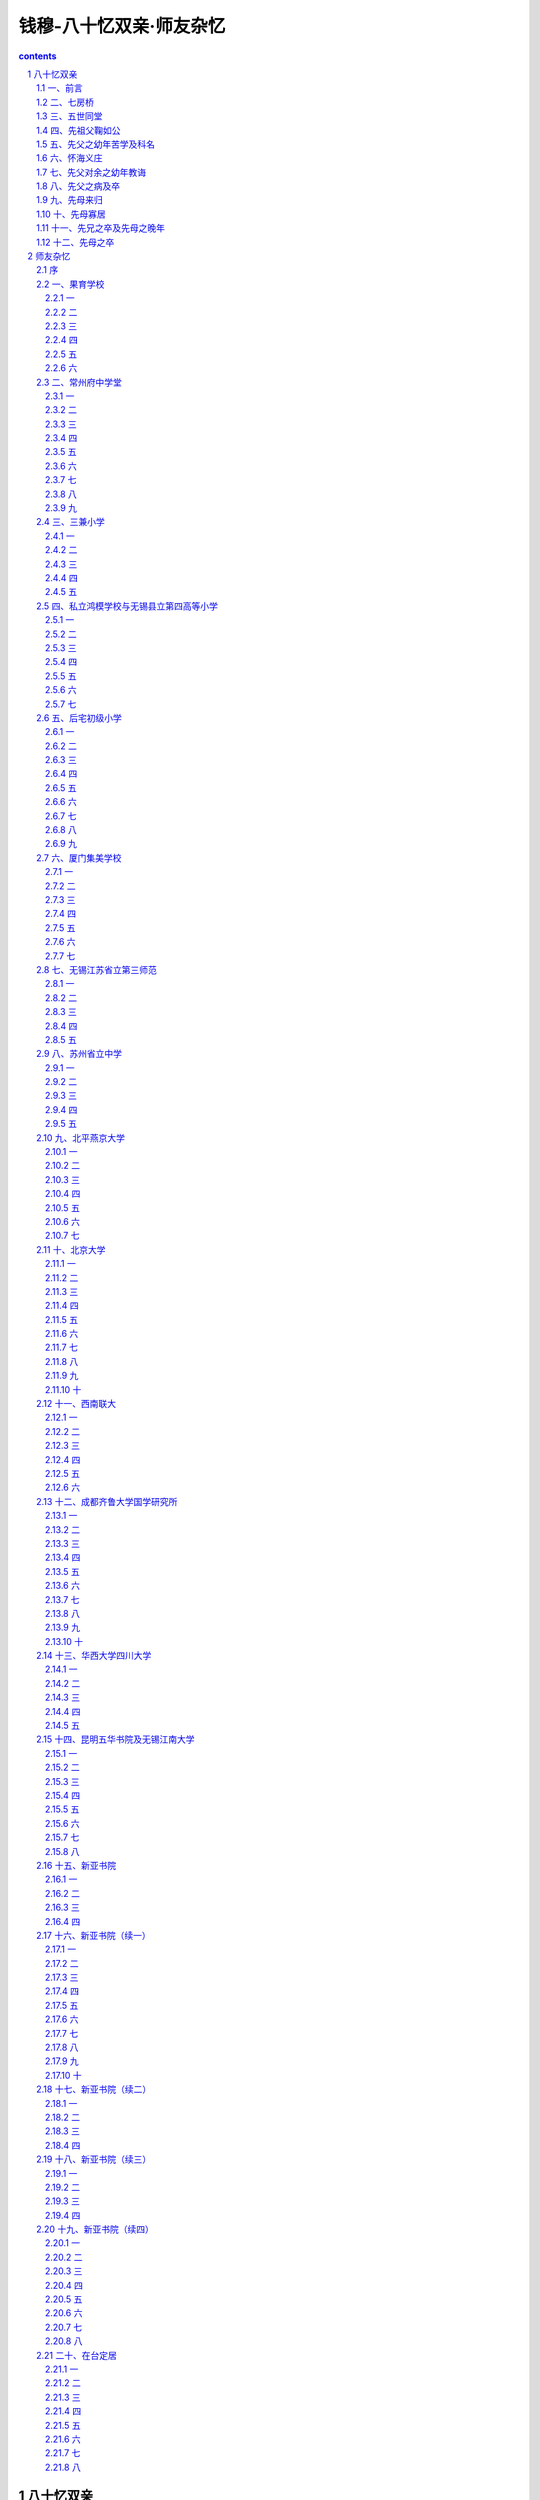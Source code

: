 *********************************************************************
钱穆-八十忆双亲·师友杂忆
*********************************************************************

.. contents:: contents
.. section-numbering::

八十忆双亲
---------------------------------------------------------------------

一、前言
^^^^^^^^^^^^^^^^^^^^^^^^^^^^^^^^^^^^^^^^^^^^^^^^^^^^

余乃一孤儿，年十二，先父辞世，余尚童騃无知。越三十六年，先母又弃养，余时年四十八，只身在成都，未能回籍亲视殓葬。国难方殷，亦未讣告交游，缺吊祭礼，仅闭门嗓泣深夜嚎啕而止。年七十一，值双亲百龄冥寿，余是年已辞新亚校务，患目疾，住院施手术。不久，即赴吉隆坡马来亚大学任教，时思撰文，略述梗概，竟未果。今岁余年八十，明年，又值双亲一百十龄之冥寿。因乘余之诞辰，觅机赴梨山，沿横贯公路，自花莲返台北，途中滞留八日，住宿四处，草写此文。哀哀父母，生我劬劳。回念前尘，感怆万端。自念我之生命，身体发肤皆传自父母。而今忽已耄老，精神衰退，志业无成。愧对当年双亲顾复教诲之恩，亦何以赎不肖之罪于万一。往事种种，迄今犹留脑际。拉杂书之，庶我兄弟四人之子孙，留于大陆者，他年当能读及，亦使稍知祖德之一二。亦以告并世之知余其人而不知余之生平来历者。

二、七房桥
^^^^^^^^^^^^^^^^^^^^^^^^^^^^^^^^^^^^^^^^^^^^^^^^^^^^

余生江苏无锡南延祥乡啸傲泾七房桥之五世同堂。溯其原始，当自余之十八世祖某公，乃一巨富之家，拥有啸傲泾两岸良田十万亩。而上无父母，下无子女，仅夫妇两人同居。十八世祖年三十左右，婴衰虚之疾。远近名医，百药罔效，病情日见沉重。一日，十八世祖母告其夫："胸中久蓄一言，未敢启口，恐不听从，又滋责怪。"十八世祖言："病已至此，苟可从者当无不从。纵或实不能从，亦断无责怪可言。"十八世祖母谓："君病殆非药石可疗。久服药，反滋他玻计惟有长年静养一途。但我两人既不能入深山，长居僧寺道院中。我已将宅西别院修治。若君能一人居别院，家中事由我处理，君可勿操心。我已在院门上辟一小门，一日三餐，当送小门内，君可闻铃往龋初住自感寂寞，旬日半月后，应可习惯。万一有事，仍可开门接出。如此以三年为期。我曾以此意告之两医，谓可一试。"十八世祖慨允。越三年，接出，病态全消，健复如常。十八世祖母言："自君居西院，我即在佛前自誓，当终生茹素，并许愿居家为优婆夷，独身毕世。惟为君子嗣计，已为物色品淑宜男者两人，并谆谆诲导，已历两年。君与此两女同房，断可无虑。"十八世祖勉从之。此下遂生七子，在啸傲泾上分建七宅，是为七房桥之由来。事载家谱，余未亲睹，此则得之传述。

七房骈连，皆沿啸傲泾，东西一线，宅第皆极壮大。一宅称一墙门。除此七墙门之外，无农户，无商店。泾东千步许有一桥，即名七房桥。桥北一小村，忘其名，乃七房桥公仆所居。世世传习婚丧喜庆种种礼节仪文。一家有事，诸仆群集。泾西约五百步又一桥，名丁家桥。桥北一村，名丁家村，乃七房桥乐户，袭明代旧制。世习昆曲锣鼓，歌唱吹打。每一家有事，亦毕集。遇喜庆，即在宅前大厅搭台唱昆曲，打锣鼓。或分两台，或只一台。或一日夜，或三日夜不等，先兄及余少时尚饫闻之，故长而皆爱好焉。

三、五世同堂
^^^^^^^^^^^^^^^^^^^^^^^^^^^^^^^^^^^^^^^^^^^^^^^^^^^^

七房中人丁衰旺不一，初则每房各得良田一万亩以上。继则丁旺者愈分愈少，丁衰者得长保其富，并日增日多。故数传后，七房贫富日以悬殊。大房丁最旺，余之六世祖以下，至余之伯父辈乃得五世同堂。余之曾祖父兄弟两人，长房七子，次房五子，又分十二房。故余祖父辈共十二人。一宅前后共七进，每进七开间，中为厅堂，左右各三间，供居祝又每进间，东西两偏有厢房，亦供居祝宅之两侧，各有一长衖，皆称弄堂。长房七家由东弄堂出入，次房五家，由西弄堂出入。中间大门非遇事不开。其后每家又各生子女，先祖父鞠如公为东弄堂七房之长，即生四女两男共六人。故余有四姑母、一伯父，先父最小为一家之幼。其他家以此为推。故五世同堂各家，分得住屋甚少，田亩亦寡。自余幼时，一家有田百亩二百亩者称富有，余只数十亩。而余先伯父及先父，皆已不名一尺之地，沦为赤贫。老七房中有三房，其中两房，至余幼年皆单传，一房仅两兄弟，各拥田数千亩至万亩。其他三房，则亦贫如五世同堂。

贫富既分，一切情形亦相悬隔。老七房中之三房富者，轮为乡间绅士。上通官府，下管附近乡里赋税差役等事。有他事争执，亦至绅士家裁判，可免进城涉讼。七房桥阖族中事，亦渐归三房轮为绅士者主持决夺。馀四房避不参预。相传五世同堂内西弄堂一寡妇，尚称富有，一子未婚，一女未嫁。其子常犯规越矩，多行不法。其时，大家庭之规模尚存，而大家庭之礼法，已荡然不见。诸祖父叔伯兄长前辈，皆莫奈之何。其时为绅士者为老七房中之第三房，对之屡加教斥，亦不听。乃送之县狱。五世同堂内诸祖父皆竞赴老三房请求释放。不许，谓需拘禁有时，或可有悔改之望。不幸其子竟瘐毙狱中，值老三房绅士亦卧病在床。一夕，其瘐死者之母，忽梦子来诉，已在阴司申冤得直。请多烧冥襁，可供地下使用，使速毙。其母醒，告其女，女亦同梦此事。翌晨，告素常相亲诸家，亦有同获此梦者。乃赴市购大量锡箔。凡五世同堂中妇女，皆竞折之。堆门外大广场焚化。此间大堆纸锭烧完，西边老三房病绅亦告气绝。此事在余幼年，尚闻传述。则诸房间之感情隔阂，亦可想见。

五世同堂之大门，悬有五世同堂一立匾。第二进大厅为鸿议堂，为七房各宅中最大一厅，淮军讨洪杨驻此，集官绅共议防守事宜，因名。第三进为素书堂，后四进堂小无名。西弄堂五叔祖分得素书堂之西偏三间为其家屋。不知为何，一人亲自登屋拆除，惟素书堂，及堂匾尚保留。拆下砖瓦木石，尽以出卖。诸兄弟竟未能劝阻。鸿议堂本有楠木长窗二十四扇，精雕西厢记全部，亦为宅中人盗卖。堂中长案大桌及几椅等，亦盗卖一空。仅五世同堂一宅之内，其分崩离析，家法荡然已如此。其素书堂西偏拆去部分，称为塌屋基，竟亦未能重建。

至于子弟教育，更不堪言。余幼时所知，族中诸兄长及伯叔父辈，大率仅读四书。能读诗经左传，乃如凤毛麟角。殆绝无通五经者。虽老三房富有，力能延师，而溺情安富，不求上进。子弟学业上亦率与其他四房相类。科第功名，乃若与七房桥全族无缘。少数贫苦者出门经商，或为伙计，或开小店铺，获得温饱即止。大多数则依赖数十亩一两百亩田租，游荡不事生产。离七房桥西一华里许有一小市名鸿声里，亦由钱姓聚族而居者占大多数。晨旭方升，七房桥三十左右以上人，无论辈分，结队赴市上喝茶进面点，至午始返。午后不乏再去者。亦有中午不返，至晚始归者。在家则养黄雀，或养蟋蟀，春秋两节相聚决斗为娱。亦有远方来参加者，亦有分赴远方作斗者。斗鸟斗蟋蟀外，冬春之交，以放风筝为乐。风筝形状各异，大小不等。在老四房中，有一伯父，阁楼上藏蟋蟀盆五六百以上。雇佣在家，扎大风筝，须八人抬之，始可移至田野间。风筝上装弦哨，天空中呼啸声四起。入夜则结挂灯笼，大风筝可悬灯笼二十以上，光耀数里外。四围诸村落，皆以此称羡七房桥。七房桥族人老幼，亦以此自喜。大家庭之堕落，逮余幼年，殆已达于顶巅。

四、先祖父鞠如公
^^^^^^^^^^^^^^^^^^^^^^^^^^^^^^^^^^^^^^^^^^^^^^^^^^^^

七房桥全族书香未断，则仅在五世同堂之大房。先曾祖父绣屏公，国学生。前清嘉庆庚午生。先祖父鞠如公，邑庠生，道光壬辰生。

先曾祖父绣屏公之事，余已无所知，不妄述。先祖父鞠如公，有手钞五经一函，由先父以黄杨木版穿绵带裹扎，并镌亲书"手泽尚存"四字。全书用上等白宣纸，字体大小，略如四库全书，而精整过之。首尾正楷，一笔不苟，全书一律。墨色浓淡，亦前后匀一，宛如同一日所写。所钞只正文，无注解。但有音切，皆书在眉端。先兄告余，先祖父所长在音韵。其所下音切，皆自有斟酌，非钞之旧籍。惜余于此未有深知。

先祖父中年即体弱多病，此书钞毕不久即辞世，年仅三十七。先兄指示余，在此书后半部，纸上皆沾有泪渍，稍一辨认即得。愈后则渍痕愈多。因先祖其时患眼疾，临书时眼泪滴下，遂留此痕。余兄弟不能读五经白文，但时时展阅纸上泪痕，把玩想念不已。

家中又有大字木刻本《史记》一部，由先祖父五色圈点，并附批注，眉端行间皆满。余自知读书，即爱《史记》，皆由此书启之。读书渐多，乃知先祖父此书圈点，大体皆采之归方本，批注略似《史记菁华录》，皆可长人智慧。惟全书各篇皆有，盖多采旁书，亦多自出心裁也。

五、先父之幼年苦学及科名
^^^^^^^^^^^^^^^^^^^^^^^^^^^^^^^^^^^^^^^^^^^^^^^^^^^^

先父讳承沛，字季臣。前清同治丙寅年生。先祖父卒，先祖母年四十一，先父年仅三岁。自幼有神童之称。双目炯炯发光，如能透视一切之背后，亦称净眼，云能见鬼神，过十二岁始不能见。幼时发奋苦学。盖得先祖母之教督。家中无书房，在塌屋基后面，即素书堂后进西边有破屋三间。自素书堂西半被拆，此处无人居住，殆为坏了风水，皆已他迁。先父一人读书其中，寒暑不辏夏夜苦多蚊，先父纳双足两酒瓮中，苦读如故。每至深夜，或过四更，仍不回家。时闻有人唤其速睡。翌晨询之，竟不知何人所唤。有业师，乃颛桥王翁，在七房桥南十里外。先父隔旬日半月，始徒步一往问业。

先父既卒，先兄及余所见，尚留有当时窗课两本，皆律赋及诗，不见有八股文及其他存稿。余时时喜诵此两册窗课，惜今皆忘之。犹忆两题，一曰《春山如笑赋》，乃短篇，余特爱其景色描写。由七房桥南望，仅见秦望山一抹。余长而喜诵魏晋以下及于清人之小品骈文，又爱自然山水，殆最先影响于此。又一题曰《岳武穆班师赋》，以十年之功废于一旦为韵，全篇共分八节，每节末一句，各以此八字押韵。乃集中最长一篇。余尤爱诵。余自幼即知民族观念，又特重忠义，盖渊源于此。至其押韵之巧，出神入化。余此后爱读宋人四六，每尚忆及先父此文。先父以十六岁县试入泮，以案首第一名为秀才。主学政者特召见先父及同案第二名。面告先父，"汝文托意高，结体严，可期文学上乘，然恐不易遇识者。"又曰："汝尚年幼，而为文老成有秋气。"又顾第二名，曰："汝年长，乃屈居彼下，然为文有春气，他年福泽，当胜于彼。"

先父体素弱。入泮后，凡三赴南京乡试，皆在场中病倒，不终试而出。此后遂绝意场屋。有一次，试题为齐人将筑薛。先父仅完此题即出。文中用意，特写一将字，又模拟公羊传文体为之。一时人竞传诵，名大噪。远近来求从学，前后达四十人。然经先父指授得意者，亦多赴试不中。先父此后，遂亦不复从事于授徒教读之生活。

六、怀海义庄
^^^^^^^^^^^^^^^^^^^^^^^^^^^^^^^^^^^^^^^^^^^^^^^^^^^^

七房桥阖族，有义庄三所。惟怀海义庄最先最大，乃由老大房五世同堂祖先所创立。特建一庄屋，在七房之最东偏。族中大集会必在此。而五世同堂一宅后最贫，特多孤儿寡妇，老死者无以葬，幼小者无以教，婚嫁之赀无所从出，有欲出外就业，亦乏赀遣。而庄产须由富三房轮管，五世同堂不得过问。先父自以一贫苦孤儿出身，特痛悯同宅中孤儿寡妇。念祖宗置此义庄，本为子孙救灾恤贫。今庄业日起，而庄主日落，理当开放，务为拯恤。以此意商之富三房中经管人，不获同情。屡商不洽。先父志不获申，乃投诉于无锡县署。义庄经管人则联合三富房抗诉。

自七房桥赴县城，相距数十里。富三房皆自备玻璃大舱船，舱中供卧坐，后舱可烹调，饭食舒适，常驻宅前啸傲泾上。若陆路徒步，健者半日可达。先父体弱，清晨起程，日晡始到，劳惫特甚。知县官见先父状辞，感其理足，然亦疑先父年少好事。三抗辩人，皆先父伯叔父辈，年岁皆在先父一倍以上，亦皆温文多礼，并惯官场应酬。县官权衡至再，嘱双方回乡自求和解。数月后，终于再行涉讼。富三房抗辩诸伯叔父，亦感先父志节，又悯其家贫体弱，招与同船。先父允之。同船往，同船返。在城中亦招先父同寓。然至县署，则双方争持如旧。

如是数四往返，县官深悉先父为人。一日，招先父一人至署私谈，云："屡读君状辞，情理兼到，辩而不掩其诚。今当悉听君言，义庄判归五世同堂管理，如何？"先父言："房中长老，皆不熟管理此大业，恐不胜职。"县官言："然则当由君掌管。"先父言："某在一房中，年岁最幼，辈分最低，更不当任此职。"县官问："然则君意将如何？"先父言："某意仍由三房管理。惟盼另择一人，俾便改弦更张，使五世同堂一房孤寡得免饥寒。"县官问："君意欲何人掌管为宜？"先父言："二房某叔父当较宜。"县官日："君言差矣。我窥其人恬澹静让，似不愿管此事。"先父言："正为彼不愿，故望彼任之。"县官欣然起坐。曰："我知君意，我知君意。明日当召双方共商之。"

翌日，召四人。县官曰："同族久讼不决，此大不宜。今有一策，可悉遵两方之意，如此，能息讼否？"双方皆默然。县官语先父曰："今当遵彼三人意，义庄仍由二房轮管，君意如何？"先父曰："夙愿固如此。"又告三人："今当从起诉方意，义庄另择一新管理人，俾便措置更新，君等意各如何？"三人皆俯首曰："可。"县官因指二房某叔父，曰："此事盼君勉为其难，君意又如何？"某叔父答："长官为敝族事如此操心，某虽不胜任，归后当与起诉方再熟商之，庶以报长官之诚意。"县官曰："甚善。"此讼遂决。

既归，某叔父召先父商谈，嘱为义庄抚恤救济时期等级等，定一详细条款。谓："当一如君意，交义庄新聘账房照办。"自此五世同堂一宅，幼有养，老有归，皆得赖祖宗庇荫，粗衣淡食无忧，一宅欢然。而无伤义庄之赀产。富三房对先父所定条款，亦皆翕服。乃不逾时，受抚恤者纷来告苦，谓所获米粮，品劣，几不可下咽。先父嘱携样米来，取两小包藏衣袋中，去至义庄。账房瀹茗陪坐。先父久不去。遂留午膳。先父席间语账房："君为五世同堂中贫病老弱操劳甚苦，然此乃君主要职责。此辈贫病老弱，不啻为君之真主人。"账房颔首曰："然。"先父因出示衣袋中两小包米，与桌上饭相比，曰："此乃君之真主人所食，与君日常奉养，精粗之差，何啻天壤。"账房立道罪。自此诸孤寡皆得吃白米。

五世同堂各家，自此事无大小，皆来就商于先父，得一言为定，一扫往日涣散之情。继则富三房凡遇族中事，亦必邀先父集商。又继则嘱族人径赴先父处取决。更继则七房桥四围乡间事，几乎皆待先父主断。时先父年未及三十，不啻为族长，又兼为乡绅。户外事麇集，而书房生活，则日以疏减。时则先兄尚在幼稚。上之所述，乃他日先母告之先兄，而先兄又以转告余者。

先父之尽力族中及乡间事，为余所亲睹者有一事。时余已逾十龄，家已迁居荡口镇。一夕，晚饭方毕，忽全身白衫裤白帽者母子两人，叩门入。其子当较余稍长。母子皆跪先父前不起。先父嘱速起，乃大哭连拜，叩头不已。起身泣诉，乃知亦钱姓，住长洲县某村，距荡口数十里外。其家为村中首富，母新寡，子乃螟蛉。村中同族嫉其富，欲逐此螟蛉，强嗣一子，亦村中富家，年已长，成婚有子，势不能奉嗣母同居，而家产当尽归掌管。寡孤无以为抗。人告以无锡县有汝同宗某，其人秉正仗义，排难解纷，名闻遐迩，何不试往请援。乃携家中珍细三箱，雇一船，深夜离村，至是始到。先父告以："汝携三箱，不能放我家。当先寄放他处，我再为汝谋。"妇言："即近村亦无可信，故携而来此。异乡隔县，更无相识，何处存放此三箱。"先父因言："汝若信我，可乘夜先移舟至镇上某绅士家，恳寄汝箱。彼若允，可再来。"母子再来，遂留食宿。此下事余不知，惟闻螟蛉获留，寡妇亦保其家业，惟分一部分给其嗣子。又在族中兴一善举。皆出先父调处。先父卒，母子披麻带孝，来余家拜祭。其后母子又远道屡来余家，直迄余家迁返七房桥而止。

七、先父对余之幼年教诲
^^^^^^^^^^^^^^^^^^^^^^^^^^^^^^^^^^^^^^^^^^^^^^^^^^^^

先父爱子女甚挚。尝语人："我得一子，如人增田二百亩。"余之生，哭三日夜不休。先父抱之绕室，噢咻连声。语先母曰："此儿当是命贵，误生吾家耳。"自余有知，先父自鸿声里夜归，必携食物一品，如蛋糕酥糖之类，置床前案上，覆以帽或碗。余晨起揭视，必得食。及余七岁入塾，晨起遂不见食品。先母告余曰："汝已入塾，为小学生，当渐知学大人样，与兄姊为伍，晨起点心，可勿望矣。"余下一弟，先父最所钟爱，不幸早夭。先父抱之呼曰："必重来我家。"次弟生，眉上有一大黑痣。先父喜曰："我儿果重来矣。"

先父为先兄与放大风筝某伯父家一堂兄，聘一塾师，华姓，自七房桥东五里许荡口镇来，寓某伯父家。携一子，三人同塾。翌年秋，先父挚余往，先瞻拜至圣先师像，遂四人同塾。师患心痛疾，午睡起，必捧胸蹙额，绕室急步。余童騃无知。一日，二兄逗余，笑声纵。翌日上学，日读生字二十，忽增为三十。余幸能强记不忘，又增为四十。如是递增，日读生字至七八十，皆强勉记之。因离室小便，归座，塾师唤至其座前，曰："汝何离座？"重击手心十掌。自是不敢离室小便，溺裤中尽湿。归为先母知，问余，不敢答。问先兄，以实告。先母默然。一日傍晚，先父来塾，立余后，适余诵大学章句序至及孟子没，时师尚未为余开讲。先父指没字问余，曰："知此字义否？"余答，"如人落水，没头颠倒。"先父问："汝何知此没字乃落水？"余答："因字旁称三点水猜测之。"先父抚余头，语塾师曰："此儿或前生曾读书来。"塾师因赞余聪慧。先父归，以告先母，先母遂告先父余溺裤中事。年终，先父因谢师歇塾。为余兄弟学业，移家至荡口，访得一名师，亦华姓，住大场上克复堂东偏，余家因赁居克复堂西偏，俾便往返。时余年八岁，师为余讲史概节要及地球韵言两书。余对地球韵言所讲如瑞典挪威日夜长短等事更感兴趣。讲两书毕，不幸师忽病，不能坐塾，诸生集庭中凿池养鱼，学业全废。余家遂又迁居。在大场上之北另一街，一大楼，已旧，北向，余一家居之。余兄弟遂不上塾。余竟日阅读小说，常藏身院中一大石堆后，背墙而坐。天色暗，又每爬上屋顶读之。余目近视，自此始。

先父母对子女，从无疾言厉色。子女偶有过失，转益温婉，冀自悔悟。先伯父家从兄来住吾家，一日傍晚，邀余同往七房桥。谓："汝当告婶母。"余往告先母。先母以余戏言，未理会。待晚饭，两人不至，乃知果往。先父偕侍从杨四宝，掌灯夜至七房桥。余已睡，披衣急起，随先父归。途中，先父绝不提此事。至镇上，先父挈余进一家汤团铺吃汤团，始回家，先母先姊先兄，一灯相候。先母先姊谓余："汝反吃得一碗汤团。"促速先睡。

先父每晚必到街口一鸦片馆，镇中有事，多在鸦片馆解决。一夕，杨四宝挈余同去，先父亦不禁。馆中鸦片铺三面环设，约可十许铺。一客忽言："闻汝能背诵三国演义，信否？"余点首。又一客言："今夕可一试否？"余又点首。又一客言："当由我命题。"因令背诵诸葛亮舌战群儒。是夕，余以背诵兼表演，为诸葛亮，立一处；为张昭诸人，另立他处。背诵既毕，诸客竞向先父赞余，先父唯唯不答一辞。翌日之夕，杨四宝又挈余去，先父亦不禁。路过一桥，先父问："识桥字否？"余点头曰："识。"问："桥字何旁？"答曰："木字旁。"问："以木字易马字为旁，识否？"余答曰："识，乃骄字。"先父又问："骄字何义，知否？"余又点首曰："知。"先父因挽余臂，轻声问曰："汝昨夜有近此骄字否？"余闻言如闻震雷，俯首默不语。至馆中，诸客见余，言今夜当易新题。一客言："今夕由我命题，试背诵诸葛亮骂死王朗。"诸客见余态忸怩不安，大异前夕，遂不相强。此后杨四宝遂亦不再邀余去鸦片馆，盖先父已预戒之矣。时余年方九岁。

先父每晚去鸦片馆，先母先姊皆先睡，由先兄候门。余见先兄一人独守，恒相伴不睡。先父必嘱先兄今夜读何书，归当考问。听楼下叩门声，先兄即促余速上床，一人下楼开门。某一时期，先父令先兄读国朝先正事略诸书，讲湘军平洪杨事。某夜，值曾国荃军队攻破金陵，李成典、萧孚泗等先入城有功。先父因言，此处语中有隐讳。既为先兄讲述，因曰："读书当知言外意。写一字，或有三字未写。写一句，或有二句未写。遇此等处，当运用自己聪明，始解读书。"余枕上窃听，喜而不寐。此后乃以枕上窃听为常。先兄常逾十一时始得上床。先父犹披灯夜读，必过十二时始睡。

先父或自知体弱多病，教督先兄极严。先兄犹及赴晚清最末一期之科举，然不第。时镇上新有果育小学校，为清末乡间新教育开始。先父命先兄及余往读。先兄入高等一年级，余入初等一年级。先父对余课程，似较放任，不加督促。某夕，有两客来闲谈，余卧隔室，闻先父告两客："此儿亦能粗通文字。"举余在学校中作文，及在家私效先兄作散篇论文，专据三国演义写关羽论张飞论等数十篇，私藏不予先兄知之，乃先父此夜亦提及，余惊愧不已。此后遇先父教导先兄时，亦许余旁听。谓若有知，不妨羼言。

先父体益衰，不再夜出赴鸦片馆，独一人在家据榻吸食。先母先姊灯下纺纱缝衣，先兄伴读一旁。先父每召余至鸦片榻前闲话，历一时两时不休。先母先姊先兄私笑余："汝在兄弟中貌最丑，陪侍父亲，却能多话。聒聒竟何语。"余恧然不能对。及后思之，亦不记当时先父对余何言。要之，先父似从不作正面教诲语，多作侧面启发语。何意愚昧，竟不能仰副先父当时之苦心灌输培植于万一！滋足愧也。

八、先父之病及卒
^^^^^^^^^^^^^^^^^^^^^^^^^^^^^^^^^^^^^^^^^^^^^^^^^^^^

先姊以侨居上海之先四姑夫母之介绍，远嫁汉口番禺曾氏。婿往来经商沪汉间，来沪亲迎。先父母举家赴沪送嫁，翁婿晤叙经月，乃各归。先父自归后即玻医言乃肺病，痰喘日增。晨过十一时不能起床。先母必命余上楼唤醒，陪侍下楼午餐。先父饮食素清简，率常以鲫鱼汤、银鱼鸡蛋、面筋塞肉、熏鱼、瘦肉丸、虾仁等数味为止。先母精烹饪。先父在外得佳肴，归告先母，必能依所言调制，惬先父之意。及病，午膳只仅上述中一味，饭半碗。晚进稀粥一瓯。先母尤擅制各色腌菜酱菜，精美独出。其后以教先后诸媳，皆不能及。先母知先兄及余皆嗜此，犹亲为之，留供余兄弟寒暑假归食。及先兄又卒，余奔走在外，先母亦垂垂老矣。余不尝此等珍味，迄今已四十余年。

先父病甚，遂移寝楼下，淹滞在床不能起，逾两月余。夜间每面墙侧卧，口中常吃言：为时尚早，可稍待。初不知其意云何也。上海先四姑母率两子，及其他戚属，来住余家者日众。四月二十三日夜半，先父忽告家人："我明日午前当行，今当有所嘱咐。"先召先母至枕边，次及先兄。又次及余，只一语，曰："汝当好好读书。"先母挈两幼弟至前，先父曰："此两儿，当待其两兄教导。"次及先父两族弟，一属五世同堂，一为放大风筝家某伯父之弟。此两人皆先父夙所照顾，欲其续理宗族事者。又次及来余家之亲戚，皆分别各有所语。及黎明，先父曰："镇上人系念我病者甚众，我可待晨十时始行，犹及与彼辈道别。当告就近一家，他家必相率而至。"朝旭方升，告一家，他家果络续至，皆镇上士绅。先父起身，靠高枕而坐，见来者，拱两手曰："来生见。"又有店佣，有家仆，亦有不相识者，闻声登门，先父亦皆拱手语此。及十时，先父曰："余行矣。"遂瞑目。门外送来香花纸轿，堆积如山。正焚化间，后至者多咨磋悲徊不忍去。时先父年四十一，是为前清光绪之三十二年。先兄年十八，余年十二，一弟年七岁，最幼一弟年三岁。余兄弟与先伯父家兄弟联合排行，不育者亦计在内。先兄最长，余行四，两弟行六行八。

九、先母来归
^^^^^^^^^^^^^^^^^^^^^^^^^^^^^^^^^^^^^^^^^^^^^^^^^^^^

先母蔡氏，与先父同年。外祖家住蔡师塘头，在鸿声里西北约里许，距七房桥可三里。外祖父兄弟两人，儒而农。塘水清澈，长宽得四五亩，养鱼养鹅。畜一牛，佣壮丁三四人操耕作。兄弟一处馆，一行医。或为先父作媒，有人告外祖父："七房桥五世同堂一宅，俗所谓酱缸已破，独存架子。大族同居，生事艰窘，而繁文缛节，依然不废。闻新婿乃一书生，恐不解事。君女嫁之，必多受苦。"外祖父言："诗礼之家，不计贫富。我极愿吾女往，犹得稍知礼。"遂定婚。

先父十六入泮，即以是年成婚。先母之来，先祖母犹在高堂，先母侍奉得欢心。先曾祖父母亦尚在，由七子轮养。五日一轮。来大房，先母主中馈，必丰必洁。先曾祖父母酷爱六叔祖父，常挈以同来，或携其一家同来，特设席鸿议堂。先曾祖父母盛夸二新嫂知礼。族中礼衰，男子互不呼辈分，亦不呼名字，各有一诨名绰号。西弄堂五叔父，名字中有一爱字，族中群以握（平声）盖呼之，乃爱字之反切也。余兄弟及长，犹亦呼之曰握盖叔，竟不知其何名何字，经查询始知。族中称先父珍二相，先母二新嫂，举族尊长皆然。即在背后，亦绝不有异称。盖凡族中事烦及先父，先父事忙，多由先母转达。来者辈分年岁，皆较先母为长。先母情意礼节，必不使来者不满，而又曲折婉转，亦决不失先父处理此事之本意。故使族中人于先父先母皆一体同视也。

先父设馆授徒，弟子自远方来，群住素书堂后进西边空屋，即先父幼年读书处。多或同时十许人，少亦六七人。其年岁皆与先父相伯仲。家无婢侍，由先母掌膳食，邀族中贫苦者一两人相助。其他杂务，亦全由先母指挥料理。诸生竞称师母贤能。数十年后有来者，犹称道不绝。

先母共育四女五男。平均三年必一育。四女惟先长姊存，五男留得四人。先父先母，温温相守二十六年。闺门之内，相敬如宾，绝不闻有小争吵。然先父忙于外，先母忙于内，虽各爱其子女，乃绝少举家欢欣同乐之日。余所记忆者仅有两次。时已迁居荡口镇。一次，值某年端午，镇人大为龙舟之戏，有远自苏州来者。先父亦雇一舟，举家同往观。群舟列队四五十，镇人排先父舟为第一号，紧随龙舟后。龙舟高四五层，宛如重楼叠阁。入夜，灯火照空，锣鼓丝竹喧天。自镇外之鹅肫荡，亦名鹅湖，蜿蜒驶入镇上。两岸环观者，空镇而出。先父母与诸子女同坐前舱，左右瞻眺，午夜始返。

又一次，鹅湖东西广五里，南北长十里，例禁捕鱼，惟冬季开放大捕一日。或下大网，或载鸬鹚，亦有独驾扁舟垂钓者，千舟群集，镇上人多驾舟出观。先父偕先母挟子女，亦雇一舟，徜徉湖中，往返观之。遇相识，隔舟相招呼。年轻人遇见隔舟相识，尤欢跃如狂。捕鱼者得大鱼，竞来奉献。即在舟中烹食。凌晨而往，薄暮而归，云影湖光，荡人心肺，欢欣得未曾有。翌日，镇上又送大鱼数十尾至，多腌糟至过年后食。余自有知，举家率黾勉平安而过。至举家得大欢乐，则仅此两次。

十、先母寡居
^^^^^^^^^^^^^^^^^^^^^^^^^^^^^^^^^^^^^^^^^^^^^^^^^^^^

先父以文行忠信，受社会普遍尊崇。然先父与亲族交游间，语不及私。往来酬酢，皆守礼节，绝不奢纵，亦不示人以贫窘穷迫相。他人亦绝少知余家之经济实况。一日，先伯父家从兄途中与一不相识人语，此人盛道先父为人不去口。从兄曰："外人都知家叔父为人，却不问家叔父阖家生活。"语闻于先父，特召先兄与从兄诫之曰："生活各家不同，非年轻人所当过问，更不宜与外人道之。"先母日常，戚族来往，亦绝不谈及家庭经济。

及先父之丧，亲族吊者群集，始悉我家之艰困，力主孤寡生活，当依例领取怀海义庄之抚恤。先母泣不允，曰："先夫在日，常言生平惟一憾事，乃与诸伯叔父为义庄涉讼。稍可赎歉疚于万一者，自问存心无一毫私图耳。今棺木未入土，其妻其子，即吃义庄抚恤米，何颜面见先夫于地下？"诸亲族争言："二相生平绝不怀私图，不惟亲族群知之，即路人不相识者，亦皆知。义庄抚养孤寡，乃符合列祖列宗遗意。且五世同堂一门，孤寡受抚恤者何限。二嫂独不受，此诸家怀念往昔，何以自安。"先母不获已，召先兄与余立面前，泣曰："汝兄弟闻所言否？幸能立志早谋自立。"先兄及余皆俯首泣不止。

先母不识字，十六岁来归。余幼小初有知识，即侧闻先母与先姊先兄之日常相语。及后知识渐开，乃知先母凡与子女言，绝非教诲，更无斥责，只是闲话家常。其话家常，则必及先祖母先父，必以先祖母先父为主，乃牵连及于宗族乡党间事。故其语语皆若琐事，若闲谈，而实语语皆书诲，皆有一中心。及先父卒，凡先母之告先兄及余者，更惟以先父之遗言遗行为主。一家生活，虽极贫苦枯寂，然余兄弟在当时，实并不知有所谓贫苦，亦不知有所谓枯寂。惟若先父之灵，如在我前，如在我左右。日惟以获多闻先父之遗言遗行为乐事。

先父卒年，余家又迁居后仓滨，即果育小学之隔邻。是年除夕，午后，先兄去七房桥领取义庄钱米。长弟患疟疾，寒热交作，拥被而卧，先母在房护视。幼弟依先母身旁。余一人独坐大门槛上，守候先兄，久久不见其归。近邻各家，香烟缭绕，爆竹喧腾。同居有徽州朝奉某夫妇，见余家室无灯，灶无火，欲招与同吃年夜饭。先母坚却之。某夫妇坚请不已。先母曰："非不知领君夫妇之情，亦欲待长儿归，具香烛先祭拜祖宗，乃能进食。"某夫妇每常以此嗟叹先母治家为人之不可及。暮霭已深，先兄踉跄归。又上街，办得祭品数物。焚烧香烛，先母率诸儿祭拜。遂草草聚食，几深夜矣。

先父在时，向镇上各店铺购买货物，例不付款，待年终清结。先父卒后，上街买小品杂物，先母命余任之。一日，到街上购酱油，先母令携钱往，随购随付。店铺中人不受。余坚欲付，铺中人坚不纳。谓："汝家例可记账，何急为。"不得已，携钱归。其他店铺亦然。先母曰："此又为难矣。汝父在时，家用能求节省即可。今非昔比，万一年终有拖欠，又奈何。"及岁除，镇上各店铺派人四出收账，例先赴四乡，镇上又分区分家，认为最可靠者最后至。余家必在午夜后，亦有黎明始到者。例须手提灯笼，示除夕未过。先母必令先兄及余坐守，不愿闭门有拖欠。余兄及余往往竟夕不寐。但亦有竟不来者。先母曰："家中有钱，可勿记账在心，家中无钱，岂不令我心上老记一账。"及余家迁返七房桥，此事始已。及后，先兄及余每月进款，必交先母。及岁除，先兄及余集先母卧室，先兄必开先母抽屉，得十元八元，必曰："今年又有余存。"母子三人，皆面有喜色。

先父之卒，诸亲族群来为先兄介绍苏锡两地商店任职，先母皆不允。曰："先夫教读两儿，用心甚至。今长儿学业未成，我当遵先夫遗志，为钱氏家族保留几颗读书种子，不忍令其遽尔弃学。"明年冬，适常州府中学堂新成立，先兄考取师范班，余考取中学班。师范班一年即毕业，同学四十人，年龄率在三十以上，有抱孙为祖父者。先兄年仅十九岁，貌秀神俊，聪慧有礼，学校命之为班长。监督又召问："汝尚年轻，当求深造，为何投考师范班？"先兄告以上有慈母，下有诸弟，家贫急谋自立。学校特令先兄管理理化实验室，按月给奖学金一份。翌年，以第一名毕业，诸师长同学竞为介绍教职，先兄愿回家侍母，亦欲致力桑梓，遂归。复迁家返七房桥，呼吁族中，由阖族三义庄斥资，创立小学校一所，取名又新。七房桥阖族群子弟及龄者皆来学。先兄为校长，另聘两师，一为先父旧学生，一为先兄师范班同学，年皆四十以上。

先兄既获职，先母即令先兄不再领怀海义庄之抚恤。先兄月薪得十许元，一家生事益窘。幸果育学校旧师长，为余申请得无锡县城中某恤孤会之奖学金，得不辍学。翌年，先兄完婚。七房桥阖族皆来贺。鸿议堂上自先父先母成婚获得一次盛大庆宴外，三十年来，此为其第二次。先母终日在房啜泣。婚礼先拜天地，后拜亲长，群拥先母掩泪自房出至堂上。余在旁侧观，凄感无极。回念先父去世后几年情况，真不啻当前之如在梦寐中。

先兄声誉日著，长又新小学外，族中事亦渐纷集。七房桥阖族祥和之气，又复再见。辛亥年，余转学南京钟英中学校。暑假在家，忽犯伤寒症，为药所误，几死。十里外后宅镇有名医沈翁，慕先父先兄名，以其女许余，并召先兄及余至其家，盛筵款接，出见其子，曰："今为亲家，此子他日，幸贤昆仲加以辅导。"日常环后宅数十里内求医者踵相接。入夜，驾一舟出诊，必晨始归。闻余病，曰："我必先至婿家。"屡来，余病得有起色。后其女不幸早亡。其子在上海同济大学学西医有名，与余家往返如亲故。先母护视余病，晨晚不离床侧，夜则和衣睡余身旁，溽暑不扇，目不交睫。近两月，余始能渐进薄粥。天未明，先母亲登屋上，取手制酱瓜。又旬日，渐进干饭。此病不啻余之再生，皆先母悉心护养之赐。其时居素书堂东偏房，今名所居台北外双溪屋曰素书楼，以志先母再生之恩于不忘。

余病三月，一日，始进荤食，即欲于明日返学校，先兄为余治装。翌晨，自洪声里乘船赴望亭车站，乘沪宁铁路火车。车中读报，始悉革命军已于昨夜起义武汉。是日为八月二十日。既至校，同学四散，乃意欲待革命军进城投效，留校不去。事益急，学校下令驱逐全体师生仆役悉离校不许留，乃乘南京开出最后一班车，仅能赴上海。翌日为重九，上海街头挂白旗，高呼光复。余与家中音讯久绝，急归。先母见余，抱余头，几泣，曰："方庆汝再生，初谓今生不复得见汝面矣。"

七房桥办团练自卫，先兄为自卫队长，诸伯叔父皆为团员。先兄与一叔父去上海购得后膛枪数十支。命余为教官，教诸伯叔父兵操。立正、少息，听命惟谨。又聘一拳师教拳击刀棒。每夜，分番站岗村外之四围。先兄偕年老诸伯叔父及余逐岗巡视。又与他处自卫队联络，一切尽由先兄指挥。先兄时年二十三，余则年十七。

一九一二年春，余因乡间未靖，不忍又远离。亦无从筹学费，先兄命余赴七八里外秦家水渠三兼小学校任职。教读生涯，迄今忽已六十三年矣。六弟年十三，先兄命余携去，曰："汝或教导胜我，亦令其渐习离家生活。"翌年，送六弟进常州中学。一九一七年之秋又为余完婚。甲子乙卯间，五世同堂两遭火灾。前一次在第一进，此处本无人居。第二次在第三进素书堂东边，即先母与余夫妇所祝两卧室一书房，尽成灰烬。先祖父手钞五经，及《史记》评点，及先父窗课，同付一炬。五世同堂荒残不堪，亦无屋可居，乃又迁家至荡口。幸先姊远自汉皋携来多衣，一家得以蔽体。先母患胃疾，经月惟进水浆，半年始渐康复。

自后八弟又在常州中学毕业，兄弟四人皆在中学教读。先兄又为两弟同日完婚。乃兄弟集商。先兄曰："吾兄弟必各分房异爨，庶可使慈亲节劳。"并由先兄及余两家轮流奉养，两弟妇初来，可免未识慈亲心性所安之虞。先母曰："我今无事，当务督导长孙读书。"每夜篝灯，伴孙诵读。余在家，亦参加。同桌三代，亦贫苦中一种乐趣也。

先兄字声一，余字宾四，皆先父所定。先兄原名恩第，余原名思。一九一二年春，先兄易名挚，易余名穆，六弟名艺字漱六，八弟名文字起八，皆先兄所定。先兄长子名伟长，则由余所定。

十一、先兄之卒及先母之晚年
^^^^^^^^^^^^^^^^^^^^^^^^^^^^^^^^^^^^^^^^^^^^^^^^^^^^

一九二八年夏秋之交，余妻及新生一婴孩相继死亡，时先兄任教于无锡荣巷荣氏新创之荣巷中学，归家为余料理丧事，以劳伤过度，旧患胃疾骤发，不幸亦磕然逝世。两月之间，连遭三丧。先兄年仅四十，遗下一妻两男两女。长子年十六，随余在苏州中学读高中一年级。先兄乃与先祖父先父三世不寿，而一门孤寡，亦复三世相传。先母又罹此变，其情可知。

先兄喜音乐，能多种乐器，尤擅琵琶与笙。余喜箫笛，寒暑假在家常兄弟合奏。先兄又能指挥锣鼓。每逢春节，鸿议堂锣鼓喧天，皆由先兄指挥。又能书，墨迹遍布城乡。有手圈《资治通鉴》一部，先兄卒后，余常携以自随。抗战军兴，余有书五万册留北平。后南下，五万册书以一百担米托书肆保管，乃于香港幸得先兄手圈之《资治通鉴》，五万册中只此一部数十册重归余手，亦可异也。先兄喜吟咏，曾文正十八家诗钞不离手口，尤喜陆放翁七律。所为诗，几乎全仿放翁。卒后，余哀其遗诗三百余首，编为一集付印，分赠其平日友好及从学弟子之不忘其师者。恨今手边无之，不知大陆犹留存有此书否？

越一年，余在苏州续娶，迎养先母来苏州。一九三○年余赴北平任教，翌年，又奉母北上。值榆关事变，风声日急，侍母南返。欲俟风声稍静，再迎北上。先母告余曰："汝父汝兄，福命止此。幸汝兄弟三人，各自成立。长孙亦已考入清华大学，我家子孙，首有入大学者。此外我复何求。不饿死，不冻死，我愿已足。生活上不愿再求舒泰。且人命无常，我年已老，万一身殁北土，再求归葬，岂不重累于汝。"余见母意已决，不敢强请，乃奉母返荡口，与八弟媳同居。

先母年七十，余乘暑假自北平返荡口。见母体气转健，精神日旺。七房桥荡口及其他地区，戚族相识，乃至农户商家，仆隶妇佣，登门问候者不绝。先母礼遇不衰，恩意有加。窥其意，实以能不改其素常生活为乐。余在旁伴侍三月，终不敢启口有称觞祝寿之请。仅劝先母去无锡城访医检查身体，得偕六弟一家伴游太湖鼋头渚竟日。

十二、先母之卒
^^^^^^^^^^^^^^^^^^^^^^^^^^^^^^^^^^^^^^^^^^^^^^^^^^^^

抗战军兴，余只身南下，赴长沙昆明。于一九三九年夏，自昆明只身返苏州，余妻亦挈子女自北平返，迎母来苏。兵乱中，先母与先兄六八两弟三家同居荡口。及是，得睹余之三儿一女。余之长儿，先母所素爱，次儿仅见于乳抱中，此下一儿一女，先母未曾见。骤睹诸雏，悯抚有加，似不愿与诸雏遽相离。余遂择一荒园无人居者，留家苏州奉养，余亦变姓名。闭户不出，伴母一年。时先母年已七十六，尚能自下厨，治精膳，为余夙所喜者，偕余两人同食。先母食量，与余相若，余每心喜。先母不复谈往事，日在园中以含哺弄孙为乐。翌年初秋，余又只身离母遄返后方，先母率诸孙自园送余至大门，可数百步之遥。余见先母步履颜色，意气谈吐，不虑有他。乃秋末，因园中多蚊，患疟疾。家中有医生相熟者两人，一即上海同济大学毕业之沈君，一女医更有名，为余至友须沛若之女，北平协和毕业。此两医礼敬先母备至，可一呼即来，临别亦以为恃。因先母高年，两医同意投金鸡纳霜求疟速止，不意引起四十年前胃疾，消化不良，终于翌年一九四一年阴历新年初五辞世。除余在成都，长孙在美国，六八两弟及余兄弟四家诸媳诸孙，皆环侍在侧，同视殓葬。先母年七十七，余年四十八。

自念生平，于先父实无所知。其一二所知者，皆由先母先兄之称述中得之。即先兄所称述，亦强半得之于先母。余之于先母，及今追思，亦复相亲之日少，相疏之日多。先父之卒，余尚在小学，犹得晨夕与先母相亲。自十三岁之冬，进入中学，仅寒暑假在膝下。一九一二年以还，教读在外，亦惟寒暑假获亲慈颜。一九三○年，苏州侍养仅半年，余即赴北平。一九三一年，侍养北平，得一年又半。最后抗战期间，又获于苏州耦园，陪侍先母一年。然从不敢陪先母出大门一步，亲朋亦绝无往来。综计自民国肇建以来，获与先母长年相聚，亦仅此三年而已。先母外和而内刚，其与人相处，施于人者必多，受于人者必少。即对其亲生子女，亦各皆然。常念古人以慈恩喻春晖，每于先母身边，获得深切之体会。即家中养一猫，养一鸡，先母对之，亦皆有一番恩意。自先母之卒，至今又逾三十二年以上。余之不肖，歉疚丛集。惟每一念及先母，其慈祥之气色，其周到之恩情，使余能歉疚渐消而重获新生。八十年来，非先母之精神护恃，又乌得有今日，及今追述，固不能当先母平日为人之万一，然亦何以竭此心所存之万一乎？亦窃愿掬此心以告当余世之同为孤儿者，庶能获此心之不孤，然亦何以报先父先母于地下。悠悠苍天，我悲何极。此文写于梨山宾馆、武陵农尝天祥中国旅行社三处，凡经六日。又在花莲宿两宵，其第二宵晚九时许，即余七十九年前（清光绪乙未六月初九--一八九五年七月三十日）之生辰也。时为公元一九七四年暑。

余任教北大时，南游庐山之年，过汉口居先姊家。先姊嫁后无生育，偕其亡夫妾所育一幼女同居。及余留苏侍母之年，先姊携女再归省亲，一旬而别，实为余与先姊最后之一面。及一九四九年冬，余初至香港，闻先姊哀耗，时其女已成年，此后音讯遂断。两年前又闻六弟八弟均在大陆先后去世。则余之一家，父母所生育，亦仅存余一人而已。感慨何极。一九八二年又志。

师友杂忆
---------------------------------------------------------------------

序
^^^^^^^^^^^^^^^^^^^^^^^^^^^^^^^^^^^^^^^^^^^^^^^^^^^^

余八十初度，撰忆双亲一文。读者多劝余继述生平经历，以飨并世。余念自幼志学，老而无成，妄有自述，岂不腼颜。惟生平师友，自幼迄老，奖劝诱掖，使余犹幸能不虚度此生。此辈师友往事，常存心中，不能忘。今既相继溘世，余苟不加追述，恐其姓名都归澌灭，而余生命之重要部分，亦随以沦失不彰。良可惜也。惟余所欲追忆者乃远从七十年前开始。自大陆来港台，亦已有三十年之久。古人以三十年为一世，以今思昔，皆已恍如隔世。而况忧患迭经，体况日衰，记忆锐退，一人名，一地名，平常自谓常在心中，但一临下笔，即渺不可寻。有时忽现脑际，未即写下，随又忘之，苦搜冥索，终不复来。而又无人可问。如写第一篇果育学校事，当前相识已无一人同历其事者。第二篇写常州府中学堂事，在台有一人，在港复有一人，年皆长于余，皆垂垂九十矣。余所思，未必即彼所知。此皆前清时代之事。下逮民初，亦复如是。故凡余所述，皆属一鳞片爪，而已费九牛二虎之力。但既到老不忘，则可确证其为余生命中之重要部分，务求叙述真实，亦属余对生命之自惜。纵属一鳞片爪，在余则弥自珍重。而余之生命，在此时代，亦属可有可无。增余一人不为多，减余一人不为少。惟此七十年来，世风时态，骤转亟变。余所追忆亦可使前世风范犹有存留。读此杂忆者，苟以研寻中国现代社会史之目光视之，亦未尝不足添一客观之旁证。有心世道之君子，其或有所考镜。是则凡余之所杂忆，固不仅有关余一人之事而已。又余双目已不能见字，信笔所至，写成一字即不自睹。工拙更不可计。亦有心中极明白极清楚之事，不敢放笔。若以白话文写出，则更恐浪费纸张，浪费读者之光阴。故下笔力求其简，庶亦可告罪于万一耳。知我罪我，是在读者。

一九七八年春钱穆自识于台北士林外双溪之素书楼，时年八十有四。此序先成，全稿起笔于一九七七年冬，于一九八二年之双十节停笔，前后历五年。

一、果育学校
^^^^^^^^^^^^^^^^^^^^^^^^^^^^^^^^^^^^^^^^^^^^^^^^^^^^

一
"""""""""""""""""""""""""""""""""""""""""""""""""""""""""""""""""""""

余七岁入私塾，十岁进新式小学，为无锡荡口镇之果育学校。余此书所述，亦自果育学校始。

果育学校由荡口镇华子才先生私人创办。学校分高初两级，各四年。余偕先兄声一先生，奉父命同往考。先兄入高级小学一年级，余入初级小学一年级。其时诸老师教文史者，初不太受人特别重视。因宿学硕儒，延揽尚易。教理化自然科学者，则不易聘。而体操唱歌先生亦甚难得。此皆所为开风气之先者。而果育学校之两位体操唱歌先生，则尤为一校乃及一镇之众望所归。

体操先生为余之同族伯圭先生，乃鸿声里人，游学于上海。后始闻其乃当时之革命党人。一日，揽余手，问余：闻汝能读三国演义，然否。余答然。伯圭师谓：此等书可勿再读。此书一开首即云天下合久必分，分久必合，一治一乱，此乃中国历史走上了错路，故有此态。若如今欧洲英法诸国，合了便不再分，治了便不再乱。我们此后正该学他们。余此后读书，伯圭师此数言常在心中。东西文化孰得孰失，孰优孰劣，此一问题围困住近一百年来之全中国人，余之一生亦被困在此一问题内。而年方十龄，伯圭师即耳提面令，揭示此一问题，如巨雷轰顶，使余全心震撼。从此七十四年来，脑中所疑，心中所计，全属此一问题。余之用心，亦全在此一问题上。余之毕生从事学问，实皆伯圭师此一番话有以启之。

伯圭师随又告余，汝知今天我们的皇帝不是中国人吗。余骤闻，大惊讶，云不知。归，询之先父。先父云，师言是也。今天我们的皇帝是满洲人，我们则是汉人，你看街上店铺有满汉云云字样，即指此。余自幼即抱民族观念，同情革命民主，亦由伯圭师启之。

二
"""""""""""""""""""""""""""""""""""""""""""""""""""""""""""""""""""""

唱歌先生华倩朔师，名振，初字树田，荡口镇人。尤为一校师生共仰之中心，其见重似尤过于伯圭师。

倩朔师曾游学于日本，美风姿，和易近人，喜诙谐，每以东方朔曼倩自拟，故改号倩朔。一日，召同班同学华端庆，告曰：汝每日写自己名字，不觉麻烦吗。今为汝减省笔划，易名立心，立心端始可得庆，汝当记龋一时群相传告。倩朔师好于诙谐中寓训诲，率类此。

师擅书法，亦能绘事，并能吟诗填词。惜余等皆童年未能见其作品而读之。曾编唱歌教科书，由上海商务印书馆出版，其书畅销全国，历一二十年不衰。书中歌词，皆由师自撰。尤有名者，为其西湖十景歌，全国传诵。而余则尤爱读其秋夜诸歌，歌题虽已忘，然确知其乃咏秋夜者。歌辞浅显，而描写真切，如在目前。民初以来，争务为白话新诗，然多乏诗味。又其白话必慕效西化，亦非真白话。较之倩朔师推陈出新，自抒机轴，异于当时相传之旧诗，而纯不失其为诗之变。果能相互比观，则自见其高下之所在耳。

倩朔师又兼任初级小学第一年之国文课，余亦在班从读。嗣升二年级，师亦随升。一日，出题曰鹬蚌相争。作文课常在周末星期六土曜日之下午。星期一月曜日之晨，余初入校门，即见余上星期六所为文已贴教室外墙上，诸同学围观。余文约得四百字，师评云：此故事本在战国时，苏代以此讽喻东方诸国。惟教科书中未言明出处。今该生即能以战国事作比，可谓妙得题旨。又篇末余结语云：若鹬不啄蚌，蚌亦不钳鹬。故罪在鹬，而不在蚌。倩朔师评云：结语尤如老吏断狱。余因此文遂得升一级上课。倩朔师并奖余太平天国野史一部两册，乃当时春冰室主人所撰。余生平爱读史书，竟体自首至尾通读者，此书其首也。

升级后，国文老师改为华山先生。余撰一文，已忘其题，又得续升一级。华山师赏余一书，书名修学篇，上海广智书局出版，乃蒋方震百里译日本人著作。书中网罗西欧英法诸邦不经学校自修苦学而卒为名学者数十人，一一记述其苦学之情况。余自中学毕业后，未入大学，而有志苦学不倦，则受此书之影响为大。余知慕蒋百里其人，亦始此。

三
"""""""""""""""""""""""""""""""""""""""""""""""""""""""""""""""""""""

自余升入高级班，国文老师转为由无锡县城聘来之顾师子重。顾师学通新旧，尤得学生推敬。师又精历史舆地之学，在讲堂上喜讲三国两晋，于桓温王猛常娓娓道之，使听者想见其为人。师之舆地学兼通中外，时发精辟之论。时上海有童世亨以地理学大师名，同学谓顾师之地理学尤过之。余中年后，治学喜史地，盖由顾师导其源。

果育学校乃假华氏一祠堂屋，有一大厅，四壁楹柱，皆遍悬联语。右边侧房为乐在斋，诸师长退课皆聚于此。乐在斋北左侧开一门，通大厅之后轩，广长舒适。朝北长窗落地，窗外杂莳花木，有假山，有小池，俨然一小园，幽茜怡人。轩左向南为大厅之左侧房，顾师卧室在焉。校中诸师皆住镇上，独顾师由县城中来，乃宿校中。每日下午四时课毕，诸师皆散，顾师一人在后轩，一长方桌，酒一瓶，花生熏鱼等数小碟，手书一卷，随酌随阅。诸同学喜自乐在斋进后轩，围师座，有所请益。师不拒。

某日，乃寒假后顾师新到校，桌上一书，大字木刻。诸同学疑是何古籍，就而视之，乃施耐庵之《水浒传》。诸同学问，此系一闲书，何来此大字木刻之像样书品。师言，《水浒传》乃中国一文学巨构，诸生何得以闲书视之。诸同学因言，校中有幼年学生钱某，勤读《水浒传》，每清晨上课前，诸同学每环听其讲述。先生肯命其来前一加询问否。师颔首。同学中两人出外觅余，偕入。顾师问：汝能读《水浒》否。余答能。顾师随问《水浒传》中数事，余皆应对无滞。师言：汝读《水浒》，只看大字，不看小字，故所知仅如此。余闻言大惊，何以先生能知余之隐私。自此返而重读，自首迄尾一字不敢遗。乃知小字皆金圣叹批语，细读不忍释手。一遍又一遍，全书反覆几六七过，竟体烂熟。此后读其他小说，皆谓远逊，不再读。余自幼喜读小说之积习，自此霍然除去。遂改看翻译本西洋小说。首得《天方夜谭》，次及林琴南所译，皆自顾师一语发之。余亦自此常入后轩，长侍顾师之左右。

一日，某同学问，钱某近作一文，开首即用呜呼二字，而师倍加称赏，何也。顾师言：汝何善忘，欧阳修《新五代史》诸序论，不皆以呜呼二字开始乎。诸同学因向余揶揄言，汝作文乃能学欧阳修。顾师庄语曰：汝等莫轻作戏谑，此生他日有进，当能学韩愈。余骤闻震撼，自此遂心存韩愈其人。入中学后，一意诵韩集。余之正式知有学问，自顾师此一语始。惜余升高三时，顾师已离校他往，不克多闻其训诲。

时国文老师除顾师外，尚有瞿冯两师，皆年老，曾为校主华家私塾师，皆名宿。瞿师讲《左传》，对书中每一人之家属长幼，及母妻戚族，随口指名，如数家珍。同学皆惊讶。后余读书多，及顾栋高春秋大事表，因知往日瞿师言，乃由此书来。

四
"""""""""""""""""""""""""""""""""""""""""""""""""""""""""""""""""""""

余在果育，尚有一老师终生难忘，乃倩朔师之仲弟紫翔师名龙。倩朔师三兄弟，同居镇上之黄石衖。两弟皆在外，寒暑假始归。紫翔师在苏州某中学教英文。余入高三时，暑假紫翔师返镇，就其宅开一暑期讲习班，专教果育高级班。授中国各体古文，起自《尚书》，下迄晚清曾国藩，经史子集，无所不包。皆取各时代名作，一时代不过数人，每一人只限一篇。全一暑期，约得三十篇上下。犹忆授《史记》孟子荀卿列传后，令诸生课外作读后一文。余所作深获紫翔师赞赏。下星期一晨，诸生进入华宅，此文已悬贴壁上。然余今已不记在此文中曾作何语。华家太师母及三位师母皆围余备加慰问，抚余肩，拉余手，摸余头，忽在余头发中捉得一虱。此事乃使余羞涩俯首，终生难忘。

是夏暑氛甚炽，紫翔师忽得眼疾，架深蓝色眼镜，在讲堂侧一空室中，连三方桌拼成一长桌，紫翔师一手持一长黄烟管，一手摸此长桌边绕行。逮上课，乃转来讲堂。所讲课文殆半出记诵。余最爱听魏晋南北朝诸小篇，如王粲《登楼赋》，鲍照《芜城赋》，江淹《别赋》，及邱迟《与陈伯之书》等篇。此后余诵古文，不分骈散，尤爱清代如洪亮吉汪容甫等诸小篇，皆植根于此。紫翔师于韩愈文，独讯伯夷颂》一短篇。余后来精读韩文，于此篇更深有体会，受益匪浅。其后所学有进，乃逐渐领悟到当年紫翔师所授，虽若仅选几篇文章而止，而即就其所选，亦可进窥其所学所志之所在矣。

使余尤难忘者，紫翔师又选授南宋朱子之《大学章句·序》，及明代王阳明之《拔本塞源之论》。此后始知《拔本塞源之论》，乃阳明《答顾东桥书》之后幅，入阳明《传习录》中卷。余此后由治文学转入理学，极少存文学与理学之门户分别。治王学乃特从《拔本塞源之论》得有领悟。又其后乃知阳明《拔本塞源之论》，亦从朱子《大学章句·序》转来，则已在余之晚境矣。

紫翔师最后所选授者，为曾涤生之《原才篇》。开首即云：风俗之厚薄奚自乎，自乎一二人之心之所向而已。余至晚年始深知人才原于风俗，而风俗可起于一己之心向。则亦皆是紫翔师在余童年之启迪，有以发之也。

民初余在乡村小学教书，益念及当年紫翔师暑期讲习班所授，几若为中国文学史中所谓古文学一部分示例，较之姚讯古文辞类纂》，曾讯经史百家杂钞》，及《古文四象》等书，皆别辟蹊径，别出心裁，并有超象外得环中之深义。余曾有意模仿，作《中国历代古今文钞》一编，写有篇目。其时紫翔师尚在苏州，余曾有书请益，紫翔师亦曾作复。惜今其稿无存，而紫翔师所指示亦已忘之。

此后余每治一项学问，每喜从其历史演变上着眼，而寻究其渊源宗旨所在，则亦从紫翔师此一暑期讲习班上所获入也。

五
"""""""""""""""""""""""""""""""""""""""""""""""""""""""""""""""""""""

余与先兄同入果育学校，班次本有三年之隔，及余两度蹿等升级，与先兄仅隔一年。清光绪末年，先兄在四年班，余在三年班。是年有常州府中学堂创始，果育四年级同学八名全体报名应考，伯圭师倩朔师亦命余附随报名，同往应试。归后旬日，得无锡县署寄来果育录取生名单，高四全班八同学皆录取，惟余一人名不预。是夜，余拥被大哭。翌日，学校课毕即返，取架上先兄所购书逐册埋头苦读，志欲倍加勤奋，期有以雪此耻。一书忘其名，皆选现代名家作品，始读及梁启超之文。

又隔旬日，先兄已治行装，明晨将偕七同学结队出发。是夕，过九时，先慈与两弟皆已睡，先兄与余亦正离书室将去卧房，忽闻叩门声甚急，启视，乃伯圭师。入门，抚余首曰：汝亦录取，今晚始得县署补告。嘱先兄，今夜即速为汝弟整理衣物，明晨可随众行。至床上枕被铺盖，我已代为筹措，明晨当径送船上，勿再操心。盖伯圭师知余家贫，仓促间不易办此一大事也。

翌晨，上船，校主华子才老先生由县城中特派其一碾米厂总管华叔勤先生来镇督队同行，已先在。余此晨大兴奋，特在船上畅述新读一名学书，详论演绎归纳法。并言，凡人皆有死。因指诸同学，汝曹皆是人，皆当有死。此乃西洋名学家言，汝曹何辞以答。叔勤先生在旁聆听，大为激赏。谓汝年幼，已能谈西洋思想，他年必可有大前途，慎自勉之。后余毕业中学，重返果育旧校教书，叔勤先生特自城送其两子来从学，亦事隔六七年之久矣。

余等到县城，住校主碾米厂中，晚饭晨餐，皆余十三岁来有生未尝之珍品也。时沪宁铁路火车初通，余等九人中，惟两人获许乘火车先往，余七人仍坐船，由叔勤先生督队行。

六
"""""""""""""""""""""""""""""""""""""""""""""""""""""""""""""""""""""

以上是为余在果育小学四年之经过。回忆在七十年前，离县城四十里外小市镇上之一小学校中，能网罗如许良师，皆于旧学有深厚基础，于新学能接受融会。此诚一历史文化行将转变之大时代，惜乎后起者未能趁此机运，善为倡导，虽亦掀翻天地，震动一世，而卒未得大道之所当归。祸乱相寻，人才日趋凋零，今欲在一乡村再求如此一学校，恐渺茫不可复得矣。近人必谓，现代中国社会人文，自知西化，已日渐进步。如上举，岂亦足为社会人文进步之一例乎。恐此七十年来之学术界，亦不能不负其一部分之责任也。言念及此，岂胜怅然。

又荡口虽系远离县城四十里外一小镇，其时居民之生活水准知识程度亦不低。然其对果育诸师长皆备加敬礼。不仅有子弟在学校之家庭为然，即全镇人莫不然。因其时科举初废，学校初兴，旧俗对私塾老师皆知敬礼，今谓新学校尤高过旧私塾，故对诸师敬礼特有加。倩朔师在最后一年，亦赴苏州城一中学兼课，每周往返。当其归舟在镇南端新桥进口，到黄石衖停泊，几驶过全镇。是日下午四五时，镇人沿岸观视，俨如神仙之自天而降。其相重视有如此。国人率谓工商社会必胜过农业社会，然今日农村及僻远小市镇之小学教师姑不论，即在商业都市中，小学教师能遘此异遇者有几。宜乎位为小学教师者皆自菲薄，不安于位，求去如弗及也。

余六七年后，返果育旧校当教师。余七岁时，家中特自荡口聘往七房桥之私塾开荒老师尚在镇上，每于学校旁一小桥上遇之，余对之行礼，此老师必侧面躲避如不见。其时，则私塾老师地位已远更落后，大不如新学校中当师长者之出色当行。今日则学校教师又见落伍，世态炎凉，亦岂得作文化进退之尺度乎。

先兄声一先生最后迁居黄石衖，即倩朔师住宅之前座。不幸在此逝世。余随先慈留祝时倩朔师远从滇南归来，在南京某学校任教。假期中归荡口，旧时师生又见面。一九三七年，日寇入侵，时倩朔师尚在，犹不忘日语。日本军官中多有能欣赏中国字画诗词者，皆于倩朔师特至敬礼。荡口镇赖获保全，不肆残杀，亦少破坏。镇人称颂倩朔师不置。

二、常州府中学堂
^^^^^^^^^^^^^^^^^^^^^^^^^^^^^^^^^^^^^^^^^^^^^^^^^^^^

附私立南京钟英中学

一
"""""""""""""""""""""""""""""""""""""""""""""""""""""""""""""""""""""

余十三岁入常州府中学堂，时为清光绪末年之冬季。中学新生共分三班，入学未一周，宿舍才定，校中即出布告，许诸生自量学力，报考二年级。中学部果育高四级同学七人，全体报名应考，亦嘱余参加报名，幸皆录龋在校未及两月，即放寒假。明年起，余十四、十五、十六三年，皆在府中学堂，凡三年又三月。记忆最深者，为监督屠孝宽元博师。师武进人。监督即犹今称之校长。

先兄声一先生与余同入府中学堂，惟先兄入师范班。中学生年龄都在二十左右，师范班生皆中年人，在三十至四十之间。有一人，居家拥孙为祖父，则恐已年过五十矣。先兄年仅十九，未到二十岁，同班中最年幼者皆当长先兄四五岁以上。每班设一班长，而学校命先兄为师范班之班长，同班年长者多不服。春假开学，言之监督，请易人。元博师劝喻再四，仍坚请。元博师言，余未遍询全校意见，不得偏徇汝等意见。抑师范生中学生同在一校，本属一体，我亦得询之他们。遂召开全体大会。中学二年级班长杨权，乃无锡同乡，其人美风姿，面白晳，而两眉甚浓，擅辞令，长演说，起立侃侃发言，达半小时。大意谓，中学师范同在一校，事事皆待接触商洽。而双方年龄相差，不免有扞隔。惟师范班长钱某，与中学生年相伯仲，其人通情达理，平易近人，和蔼可亲，不失为师范班中学班沟通意见一桥梁，请勿易。杨权辞毕，举座默然，即师范班亦无人起立表示反对，遂散会。先兄仍任班长如故。

一日，元博师特召先兄至监督室，诘以汝对中英文数理化各科皆获同等基础，宜可深造，为何投考师范班。先兄告以幼孤家贫，堂上有母，我兄弟两人同来入学，尚有两幼弟在家，考师范可省缴学费，又一年即毕业，可早谋职业，奉养寡母，扶掖两幼弟。元博师大加奖许，即命派先兄为学校理化室助理员。谓可不花许多精力，稍济汝之穷窘。

逮毕业前，元博师已为先兄介绍在府城中一高级小学任教。先兄缓辞，谓不愿远离寡母在外任职。又钱氏聚族而居，族中学龄幼童可得数十人，归后当商请族中长老斥资创建一小学，即在校任教，以承先父致力乡里宗族之遗志。元博师闻言，称许有加。其对先兄之加意培植，即此可见。

时余童稚无知，元博师尤加爱护。犹忆初应入学试，有一人前来巡视。方考国文课，余交卷，此人略一阅看，抚余肩，谓此儿当可龋初不知为何人，后入学，乃知即元博师也。

时学校规定，每学年试皆发证书，具列本学年各课程，及各任科诸师之姓名，并记各科考试所得分数，由任课教师加盖图章，乃由监督署名分发，其事极郑重。是年考图画科，分临画默画两项，默画题《知更鸟，一树枝，三鸟同栖》，教本中有此图。余伸笔作一长条表示为树枝，长条上画三圈表示为三鸟，每圈上部各加两墨点表示为每一鸟之双目。所点皆浓墨，既圆且大。同学见余所缴卷，课后大加戏谑，谓余所画此圆而大之双目，极似图画科杨老师。课室外语，为杨老师所闻，极激怒。余之图画科分数遂得零下二厘，尚不到一分。惟学校规定各科平均须满六十分，才得升级。任何一科分数不足四十分，亦留级。越数日，元博师召余至监督室，戒余每科须平均发展，不得于任一科轻忽。告余今年考试图画科得分太低，已商诸师长，可将其他各科得分多者酌减移补。命余立即去杨老师处请罪，求耍余因言，图画科考试不及格罪有应得，监督爱护之意更所感激，惟平日对国文历史两课尚知用心，不愿将此两课所得分数减低。元博师面作慎色，谓小孩无知，可速往杨老师处，勿再多言。余往见杨师，彼已因监督面商，不加斥责。及新证书发下，国文历史两科分数果未改动。是可见元博师对余爱护之诚心矣。其他类此事尚多，不备述。

元博师兄弟四人，师居长，太老师屠寄敬山先生，乃当代史学泰斗，著有《蒙兀儿史记》一书，书未成，而名满中外。其时已退休居家。某一日，已忘以何因缘，得偕三数同学进入元博师之住宅，又得进入太老师敬山先生之书斋。四壁图书，临窗一长桌，桌上放数帙书，皆装潢巨制。坐椅前有一书，已开帙，似太老师正在阅读。就视，乃唐代李义山诗集，字大悦目，而眉端行间朱笔小楷批注几满，字字工整，一笔不苟。精美庄严，未曾前见。尚有碎纸批注，放在每页夹缝中，似临时增入。书旁有五色砚台，有五色笔，架在一笔架上，似临时尚在添写。余一时呆立凝视，但不敢用手触摸。因念敬山太老师乃一史学巨宿，不知其尚精研文学，又不知其已值晚年，而用力精勤不息有如此。此真一老成人之具体典型，活现在余之目前，鼓动余此后向学之心，可谓无法计量。较之余在小学时，获亲睹顾子重、华紫翔诸师之日常生活者，又另是一境界。惜其时年幼，不敢面请元博师给以亲瞻敬山太老师一面之机缘，则仍是当时一憾事。

二
"""""""""""""""""""""""""""""""""""""""""""""""""""""""""""""""""""""

除监督元博师外，当时常州府中学堂诸师长尤为余毕生难忘者，有吕思勉诚之师。亦常州人。任历史地理两课。闻城之师曾亲受业于敬山太老师之门。诚之师长于余可十二岁，则初来任教当是二十五岁，在诸师中最为年轻。诚之师不修边幅，上堂后，尽在讲台上来往行走，口中娓娓不断，但绝无一言半句闲言旁语羼入，而时有鸿议创论。同学争相推敬。其上地理课，必带一上海商务印书馆所印中国大地图。先将各页拆开，讲一省，择取一图。先在附带一小黑板上画一十字形，然后绘此一省之四至界线，说明此一省之位置。再在界内绘山脉，次及河流湖泽。说明山水自然地理后，再加注都市城镇关卡及交通道路等。一省讲完，小黑板上所绘地图，五色粉笔缤纷皆是。听者如身历其境，永不忘怀。

一次考试，出四题，每题当各得二十五分为满分。余一时尤爱其第三题有关吉林省长白山地势军情者。乃首答此题，下笔不能休。不意考试时间已过，不得不交卷。如是乃仅答一题。诚之师在其室中阅卷，有数同学窗外偷看，余不与，而诚之师亦未觉窗外有人。适逢余之一卷，诚之师阅毕，乃在卷后加批。此等考卷本不发回，只须批分数，不须加批语。乃诚之师批语，一纸加一纸，竟无休止。手握一铅笔，写久须再削。诚之师为省事，用小刀将铅笔劈开成两半，俾中间铅条可随手抽出，不断快写。铅条又易淡，写不出颜色来，诚之师乃在桌上一茶杯中蘸水书之。所书纸遇湿而破，诚之师无法黏贴，乃以手拍纸，使伏贴如全纸，仍书不辏不知其批语曾写几纸，亦不知其所批何语。而余此卷只答一题，亦竟得七十五分。只此一事，亦可想像诚之师之为人，及其日常生活之一斑。

后诚之师已成名，余获与通信，曾为经学上今古文之问题，书问往返长函几达十数次。各累数万字，惜未留底，今亦不记其所言之详。惟忆诚之师谨守其乡前辈常州派今文学家之绪论，而余则多方加以质疑问难。诚之师最后一书，临了谓君学可比朱子，余则如象山，尽可有此异同。余不知此系诚之师之谦辞，抑更别有所指。惜后再见面，未将此问题细问，今亦终不悟当时诚之师此语是何意义也。

余之重见诚之师，乃在一九四○年，上距离去常州府中学堂，适已三十年一世之隔矣。是年，余《国史大纲》初完稿，为防空袭，急欲付樱乃自昆明赴香港，商之商务印书馆，王云五馆长允即付印，惟须交上海印刷厂付樱余曰大佳，光华大学有吕思勉教授，此稿最后校样须由彼过目。云五亦允办。余又赴沪，亲谒诚之师于其法租界之寓郏面陈《国史大纲》方完稿，即付印，恐多错误，盼师作最后一校，其时余当已离去，遇错误，请径改定。师亦允之。后遇曲折，此稿越半年始付樱时余亦蛰居苏州，未去后方。一日赴沪，诚之师告余，商务送稿，日必百页上下，催速校，翌晨即来取，无法细诵，只改错字。诚之师盛赞余书中论南北经济一节。又谓书中叙魏晋屯田以下，迄唐之租庸调，其间演变，古今治史者，无一人详道其所以然。此书所论诚千载只眼也。此语距今亦逾三十年，乃更无他人语余及此。我师特加赏识之恩，曷可忘。

余是年居苏州奉母，每隔一两月必去沪。去沪必谒诚之师。师寓不甚宽，一厅容三桌。师一子，弱冠夭折，最为师伤心事。一女毕业光华大学，时方习绘事。近窗右侧一长方桌，师凭以写作。左侧一长方桌较小，师妹凭之临古画。一方桌居中央，刀砧碗碟，师母凭之整理菜肴。余至，坐师桌旁，或移两椅至窗外方廊中坐。或留膳，必长谈半日或竟日，历三四日始归。诚之师必留每日报纸，为余寓苏不易见者，一大束，或用朱笔标出其要点。见面即语余别后大事变经过之要略。由余返旅馆，再读其所留之报纸。一年中，如是相晤，可得六七次。

一九四一年夏，余由苏州重返后方。抗战胜利后，再返苏州，在无锡江南大学任职，曾赴常州，谒诚之师。师领余去访常州府中学堂旧址，民国后改为常州第五中学。门墙依稀如旧，校中建筑全非。师一一指示，此为旧日何处，均难想像。临时邀集学生在校者逾百人，集旷场，诚之师命余作一番演讲。余告诸生，此学校四十年前一老师长，带领其四十年前一老学生，命其在此讲演。房屋建筑物质方面已大变，而人事方面，四十年前一对老师生，则情绪如昨，照样在诸君之目前。此诚在学校历史上一稀遘难遇之盛事。今日此一四十年前老学生之讲辞，乃求不啻如其四十年前老师长之口中吐出。今日余之讲辞，深望在场四十年后之新学生记取，亦渴望在旁四十年之老师长教正。学校百年树人，其精神即在此。诚之师又带余至街坊品尝四十年来之老食品，如常州麻糕之类。至今又已三十年，回忆尚在目前也。

余又屡去其沪上之寓所。抗战时开明书店曾邀余作《国史长编》，余介绍之于诚之师，得其允诺。已有分编成书。乃诚之师案上空无一物，四壁亦不见书本，书本尽藏于其室内上层四围所架之长木板上，因室小无可容也。及师偶翻书桌之抽屉，乃知一书桌两边八个抽屉尽藏卡片。遇师动笔，其材料皆取之卡片，其精勤如此。所惜者，其长编亦写至唐代而止，为师最后之绝笔。

最后一次与师晤面，在一九四九年之春假期间。余离无锡往广州，谒师于其沪上之新寓址。适师在中膳，尚能吃米饭一大碗，非普通之饭碗，乃盛汤肴之碗，大普通饭碗一倍。师言往日进两碗，今仅可一碗。余观其颜色食量，意他日归，当可再晤。及共军进沪，各大学皆呈报驻校办事代表之姓名。光华大学报上，问代表中何无吕思勉名字。诚之师数十年在大学任课，从未预闻行政。光华同人无奈，列诚之师姓名为代表中之首席第一人。余在粤闻之，遥想师情，抑郁可知。乃不久，闻噩耗。思念种切，何堪追溯。

三
"""""""""""""""""""""""""""""""""""""""""""""""""""""""""""""""""""""

尚有数学科临时来代课一徐先生忘其名。乃当时府城中负盛名之旧数学家。有一妹，兄不娶，妹不嫁，同有才子名，亦得怪人称。同学呼为徐疯子。余初谓其名字常在胸臆间，乃不谓今日临下笔亦已忘之，苦忆不获，曾函询旅港之老同学费子彬，来函相告，未即补入。顷子彬已逝世，此函遍检不得，姑仍称徐先生。吕诚之师曾从学，自加减乘除迄小代数二次方，仅一星期而毕。

先生为人，落拓不羁。首次上讲堂，身穿深红色长袍，口中衔酥糖半块，糖屑溢两唇，手掌中尚留酥糖半块。然诸同学震其名，一堂静默，恭敬有加。先生在堂上不多发言，而时出狂笑声。

一同学练习课本上一题，未知演法，上讲台问。先生狂笑曰：此易耳，得数当系何。竟不告此同学以演法。此同学苦演始获解，然最终得数亦竟如先生言。

一日，逢月考，先生在黑板上出四题，诸同学皆瞠然不知所答。一题为1－?－?－?－?……余意此即庄子一尺之棰，日取其半，万世不竭也。因以0……1为答，幸得之。余三题皆类此，恨不复忆。一同学亦答中其中之一题。全班惟余等两人各中一题，各得七十五分。余皆全不中，各得六十分。先生笑曰：聊以试诸生之聪明耳。答不中，尽无妨。

先生上课不久，诸同学愈益加敬。闻先生将去职，乞留。先生曰：汝辈旧老师当来，我特应急耳。因笑曰：倘使他拜我门下，亦与诸君同学，我亦不留。

先生最后一堂课，手持书八本，乃先生自著书。告诸生，我尝从学于无锡荡口镇之华蘅芳华世芳两先生，今班上有荡口镇同学八人，当各赠我所著书一部以为纪念。先生即下讲台，首以一本给余，余坐讲堂之第一位，其余皆在后座，先生一一走就其座授之。先生平日似乎高瞻远瞩，双目在云汉间，俗情世事，全不在眼。乃不意其知班上有从荡口镇来者八人，余七人皆姓华，独余不姓华，亦从荡口镇来。又各知其坐位。此诚先生怪中之尤可怪者耶。课后，余读其书，茫然不解，今已不记其书名。后学几何，大喜之，然于数学终未入门。亦不知先生书今日尚有人领会否。然先生为人风格特具，终使余不能忘也。

四
"""""""""""""""""""""""""""""""""""""""""""""""""""""""""""""""""""""

又余班上国文先生为童斐伯章老师。宜兴人。庄严持重，步履不苟，同学以道学先生称之。而上堂则俨若两人，善诙谐，多滑稽，又兼动作，如说滩簧，如演文明戏。一日，讲《史记·刺客列传》，《荆柯刺秦王》。先挟一大地图上讲台，讲至图穷而匕首见一语，师在讲台上翻开地图，逐页翻下，图穷，赫然果有一小刀，师取掷之，远达课堂对面一端之墙上，刀锋直入，不落地。师遂绕讲台速走，效追秦王状。

学校课余特设游艺班，分为多组，令诸生自由选择。余家七房桥有世袭乐户丁家班，专为族中喜庆宴会唱昆曲祝兴。余自幼即知爱好，遂选修昆曲组，由伯章师教导。笛、笙、箫、唢呐、三弦、二胡、鼓、板诸乐器，生、旦、净、丑诸角色，伯章师皆能一一分授。余习生角，唱《长生殿》剧中之郭子仪，心情神态颇能领会，遇公开演奏幸亦称职。余学昆曲，较之学校中其他正式课程更用心，更乐学。余升四年级之上学期，一日，忽嗓音骤哑，不能唱，班中骤无替人，伯章师屡加勉强终无效。班上吹笛有人，余上班，乃以吹箫自遣。自后遂好吹箫。遇孤寂，辄以箫自遣，其声乌乌然，如别有一境，离躯壳游霄壤间。年逾七十，此好尚存。实为余生平一大乐事，则乃伯章师当年之所赐也。

余自嗜昆曲，移好平剧，兼好各处地方戏，如河南梆子、苏州滩簧、绍兴戏、凤阳花鼓、大鼓书一一兼好。年少时学古文，中年后古文不时髦，闲谈及之，每遭耻笑，乃欲以所了解于中国文学之心情来改治戏剧。拟于抗战胜利后，观赏当代名家平剧百出，为之发挥，著为一书，借以宣扬中国文学传统部分之内蕴。离开大陆，亦失去机会。伯章师为余启此机，而余终未能遂此业，思及每为怃然。

五
"""""""""""""""""""""""""""""""""""""""""""""""""""""""""""""""""""""

时学校行政首长监督下有舍监，如此后之训导长。首任舍监为刘伯琮师，为人大体与元博师相似。有一弟，名伯能，在校为体操科老师。时体操课学步德日，一以练习兵操为主。伯能师在操场呼立正，即曰：须白刃交于前，泰山崩于后，亦凛然不动，始得为立正。遇烈日强风或阵雨，即曰：汝辈非糖人，何怕日。非纸人，何怕风。非泥人，何怕雨。怕这怕那，何时能立。后余亦在小学教体操课，每引伯能师言。久知此乃人生立身大训也。伯能师坦爽直率，平日遇同学一如朋友兄弟，绝不有师生界线，学生亦乐从之游。

越一年，来新舍监陈士辛师，风度气象，显与元博伯琮师判然两型。元博伯琮师宽宏广大，有教育家兼政治家规范。士辛师则刻削律切，兀岸自守，多封闭，少开展，终日不见笑容，亦少言辞。出布告，亦绝不着一言半句虚文浮语，只是命令，无训诲。只有禁止，无启导。时同学风气，颇知敬学尊师，奋发上进，较之近年学生似多富成年气息。惟染以前私塾积习，好顽皮恶作剧。每于不犯法中行非法事，外守法，而内喜玩法。重课业，蔑视规则，乃其时通玻士辛师如影随形，监视追踪不倦。同学或集团或单独行动，能稍示反抗，即群传以为嘉话，亦引以为荣。于是无大风潮，而时有小嚣张。士辛师乃成为全校一中心人物，亦即一反抗对象。上辛师疾恶之心胜于扬善，乃益严加压抑。时群传士辛师乃一革命党人，然亦仅增同学间畏惧心，非崇敬心。

士辛师持身节俭，绝不穿丝绸缎匹有颜色花纹之衣服。入冬不棉不皮，惟一布夹袍。天气加冷，添一呢夹袍。此呢布两夹袍，历三年不换。然闻其寝室侍役言，士辛师临睡，脱两袜必掷床下，翌晨不再穿，亦不加洗涤。经旬日，弃袜满床下地上，即命侍役取去，更不顾视。同学皆莫明其所以。自余为乡村教师，亦曾一时慕效士辛师，只穿夹袍过冬，终经先慈先兄之劝而止。又双袜每晨必换，但旧袜经洗涤再穿，经年复用。殆以士辛师在前清时，穿布袜，不穿洋袜，故不愿加洗涤之功耶。

其时上课必先排队。同学间多好抽烟，或有口衔烟蒂到课堂始弃者。一日，舍监室出示，烟蒂不得带上讲堂。诸生乃集议，排班时凡抽烟同学必燃一烟在嘴上，班长叫开步走，始掷地下。待士辛师前来查视，可见群烟蒂余烬未熄，烟气冉冉上升，亦如排班然。同学间乃私以为喜。

余年幼无知，乃亦慕效此等行为。时每夜有自修课两小时，课毕乃开放寝室，定时熄灯，即不许作声。士辛师必手持小电筒来寝室巡视。一夕，余与一同学各在帐内对床互语，士辛师来，云：爱语者可至舍监室与我语。余遂披衣潜起，尾随下楼。士辛师初不觉，走近舍监室有电灯光始觉之。回视见余，问为何下楼。余答：从师训来谈话。师屡斥速睡去，速睡去。此后余遂为士辛师一特别注目人，年终操行分数得二十五分。同班又一人，下一级又两人，各得二十五分，合一百分。其余三人皆在同学间有美誉，余亦无恶名，同学遂更相传，引为四人荣。

时全校皆寄宿生，家在城中者，周末得离校。一日，舍监室又出示，周末须告假，乃得离校。时低余两级有一同学名瞿双，因其发顶有两结故名。后易名霜，遂字秋白。其人矮小文弱，而以聪慧得群誉。周末晚餐后，瞿双独自一人直入舍监室，室内壁上有一木板，悬家在城中诸生之名牌。瞿双一人肩之出室，大声言，今晚全体告假。户外数十人呼哗为助。士辛师一人在室，竟无奈何。遂大群出至门房，放下此木板，扬长离校。瞿双星期一返校，是否特有训诫，则未之知。瞿双以家贫，未在府中学堂毕业。民国后进北平俄文专修馆，可免费，乃留学俄国。后为共产党党魁。

士辛师教修身课，每周仅一小时。上堂屡言，士尚行，不尚言。朴讷不语非即小人，多语擅文非即君子。一日，月考。同学遂集议，每答一题，不得超二十字，答语不得修辞费时，限三十分钟内皆须缴卷。余坐教室前排第一位，士辛师黑板上写出四题才毕，余亦随而缴卷。诸同学络续缴卷，鱼贯出教室，返自修室，群聚哄笑。有两人被旁坐告发，答一题逾两行，群议罚。时学校午膳前一小时有小食品摊，由两人买蒸馒头两笼，热气熏蒸而上，诸同学方围蒸笼争啖，而士辛师随至，果见有此异动，然亦无法斥责，乃悻悻然而去。其他不断出事，率类此。

六
"""""""""""""""""""""""""""""""""""""""""""""""""""""""""""""""""""""

当余班四年级年终大考前，全级集议，欲于明年课程求学校有所改动。主要如减去修身科，增希腊文科等。公推代表五人，余亦预也。晋谒监督。元博师言，课程规定乃学校事，诸生意见可供参考。五代表求元博师明确答复。元博师问余，闻汝读英文科不用心，何以又要增读希腊文。余答：此乃全班同学公意，非余一人意。元博师又问：修身课每周仅一小时，何以要减去。诸代表述士辛师上堂语，谓修身不由语言传受。然卒不得结论。进退三数，不蒙允许。诸生遂议由五代表上全班退学书，以为要挟。元博师告五代表，退学乃学生各别个人事，集体退学，不在学校规则内。诸生遂又集议，全级排班见监督，逐一填写申请退学书。元博师接见于一大会议室内，面加训诲，历一小时。余排队为全班第一人，离元博师座位最远，大声言，监督训辞已一一听过，请发退学书由各生填写。元博师乃桌上揭取一纸命余填。余填后，元博师略视余所填，谓不合式，不获请。时同学已多意动，告余当退后再议。余忽一时愤慨，大声请监督告以当何等式样填写。时诸同学皆在窃窃私言，元博师乃告余应如何填。余填讫，退一旁，由第二同学填，第二同学遂不填，整队退出。明日即大考，或言且先应考再议，众不复语。而余则退学书已上，既不得与考，又不敢一人离校独自回家，遂移居疗养室。

疗养室中仅一人，为同班同学许君，亦扶病应考。余偶于其枕下得一书，乃谭嗣同《仁学》。取阅大喜，全忘退学事。竟日阅未毕，临晚移步室外小院中读之。夜寐，屡思书中言，世界人类发分四型，一全留加冠，乃中国型。全剃空头，乃印度型。剪短，乃西方型。剪前额，其余留后，垂如一豚尾，乃满洲人型。余晨起，乃一人赴理发室，命理发师剪去长辫，大得意，一人独自欢乐。大考既毕，随果育诸同学归。或言汝脑后无辫，乘坐火车，或遭警察盘问，有革命党嫌疑。众乃劝余将所留长辫仍缝帽上戴之，勿惹人注意。余遂得随众归。翌年，辛亥革命，人人皆不留长辫，而余则已先一年去之。

既归，先兄已先得元博师函，知余退学事。元博师嘱先兄婉劝余明年请求复学。后又得元博师书，嘱先兄命余转学南京钟英中学。后，同学告以士辛师反对元博师所提议允余请求复学之事，谓如此将何以再管此学校。而当时五年级毕业班又例不许转学。元博师乃代为申请私立钟英中学。其对余加意护惜有如此。

七
"""""""""""""""""""""""""""""""""""""""""""""""""""""""""""""""""""""

上年冬，余虽未经常州府中学堂四年级之年终考试，以元博师之介绍，翌年春遂得转入钟英中学，五年级肄业，到校赫然遇见常州中学同班同学张寿昆亦在校。寿昆乃为与余同得操行分数二十五分之一人，亦同为去年五代表之一。盖于应大考后，亦请退学。其家乃常州城外奔牛镇一豪家，其父与元博师有旧，故元博师亦为介绍来校。但余两人见面，寿昆绝口不谈去年自请退学事。其时同学间意气相负有如此。

余在钟英之前半年，最受刺戟者，乃是清晨薄暮环城四起之军号胡笳声，以及腰佩刺刀街上迈步之陆军中学生。使余油然引起了一番从军热。最所希望乃能出山海关，到东三省，与日本俄国兵对垒，那是一件何等痛快之事。余虽未偿所愿，但亦因此学会了骑马。每逢星期天上午，三几个同学，在钟英附近一马厩租了几匹马，出城直赴雨花台古战场，俯仰凭吊，半日而返。成为余每星期最主要之一门功课。一日，畅游兴尽，各自上骑回程，余才知今日所乘真是一匹头号之劣马。费尽工夫，跨不上马背。好容易跨上，鞭着踢着，尽不动。正无奈间，路旁一军人见余如此，走近前，一手牵缰绳前行，不几步停下，把马头左右摇晃几下，猛然重重一掌打在马面上，一手将缰绳放了，那马奋迅直前，奔逸绝尘而驰。余幸未被摔下，但亦不知如何控制，只得任其奔跑。正惊魂未定之际，已见马进了城。满街熙攘，余又恐其撞倒行人，但仍无从驾驭，此马奔跑如故。蓦然间，神志醒来，乃见马厩矮门已近在路边。余急将两脚前伸，把身向后紧靠马背，那马乃直冲入仅容一马进出之矮门。马到厩房，四蹄停下，余才得慢慢下马身来。这亦是余生平值得惊心动魄一件大险事。

是年，钟英中学暑假略早，余得常州府中旧同学约，归途小停，以求畅晤。余是时读曾文正《求阙斋记》，常念当自求己阙。如袁绍多疑少断，自念余亦多活动，少果决。因此每晨起，必预立一意，竟日不违。日必如此，以资练习。念今日去旧校，可在校长谈，不当留宿。及到校，晚餐后，自修时间过，寝室门已开放。余急欲行，同学坚留弗舍，云：今晚周末，宿舍多空床。但余坚不留。忽而风雨骤来，余意仍不变。出校门，沿围墙一石路，过玉梅桥转弯，成一直角形，直到市区。路边旷野，另一草径穿越斜向，如三角形之一弦，可省路。余径趋草径，风益横，雨益厉。一手持伞，一手持灯笼。伞不能撑，灯亦熄，面前漆黑。时离校门尚不远，意欲折回，又念清晨立志不可违，乃坚意向前。而草径已迷失，石块树根遍脚下。危险万状，只得爬行，重得上石路。满身尽湿，淋漓不已。入市区，进一旅店，急作一柬，嘱旅店派人去一同学费子彬家借衣。余拥被卧床以待。是夜，苦头吃尽，而别有一番滋味在心头。此后余遇一决定，即不肯轻易转变，每念及此夜事。

子彬名保彦，与余同年进常州中学，年长余较低一班，亦余同校一密友。其家在常州府之孟河，为清室御医，历世擅名。子彬后亦以名医寓沪上。与余重晤于香港，余每病，悉由子彬诊治。今已老，垂垂近九十矣。

暑假中余大病，延期赴校，适逢武昌起义后一日。寿昆语余，可待革命军进城同投军。忽一日，寿昆得家中电，告以父病，催速返。寿昆告余，去后即来，坚嘱勿离校。但此后音讯遂绝。盖其家乃以诈语欺之，不许复来矣。余亦终以学校解散，被迫乘南京开出最后一班火车离去。民国后，寿昆投入北京大学，易名煊，创办一杂志，与新文化运动树异。该杂志名《国故》，专与当时北大学生罗家伦傅斯年诸人所办《新潮》作抗衡。余皆未见此两杂志。老友蒋复璁慰堂近告余，此一杂志用中国毛边纸线装，其中有刘申叔黄季刚诸人之文字。出至六七期。慰堂又告余，当时诸人办此杂志无经费，蔡孑民校长拨学校款，按月三百元资助之。则当时蔡孑民亦非专一偏袒中国新文化运动一边可知。寿昆亦不久而卒。

八
"""""""""""""""""""""""""""""""""""""""""""""""""""""""""""""""""""""

五代表中又一人为江阴刘寿彭。府中学堂首次招生，分县发榜，寿彭居江阴榜上第一名。二年级升级试，寿彭亦第一。年终考试又第一。不三月，寿彭连中三元，同学争以一识刘寿彭面为荣。寿彭最亲杨权，言动遵依如弱弟之随长兄。杨权倜傥有才气。曾有一日，邀余在一教室中密谈，历一时许。彼详言太湖形势，沿苏州无锡宜兴一带港汊分歧，陆上多山岩洞穴，可躲藏。湖中渔民多举家住大艇中，终年不登岸，即在其艇设家塾教其子女，此辈宜可晓谕以民族大义。我辈果有志革命事业，太湖应可为一理想根据地。默察同学中，如君宜可语此。倘再物色得二四人，当早作详商，预为准备。越数月，又邀余再作一次长谈，大意如前。但不久杨权即中途离校，闻其赴北京，往来北洋军人之门。盖无锡杨家与前清北洋军人有甚为深切之关系。同学中群传杨权不久当在政界露头角，但亦不闻其有何活动。一九二三年之秋，余任教于无锡第三师范，某日曾与杨权相晤于公园中。时杨权年未达四十，而意态颓唐如老人。见余绝不提及以前同学时事，仅寒暄数语即避去。后又相遇三数次，均如是。卒不获与作一长谈。当此大动乱之世，如杨权宜可成一人才，而终未有所成就，良可惜也。

杨权离校，寿彭乃骤若孤立。一日，被召至舍监室，出至厕所，大呼不杀陈士辛，不为我刘寿彭。士辛师尾随闻之，重召回，问何出此言。寿彭默不语，则获退。亦于四年级学年考试毕，退学去沪，当时上海新文学运动中有星期六派，寿彭亦预，易名半侬。有文名。后获陈独秀召，任教北京大学，又名半农，提倡白话文最力。嗣又留学法国。一九三○年，余去北平，重相晤，则已相隔二十年矣。余登其门访之，留中膳，相语可两小时。半农绝不提常州府中学堂事，亦不问余二十年经过，亦不谈提倡新文学事。不客气乃旧相识，无深语似新见面。盖其时半农大名满天下，故不愿谈往事。又知余与彼意气不相投，不堪相语，故亦不提其新思想。此后遂不相往来。后暑假半农去内蒙古，受疟蚊咬中毒，归不治。余挽以一联曰，人皆认之为半农，余独识之是寿彭，亦纪实也。

半农弟天华，亦常州府中学堂同学，低两级。时学校创一军乐队，全队二十余人，人操一乐器，惟大鼓须绕颈拥在胸前，既沉重又其声单调最少变，人皆不愿习，天华独任之。随一队之尾，人竞以为笑。然天华实具音乐天才，偕其兄半农在沪，以国乐名。果育老校主子才先生长孙华士巽绎之，与余中学同班，后为果育易名鸿模之新校主，某冬特邀天华来荡口。一夕，绎之与余听天华弹琵琶十面埋伏，深夜惟三人，静听如在世外。后天华卒以二胡名。在北平甚忙，余亦少与往来。然余在收音机中爱听其二胡，历年不倦。

五代表中又一人，张姓，忘其名，为学校运动场中一健将。平居乃一恂恂儒者，在同班中年最长，同学竞兄事之。亦常州城中人。亦退学家居。后重返校，进留日预备班。

五代表中又一人，乃元博师之第三弟，名孝寔，号平叔。中途与其弟孝宦，字公覆同来插班。平叔学业为一班之冠，沉默寡言，然亦不崖岸自傲，长日孳孳书案上，不预闻他事，同学群加推敬。五代表中惟彼一人仍留校，因其兄为监督，故不敢自请退学也。后留学日本，归国在北京某大学任教宗教哲学，梁漱溟甚称之。北伐胜利后，平叔来苏州，再相晤。平叔告余，兄往年多言好辩，今沉默少言不与人争，俨然两人矣。问何以得此。余答不自知有此异，亦不知何故。临别送之车站。不久亦逝世。倘平叔得寿，不知其学果何止也。又闻敬山太老师之《蒙兀儿史记》，乃由平叔公覆足成之。

九
"""""""""""""""""""""""""""""""""""""""""""""""""""""""""""""""""""""

有一事当附记，约计余在三年级时，星期六下午上唱歌课，教室中无桌椅，长凳数条，同学骈坐。余身旁一同学携一小书，余取阅，大喜不忍释手，遂觅机溜出室外，去另一室读之终卷，以回书主。然是夜竟不能寐，翌晨，早餐前，竟出校门上街至一书肆。时店肆皆排列长木板为门，方逐一拆卸。余自板缝中侧身窜入，见书店主人，急问有《曾文正公家训》否。盖即余昨晚所读也。店主人谓有之，惟当连家书同买。余问价付款，取书，即欲行。店主人握余臂，问从何处来。余答府中学堂。店主人谓，今方清晨，汝必尚未早餐，可留此同进餐，亦得片刻谈。余留，店主人大赞余，曰，汝年尚幼，能知读曾文正家训，此大佳事。此后可常来，店中书可任意翻阅，并可借汝携返校阅后归回。自后余乃常去。一日，店主人取一书，小字石印本，可二十册，曰，汝当爱读此书，可携去试读之。今已忘此书名，大体是史籍汇钞之类。余果爱之，往问价，但不能付现款。店主人言，可暂记账，俟假后归家，再决购买或退回。店主人情厚又通解书籍，视余若亲族后辈。余此后屡与书肆往返，然如此店主终少遇。惜已忘其名字，而当日情景则仍依稀如在目前也。

三、三兼小学
^^^^^^^^^^^^^^^^^^^^^^^^^^^^^^^^^^^^^^^^^^^^^^^^^^^^

一
"""""""""""""""""""""""""""""""""""""""""""""""""""""""""""""""""""""

一九一二年，余年十八岁，初往秦家水渠三兼小学校任教。其先由鸿声里远房侄冰贤介绍。冰贤为人忠忱直爽，年龄在余兄弟间，与先兄交甚密。然似心怀隐忧，遇饮酒必大哭不已，醒即无言，亦不知其何故也。冰贤乃秦家之婿，言其内兄仲立，性古怪，应前清科举秀才试，缴白卷出场，一时群传为笑柄。后在无锡城中习物理化学。归，长日闭门。能自制一磨墨机，机上缚大墨五六枝，一手转墨，瞬刻墨汁满砚。又自制一自动桨，置其往返无锡城中之船上。先于水渠中驾一长木板试之，屡招覆溺，后卒成。三兼小学校由其斥资创办，与其两弟分任课务，独需聘一英文教师。前任由无锡城中聘来，仲立不满意，已解聘。仲立常言，欲聘一人能与共学。倘宾四叔肯往，或可相得。先兄遂命余往。

余在常州中学时，先兄声一先生已在七房桥创办一又新小学。来读者皆七房桥族中子弟。学校自先兄为校长外，又聘一教师，亦先兄常州师范之同学，江阴人，已忘其姓名。其人先曾为一道士，后还俗遂进师范。年岁已长，于中国音乐诸器如箫如笛如笙如琵琶，皆所素习。余每自府中学堂归，小学校尚未放假，余晨夕必在小学中。及小学放假，余即移住学校。得暇常吹箫笛，先兄则喜笙与琵琶。某教师在校时，常三人合奏，如《梅花三弄》之类。余兄弟亦喜锣鼓，每于年假，集族中青年十数人合奏，大小锣鼓十数器，节拍疾徐，声响高低，皆由先兄指挥。族人闻之，皆争致夸谀。

又余既决意应三兼小学聘，念自此升学绝望，一意自读书。前在私塾时，四书仅读至《孟子·滕文公章句》上，此下即未读。念当读完《孟子》，再续及五经。一九一二年之元旦，余即一人在又新小学闭门读《孟子》。前在果育上国文课，每篇文字大约过眼三遍即能背诵。至是，自限半日读《梁惠王章句》上，至能全体背诵始归家午膳。午后，又去又新闭户读《梁惠王章句》下。如是七日，读毕《孟子》七篇。

余又在家中先父遗书中获得大字木刻之《史记》一书，有批点，有圈注。余读而悦之，后知其圈点批注皆移录归方评点本，并旁采《史记菁华录》等书。皆出先祖父手笔。又得小字石印本毛大可四书改错一书，尽日攻读，至下午日光渐淡，常携赴庭中读之。书中谓朱子注有如是多之错误，大为惊奇。自后知读清代乾嘉诸儒书始此。

二
"""""""""""""""""""""""""""""""""""""""""""""""""""""""""""""""""""""

新年初，余一人赴三兼学校任。舟泊离水渠外半里许。先到学校，在水渠外，一老仆应门，放置行李毕，即命老仆领余至仲立家。家在水渠内，渠广圆，乃一湖。仲立兄弟三人及族中数家皆居渠内。驾一桥，通渠外。夜间桥悬起，交通即绝。渠惟一口通太湖可直达无锡城。余叩门，由守门仆人直领至仲立书斋外，此斋直伸入渠中，三面皆水，俗称旱船。仆叩门，门启，仲立坐室内。余进入，即向仲立鞠躬行礼，仲立不离坐，微颔首。余念秦钱两家久系戚属，仲立妹嫁冰贤，余当为其长辈，惟其弟叔堆所娶，乃余近房姑母，则彼兄弟皆系余之长辈。舍此不论，余年十八，仲立已过四十，论年辈乃余父执，遂不介意。仲立座前一长桌，命余坐桌对面一椅。余与仲立椅皆背窗，窗外即渠。桌之一端，上悬"在水中央"四字一横匾。横匾后，四壁书架占室中三之。又后另一室，疑亦即书室也。

桌上放水旱烟管七八支，仲立言，汝能抽烟，可任取吸。因告余，上年一英文老师，乃从无锡县城中聘来，年老，半途自修，其英文程度恐不可信。君在常州府中学堂读英文，当可胜任愉快。因指桌上一药水瓶，上黏英文标签，问曰：君视之，知是何药水。余答，中国文字与英文不同，中国特别名词皆以普通文字拼成，如轮船电灯之类。英文乃拼音文字，遇特别名词亦皆用其语音拼成，与普通文字有别。余在学校，只习普通文字，各种药水皆系特别名词，余所不识。仲立告余，我习照相，此瓶中乃照相中所用显形药水也。又指一瓶问，余亦对不识。仲立曰：此乃我以涂金术自制成，投进铜圆，经时即变成金色。因指桌上一叠金色铜圆十数枚，曰：此皆由浸此瓶中取出。首次见面所谈，率尽此。余告辞起立鞠躬，仲立不离坐，微颔首。

余归学校，又来一寄宿生滕德奎，乃秦家戚族。远道自荡口镇东滕族聚居之地，名大坟上来。年长于余约可四五岁。学校在楼上，楼下惟老仆一人，其余皆空屋。楼上有两教室，一为高级小学班，一为初级小学班，学生共约五十人。余占一寝室特大，德奎另占一室。尚有一办公室，及其他空室。一大楼上下共住三人。楼外乃一荒园，老树两百左右，枝叶蔽天。入夜，群鸮争鸣其上，余不能寐。取携来之《昭明文逊，枕上读之，极倦始入睡。累一月皆然。初夜睡前，德奎来问余，能下象棋否。余答能。德奎因取象棋来，与余在办公室对弈。弈两局，德奎连败，乃深服余。服弟子礼甚恭，忘其年岁之长也。

嗣德奎又告余园中有狐魅作怪之事，绘形绘声，疑神疑鬼，如有其事，如在目前。而余此后亦确曾遭遇到。姑举一例。某夕深夜，余欲起床小解，开亮电灯，忽见床前地上两鞋，只剩一只。明是关着寝室门才上床，望寝室门依然关着，但床前那只鞋却不翼而飞，不见了。清晨遍觅不获，后见此鞋乃在帐顶之上。是必有衔之而上者，但究不知是何怪物。寝室既门窗紧闭，此怪物又何由而来。此类事，曾三数见。余告德奎，我二人讲狐魅并未开罪于他，但他却来作弄，余遂写一文，责狐不是。命德奎买些锭箔，余用黄纸朱笔恭写此文，命德奎焚之园中，以后此等事遂绝。德奎对余更是佩服不止。要之，此校园之凄凉寂寞阴森古怪之种种情状，亦由此可想而知。但自余言之，余当时只是一十八岁之青年，实际尚未足十七岁，即投入此一奇异环境中，而竟亦能磨练自己在此情状下度过，此亦实堪回忆，乃使余至今不能忘。

时余又喜读《东方杂志》所载《碎琴楼》一说部，后曾屡访其著者，久始知其乃一贵州人，然亦终未与其人相识。盖余在此凄凉之环境中，宜对《碎琴楼》之凄凉有异样之同情也。

三
"""""""""""""""""""""""""""""""""""""""""""""""""""""""""""""""""""""

开学后，仲立来上课，见余办公桌上置《文逊一书，问：君亦喜此耶。余答因读《曾文正公家训》，知读此，但不甚解。仲立面露笑容曰：余亦喜读《曾文正公家训》，君乃与我有同嗜。其两弟来，则必专择书中僻字奥句为问，使余不能答为乐。

一日，余去仲立书斋，入门鞠躬，仲立点头，微耸其身，若欲离座而终未离。桌上放一《东方杂志》，告余，君该社征文已录取，知之否。余答，尚未得通知。仲立披卷，指余名，知共分五等，首奖百元，次奖五十，三奖二十五元。余名列第三等。盖去岁底，家居无事，适见报载《东方杂志》征文，可任自择题。余题论民国今后之外交政策，大意言，英法侵犯我东南海疆，日俄霸踞我西北边陲，一可谋和，一必交战。《东方杂志》每期刊载所录取之征文一篇。后来信，言吾文涉外交秘密，不拟刊出。此为余投寄报章杂志之第一文。而今则无其存稿矣。

是日，仲立告余，彼在商务印书馆进函授学校，近将毕业，考试题皆寄来，须一一作答，甚觉忙碌，有一作文题，君肯代撰否。余答，当撰后由先生改定。题名言志。余退，归撰此文毕，于星期六下午交仲立长子，在校读书，与余同年，命其带归。翌晨，余亲往，入门鞠躬一如往例。仲立乃起座答礼，肃余坐。手择一旱烟管，用桌上一湿毛巾屡擦烟管嘴，手送余口，亲为燃点纸卷烧烟，礼貌谦恭，得未尝有。仲立先致谢余为彼代撰一文事，乃告余，君未来，冰贤告我，当为我介绍一共学之人，君真其选矣。因指室后书架上书曰：我虽毕生穷日夜之力何能尽读，每欲求一共学之人，以两人之力合成此业。君肯为我分读架上书，将书中大意告我，我可省再读之力。续加讨论，使我进步加速，君其允之否。余答佳。仲立遂于架上取一书，云：此书久欲读而无暇，君试先读，何如。余视之，乃严复译英人斯宾塞《群学肄言》。余答大佳。仲立又另取一书示余，书中各页眉端，多黏纸条，广狭长短不等，满纸皆工楷小字。仲立曰：我向例读书，遇不识生字，必查字典钞录，用薄糨糊黏上，如此。他日不需用，可逐条揭去，而不伤原书。君读严书，幸亦照此例。仲立所藏严书，乃金陵刻线装本，与此后商务印书馆印行者不同。

余返学校，读严书，一一如仲立言，查字典，黏贴纸条。读至一半，自嫌所查生字太多，惭以示人。并欲加速完工，不免轻慢，不再一一查注。既毕读，携书去仲立斋。仲立问余书中大意，及余读后意见，仲立听之不倦，时露喜色。余所言告一段落，仲立言，君真一善读书人。闻君语，甚胜我自读之矣。随取书，检某页某行，指一""字，问余此字音义。余答当读"音"，乃地下室也。仲立言然，并云：曾遍查《康熙字典》未得其字，只有"窨"字，解地窖。盖中国地下室仅一土穴，西洋地下室加木制，严氏乃特造此字耳。而余在书上无纸条，乃未查字典而以意会之，闻仲立言，大惭恧。然后知仲立已先读过此书，或将所黏纸条撕去，特以试余耳。岂不愧对。然仲立自此益亲余而加敬，屡赞余善读书，能见人所未见。盖仲立听余对此书叙述大意及读后意见，乃特加欣赏也。仲立言，今日起，当如前例，君试再取一书去。余言：愿续读严译，遂取架上严译穆勒《名学》一书。仲立益大喜。盖仲立虽爱诵古籍，更喜近代西洋新学说，彼亦或已先读此书，故见余取此而更大喜耳。余自读此两书后，遂遍读严氏所译各书，然终以此两书受感最深，得益匪浅，则亦仲立之功也。

自此，仲立与余交益密，余常至其斋，畅言必逾时。一日，仲立取架上浦二田《古文眉诠》一册，大字木刻，装潢精美。浦氏西仓人，介七房桥水渠之间。浦族与钱秦两族代有戚谊。仲立言，同是选几篇古文，何以姚氏《古文辞类纂》甚得后代推尊，而浦氏书视之远逊，两书高上果何在。余曰：此诚一大问题，幸先生教余。仲立作愠色，曰：我不知，故以问君，奈何反以难我。余谢失言，因曰：先生所问，余素未想及，然此实一好问题，他日研思有得，当再请益。事逾数年，余思欲窥姚选用意，当遍读姚选以外之文。遂立意先读唐宋八家。至王荆公集，而余意大变。凡余于荆公集中所尤喜者，姚选多不录。于是又念紫翔师荡口暑期讲习班所授，乃从治古文转治理学家言，为余学问辟一新境界。而其时，仲立已卒。余此后亦渐不谈古文。而仲立当时此一问题，实启余良多也。

四
"""""""""""""""""""""""""""""""""""""""""""""""""""""""""""""""""""""

仲立又告余，生平有三大志愿，一为创办一学校，教育宗族乡党之子女，即三兼小学。又一为附近农村创办一诊疗所，治病施药，不收分文。仲立先曾从学于上海丁福保仲祜之函授学校，又遍读丁氏医书数十种，遂通医术。广购药品，自任门诊，此尚在创办三兼小学前。后以事忙，不克兼顾，命其账房蔡君亦读函授讲义及丁氏书，并亲为讲述。积有年，蔡君亦通医术，遂代仲立诊疗所之事务。又一为创办一报馆。仲立极留心时事，而无意政治。特注意县邑中事。日读地方报，更留心。手执朱笔；批抹满纸，或施一大杠，或扑一大点，或批岂有此理，或批狗屁不通。间或施圈。每曰：贤奸不论，是非不辨；何以为人，何以做事。如此社会，岂不将沦丧以荆恨不能逐日逐人逐事，一一畅论之。惟以居乡，办报不易。仲立曰：此一志愿，待他日终成之，以一吐胸中之积闷。仲立虽居乡闭户，其疾恶好善之情有如此。

仲立又尝导余观其书斋之前室，一方桌上放书四十大厚册。仲立告余曰：此先父四十年手书日记也。积一年订一册，无一日缺。叹曰：先人遗志，尽在此四十厚册中，每一展览，因念我兄弟三人承先人之遗产，乃不能承先人之遗志，不肖之罪，其何以辞。

暑假后，余再往，仲立忽玻告余：曾赴沪，求诊于丁先生仲祜，知为肺玻桌上一显微镜，嘱余视之，曰：此我痰中之血丝，君见之否。命余移椅远坐，勿相近，恐传染。又嘱余即离去，勿久坐。

一日，余又往，仲立告余，有一事相烦。仲立谓生平以不识英文字为憾，近方进一世界语函授学校，他日通世界语，庶稍补我平日之积憾。不幸今又病，但幸为时不久，讲义尚不多，拟恳君补读。此后每月讲义寄来，由君代读代应试。俟我病愈，再由君面授。君通英文，治此当不难。余急应之。遂携其讲义归。后仲立卒，余亦未终其业。

一日，余又往。仲立已卧楼上，不下楼数日矣。禁余不得上楼。余废然而返。及年假，余离水渠，赴仲立家辞行，坚请登楼一面。但仲立之家人一遵仲立命，坚不许余上楼，竟未获见。不久，仲立终以不治闻。余以十八岁幼龄，初涉世事，即获交仲立其人。实相处仅半载，而又竟未获最后之一面，亦未克亲往吊唁。至今逾六十年，两世矣。每一念及，怆伤依然。

五
"""""""""""""""""""""""""""""""""""""""""""""""""""""""""""""""""""""

仲立家账房蔡君，忘其名，乃附近一农民，精手艺，能劈篾制筐箧，皆精绝。携赴县城中，豪户皆争购。仲立召来，聘为账房，为收田租。又教其习医术，代主诊疗所事。又告之曰：汝今尚有暇，可试学古文，因授以曾巩子固《寄欧阳舍人书》一文，命试读。告以遇惬心处，如何当加圈，如何当加点。数日，蔡君缴卷，仲立大赏之。曰：君有宿慧，可治古文，盼勤加诵习勿倦，遂授以姚氏《古文辞类纂》一书。蔡君得闲亦来学校。暑假后，来更频。常以夜间来，辄语至深夜。有一子，亦在三兼入学，聪慧异常。一日，在船上，失身溺水。救起，蔡君为下药，心慌乱，误其分量，即毙。蔡君从此恍惚如犯精神病，屡劝之弗愈。临别前一两月始平复。忽有意自造一自动发电机，欲媲美舶来品而价廉。往杭州上海苏州电灯厂，访其工程师。归，自谓有把握。后闻其终有成，已在余离水渠一两年后。亦余平生所遇一异人也。

四、私立鸿模学校与无锡县立第四高等小学
^^^^^^^^^^^^^^^^^^^^^^^^^^^^^^^^^^^^^^^^^^^^^^^^^^^^

一
"""""""""""""""""""""""""""""""""""""""""""""""""""""""""""""""""""""

自一九一三年起，至一九一九年止，乃余十九至二十五岁，前后共六年半，余往来于荡口梅村两处。兹顺其先后为序，并篇述之。

果育学校校主华子才老先生卒后，由其长孙士巽绎之继任校主。与余在果育小学及常州府中学堂两度同学，年长余约四岁。果育用子才先生名。改名鸿模。

一九一三年，余不再去三兼，即转入鸿模任教。三兼学校高初两级仅分两班。余原则上任高级班，除理化课由仲立任之，图画手工课由仲立幼弟任之，其余国文、史地、英文、数学、体操、音乐等，皆由余一人任之。并兼部分初级班课，每周任课三十六小时，月薪国币十四元。仲立三兄弟则合任三十六小时。及来鸿模，规模较备，高初八年各分班。余仅任高三国文及史地课，每周二十四小时。较三兼减三之一，而月薪则增至二十元。

时果育旧师长惟理化教师顾君在，乃子才老先生之婿，为绎之姑丈，任校长职，余皆新任。有华澄波，乃常州府中学堂师范班同学，年近四十，任高级四年班国文课。以其班上每周作文课卷命余代改。课卷仅五六本，余必择其中一本详加改动，澄波即以此教班上诸生，为该题之模范作。

时余虽在小学任教，心中常有未能进入大学读书之憾。见报载北京大学招生广告，投考者须先读章学诚《文史通义》，余亦求其书读之，至形于梦寐间。一夕，梦登一小楼，所藏皆章氏书，有世所未见者。后二十余年，余在北京大学任教时，果得见章氏书之为世未见者。亦异事也。

余又读夏曾佑《中国历史教科书》，因其为北京大学教本，故读之甚勤。余对此书得益亦甚大。如三皇五帝，夏氏备列经学上今古文传说各别。余之知经学之有今古文之别，始此。一时学校同事闻余言三皇五帝有相传异名之说，闻所未闻，皆惊叹余之渊博。实不知余之本夏氏书也。又余读夏书第一册，书末详钞《史记》十二诸侯年表六国年表等，不加减一字，而篇幅几占全书三分之一以上。当时虽不明夏氏用意，然余此后读史籍，知诸表之重要，则始此。及十年后，余为先秦诸子系年，更改《史记》六国年表，亦不可谓最先影响不受自夏氏。

又夏氏书皆仅标几要点，多钞录史籍原文。无考据方式，而实不背考据精神。亦为余所欣赏。惟其书仅至南北朝而止，隋唐以下即付阙如。斯为一憾事。此后余至北平教人治史，每常举夏氏书为言。抗战时，重庆国立编译馆拟重印夏氏书为部颁教科书，嘱余审正，时余在成都齐鲁大学国学研究所，又细读夏氏书。列举其书中谬误，皆小节，如年岁地名等，显系夏氏钞录时疏失，凡一百七十余条。编译馆见余校正繁多，遂终止前议，此书不予重樱其实余素重此书，不意此书乃竟因余之细为校订而失其再为广播流传之机会，此亦人事因缘之甚难言者。

二
"""""""""""""""""""""""""""""""""""""""""""""""""""""""""""""""""""""

一九一四年暑，无锡县创办六所高等小学，梅村镇得一所，为县立第四高等小学，校舍借用市区之泰伯庙。华澄波被聘为校长，邀余兄弟同往。

余在县四每周任课十八小时，又较鸿模任课减四之一。但鸿模坚不放行，乃仍兼鸿模课，每周一次往返。一年后，始专在县四高小任教。又四年，再回鸿模专任一年。

余两校兼课时，似已改为秋季始业。余每周乘船往返梅村荡口两镇，于星期四下午课后四时自梅村上船，历两小时近晚到荡口。翌日下午四时返。沿途湖泊连绵，秋水长天，一望无际。犹忆第一次上船，余坐船头上，读《史记·李斯列传》。上下千古，恍如目前。余之读书，又获深入新境，当自读此篇始。

县立第四高小第一年只办一年级一班。学生皆住校，余与学生同寝室。卧床在寝室门口，侧临窗。一夕，深夜，月光照床而醒。一足触帐外墙壁，忽念臂与壁皆形声字。辟属声，但臂在身旁，壁在室旁，凡辟声似皆有旁义。如避，乃走避一旁。璧，乃玉悬身旁。嬖，乃女侍在旁。譬，乃以旁言喻正义。癖，乃旁疾非正玻躄，乃两足不正常，分开两旁，盘散而行。劈，乃刀劈物分两旁。如是凡辟声皆有义，此即宋人所谓右文也。是夜在床兴奋不寐，连思得形声字十数例。翌晨上第一堂国文课，不讲课文，乃讲昨夜枕上所得。适县中派督学来校视察，进入讲堂后，竟伫立不走，听完余一堂课始去。余此讲未涉课文，离题漫述，而督学不以为忤。归后竟详细作一笔记报导，登载在县署所发布之月刊上。惜此督学已忘其名，亦在规格外赏识余之一人也。

时无锡与南通，同称为开明新县，两县亦竞相重视。县督学此一篇报导，亦为南通小学界教师所传诵。后数年，余偕数友赴南通考察，乃有人面询余，君乃往年讲臂壁右文之钱某耶。同行谓余，汝已名扬外县矣。

三
"""""""""""""""""""""""""""""""""""""""""""""""""""""""""""""""""""""

余在府中学堂时，即好围棋，先兄亦然。县四高小又聘一教师，从无锡城中来，亦余府中学堂同班同学，已忘其名字，亦有围棋癖。三人遂在学校东庑一小室中，特置棋盘棋子，并广罗晚明以下各种围棋谱，课余在此对弈，或摆谱。惟学校事无大小，须由先兄管理，彼甚忙，不常至。余与某君一得闲，即独去摆谱，或同去对弈，几乎每日必对弈一局。某君持黑棋，常败，但意终不服。弈益勤。后去城中任教，有弈社，社中有两国手，社友须出赀始得与对弈。越数年，某君棋大进，重与余晤，对局，某君改持白，余持黑，但胜余亦甚艰。余曰：君积年苦学，进步仅此。自此余乃弈兴大减，数十年不复弈。直至抗日战争时，余赴云南始再复弈。

又余自幼即抽香烟，在果育时，晚饭后，余随先兄同读一室，先兄必命余至镇上买香烟一包。归，先兄必赏余一支。自进府中学堂，乃有烟瘾。归家又抽水烟。及交秦仲立，又抽旱烟。及来梅村，一日上课，课文劝戒烟。余告诸生，余已染此习，已无奈何。诸生年幼，当力戒。下课后，终觉今日上课太无聊，岂得以无奈何自诱，他日何以教诲诸生。遂决心戒烟，竟形之梦寐中。后遂数十年更不抽。直待任江南大学文学院长时，厌于常出席开会，始再抽烟。

四
"""""""""""""""""""""""""""""""""""""""""""""""""""""""""""""""""""""

余自三兼鸿模至梅村县四，朝夕读书已过三年。寝室中书架上所列书亦不少。同事皆称余博学。县四校舍为泰伯庙，正殿前一大方院，院中有古柏两行。西庑为教室，东庑为宿舍，南面为大门，右侧西边乃教师休息室。某日下午，遇学校假期，余移一躺椅置大门东侧向北走廊下卧读范晔《后汉书》，不记是何一卷。忽念余读书皆遵曾文正家书家训，然文正教人，必自首至尾通读全书。而余今则多随意翻阅，当痛戒。即从此书起，以下逐篇读毕，即补读以上者。全书毕，再诵他书。余之立意凡遇一书必从头到尾读，自此日始。

余又效古人刚日诵经，柔日读史之例，定于每清晨必读经子艰读之书。夜晚后，始读史籍，中间上下午则读闲杂书。余体弱，自辛亥年起，几于每秋必玻一日，读日人一小书，论人生不寿，乃一大罪恶，当努力讲究日常卫生。余时适读陆放翁诗，至其晚年作品，心中大奋发。念不高寿，乃余此生一大耻辱，大惩罚。即痛于日常生活上求规律化，如静坐，如郊野散步等，皆一一规定。又开始写日记，逐日所读书皆记上，不许一日辏后遇余结婚，远近戚属皆先后来，上午竟未获读一字，下午又继续忙乱。自念今日之日记势将破例矣，适理发师来为余理发，余乃于此时间默默成诗两首，始释然自慰，今日之日记宜勉可交卷矣。此一习惯，直至余进入大学任教后，始有断续。

是年，余教《论语》课，适读《马氏文通》，一字一句按条读之，不稍疏略。念《马氏文通》详论字法，可仿其例论句法，即以《论语》为例。积年遂成《论语文解》一书。此为余正式著书之第一部。以稿邮送上海商务印书馆，得回讯，允为付樱出版后，当酬赠原著百部。余函商，能否改赠商务书券百圆，得允。书券亦随到。余又商之无锡城中一书肆，付以此百圆书券，由余随意选购，不限商务出版者。亦得允。余遂于经史子集四部中，择余所缺者络续购买。自此余学问又进。此百圆书券实于余大有裨益也。

又余购得浙江官书局本二十二子，依次读之，至《墨子》，开卷即觉有错误。心大疑，意谓官书局本不应有误。又见此书校注者乃毕沅，此人为清代大儒，不应不知其误，置而不问。姑再读之，错误续出，几乎逐页皆有。益大疑，遂奋笔从开始起逐条举出其错误处，加以改正，取名《读墨闇解》。积数日，所举已多，心滋增疑。《墨子》乃先秦古籍，迄今越两千年，何竟无人发见其书中错误，必当有人讨论及此。而学校同事中无人可问。试翻商务印书馆之辞源，于墨子下，竟得《墨子间诂》一条。读之，正余所欲知。然又疑书肆中不知有此书否，即作函寄无锡书肆询问。翌日，航船送来一书包，拆视赫然即孙冶让之《墨子间诂》。开卷急读，凡余所疑，孙书均已列举，更多余所不知疑者。至其改定错误处，则必有明证确据，取材渊博。回视余之《闇解》，乃如初生婴儿对七八十老人，差距太远。自念余之孤陋幼稚，乃亦自居于读书人之列，岂不可笑可耻。于是于孙书逐字逐句细读，不敢丝毫忽过。余之游情于清代乾嘉以来校勘考据训诂学之藩篱，盖自孙氏此书始。惟清儒多自经学入，余则转自子部入，此则其异也。然余读孙书至墨经一部分，又觉其所解释有未尽惬意者。盖余前在水渠读严译穆勒《名学》，于此方面亦略有悟入。乃不禁又奋笔从《读墨闇解》改写《墨经闇解》。逐条改写孙解之未惬意者。然孙解虽未惬意，正解亦非急切可得。乃逐条写墨书原文纳衣袋中，一人郊野散步，随手从衣袋中取一条出，随步随思。思未得，又易一条思之。积久乃得数十条，是为余写《论语文解》后第二部有意之撰述。然其时余已严定规律，每日必读新书，必求能日知其所无。架上书尚多未读，心中欲读书更无荆不欲为此一端自限，妨余前进之程，乃终未敢恣情于此，勒成一书。惟此《墨经闇解》与《读墨闇解》之两稿，则常存行箧中，至今未忍抛弃。偶一检阅，当时孤陋幼稚独学无友之艰苦情况，犹涌现心头。既以自惭，亦以自奋。余之终幸得免于孤陋幼稚之境者，纵不足以自满，亦可得以自慰也。

及数年后，得读章太炎梁任公胡适之诸人书，乃知墨学竟成为当代一时之显学，孙书特其嚆矢。而余亦终于写出许多有关古名家墨经及惠施公孙龙诸人之论文，今俱已收集于近编《中国学术思想史论丛》之第二册。其先肇端，实在梅村此时也。余之读书，最先从韩柳古文唐宋八家入门，随即有意于孔孟儒学，又涉及古今史籍。墨学实非所喜，而耗精瘁神于此者亦复不少。不知者，亦或疑余为学追随时髦，哗众取宠，以博当前之称誉。而余之孤搜冥索，所由步入此一条艰险之路者，事有偶然。甘苦之情，又谁知之。故知学问向前，在遥远之进程中，自不免许多意料不及之支节曲折，错歧复杂，有违初心者。孔子言，十有五而志于学，三十而立，四十而不惑。余之在当时，或可依稀仿佛于孔子志学之年矣。及今耄老回忆，果能有立而至于不惑否，则真不胜其惭恧与感喟之余情也。

时余已逐月看《新青年》杂志，新思想新潮流坌至涌来。而余已决心重温旧书，乃不为时代潮流挟卷而去。及今思之，亦余当年一大幸运也。

又忆某年暑假，余在七房桥家宅东边陪弄中，朱笔标点《宋元学案》。当时余已先读欧阳文忠公及王荆公诸集，对其收编颇不惬意，遂有意重编《宋元学案》。惟有此志，迄未成书。

五
"""""""""""""""""""""""""""""""""""""""""""""""""""""""""""""""""""""

越一年，暑假后，余因病迟到校。是年学校新聘一教师，为松江朱怀天，新毕业于上海第一师范，已先到校，与余两人同一寝室。室内惟两床一桌。夜间同归寝室，余告怀天，出校门有两路，一左向，过小桥，即市区，可吃馄饨饮绍兴酒，佐以花生塘里鱼，课毕，同事皆往，想君亦已随行多日。一右向，越围墙田野村庄散步塍间，仰天俯地，畅怀悦目。余一人率右行。君今与余同室，愿仍左行，抑改右行。怀夫立刻言，愿改右行。于是相视而笑，遂为友。怀天较余年轻一岁或两岁。

未一月，怀天忽得家讯，其母逝世。告假奔丧，旬日返校。夜卧，常梦中大哭而醒，或梦寐中大呼，由余叫其醒。连夜如此，累月皆然。而日间平居，乃绝不露哀容。余始识其纯孝由衷，深敬之。详询其家庭。怀天言，早孤，独一母。家贫，有一弟，不能养，乃由相识家领养，已易姓，惟常往来。其时怀天已成婚。怀天叙述其家况时，语语皆自其肺腑中孝悌真情出。至于其家庭具体之凄苦，实不足当其心中伤痛之万一也。

余与怀天自此相处益亲。黄昏前必相偕校外散步，入夜两人各自规定之读书时间毕，又同在院中小憩，始就寝。余与怀天均任国文一班作文课同在周末，必尽日夜批改完毕，俾可星期日偕出远行，或竟日，或半日，择丛林群石间，无人处，亦坐亦卧，畅论无所不至，迄夜方归。

怀天在沪求学时，最崇拜其师吴在公之。公之日常言行，及其讲堂所授，怀天时时为余称道，纤悉弗遗。年假后，怀天回校，携带佛书六七种，皆其师公之为之选定。盖因怀天丧母心伤，故劝以读佛书自解耳。余在教师休息室中一桌靠西窗，坐南朝北。怀天一桌在余座后，靠南窗，坐东朝西。怀天携来之佛书，余亦就其桌上取来一一读之。尤爱读《六祖坛经》。余之治佛学自此始。

第二年年假后，怀天又携来其师公之新撰之《宥言》一册，共八篇，皆申马克思共产主义。盖公之游学日本，其时日本有信仰共产主义大师河上肇，国人周佛海等皆出其门。公之衍畅其说，用庄子《在宥篇》，取名《宥言》。怀天持以示余，共读之。傍晚散步，逐篇讨论。余虽爱公之文辞，然力反其说。怀天则袒师说。余特写《辟宥言》八篇，怀天亦为《广宥言》八篇。余又为《续辟》八篇，怀天亦为《续广》八篇，相争不已。时中国共产主义尚未大兴，而余两人则早已辩论及之矣。

余告怀天，君治佛书，又遵师说欣赏共产主义，然则他年将逃世避俗出家居山林为一僧，抑从事社会革命为一共产党人。一热一冷，一进一退，君终何择。怀天曰，君尊儒，言必孔孟，我恐兄将来当为一官僚，或为一乡愿。余言此四者皆当戒，幸各自勉。

怀天恣性诚笃，一九一九年"五四"，上海罢市，远近城乡皆震动。县四高小全校师生结队赴四围乡村演讲，怀天热血喷迸，声泪俱下。其平日与人相处，极和易，得人欢。故知其论学时虽有偏激，然其本源皆发自内心深处。惟当以一字形容曰"爱"，爱国家，爱民族。虽言佛法，然绝无离亲逃俗之隐遁意。他日学问所至，必归中正可知。

时先兄方肆意陆放翁诗，朝夕讽诵，亦常作诗自遣。余与怀天，一晚，田塍间散步，告怀天，我两人平日以澹泊宁静自期，近来为《宥言》一书，争论不休，往日读书散步一番消散闲适意味，今皆失去。从今晚起，当将此问题暂搁置，不再争，可否。怀天曰好。余更曰，吾两人当另辟一途径，改向新趋。自今晚始，吟诗相唱和，如何。怀天又曰好。余遂即景出题告怀天，今晚归，即以"林中有火"四字各作四言诗四章，以此四字，押韵如何。怀天又曰大好。自此又为五言、六言、七言，古今绝律，或出题两人同咏，或一人成诗，一人追和。如是积月，怀天告余，今成诗日多，昔人皆各自成集，今我两人可合成一集，当先为此集命名。两人各试题名，终不惬。余忽得一名，告怀天曰，当可径名《二人集》。不仅纪实，亦期我二人能不分彼我，同跻于仁。怀天大惬意，书名遂定。

余与怀天又读鲍芳洲催眠术书而喜之，曾召学生作练习。后见报载鲍芳洲在上海面授，只一周即可毕业。余以惜费不往，后乃以积钱买了一部《资治通鉴》。怀天一人往，谓归来仍可两人同习。旬日而返，告余七日学习之详细经过。然怀天特喜新所学之自我催眠。时余与怀天寝室已分，怀天每天下午四时即在其寝室习自我催眠。余曾至其室观之，其术颇似静坐，只坐后自心内定历四十五分钟或一小时醒来，即能入睡眠状态，到时果醒，则此术已成。怀天体素羸弱，自言醒来体况觉大舒适，习久当可转剑余时正学静坐，已两三年矣。忆某一年之冬，七房桥二房一叔父辞世，声一先兄与余自梅村返家送硷。尸体停堂上，诸僧围坐颂经，至深夜，送殓者皆环侍，余独一人去寝室卧床上静坐。忽闻堂上一火铳声，一时受惊，乃若全身失其所在，即外界天地亦尽归消失，惟觉有一气直上直下，不待呼吸，亦不知有鼻端与下腹丹田，一时茫然爽然，不知过几何时，乃渐恢复知觉。又知堂外铳声即当入殓，始披衣起，出至堂上。余之知有静坐佳境，实始此夕。念此后学坐，倘时得此境，岂不大佳。回至学校后，乃习坐更勤。杂治理学家及道家佛家言。尤喜天台宗《小止观》，其书亦自怀天桌上得之。先用止法，一念起即加禁止。然余性躁，愈禁愈起，终不可止。乃改用观法，一念起，即返观自问，我从何忽来此念。如此作念，则前念不禁自止。但后念又生，我又即返观自问，我顷方作何念，乃忽又来此念。如此念之，前念又止。初如浓云密蔽天日，后觉云渐淡渐薄，又似得轻风微吹，云在移动中，忽露天日。所谓前念已去，后念未来，瞬息间云开日朗，满心一片大光明呈现。纵不片刻，此景即逝，然即此片刻，全身得大解放，快乐无比。如此每坐能得此片刻即佳。又渐能每坐得一片刻过后又来一片刻，则其佳无比。若能坐下全成此一片刻，则较之催眠只如入睡境中者，其佳更无比矣。余遂益坚静坐之功，而怀天亦习其自我催眠不倦。一日，余站梅村桥上守候自城至荡口之航船，唤其停靠。余上船，坐一老人旁。老人顾余曰，君必静坐有功。余问何以知之，老人曰，观汝在桥上呼唤时，双目炯然，故知之。余闻言大慰。

六
"""""""""""""""""""""""""""""""""""""""""""""""""""""""""""""""""""""

时余七房桥家遭回禄之灾，屋舍全焚，乃又迁家至荡口镇。而先慈病胃，积月不能食。余与丁仲祜通信，求其开方疗治，病卒愈。余乃辞县四职回鸿模任教，以便朝夕侍养。时为一九一八年之夏季。此下一年，乃余读书静坐最专最勤之一年。

余时锐意学静坐，每日下午四时课后必在寝室习之。时鸿模亦有一军乐队，课后必在操场教练。余在寝室中可闻其声。其时国歌为《中华独立宇宙间》，歌中后半有一字，军乐教官教至此字，声快慢错四分之一拍。余因昔在府中学堂习昆曲，知此甚稔。其时余习静坐工夫渐深，入坐即能无念。然无念非无闻。恰如学生上午后第一堂课，遇瞌睡，讲台上教师语，初非无闻，但无知。余在坐中，军乐队在操场练国歌，声声入耳，但过而不留。不动吾念，不扰吾静。只至其节拍有错处，余念即动。但俟奏此声过，余心即平复，余念亦静。即是坐中听此一歌，只听得此一字，尽欲勿听亦不得。余因此悟及人生最大学问在求能虚此心，心虚始能静。若心中自恃有一长处即不虚，则此一长处正是一短处。余方苦学读书，日求长进。若果时觉有长处，岂不将日增有短处。乃深自警惕，悬为己戒。求读书日多，此心日虚，勿以自傲。

某日傍晚，家中派人来学校唤余回家。余适在室中坐，闻声大惊。因知静坐必择时地，以免外扰。昔人多在寺院中，特辟静室，而余之生活上无此方便，静坐稍有功，反感不适。以后非时地相宜，乃不敢多坐。又余其时方效伍廷芳练习冷水浴，虽严冬不辏至是，亦悟其非宜，遂停止。

时华绎之以校主兼为校长。学校中新建一楼，绎之家富藏书，皆移楼上。楼门不轻启，绎之独交余一钥匙，许余一人上楼读书。惟上楼即须反锁其门，勿使他人闯入。余遂得多读未见书。藏书中有南宋叶适水心之《习学记言》，乃江阴南菁书院所刻，外面流传绝少，余即在鸿模藏书楼上读之。后到北平数年后，乃始有新刻本。余对程朱所定《四书》顺序《论语》《大学》《中庸》《孟子》，孔曾思孟之排列，早年即抱怀疑，即受水心《习学记言》之影响。又余遍阅颜李书，亦在是年。

此一年，乃为余任教小学以来最勤学之一年。室中莳文竹一盆，日常亲自浇灌，深爱之，特为作一诗。怀天在梅村见此诗，意余心存抑郁，乃以盆中文竹自比。遂钞此诗，详述余近况，告其师吴公之，盖欲其师为余作推荐也。

又一年，余又转至后宅镇之泰伯乡第一小学为校长，怀天带领学生作长途旅行，从梅村来后宅，又转至荡口。先兄领其赴余家谒拜先慈。返梅村后来书，言我兄弟怡怡，常愿相随作一弱弟。近又亲到余家，真如回己家也。怀天是冬返松江，忽得其在上海时旧同学邀其赴南洋。怀天亦久蛰思动，遂决于暑假后辞县四职前往。忽以背生疽返家。初谓不严重，只自我催眠即可疗治，缓于求医，竟不治而卒。时余在后宅，遂至梅村，检其遗书。怀天有日记，余摘取其间要语，并余两人之《辟宥言》《广宥言》共四篇，及《二人集》，合并为一书，名《朱怀天先生纪念集》。除学校师生外，并分赠当时国内各图书馆。日记则由余保存。对日抗战时，余家藏书尽失去，怀天日记亦在内。不知其纪念集他日尚可检得否。

一九三○年余去北平燕京大学任教，时吴公之在清华。然余闻其日常生活颇为消极颓唐，不复似往日怀天之所语，竟亦未与谋面。怀天之弟，余抗战时在重庆曾与晤面，然亦未获深交。

回念余自一九一二年出任乡村教师，得交秦仲立，乃如余之严兄。又得友朱怀天，乃如余之弱弟。惟交此两人，获益甚深甚大。至今追思，百感交集，不能已。

七
"""""""""""""""""""""""""""""""""""""""""""""""""""""""""""""""""""""

时在鸿模管事者，为须霖沛若，亦系果育与常州府中学堂两度同学。沛若胡须满腮，人皆谓其年长，然终不知其真年龄。沛若家在镇上开一店铺，以富有称。然沛若俨如一乡下佬，绝不丝毫有市井气。谦恭多礼，勤奋倍常。迟余一年肄业府中学堂，衣袋中常带英文字典一册，不论室内室外，得闲即取出读之。从开首第一字起，读一字，能背诵，即用红铅笔抹去。依次而下。有人得微窥之，已读至F，占全体字母四之一矣。

毕业府中学堂后，为华家管理一当铺，后遂转至鸿模，与余交往最密。旧历元旦清晨来拜年，余家悬先父、先祖父母、先曾祖父母三代神像，沛若一一焚香跪拜，始辞去。当时诸同学间，新年必相聚，然少行如此拜年礼。余念沛若年长，因赴其家答礼，亦一一瞻拜其祖先遗像。临辞，沛若坚留午餐，谓仅两人，可作长谈。又谓元旦家中有现成菜肴，不烦特加烹煮，余遂留。菜肴既上，沛若嘱余先上坐，谓今日元旦，我当先拜祖宗遗像乃进餐。拜毕就坐，沛若乃谓，我蓄意已久，欲拜兄为师。此不比学校教课之师。然恐兄不允，方顷之拜，乃我行拜师礼，在祖宗神像前作誓。幸兄勿坚辞，我已心师矣，必终身不渝。沛若拘谨而固执，余亦难与辩，只笑谓不意兄亦有诈。余亦惟有仍以同学视兄，兄其谅之。

一日，在学校两人坐廊上。沛若言，先生爱读《论语》，有一条云："子之所慎，斋、战、疾。"今先生患伤风，虽不发烧，亦小疾。可弗慌张，然亦不当大意。宜依《论语》守此小心谨慎一"慎"字，使疾不加深，则数日自愈。余从此读《论语》，知当逐字逐句反己从日常生活上求体会，自沛若此番话发之。

一日，沛若又语余，自知性太拘谨，时读《庄子》，求自解放。顾资愚，领悟不深。暑假将临，愿先生在暑假中为我讲《庄子·内篇》七篇，使我有所从入。余允诺。沛若又言，先生专为我一人讲，殊嫌精力浪费，当约在校学生聪慧者数人，及旧学生升学在外暑期中归来者数人，合六七人同听讲，庶先生精力多所沾溉。余亦允之。是暑，在一楼朝夕开讲。沛若促诸听者发问，己必居最后，逐段逐节不肯轻易放过。约三四日始完一篇。将满一月，七篇方毕。回忆往昔紫翔师讲习班上课，真宵壤之别矣。然余对《庄子》七篇，经此讲解，乃知自所未解者实尚多。以后余为《庄子纂笺》及《论语新解》两书，每忆沛若与余讨论此两书独多。往日情事，如在目前。

自余离鸿模，与沛若少来往。沛若不久亦离鸿模。沛若乃独子单传，育两女，无子嗣。乃纳一妾，不育。又纳一妾。时社会风气己日开，方群趋西化，即荡口一小镇亦然。离婚再娶，乃人生正规，被认为开通前进。有妻纳妾，则是顽固守旧，封建遗毒作祟，乃伤情违理之事。沛若虽闭户自守，不与外界接触，但颇受外界之讥讽。余传闻得此，亦未与沛若通讯有所询问。沛若后与余再见，亦从未谈及于此。

余在北平，一日，得沛若书，告其次女毓寿毕业中学，考进协和医学院。当一人赴北平，恳余赐照拂。余亲赴车站接候，宿余家。医学院预科在燕京大学上课，开学后，余又亲送之赴校。越旬日，毓寿忽来余舍，面有不乐。余问之，言，上课第一堂即是解剖，讲台桌上一死尸，见之惊悚，昼不能食，夜不能眠，精神不支，欲退学。余谓此乃汝自己心理作用，当勿视为一人，亦勿视为一尸，心肺肝肠，一一如师言，当各别视之为一物。心境变，则外面环境自变，可再试之。毓寿如余言，终获毕业。留协和，后转回苏州行医，名噪一城。余抗战中回苏州，毓寿时来余家。一家有病，皆由其诊治。

抗战胜利后，余又回苏州，任无锡江南大学文学院长。时河南大学播迁来苏州，校长乃北大同事老友姚从吾，邀余兼课。课堂设在沧浪亭，《浮生六记》之旧宅。一日，课毕，方出门，沛若赫然站路边。告余，近亦迁来苏州，知先生在此有课，故特来相候。遂漫步同赴其家。知沛若已有子矣。一家三口，居两室，极逼窄。留午膳而别。自后遂多往还。

一口，在其窄室中，沛若问《论语》"孔子五十知天命"，先生今年亦已过五十，敢问知天命之义。余曰，此乃大圣之境界，吾侪何敢妄加揣测。余只敢在三十而立，四十而不惑上用心。回忆自果育学校、常州府中学堂以来，改朝换代，天翻地覆，社会一切皆已大变。而吾两人今日在此檐下坐谈，岂不仿佛依然是往日情况。此亦可谓是吾两人之能立能不惑，但只可谓是一种具体而微之能立能不惑，又只是微之又微，微不足道。正如一万贯钱与一文钱，一文钱太少，太无价值，但亦同是钱。孟子谓"人皆可以为尧舜"，罗近溪谓"端茶童子亦即如圣人"，皆此义。倘吾侪能立能不惑，继续下去，亦可算得是吾侪之天命矣。孔子言："天生德于予。"人之禀赋有高下，德亦有大校大德敦化，小德川流，纵是沟读之水，只川流不息，亦皆朝宗于海。大海是其汇归歇宿处。此即是天命。沛若言，我闻先生言，暂时总得一解放，但不久即依然故我，总不长进。余言，余闻兄言，亦立时总得一警策。吾两人性情有不同，正好相互观摩，各自得益。勿妄自尊大，亦勿妄自菲保惟日孳孳，在安分守己中努力，如是而已。兄谓何如。沛若数十年来，从不谈国家大事，亦不论人物臧否，世局是非，尽只在自己日常生活上自愤自责。其敦厚而拘谨有如此。

沛若长女嫁苏州一豪富家。一日邀宴，其父其妹四人同席。入门一账房，一大柜台，乃收租处。进为大厅，宽畅大方，陈设甚雅。沛若已先在，姊妹特来行一礼，留坐，皆婉辞而去。及同桌共餐，意气言语亦皆拘谨，终不稍有发舒。余念其姊乃一富家主妇，其妹乃一名西医，其父无论在家出门皆是一乡下佬，亦从不对二女有严父态。然二女对其父则礼敬有加，为余在他家所少见。此亦沛若终生以礼自守有以致之也。

余离苏州今又三十年，沛若倘仍健在，则已九十左右矣。此一乡下佬，乃一资本阶级，不知其何以自处。此又另是一种天命也。怅念何竭。

稿成越数年，闻沛若已逝世。又闻毓寿已移居美国，但告者亦不审此讯确否。

五、后宅初级小学
^^^^^^^^^^^^^^^^^^^^^^^^^^^^^^^^^^^^^^^^^^^^^^^^^^^^

一
"""""""""""""""""""""""""""""""""""""""""""""""""""""""""""""""""""""

一九一九年之秋季，余转入后宅镇泰伯市立第一初级小学校任校长之职。是年，余二十六岁。余自一九一二年起，先在三兼，即任高小课程，只兼初小之体操唱歌课。自入鸿模与县四，皆系高等小学，而余则任其高年级之课。余之决意转入初级小学，厥有两因。一因报载美国杜威博士来华，作教育哲学之演讲，余读其讲词，极感兴趣。但觉与古籍所载中国古人之教育思想有不同，并有大相违异处。因念当转入初级小学，与幼童接触，作一番从头开始之实验，俾可明白得古今中外对教育思想异同得失之究竟所在。二则当时大家提倡白话文，初级小学教课书已全改白话文体，而余在一九一八年曾出版一部《论语文解》，专为指示学生作文造句谋篇之基本条件而作。极思转入初小，一试白话文对幼童初学之利弊得失所在。此两念时在余心。

暑假前一日，余从鸿模去县四，欲与怀天一晤。是夕，泰伯市督学许君来县四邀安若泰去任后宅第一初级小学之校长。若泰乃余常州府中学堂低班同学。毕业后，留学日本，习法律。半途归，任初等小学校长。是年，转来县四任教。他日仍需赴日，领取毕业文凭，即可回国当律师。许君之请，若泰坚拒。许君请益坚，若泰终拒不允。

时县四诸同事皆同在一室中。余忽起立，语许君，余若肯往，君愿聘否。众谓余乃故作戏言。余曰，绝非戏言，乃真心话。许君曰，君若真心，我决无条件聘请。余曰，君无条件，余则有条件。许君问，何条件。余答，余若往，学校行政及课程编排，余当有绝对自由，君肯勿干预否。倘上面及外界有非议或斥责，君肯同任其咎否。许君答，一切可勿虑，悉随尊意。余曰，如此即可决。若泰告余，君勿轻作此决定。初级小学究与高级小学有不同。君无此经验，困难临头，必后悔。余曰，正为无经验，故去从头学起。余心已决，绝不后悔。若泰忽意动，曰：君果去，我亦追随。为君作一助手，君愿之否。余曰，此更佳，宁有不愿。若泰又曰，君与初级小学任教者皆不熟，学校有空缺，任我代聘，君肯勿过问否。余曰，此更大佳，即浼君代劳。此事遂一夕而决。

二
"""""""""""""""""""""""""""""""""""""""""""""""""""""""""""""""""""""

余与若泰既到校，若泰又聘来蔡英章，专教体操唱歌。若泰告余，英章直爽有胆量，肯吃苦，但亦肯听话，必可为君一好助手。又一人，乃后宅镇上一女性，旧任留校，课毕即离去。学校惟余与若泰英章三人，每事必会谈相商。余告若泰英章，余有一理想，当使一切规章课程尽融在学生之生活中，务使课程规章生活化，而学生生活亦课程规章化，使两者融归一体，勿令学生作分别观。若使彼等心中只分出一部分生活来服从学校之规章课程，另保留一部分生活由其私下活动，此决非佳事。两人皆同意，请谈办法。余曰，欲求课程生活化，先当改变课程，如体操唱歌，明是一种生活，但排定为课程，则学生亦以课程视之。今当废去此两课，每日上下午必有体操唱歌，全体学生必同时参加，余等三人亦当参加，使成为学校一全体活动，由英章任指导。若泰英章对此皆表赞同。

余又曰，欲使学校章则生活化，此事较复杂。首先，余意欲废止体罚，勿使学生视学校章则如法律，误认为一切规矩皆是外面加上之束缚。使规矩能生活化，岂不是教育上一大目标乎。若泰英章对此不表赞同。谓余仅谈理想，不顾经验。今日之初级小学，皆自六七岁起，最长不过十三四岁，童稚无知，群相聚，事态百出，有时非加体罚不可。余曰，纵童稚，亦得对之有理想。仅有理想不顾经验，此属空想。但只仗经验，不追求理想，到底亦仅是一习惯，将无意义可言。有关训育方面，余愿一人任之，以试验余之理想，盼两君随时在旁相助。以两君之经验，随时随事相告，以助成余此一理想。遇有困难，再从长讨论，另作决定，如何。两人皆无言。

即日，余出布告，课毕皆须赴操场游散，勿逗留课室中。余随巡视。有一生兀坐教室中课椅上。余问，何不赴操常彼兀坐不动如故，亦不语。余问其姓名，亦不答。乃召班长来问之。班长告余，此人乃杨锡麟，曾犯校规，前校长命其到校后非大小便即坐课室中不许离去。余曰，此乃前校长所命，今前校长已离学校，此命令亦不存在。汝当带领其同去操常二人遂去。不久，一群学生围拥杨锡麟来余办公室，告余，杨锡麟在操场旁水沟中捕一青蛙，将之撕成两半。一人并带来此青蛙之尸体。余曰，杨锡麟因久坐课室中，汝等所知，彼皆不知。今获与汝辈同游散，汝等所知，彼亦可渐渐学而知之。汝等当随时随地好为劝告，勿得大惊小怪，彼犯一小错误，即群来告发。以后再如此，当罚汝等，不罚杨锡麟。诸生乃默默无言而去。

又有兄弟两人，乃后宅附近邹姓，系余之戚属。其家长亲送来上学。家长辞去，余命两人亦至操常不久，群拥其弟来余室，其兄随之，群告其弟随手打人。余曰，他年尚幼，汝辈皆年长于彼，何足怕。他若再打人，汝辈可回手打他，我将不罚汝等。群欢然而散。其兄大哭，谓吾弟将被人打，如何受得起。余告之曰，汝勿忧。汝弟若不先打人，他人亦不会来打汝弟。汝惟好相护视，令汝弟莫再打人即可。此后亦无事。若泰英章在旁，见余处理此两事得当，皆大赞许，再不主张用体罚。

三
"""""""""""""""""""""""""""""""""""""""""""""""""""""""""""""""""""""

余上堂，好用两种测验。在黑板上写一段文字，令诸生凝视三数遍，撤去黑板，令诸生默写。又口诵一段文字，诸生默听三数遍，令其默写。如是数次，觉杨锡麟于默听后所记常无误，意其听觉必较佳。一日，傍晚散学，余独留锡麟。余弹琴，令锡麟随而唱。音节声调果皆祥和，温雅有致。余再弹，令其再唱。余忽停弹，琴声息，而锡麟出不意，歌声仍续，意态静定，有佳趣，余大加赞赏。问，明日唱歌班上汝能一人起立独唱否，锡麟点首。又问，琴声息，汝能仍续唱如今晚否，锡麟又点首。明日，上唱歌班，余问何人愿起立独唱，锡麟举手起立。琴声息，锡麟独唱不息。诸生皆惊，鼓掌声久不息。

自锡麟捕杀青蛙事被告发，诸生虽不再告发锡麟他事，然锡麟与诸生间，终若有隔阂。锡麟一人终被歧视。自此后，诸生再不歧视锡麟，锡麟意态亦渐发舒，视其前若两人。

时学校将开一游艺会，余告英章，好好教锡麟唱一老渔翁歌。英章遂常独留锡麟在校教唱，务期尽善尽美。又特备蓑笠，令锡麟披戴演习。临开会，锡麟一人独扮一老渔翁，登台演唱，琴声歌声，悠扬满堂，众皆默坐神往。老渔翁一剧毕，最得满座之掌声。而杨锡麟乃迥出他人之上。

余近年在台北，常晤后宅镇人老友邹景衡。一日，忽语余杨锡麟毕业后事。相隔垂六十年，当时后宅小学诸生，独杨锡麟一人尚在其同镇人口中得称道，真出余意料外也。

四
"""""""""""""""""""""""""""""""""""""""""""""""""""""""""""""""""""""

时泰伯市长为后宅镇人邹茂如，景衡父。景衡留学日本。茂如为人忠诚坦白，敢作敢为，一镇皆帖服。年五十左右，与余为忘年交。遇其在家，必来学校。于诸生家属多熟悉，纤屑皆谈。有一邹生，家一寡母，生则独子，在校课程皆列上等。在校外，则多不守规矩。其母甚贤，但亦无以教之。茂如告余其母子事。

年假，余返荡口，三四日即返校。校役告余，假中有两学生私进学校故犯校规，并举其名。其一人即邹生，另一人，平日在校亦多犯规事。时余记起读《汉书》诸名臣治郡之事。乃召其一人来，严问其私入学校事，此生直认不敢讳。余告之曰，汝与邹生同来，平日必常相聚首。余知其离学校多不守规矩。今命汝三日内，可常与邹生相偕，遇其有不守规矩处，即来告余。但决不可以此事告彼知之。余可减汝罪，不深究。该生欢然而去。隔一日，即来告。邹生有一叔父，开一猪肉铺。邹生在每日清晨上课前，即在柜台上代其叔收钱登账。待叔至，即来校。但日私取钱少许，纳己袋中，不入账，其叔亦不知。又昨日，我偕其在一糖果铺买糖果，铺主人回身取货，彼即在铺前摊上私取糖果一小包，铺主人亦不知。余告之曰，汝果能如余命，汝犯私进学校罪，可仅记一小过，不再深究。余因恐邹生不能如汝般直认己罪，故令汝告发其私。俾可从其他罪名加深处罚，亦免令汝当面作证。彼若屈服，直认其罪，亦可减轻惩罚，是汝亦已助了他一臂之力。此后汝当善遵师旨，勉为一好学生。亦当敦友谊，勿轻道人过。汝自思之。该生欣然而去。

余即召邹生来，问以私入学校事。邹生否认。余曰，只要己莫为，莫谓人不知。汝每日私取汝叔柜上钱，汝有之否。又昨日私取某铺糖果摊上一小包糖果，有之否。邹生大惊骇。余又告以，汝其他不守规矩事尚多，因汝在学校功课好，故暂不问。不谓汝竟不知改。汝亦勿谓汝叔父不知汝事，汝当向汝叔直道己过，并告以知悔改，汝叔对汝必加赞赏。汝近犯私入学校事，亦当仅记一小过，不深究。汝若不依余言，将受重罚，勿悔。是日，余对邹生倍加诲谕。邹生果如余言，向其叔道罪。其叔曰，此事我早知之，今汝悔改，真好孩子。遂每月额定其工作费，尤多过其私龋一日，其寡母特来校，告余，其子近日大变常态，能知孝道，不知由何如此，特来谢师。茂如亦来言，君等来，校风大变，皆三师善尽教导之功。一镇人皆称誉。

五
"""""""""""""""""""""""""""""""""""""""""""""""""""""""""""""""""""""

时学校预定在下学期可添聘一教师。有一鸿模毕业生，忘其名，极聪慧，余颇爱之。升学上海某商业学校，毕业归，任其乡甘露镇一初级小学校之校长。余与通函，约其转来后宅，未得复。年假归，元旦清晨，余自荡口步行至甘露，约可五华里。入门，某生方起床盥漱。坐定，余问，得余书否，何不复，岂无意来共事耶。某生无以对。余曰，果无意，亦必有一理由，何默不言。某生迟迟答曰，师即观今日此刻情形，已自知之，何必强生再多言。余曰，此语何义，余实不解。某生曰，今日乃元旦，师远从荡日徒步来甘露，生方起床，盥漱未毕。如此情形，生何敢来与师共事。如去，生多遭师责骂，师亦空自增闲气。生久思之，不敢来，亦无以复。幸师赐谅。余曰，生语余已明白。然生近日生活态度何以骤变如此，亦盼有以告余。某生曰，恕生直言，幸师勿责。生自就职以来，一日忽念，今年任一小学校长，明年仍是一小学校长，如此终生，成何意义。余曰，生当返思，六年前，生是一高小学生，进而为中学生，又进而为小学校长，升迁不谓不速，何以忽生此念。如余，六年前在高小任教，六年后转入初校六年前与汝为师生，六年后与汝为同事。余尚未有如生想法，生奈何涉想到此。某生曰，生亦不自知其如此，故未敢以告师。余又问，生既不甘长为一小学教师，曾作何想。某生曰，生曾从沪买来一缝袜机，雇一女工，缝袜出售。得赢余，又买一机。今已有三机。待买得十机，便拟辞现职，自设一缝袜厂。余曰：生言差矣。今年为一缝袜厂老板，明年仍为一缝袜厂老板，终生为一缝袜厂老板，其意义又何在。人生岂能如孙悟空，摇身作七十二变。变来变去，还是一孙悟空。人总是一人，孙悟空逃不出如来佛掌心，人生亦有逃离不得处。生何避倦怠如此。某生言，六年前生亦知服膺师训，今忽生此妄想，一时自无奈何。待生回心转意，当愿常随左右。如此遂无结果而返。

六
"""""""""""""""""""""""""""""""""""""""""""""""""""""""""""""""""""""

是春，乃由沪上余两姑表兄弟介绍一湖南人赵君，忘其名，来教国语。教材由余与赵君洽定。若泰英章亦偕余同上班，国语课遂与体操唱歌课同为每日全校师生之共同必修课。而余之国文课则退居在后，不占重要地位。乃以作文课代之。

余告诸生，出口为言，下笔为文。作文只如说话，口中如何说，笔下即如何写，即为作文。只就口中所欲说者如实写出，遇不识字，可随时发问。一日，下午第一课，命诸生作文。出题为《今天的午饭》。诸生缴卷讫，择一佳者，写黑板上。文云，今天午饭，吃红烧猪肉，味道很好，可惜咸了些。告诸生，说话须有曲折，如此文末一语。

又一日，余选林纾《技击余谈》中一故事，由余口述，命诸生记下。今此故事已忘，姑以意说之。有五兄弟，大哥披挂上阵，二哥又披挂上阵，三哥亦披挂上阵，四哥还披挂上阵，五弟随之仍然披挂上阵。诸生皆如所言记下。余告诸生，作文固如同说话，但有时说话可如此，作文却宜求简洁。因在黑板上写林纾原文，虽系文言，诸生一见，皆明其义。余曰：如此写，只一语可尽，你们却写了五句，便太啰嗦了。

又一日，命诸生各带石板石笔铅笔及毛边稿纸出校门，至郊外一古墓；苍松近百棵。命诸生各自择坐一树下，静观四围形势景色，各自写下。再围坐，命诸生各有陈述。何处有人忽略了，何处有人遗忘了，何处有人轻重倒置，何处有人先后失次，即据实景互作讨论。

余又告诸生，今有一景，诸生多未注意。诸生闻头上风声否。因命诸生试各静听，与平口所闻风声有何不同。诸生遂各静听有顷。余又告诸生，此风因穿松针而过，松针细，又多隙，风过其间，其声飒然，与他处不同，此谓松风。试再下笔，能写其仿佛否。诸生各用苦思写出，又经讨论，余为定其高下得失。经半日，夕阳已下，乃扬长而归。如是，诸生乃以作文课为一大乐事。竞问，今日是否又要作文。

一日，遇雨。余告诸生，今日当作文。但天雨，未能出门。令诸生排坐楼上廊下看雨。问，今日是何种雨。诸生竞答，黄梅雨。问，黄梅雨与其他雨有何不同。诸生各以所知对。令互相讨论，又为评其是非得失。遂命下笔，再互作观摩。如是又半日。

余又令诸生各述故事。或得之传闻，或经由目睹。或闻自家庭，或传自街坊，或有关附近名胜古迹，桥梁寺庙。择其最动人者，或赴其处踏看，或径下笔。每作一文，必经讨论观摩，各出心裁，必令语语从心中吐出，而又如在目前。诸生皆踊跃，认为作文乃日常人生中一乐事。

如是半年，四年级生毕业，最短者能作白话文两百字以上，最多者能达七八百字，皆能文从字顺，条理明畅。然不从国文课本来，乃从国语课及作文课来。而作文课亦令生活化，令诸生皆不啻如自其口出。此为余半年中所得一大语文教学经验。

七
"""""""""""""""""""""""""""""""""""""""""""""""""""""""""""""""""""""

如是一年，余忽得病，就医城中，断为初期肺病，令休息疗养。若泰英章诸人乃绝不许余预闻校事，皆曰，萧规曹随，兄复何虑。茂如方规划创设一图书馆，馆址即在学校旁。若泰英章诸人强余迁居图书馆楼上。一人孤寂，日临许氏《说文》，学写篆体大字。病良已。茂如又命余偕镇上别一邹君游西湖，名为赴杭州上海苏州采购书籍，实以假余作疗养。其时，余能于半日间，徒步连登西湖南北两高峰，则体健可知。

在杭州购书时，得康有为《新学伪经考》石印本一册。图书馆购书，皆须木刻大字本，此书遂归余私有，为余八九年后写《刘向歆父子年谱》之张本。

此次购书归来，余遂日夜读以前未见书。一日，读《钱竹汀年谱》，至某年竹汀因病自撰年谱语，心大疑。念竹汀生平有许多著作，何竟一字不提。读及后半，始知竹汀许多著作，皆在其因病自作年谱之后完成。心又大奋。余尚年轻，病亦良已，以竹汀为例，此下正大可努力也。

是年春，余部署图书馆一切略就绪，遂行开幕礼。是为无锡县各乡市设图书馆之第一所。然其时，有一大不愉快在余心头者。时乡里初小毕业生，除士绅子弟多远出升学外，余多镇上小商人家子弟，毕业即留家，在商店中服务。或茶肆，或酒馆，或猪肉铺，或糖果摊，极少再升学者。余虽绝少至街市，然闻此甚不欢。念余在此教读，心力交瘁，积年读书工夫亦多放弃，而所得仅此。果是作一番试验则可。若久淹于此，恐违余志，遂决意离去。

八
"""""""""""""""""""""""""""""""""""""""""""""""""""""""""""""""""""""

余来校之第一上半年冬季，一夕，余与若泰英章三人聚谈。时李石岑自欧留学返国，以哲学名，在上海《时事新报》副刊《学灯》任主编。每作一文，必以大一号字登首幅，其余皆小一号字排。余告两人，石岑文亦自语简意远，较胜他文。余当试投一稿，看其亦能用大一号字刊之首幅否。二人亦加怂恿。余撰一文，长可三百许字，题名《爱与欲》。投去。是为余生平在报纸上投稿之第一篇。越日，余文果以大一号字在《学灯》首幅刊出。若泰英章两人大加揄扬，促余续为文。题已忘，忆是论希腊某哲人与中国道家思想之异同。稿既成，寄去，不数日，又以大一号字登《学灯》首幅。乃为《学灯》上刊载大一号文字李石岑外之第一人。若泰英章倍加兴奋，又促余撰第三文。时《学灯》忽刊一小条，曰，钱穆先生请示通讯地址。两人更兴奋，谓兄自此获知于当代哲人，通讯久，当有前途可期。余复函，写后宅镇第一小学地址。若泰英章曰，君学问高出人一等，然奈何愚蠢若此。余问，何愚蠢。若泰曰，当待通信久，乃可让彼知君底细。若如此寄出，我敢打赌，必无通讯希望。余曰，行不改姓，坐不改名。所作文字与所任职务乃两事。宁如君所想，余不愿打赌，但亦不愿不以余真相明白告人。若泰曰，图书馆址即在侧，不如用图书馆字样，彼或疑君乃一宿儒，如此或可有通讯希望。余不从，并附第三文去。不久，此文改小一号字体，刊入青年论坛中，亦终无来信。若泰曰，果不出我所料。因告余，倘不信，可续投他文，将决不会再用大一号字登首幅。余似又寄第四文，续登青年论坛。自是遂绝不再投寄。

后十许年，余已任教北京大学。暑假还苏州，时李石岑以婚变，其新恋人在苏，石岑亦来。某君召宴，余与同席。两人初见面，石岑尚忆余名。一见即问，君今在北大，尚作文言文否。余答然。此下遂别作他语，绝不及以前事。同席人亦不知余与石岑有此一段经过也。

九
"""""""""""""""""""""""""""""""""""""""""""""""""""""""""""""""""""""

若泰于余投稿《学灯》之明年春，去沪上晤其常州府中学堂同学施之勉。旅馆夜谈，纵论一时作家名学人。之勉首举余名，曰，在《学灯》见此人文，文体独异，惜不悉其人资历，及今何所在。若泰曰，此人乃我辈常州府中学堂旧同学，近在后宅，与余同一学校。惟已改名，故君不知耳。之勉时在厦门集美学校任教务长。告若泰，我此去，必加推荐。若泰归告余，兄不见知于李石岑，今终见知于老同学施之勉。不久当可得来讯，吾侪相聚恐不久矣。然直至夏季，之勉亦终无来信。

余与若泰英章同赴后宅满三年一夕，蔡英章忽言，吾三人如此寂寞相处，何可久耐。他日我蔡英章三字当以大标题刊报端，作第一条新闻，则我愿足矣。余与若泰竞笑之。在国民革命军北伐前，英章任职某学校，竟在乡里中集众演说，获罪处死，亦可惜也。若泰去日本，获文凭返国，不详其究竟。

六、厦门集美学校
^^^^^^^^^^^^^^^^^^^^^^^^^^^^^^^^^^^^^^^^^^^^^^^^^^^^

附无锡县立第一高等小学校

一
"""""""""""""""""""""""""""""""""""""""""""""""""""""""""""""""""""""

一九二二年秋季，余辞去后宅小学及泰伯市立图书馆长职，转至县立第一高等小学任教。此校在前清时名俟实，为无锡杨氏初创第一所私立新式学校，极有名。民初，改为县立。

余到校未盈月，忽得厦门集美学校来电，又来聘书。是为余初获中学聘。时余得月薪二十四元，而集美则为月薪八十元。余意欲应聘，遂持原电呈县一校长，恳另觅替人，俾可去职。校长力加挽留。余归寝室，念已受聘，未获替人，岂可速去。如是忐忑有日。一夕，忽一同事来余室，诧问余，闻君已得集美聘，并已向校长辞职，何以仍留校上课不去。余告校长坚留，不便速离。某同事言，此乃校长对君之礼貌。闻其已洽得替人。君不行，将反使校长为难。君当再度向校长请辞，惟弗提请觅替人事。只言辞便可。倘别有问题，我可再约同事一二人为君陈说。余闻言，心下大解舒。遂再辞。于中秋假期前离校。是为余任教小学之最后一校，亦为任期最短之一校。

在家度中秋节后，一人赴沪上，搭海轮赴厦门。余自一九一二年起，在秦家水渠、荡口、梅村、后宅四处小学，辗转十足年有半，余年亦二十有八岁矣。

二
"""""""""""""""""""""""""""""""""""""""""""""""""""""""""""""""""""""

余初次渡海远游，长风万里，水天一色，时登船尾，晚观日落，晓观日出，尽日观赏。第三天傍晚，船抵厦门。知集美有接待处，然一人携行李数件，天色已黑，恐上岸后寻访为难。同船一人，乃留学生，问余，厦门大学有熟人否。余云有。彼云，不如径往厦大借宿一宵，明晨再来访求集美接待处较便。遂为余雇一小艇，回驶向港口，黑夜望岸上灯火，惟闻桨声，深以为乐。艇泊一沙滩，艇夫肩余行李前行，余后随。至一处，艇夫大声呼叫。厦大有人来，接肩行李，余又随行。不久，进入厦大，至某相识宿处，已不记其姓名，留宿一宵。翌晨，访集美接待处，送上一小轮。港汊纡回，四望景色极美。轮上十余人，疑皆集美学生。群操闽南语，不知其所云。

抵校，无围墙，无校门。径往校长室。校长叶采真见余来，大欣慰。即送余至为余预定之寝室。在一楼上，室极宽大，三面皆窗，惟一床，大觉安适。此室为余与之勉两人同居。之勉另赁一屋在校外。是日下午来，与余初不相识，一见如老友。之勉小坐而去。

三
"""""""""""""""""""""""""""""""""""""""""""""""""""""""""""""""""""""

余所任，乃高中部师范部三年级同届毕业之两班国文课。翌日，即上课。同授曹操《述志令》一文。时余方治中国文学史有新得。认为汉末建安时，乃古今文体一大变。不仅五言诗在此时兴起，即散文为体亦与前大异。而曹氏父子三人，对此方面有大贡献。惟曹氏此文，不仅不见于《文逊，即陈寿《三国志》亦不录，仅见裴松之注中。故首加选讲。校长时在课堂外徘徊。授此文既毕，校长即夕盛宴，列席者皆本学期新聘同仁，余居首座。隔日，之勉来告余。君初到，不敢骤以告。君所任两班课，前任一人年逾五十，乃一老名士，西装革履，教白话文，今方返南京，自办一学院。一人乃南京第一高等师范旧同学，年三十左右，戴瓜皮帽，穿长袍，教文言文。两人年龄老幼相差，而意趣新旧又别。年老者趋新，年幼者守旧，而两人皆各得其班上学生之推崇佩服。一旦均以事辞职而去。学校拟聘一新人兼此两班课，骤无把握。去年我曾向校长推荐君，校长询问已详，多经考虑，终不接受。今遇此难关，来问我，君前年所推荐者，若来同时任此两班课，能保其胜任否。我答非特胜任，又必有出色过人处。今兄来，校长连日不安，自得两班同学佳誉，心大喜悦，特来告我。闻已邀兄盛宴相款，故我亦敢详以奉告。

余之首授曹氏此文，正在当时文学上新旧两派争持之间。而曹操为人，同学间亦初不知其在中国文学史上有如此一特殊地位。故两班学生骤聆余课，皆深表欣服。此亦殊出意外也。

四
"""""""""""""""""""""""""""""""""""""""""""""""""""""""""""""""""""""

集美校址广大，校舍恢弘，高楼丛立。校主陈嘉庚兄弟乃集美村人，随其父经商南洋。其父破产，依南洋侨商惯例，其子可不偿父债。陈嘉庚兄弟家业续起，乃遂步清偿其父旧欠。债主皆云，此间例，父欠子不偿，可勿尔。两兄弟谓，已有盈裕，偿债不害此下之经营。于是信誉日隆，业务日扩。

又南洋旧例，出赀兴学可不负税。于是在其故乡集美村，先创一小学，聘无锡名教育家侯保三任校长。此后学校日扩，有中学、师范、女子中学、商船、水产、农业六部。嘉庚仍不自满，决心办大学。以大学经费大，恐非独立所能胜任。乃不在集美村旧址，另办新校于厦门，名厦门大学。初意欲广揽众力共任之。而南洋侨商群谓，陈嘉庚回国兴学孰不知，旁人相助，彼独享名，复何意义。遂皆袖手。厦大仍由陈嘉庚独赀支持。

陈嘉庚兄弟轮年必归集美一次。一日，陈嘉庚返集美村，至校长办公室。门仆见其村俗，禁不许入。嘉庚言，我乃校主，欲见校长，请赐通报。门仆惊惶入告，校长出迎，一校传为佳话。

余漫游学校各部分，皆高楼矗起，惟校长办公室乃一所平屋，最不受注意。最先小学旧址犹在，屋舍更简陋。而校主住宅亦在学校内，更是一所普通平民屋。陈嘉庚兄弟回国，即住此。嘉庚有一子，在校读书。有一自行车，往返住宅与学校间。又畜一马，星期日驰骋学校内外，为健身运动。其所异于其他同学者惟此。

五
"""""""""""""""""""""""""""""""""""""""""""""""""""""""""""""""""""""

施之勉乃余常州府中学堂低班同学。余在校，虽不与相熟，而亦曾知其名。之勉毕业后，又升学国立南京高等师范学校，受其师柳贻徵翼谋之称赏。时集美教师多来自南北两高师。之勉曾任教务长。

时集美同事住校者皆单身，之勉则携其新婚夫人沈韵秋女士赁一小屋，居村中。余每星期日必至其家。之勉体弱多病，又因家贫负债，欲求节省清偿，日以进薄米稀粥，以盐拌水豆腐佐膳。其夫人则贤惠有加，侍夫治家，食淡攻苦，绝无应酬。之勉年方过三十，俨然一恂恂儒者。而其夫人则纯如一旧式之闺秀。又有无锡同乡与之勉南京高师同学蒋锡昌，时亦在集美任教，必与余同至施家。

每逢星期日，余与锡昌同赴厦门，又常同游鼓浪屿。尤好游其两公园，一在山上，一在海滨。滨海者有曲折长桥架海上，更所爱游。返厦门，以叉烧包当午膳。买猪蹄一，海参几条。归，竟往施家。与之勉三人畅谈。其夫人炖海参蹄髈至极烂，供晚餐。余与锡昌必饱啖至荆之勉则极少下箸，仍以盐豆腐薄米粥为膳。如是，每星期不变。其夫人之炖治海参蹄髈，亦每膳小变。一如天下之至乐，乃无过于此者。

余离集美越一年，锡昌亦离去。锡昌乃无锡乡间一富农，不脱农人本色，乃绝无富人气味。常自其乡来城访余于第三师范。遇雨，则穿其家中自制之油鞋，鞋底钉声硁硁，终不见其穿皮鞋。余两人常在无锡公园中畅谈尽半日。锡昌好道家言，著有《庄子哲学》一书。余后曾采其说入余著《庄子纂笺》中。

之勉离集美，在家养玻余在三师时，亲访之其家施家宕。同游其附近之唐平湖，其时顾颉刚《古史辨》方问世，余手一册，在湖上，与之勉畅论之。余离三师至苏中，之勉来三师，一校同事几尽为其南京高师及中大之同学。抗战军兴，之勉在重庆界石之蒙藏学校任教。余自成都至重庆，亲访之。其幼子方积年病在床，几不起，一家生活益清苦。之勉则以其时成《秦会要》一书。

胜利还都，之勉助其师柳翼谋重整江苏省立国学图书馆。又返无锡，任县中校长。余在江南大学，常去其家。后之勉来台，随其长子在台南一农场，余又时访之。其时之勉生活则清苦更甚于往常。及之勉任台南成大教职，余又得屡与相聚。之勉仍多病，即饮水亦有定时定量。其夫人治家侍夫一如往昔，而之勉终能在贫病中著述不辏后其夫人亦时病，之勉从成大退休后，又随其长子至台中中兴新村。其夫人长期卧病在医院中，余夫妇又亲访之。其夫人卒不治。余题其墓碑曰：艰难缔姻，刻苦持家。贞德弥励，幽光永嘉。盖道实也。

今之勉乃鳏居，仍著述不辏今年已八十九，而体健转胜往时，亦其积年谨慎清淡所致也。忆余生平所交，惟之勉为最亲亦最久。而生活之清苦，亦惟之勉为甚。余尝一日问之勉，读《论语》何章最感受亲切。之勉举《饭疏食饮水》一章以对。今已不忆是何年事，当逾五十年矣。然之勉毕生安贫，殊堪后生之佩仰，惜不能一一详述之。

六
"""""""""""""""""""""""""""""""""""""""""""""""""""""""""""""""""""""

余在集美，寝室既宽静，教课又轻减，乃一意肆力于读书。图书馆距余寝室不远。校长屡告余，图书馆事，盼时加指导。又告余，已告图书馆长，当谨听规划。余疑之勉前年推荐，时必受若泰意见，言余为图书馆长，不言余为小学校长。故集美校长乃存有此印象。然余未以询之勉。惟图书馆长视余落落，余亦仅借书即离去，不逗留。犹忆在集美所读，以《船山遗书》为卷帙最巨。余在梅村已成习惯，读书必自首迄尾，通体读之。不抽读，不翻阅，读《船山遗书》亦然。遇惬意处，加以笔录。后在北京大学写《近三百年学术史》，船山一章所用资料即本此。又读其注《楚辞·九歌》，言屈原居湘乃汉水，非沅湘之湘，尤有启发。后在《先秦诸子系年》一书中详论之。又为《楚辞地名考》，《周初地理考》，《三苗疆域考》，最后为《史记地名考》，余之注意古史地名迁革，其起源在此。后余又撰《庄子纂笺》一书，亦从船山注庄发其义。

余在集美又好作海滩游。预计每日海潮上下之时刻，先潮涨而去，坐大石上迎潮，潮迫身而退。独有一唱歌图画教师，今已忘其名，亦好来迎潮，每与相值。彼好述其师李叔同后出家为弘一法师者之言行，纤毫备叙。余闻此等语，真如在世外，非人间，令人神往，诚当年余游海滩一异遇也。

七
"""""""""""""""""""""""""""""""""""""""""""""""""""""""""""""""""""""

年假后，余再往学校，风潮骤起。学生对学校多所请求，校长拒弗纳。学生益坚持，久相持，不决。事闻于校主。校主告人，我请了校长，学校事一切由其作主，我决不过问。校长遂由此绝不作退让意。时同事中，有两人，与余而三，愿出面居中作调停。同学已接纳，校长派人来言，学校自有主张，幸勿介入。最后乃激起公愤，群议散学。一晨，学生召集一大会，惟学生素所敬重之教师皆邀请预会，相聚言别。其中实多事前在背后对诸生鼓荡或赞助此风潮之人。余亦被邀列席。学生一一请诸师临别赠言，亦请余，余辞。诸师皆言，学生反抗学校，走向光明，乃教育之成功。学生屡屡鼓掌不已。及正午十二时，赠言方毕，将散会。余听诸同事言，心有感，不耐久默，起立求发言。主席邀登台，余一时兴奋，直言不忌，大意谓诸生反抗学校，走向光明，如谓是教育成功，亦即是学校之成功。果学校教育失败，诸生今日散去，前途恐无光明可期。诸生回家后，恐诸家长暑假后仍会令诸生回校，到时诸生当忆余此刻所言。倘诸生决意不返，宁无继续来此求学之人，则学校仍是此一学校。否则学校空留此一堆壮丽美好之大建筑，寂寂无人，诸位与此学校或久或暂，均已结合有此一段姻缘，思之岂不可惜。学校纵有不是，诸生岂宜争一时之义气，出此下策。诸生骤闻余言，皆默坐无表示。余又谓，此刻诸生不鼓掌，但亦不发嘘声，此乃诸生之良心显露。请皆认取此刻，归后细思之。余退。有学生欲登台发言，主席大声叫，大会已毕，勿再发言。会遂散。学生邀余作团体照者，又十余起。

时校长派人在会场后面窃听。散会后，即派人来余室。言余在会场凡言校长不是处，校长皆一一诚心接受，下学年当力求改进。随又派人送来下学年聘书，余拒不纳。又派人来，余言，厦门海轮已先定席位，明晨即起程。来人坚不许携带行李。不得已，留行李两件，私下托锡昌随后带回。余以中秋节后前来，以端午节前离去，是为余在集美一学年之经过。及上船。鼓吹此次学校风潮诸同事多同轮，途中与余均绝不谈风潮事。

下一学年，余乃转至无锡第三师范任教。然仍两度续得集美聘书并蒙电召，余皆婉辞。一九四九年，余来香港，有人告余，集美校长叶采真亦来香港，闻君来，不日当来相晤。然亦竟未会面。前后相距，则已近三十年矣。

七、无锡江苏省立第三师范
^^^^^^^^^^^^^^^^^^^^^^^^^^^^^^^^^^^^^^^^^^^^^^^^^^^^

一
"""""""""""""""""""""""""""""""""""""""""""""""""""""""""""""""""""""

一九二三年之秋季，余转入无锡省立第三师范任教。学校旧规，任国文课之教师，必随班递升，从一年级至此班四年毕业，再回任一年级。全校应有国文教师共四人。余应聘时，四年级国文教师为钱基博子泉。余之去三师，即其所介绍。子泉提倡古文辞，负盛名。曾私人创一定期刊物，忘其名，按期出一纸四面。余读其创刊，即投稿解释易坤卦直方大三字，获载其第二期。及是，闻余自集美回，遂来相邀，余即应之。三年级国文教师为吴江沈昌直颍若，年较子泉尤长。喜诗，尤爱东坡。为人谦和，以诗人兼儒家风。二年级国文教师急切未洽聘得人。余任一年级又暂兼二年级课。一年后，有新人来，余遂专任初教之一年级班，并为其班主任，直到该班四年毕业。此刻在台北之糜文开，即为其时班上之一人。曾随外交使节赴印度，留住多年，爱读泰戈尔书，有译本，并与其夫人台大教授裴普贤女上同治《诗经》，颇有著述。

时子泉已在上海圣约翰及光华大学任教，因任三师四年班课，欲待其班毕业，故仍留校兼课。每周返，课毕，余常至其室长谈。时其子钟书方在小学肄业，下学，亦常来室，随父归家。子泉时出其课卷相示，其时钟书已聪慧异常人矣。子泉家近三师，彼一年离校后，遇其返，余亦常至其家。其双胞同胎弟基厚孙卿，亦甚有名。故余与子泉兄弟及钟书相识甚稔。及余去清华大学任教，钟书亦在清华外文系为学生，而兼通中西文学，博及群书。宋以后集部殆无不过目。钟书毕业清华后，留学英伦。归，又曾一度与余同在西南联大任教。后随其父同任教于湖北省之国立某师范学院。然与其父为学意趣已渐相异。

抗战胜利后之某年暑期，余赴常熟出席一讲学会。适子泉钟书父子俱在，同住一旅馆中，朝夕得相聚。余告子泉，国难尚未已，国共思想斗争，学校风波仍将迭起。余此下决意不再在北平天津南京上海四处任教，暂避至较僻处，俾可一意教学，避免此外之许多麻烦。子泉即转面告钟书，汝听宾四叔言如何。江浙钱氏同以五代吴越武肃王为始祖，皆通谱。无锡钱氏在惠山有同一宗祠，然余与子泉不同支。年长则称叔，遇高年则称老长辈。故余称子泉为叔，钟书亦称余为叔。时子泉决意仍返湖北，而钟书则改在上海任教，两人对时局意态不同。两人同治文学，而意态亦不同。钟书亦时称余言以微讽其父。然余在中学任教，集美无锡苏州三处，积八年之久，同事逾百人，最敬事者，首推子泉。生平相交，治学之勤，待人之厚，亦首推子泉。余离大陆不久，即闻其卒于湖北。惜哉。钟书去北京初闻其任毛泽东英文秘书。最近见报载，始知系传闻之误。

二
"""""""""""""""""""""""""""""""""""""""""""""""""""""""""""""""""""""

自子泉离三师，颍若最为三师国文课之老师。其同乡有胡达人教英文，极具中国学人风度，绝不见有洋派气息。喜饮茶，善自烹煮。午后，余与颍若必聚其室，同品茗。后又有南京中大毕业之某君，亦来教国文课，亦吴江人，亦常同在达人室饮茶。唯余一人，每茶必至。达人最喜饮太湖碧螺春。自备一小炉，自煮水，用盖碗，泡三次而止。达人对一切烹煮皆有讲究。或同赴惠山品惠泉茶，或同至公园饮茶，言谈有风趣，余尤乐与之游。

三师同事中，又有常州府中学堂同班同学郭瑞秋，江阴人，曾游学日本。其寝室与余贴相接。书架上多日本书，有林泰辅《周公传》，蟹江义丸《孔子研究》，余尤喜爱。因念梁任公言，自修日本文，不两月，即能读日本书。余亦遂自修日本文。识其字母，略通其文法，不一月，即读瑞秋架上此两书。试译《周公传》部分，后付商务印书馆出版。及为《论语要略》，述孔子事迹，亦多得益于瑞秋架上之蟹江义丸书。日本自明治维新，而汉学亦开新境界。中国自新文化运动起，古籍遂成国渣，疑古非孔，新义迭出，两国相异在此。然今日日本书亦尚日语化，其新出汉学书，余亦不能再读矣。

一日，瑞秋邀余至其江阴城中家吃河豚。俗言，拼死吃河豚。余心戒之，以询。瑞秋言，彼有姑母，最擅烹河豚术。已先请在家，可勿虑。路上行一日，到瑞秋家已入夜。桌上放河豚，余仅略下箸，心终不释。乃亦不感其味。翌晨，瑞秋引赴市上，见满街满室皆河豚，心始释然。归午餐，始大啖，并感其味之美。晚又尽情大啖。江阴又出刀鱼。瑞秋又一次自其家烹治携赴学校，余觉味较河豚尤美，更嗜之。瑞秋为人极素朴，绝不留意饮膳。河豚刀鱼乃江阴乡土味，瑞秋为人亦深具乡土味。一乡人嗜之，故彼亦邀余啖之耳。

三
"""""""""""""""""""""""""""""""""""""""""""""""""""""""""""""""""""""

一九二五年孙中山先生病逝北平之翌年春，一日，前后宅小学同事国语教师赵君自沪上来，特约至其旅馆相晤。赵君告余，彼已加入国民党，此来乃特邀余入党。赠余中山先生《三民主义》一书，曰，君试读之，我下周再来听君意见。下周，赵君又来，重在旅馆相晤。问余读此书否。余答，已读过。并告赵君，余读此书，震动佩服，迥出读其他现代人一切著作之上。赵君曰如此君应可即日入党。余曰，此事余已细思，他日余学有进，当对此书致力阐扬。苟入党，则成为一党人，尊党魁，述党义，国人认余为一党服务，效力有限。余不入党，则为中国人尊一中国当代大贤，弘扬中国民族精神，一公一私，感动自别。余意已决，幸勿再劝。赵君怅然别去。后闻其常在上海街头公开演讲，以积劳卒。距相别不一年，后余著《国学概论》一书，以中山先生《三民主义》为殿。或讥《三民主义》乃国民党之党义，何得编入《国学概论》中，不伦不类，君将作何意图。余亦急切无以作答。然余之悉心读《三民主义》，则自赵君始。

余前在果育小学投考常州府中学堂时，得识华叔勤。及在鸿模小学任教，叔勤特命其二子自城来从学。余离鸿模时，叔勤幼子抽刀割手指，血书请学校坚留。后彼兄弟转学沪上，肄业某大学。余在三师，一日，忽其幼子来，劝余进同善社，余却之。彼坚劝不已。谓得师一人入社，功德胜劝千万人入社。余无法开导，只言再说。越数日，又来，请益坚，几不容余吐一语。乃严辞命之出。偕之至校门，告门房曰，他日此人来，勿许其进入。叔勤幼子聪慧英锐，有绝人之姿。不谓数年间迷信当时盛行之同善社，一变至此。亦可惜也。

余初兼二年级国文课，班上有两生，后皆加入共产党。余离大陆，其中一人服务北平教育部，一人绾江苏省政务，皆有名。此两人，与余师生之谊亦皆甚挚。其绾江苏省政者，犹常派人至余苏州家中问候。余今连带忆及此四人，则一时人心之纷歧，人才之奔溢突出，无共同之趋向。而国事之艰，社会人事之乱，亦可由此推想矣。

四
"""""""""""""""""""""""""""""""""""""""""""""""""""""""""""""""""""""

三师又规定，每一国文教师，随班递升于国文正课外，每年必兼开一课。第一年为文字学，第二年为《论语》，第三年为《孟子》，第四年为《国学概论》。子泉颍若各自编讲义，余亦循例。第一年文字学，讲六书大义，以篇幅未充，未付印，今已失之。近日偶为及门某生谈及，如形声一部分，本宋人右文义，即就在梅村县四小学，讲壁字臂字推广阐说可数十条。即如或字，从口乃指民众。从戈乃指武装。口下一划，乃指土地。故或字即指民众土地主权三项。加一口则为国字，增一土旁则为域字，实则或字中涵有国字域字义。至少亦可谓或字中本涵有群字义。群中必分别包有个人，个人在群中即成或。但后人用或字已忘去其含有群字义，则便不能阐说或字之本义，只认或字为人与人相别义，如从心即为惑字。人之相知贵相知心，彼此不相知，即为惑。而其从口从戈从口下一划之或字原形，遂成不可说。而国字域字亦不能说。又如禺字左从阜，即为隅，各居一旁不相通。从辵为相遇，从人为相偶。偶必两人，然既两人为偶，即必有偶然一人如此，一人或不如此。两人相偶，即可有偶然。如群中必有或，无或不成群。禺从心为愚，不知人相偶之必有偶然，是愚也。此皆深切人情而又具有日常人生中之一番深意存在。由此可见中国古人造字精妙。从中国文字学即可推阐出中国传统文化之由来，其深义有如此。但于禺字原义则仍须阐说。此或禺两字，似不在余当年之旧讲义中。但当年旧讲义必多类此之例。余除阐说形声字外，于会意字，于转注假借字，又多有新义发挥。惜今都已不可复忆矣。不知往日三师旧学生中，亦仍有藏此讲义者否。今僻在海外，亦无可访求矣。

第二年，编成《论语要略》一书，已由商务印书馆出版。第三年，编《孟子要略》，后在苏州为友人某君取去，惜已忘其名，此书遂由另一书肆出版。此两书今皆收入余之《四书释义》一书中，由台北学生书店再版。自余考孟子年代，遂继此而为《先秦诸子系年》，则于转苏州中学后开始。第四年为《国学概论》，讲义仅成一半，亦于转苏州中学后完稿，亦由商务出版。余前在梅村县四高小曾先成《论语文解》一书，至是成此四稿，始为余正式从事著述之年。然此四稿，皆由学校课程规定而来，初亦未敢遽以著述自任也。

余在三师时，又值奉天军南下与孙传芳军冲突。余家在乡间亦遭劫。余居乡偶成《公孙龙子解》一小书，特以消遣忘忧。是为余在梅村县四成《墨经闇解》后之继续工作。后足成为《惠施公孙龙》一册，亦由商务出版。今所能记忆者仅此。国民革命军北伐成功，定都南京，学校改组，余遂离三师，转赴苏州中学任教。在三师适四年。

五
"""""""""""""""""""""""""""""""""""""""""""""""""""""""""""""""""""""

余在三师时，又相识两人，为余终生所难忘。一为常州孟宪承。毕业南洋大学，赴美留学。归国后任教于光华大学，与子泉同事。一日，子泉偕其来三师，介绍与余相见。三人同坐会客室，子泉默不语，悉由余两人谈话。时宪承方将转北平清华大学，任中文系主任。宪承告余，出国前，国学根底未深。此去当一意通体细诵《十三经注疏》。俟阅读此书毕，庶对国学或可稍有所窥。余闻语深为感动。《十三经注疏》常在余案头，然余迄今始终未通读其全部。每念宪承言，心终不能释。此后余与宪承晤面极少，然当时此一番话，则时在余心头也。

又一人为唐文治蔚芝。为余生平交游中之最年高者。长南洋大学时，孟宪承即出其门下。蔚芝在无锡创办国学专修馆，即在二师之对门，仅一水之隔。专修馆旁，即为孔庙。子泉亦曾在专修馆兼课。余读蔚芝书，有一节语大受感动。大意言，死者尸体入殓盖棺，以至下窆掩土，一时时，一刻刻，瞬息有变，永不可追。而乃至于人天永隔。描写人子临丧，哀痛之情，字字生动，语语入微。似在其讲《小戴礼·祭义篇》。窃谓本人性，论孝道，古人多由婴孩言，蔚老此文由成人言，细腻亲切，前未之见。然余自以后生小子，未尝敢轻率进入国学专修馆之门，一施拜谒之礼。不记以何因缘，于余离二师前，乃一度晋谒于其无锡城中水西门之私邸，时蔚老精神甚健旺，相谈近两小时。又不忆当时所欲请教者何语，蔚老之所告示于余者又何语。惟忆蔚老告余，彼之双目失明，乃在前清戊戌政变时。哭其友袁爽秋，流泪过多，自后遂不复能治。视力日退，以至于失明。其在国学馆讲授，悉由记诵。遇记诵不谛，乃由一助教同在讲台上侍立蔚老旁，随时提示。此助教亦即馆中之教授，并为学校事务之实际主持人。余之晋谒，似亦由其作介。临别，蔚老乃赠其全部著作两大包。此后余曾几度晋谒。抗战后，蔚老病卒于沪。其气度风范则常留余心目中。所谓虽无老成人，犹有典型。若蔚老真为余生平所遇一近代中国之典型人物也。

八、苏州省立中学
^^^^^^^^^^^^^^^^^^^^^^^^^^^^^^^^^^^^^^^^^^^^^^^^^^^^

一
"""""""""""""""""""""""""""""""""""""""""""""""""""""""""""""""""""""

一九二七年之秋季，余年三十三岁，转入苏州省立中学任教。校长汪懋祖典存，苏州人，留学美国归，曾一度为北平师范大学校长。转来苏中。三师旧同事沈颍若胡达人诸人皆被聘，余即由达人所推荐。

苏州自吴王阖庐夫差以来，两千五六百年，为中国历史最悠久一城市。城内外远近名山胜迹，园林古刹，美不胜收，到处皆是。余在苏中三年，游历探讨，赏览无遗。惜为本书体例所限，未能一一详述。窃意此城，自余当时所见，倘能一一善加保护，其破旧者则略为修葺，宋元明清近千年之历史文物，生活艺术，远自宋代之至和塘沧浪亭起，直迄清末如俞荫甫之曲园，吴大澂之愙斋，依稀仿佛，一一如在目前。举世古城市，当无一堪与伦比。惜乎近代中国破旧开新，其抽象方面之学术思想犹尚有图书馆所藏古籍，可资搜寻。其具体方面实际人生，则毁弃更易，追究无从。此实一大堪惋惜之事也。

二
"""""""""""""""""""""""""""""""""""""""""""""""""""""""""""""""""""""

余初来苏中，即觉校风与无锡三师大异。三师风气纯良，师生如家人，四年未遭风波。余来苏中，任其最高班之国文课，并为全校国文课之主任教席，又为所任最高班之班主任。一日，班中同学来余室，谓学校前遇欠薪时，任课老师为同学所尊仰者，必告假缺席，不赴校上课。其依然上堂来授课者，必为同学所卑视。今先生授课极受同学尊崇。乃近日学校欠发薪水，先生独上堂不辍，同学同表诧异，不识何故。余闻言，亦大诧，谓，学校欠发薪水，乃暂时之事。诸生课业，有关诸生之前途，岂可随时停止。诸生惟安心上课，勿以此等事自扰。诸生闻言，各默然相对，无语而退。

忽一日，又来余室，告余班中已决议罢课，派代表去南京催发薪水。余谓，此应由教师向学校，学校向政府催发，与诸生何预。诸生谓，学校催发，政府不动心。必由学生催，始有效。余告诸生，汝辈尚年幼，未涉社会人事，何知政府之内情。幸勿妄听别人言，轻举妄动。诸生谓，同班公议已决，定期罢课，特来相告。遂退去。至期，果罢课。余亦归乡间。上书校长，引咎辞去班主任一职。待罢课期满，余再返校。典存亲来余室，力恳万勿辞班主任职。并言诸生去京返校，已面加斥责。诸生皆表示此后必诚心听训诲，不敢再有违抗。明日，余乃召班上诸生面加谕导。诸生皆表悔悟，恳余仍任其班主任。并言以后每事必先来请示。自此余与典存过从益密，学校风气亦逐有改进，与初来时迥别。时诸生所称请假缺席为学生素所崇拜之诸师，尚多留校任教者，态度言论亦迥然与前相别。

苏州中学乃前清紫阳书院之旧址，学校中藏书甚富。校园亦有山林之趣。出校门即三元坊，向南右折为孔子庙，体制甚伟。其前为南园遗址。余终日流连徜徉其田野间。较之在梅村泰伯庙外散步，尤胜百倍。城中有小读书摊及其他旧书肆。余时往购书。彼辈每言昔有王国维，今又见君。盖王国维亦曾在紫阳书院教读也。

一九二八年春，是为余任教苏中之第二学期。方壮猷曾毕业于清华大学之研究所，并为胡适之《章实斋年谱》作补编。一日，自沪上来苏州相访。告余，顷正为商务印书馆编《万有文库》，尚有两书，一《墨子》，一《王守仁》，未约定编撰者。余告以可由余一手任之。方君谓，出版在即，能勿延时否。余告当尽速一周成一书，可乎。方君欣然，遂定约。余即在是年春成此两书。今皆佣万有文库》中。后《王守仁》一书又略加改定，付台北正中书局印行。

又是年夏，应苏州青年会学术讲演会之邀，讲《易经研究》一题。今此稿收在余之《中国学术思想论丛》第一编。时老人张一麟仲仁亦在座。讲毕，仲老与余握手甚赞余之国语音吐明白。其实余之国语尽皆吴音，惟不杂土语而已。仲老久于京宦，与袁世凯不合而退。其国语顾不如余，加以赞赏，亦可笑矣。余在苏州与仲老亦时相往返。及抗战军兴，仲老以唱编《老子军》遍传全国。一九四一年，余自沪赴蜀，小住香港，仲老时寓九龙汉口街，余特往拜候，并同在仲老常往之香港某茶楼，两沙发，一小几，对坐品茗，作半日之长谈。及余长住香港，每过茶楼旧址，辄甚念此老不已。

三
"""""""""""""""""""""""""""""""""""""""""""""""""""""""""""""""""""""

余来苏州得交吴江金松岑天翮，侨寓在此。松岑乃《孽海花》一书之最先起草人，后乃由他人续成之。松岑以诗名，亦擅古文，有《天放楼集》行世。其时，应安徽省政府聘，为安徽省修通志，时时为余道江慎修戴东原不绝口。又介绍其戚属中一幼辈来苏中，私人从余专意学《公羊春秋》。其人文秀聪慧，惜今忘其名。出赀自办一杂志，似名《原学》，惜今亦记忆不真矣。余有《荀子篇节考》一文，刊《原学》之第一期。自谓有创见，言人所未言。但今无此杂志在手，因此亦未能将此刊文入余近所编之《中国学术思想史论丛》中。此杂志不发售，分赠各图书馆。将来当犹可查觅也。

余之第一妻亡故，松岑为余介绍其族侄女，毕业东吴大学，有校花之称。年假中略通书札，春季开学，余即如约去松岑家，在书斋中晤面。松岑偕女父避去，余与女对谈逾时。后其女告松岑，钱先生为师则可，为夫非宜。松岑遂又介绍一女弟子，亲从受业者，在外县任教。松岑去函，女弟子答，钱君生肖属羊，彼属虎。羊入虎口，不宜婚配。松岑又失意。及余续娶，乃请松岑为介绍人。松岑兀傲自高，不落落预闻世俗事。苏州城中学人多著籍称弟子，独与余为忘年交。余在厦门集美无锡三师苏州中学三校，校内敬事者有钱子泉，校外敬事者有金松岑，皆前辈典型人也。

四
"""""""""""""""""""""""""""""""""""""""""""""""""""""""""""""""""""""

余在苏中除完成无锡三师讲义《国学概论》一书外，一意草为《先秦诸子系年》一书。时北平上海各大报章杂志，皆竞谈先秦诸子。余持论与人异，但独不投稿报章杂志，恐引起争论，忙于答辩，则浪费时间，此稿将无法完成。故此稿常留手边，时时默自改定。

又余前在无锡三师时，每周必有周会。诸生聚大礼堂，由学校聘校内外一人作演讲，讲辞由校刊刊载。有一次由余主讲，讲题今已忘。大意为先秦诸家论礼与法。蒋锡昌时在四川重庆某校任教。得三师校刊，将余此篇讲辞转示其同事蒙文通。文通川人，其师廖平季平，乃当时蜀中大师。康有为闻其绪论，乃主今文经学。而季平则屡自变其说。文通见余讲辞，乃谓颇与其师最近持义可相通。遂手写一长札，工楷，盈万字，邮寄余。及余在苏中，文通已至南京，在支那内学院听欧阳竟无讲佛学。一日，来苏州访余，两人同游灵岩山，直至太湖滨之邓尉。时值冬季，余与文通各乘一轿，行近邓尉时，田野村落，群梅四散弥望皆是。及登山，俯仰湖天，畅谈今古。在途数日，痛快难言。而文通又手携余《先秦诸子系年》稿，轿中得暇，一人独自披览。语余曰，君书体大思精，惟当于三百年前顾亭林诸老辈中求其伦比。乾嘉以来，少其匹矣。及返苏州城，文通读《系年》稿未毕，但急欲行，遂携余稿返南京。文通有友专治墨学，见余稿，手抄其中有关墨家诸篇，特以刊载于南京某杂志，今亦忘其名。是为余之《先秦诸子系年》稿，最先惟一发表之一部分。

常熟陈天一毕业南京中央大学，任教苏州东吴大学，与余相识，惟往来不甚密。一日，苏州女子师范请胡适之来演讲。翌晨，转来苏中演讲。余早在前排坐定。典存偕适之进会场，见余即招至台上三人同坐。适之袖出天一一柬示余，柬云，君来苏州不可忘两事，一当购长洲江湜??叔《伏敔堂集》一书，盖适之提倡白话诗，江湜乃咸同间人，遭洪杨之乱，工诗，造语遣词颇近昌黎，多写实。可为作白话诗取镜。此集惟苏州有售。其二，则莫忘一见苏州中学之钱某。适之与余本不相识，盖以询典存，故典存招余上台同坐也。余时撰《先秦诸子系年》，有两书皆讨论《史记·六国年表》者，遍觅遍询不得。骤遇适之，不觉即出口询之。适之无以对。演讲毕，典存留宴，余亦陪席。适之午后即欲返沪，典存告以太匆匆，何不再留一宵。适之谓，忘带刮胡子刀，今晨已不耐，不可再留。典存谓，刮胡子刀可购可借，区区小事，何足为困。适之言，积习非此常用刀不可。典存云，距下午火车时刻尚远。遂驱车同游拙政园。此乃苏州三大名园之一。同席皆陪往，散坐园中一石船头部四围之石座上，露天环水，闲谈历一小时有顷。乃同送之火车站。适之临离石船前，手撕日记本一纸，写一上海住址，授余。曰，来上海，可到此相晤。若通讯，亦照此地址。余与适之初次识面，正式与余语者仅此。自念余固失礼，初见面不当以僻书相询，事近刁难。然积疑积闷已久，骤见一天下名学人，不禁出口。亦书生不习世故者所可有。适之是否为此戒不与余语。倘以此行匆匆不克长谈，可于返沪后来一函，告以无缘得尽意。余之得此，感动于心者，当何似。颜镯见齐王，王曰镯前，镯曰王前，终不前。此后余亦终不与适之相通问。余意适之既不似中国往古之大师硕望，亦不似西方近代之学者专家。世俗之名既大，世俗之事亦扰困之无穷，不愿增其困扰者，则亦惟远避为是。此后余与适之再见面，则已在余赴北平燕大任教时。事详后。

又一日，天一又偕顾颉刚亲来余室，是亦为余与颉刚之第一次见面。颉刚家居苏州，此次由广州中山大学转赴北平燕京大学任教，返家小祝见余桌上《诸子系年》稿，问，可携返舍下一详读否。余诺之，隔数日，天一又来，告余，颉刚行期在即，我两人能偕往一答访否。余曰佳，两人遂同至颉刚家。颉刚言，君之《系年》稿仅匆匆翻阅，君似不宜长在中学中教国文，宜去大学中教历史。因云，彼离广州中山大学时，副校长朱家骅骝先，嘱其代为物色新人，今拟推荐君前去。又告余，彼在中山大学任课，以讲述康有为今文经学为中心。此去燕大，当仍续前意并将兼任《燕京学报》之编辑任务。嘱余得暇为学报撰稿。余与颉刚初相识仅此两面。

一日，忽得广州中山大学来电，聘余前往。余持电，面呈典存校长。典存曰，君往大学任教，乃迟早事。我明年亦当离去，君能再留一年与我同进退否。余乃去函辞中大之聘，仍留苏中。

余与天一私交不密，仅在公园中约面茶叙，而天一视余特厚。松岑为余介绍东吴一毕业生事，天一亦知之。事不成，天一欲为余介绍东吴一女同事，余婉却，事遂止。后天一因病常离校。又不知何故，闻其欲出家为僧。及余离苏州去北平，与天一音讯遂绝。抗战后，闻其在常州任县立中学校长，惟亦未通音问。

五
"""""""""""""""""""""""""""""""""""""""""""""""""""""""""""""""""""""

吴梅瞿安，时在南京中央大学任教。家在苏州，每周必返。因典存校长之邀，亦来苏中兼课。余因与相识。常邀余至其家午餐，不约他人，因遂识其夫人及其一女。餐后长谈，或一家同唱昆曲，余独一人旁听，如是者亦有年。后余离苏中，遂不相晤。抗战军兴，一日，在昆明公园中重遇。天朗气和，移坐长谈者半日。又约晤公园凡两三次。瞿安乃由其旧学生云南某君所招，赴其家避难。某家所在县邑名，已不复忆。瞿安去，不久，以病卒。

瞿安乃一代昆曲巨匠，著作斐然，有盛誉。但以避轰炸离重庆，溘然长逝于云南一僻县中，良可惜也。时加忆念，怆然存怀。

时典存夫妇亦在昆明，余亦曾与一面。然余去蒙自宜良，方一意撰《国史大纲》，极少去昆明。胜利后，余返苏州，典存夫妇亦自滇来归。其家在苏州中学附近一大院落，平屋一排四五间，地极静僻。乃典存离苏中校长任时所建。时典存已病，余常去问候，典存起坐床上，余坐床榻旁，每相语移时。典存应上海某书局约，方拟撰一书，有关文学方面者。典存初在北平时，白话文方盛行，而典存有意保存传统古文。至是，意不变。所撰乃有关文辞文学之教学方面者。余往，典存必告其最近所撰之作意。典存所罹乃胃玻余在成都时，亦患十二指肠溃疡，几不起。方谓典存病，亦不久可愈。乃不意在一九四八年之冬，典存遽不治。时余在无锡江南大学，竟未克亲临其丧。

典存夫妇亦曾为余续婚事，欲介绍典存夫人北京女师大一同学，时任江苏省某中学校长，办学甚有声。女方矢言独身，议亦寝。私情公谊，积载相处。乱世人生，同如飘梗浮萍。相聚则各为生事所困，相别则各为尘俗所牵。所学则又各在蛮触中，骤不易相悦以解。倘得在升平之世，即如典存瞿安夫妇，以至松岑颍若诸老，同在苏州城中，度此一生。纵不能如前清乾嘉时苏州诸老之相聚，然生活情趣，亦庶有异于今日。生不逢辰，此诚大堪伤悼也。

九、北平燕京大学
^^^^^^^^^^^^^^^^^^^^^^^^^^^^^^^^^^^^^^^^^^^^^^^^^^^^

一
"""""""""""""""""""""""""""""""""""""""""""""""""""""""""""""""""""""

一九三○年秋，余开始转入北平燕京大学任教，时年三十六岁，又为余生活上一大变。

回忆在小学时，如在三兼，有秦仲立。在鸿模，有须沛若。在梅村，有朱怀天。学校同事，情如家人兄弟。即为余书所未详述者，亦复皆然。每校学生亦都在一百人上下，师生相聚，俨如一家。及在后宅，更觉师生亲切，寝于斯，食于斯，团体即如家庭，职业即是人生。假期归家固属不同。然进学校如在客堂，归家如返卧室。不得谓卧室始是家，客堂即不是家。故在小学中任教，总觉此心之安。

及去集美，学校规模庞大，组织复杂，始觉余之与此团体，有主客之分。余属一客，显与主体有别。然其时大部分同事多来自北方，极少携家眷。三餐同室，惟江浙豫鲁口味不同，则各自分桌。日必见面，情意易相通。及转锡师、苏中，全校只四班，每班五十人，则全校仅两百人，同事亦仅二三十人。住校同事，寝室骈连，亦多朝夕接触。学校事无大小，皆所预闻。团体小，投其中，不觉是一客，仍如一大家庭。不得谓居家始有生活，在此只是一职业，只是求生活一手段。但一进大学，则感觉迥异。

二
"""""""""""""""""""""""""""""""""""""""""""""""""""""""""""""""""""""

余在苏中，函告颉刚，已却中山大学聘。颉刚复书，促余第二约，为《燕京学报》撰文。余自在后宅，即读康有为《新学伪经考》，而心疑，又因颉刚方主讲康有为，乃特草《刘向歆父子年谱》一文与之。然此文不啻特与颉刚争议，颉刚不介意，既刊余文，又特推荐余至燕京任教。此种胸怀，尤为余特所欣赏。固非专为余私人之感知遇而已。

将起程，津浦路以积雨中断，须乘海轮。张一麟仲仁介绍与潘昌祐佑荪同行。佑荪亦苏州人，前清进士，曾赴日本学法律，返国后，仕于民初北洋政府为法官。年老退休，亦在燕大任教。与余一见如故，亦获与为忘年交。

既至校，与佑荪同住朗润园。园在故圆明园废址左侧，由燕京大门北向越一桥，不百步即至。单身教授率居此。一大餐厅，人各分食，遇佑荪每同桌。佑荪家住北平西城，其妻与幼子居之。佑荪周末返家，周一晨来校。极熟北平一切掌故。常与偕游颐和园及西郊各名胜，又曾同游妙峰山。一湖南某君，忘其姓名，亦在燕大任课，教法律，事佑荪如师。三人结队，自山脚登山顶，分八程，每一程八里，沿途有庙，来者遇庙必小驻膜拜，虔诚者则三步一拜。七程五十六华里，历级升达山顶，已黑夜。自此再一程，转向下，群峰四绕，妙峰如在盆底。遥望灯火，如游龙，诸路环向之。知各地来敬香者，正络绎不绝。余三人餐后小憩，亦携灯火续行。抵妙峰，已深夜，无宿处。道士引至一小屋，供周文王神座，幸得隙地。佑荪拼两空桌为床，睡其上，余睡神座右侧地上。凡求子者皆来拜，终夜不绝，一如其向余而拜，竟终夜不得眠。明晨下山，佑荪精神旺健如常，诚亦难得也。

三
"""""""""""""""""""""""""""""""""""""""""""""""""""""""""""""""""""""

余初到校即谒颉刚。其家在校之左，朗润园则在校之右。其家如市，来谒者不绝。余初见其夫人及其二女，长女幼年得病而哑，其夫人乃续娶，未育，有贤德。宾客纷至，颉刚长于文，而拙于口语，下笔千言，汩汩不休，对宾客讷讷如不能吐一辞。闻其在讲台亦惟多写黑板。然待人情厚，宾至如归。常留客与家人同餐。其夫人奉茶烟，奉酒肴，若有其人，若可无其人。然苟无其人，则绝不可有此场面。盖在大场面中，其德谦和乃至若无其人也。余见之前后十余年，率如此。然颉刚事忙，余常去，彼不常来，仅一视余寝室而止。

余初见颉刚，即陪余同谒校长吴雷川，又同去郭绍虞家。绍虞亦苏州人，亦一见如故交，然亦忙于撰述。宾客少于颉刚，而生活鲜暇则如之。初到所遇皆生人，惟晤佑荪绍虞及颉刚，使余无身居异地之感。

某日学校大宴会，新旧同事皆集，皆身悬姓名为标记。余仅与同桌左右座略交谈数语而止。越后数十年，在美国纽约哥伦比亚大学遇何廉淬濂，乃即往日同桌座右人也。遂相叙如故旧交。余屡与相见，又至其家，彼曾为余详述山东人丁龙故事及哥大创设中国文化讲座一事之来历。真恨相识之早而相交之晚也。余性迂而执，不能应付现代之交际场合又如此。

四
"""""""""""""""""""""""""""""""""""""""""""""""""""""""""""""""""""""

一夕，燕大监督司徒雷登在其宅招宴，席上皆新同事。余终不能忘以往十八年半在中小学校中故态，视校事如家事，有问辄直吐胸臆，不稍隐避。燕大校务全由司徒雷登一人主持。校长乃应中国教育部规定，必任用中国人，但徒拥虚名而已。司徒雷登问诸人到校印象。余直答，初闻燕大乃中国教会大学中之最中国化者，心窃慕之。及来，乃感大不然。入校门即见"M"楼"S"楼，此何义，所谓中国化者又何在。此宜与以中国名称始是。一座默然。后燕大特为此开校务会议，遂改"M"楼为"穆"楼，"S"楼为"适"楼，"贝公"楼为"办公"楼，其他建筑一律赋以中国名称。园中有一湖，景色绝胜，竞相提名，皆不适，乃名之曰未名湖。此实由余发之。有人知其事，戏谓余曰，君提此议，故得以君之名名一楼，并与胡适名分占一楼，此诚君之大荣矣。

燕京大学一切建筑本皆以美国捐款人姓名标榜，如"M"楼，"S"楼"贝公"楼皆是。今虽以中文翻译，论其实，则仍是西方精神。如校名果育，斋名乐在，始是中国传统。然无锡明代有东林书院，后乃即其遗址建校，初亦名东林，后改名县立第二高等小学。欲求东林精神，固已渺不可得。又如紫阳书院，改称江苏省立苏州中学，以前紫阳书院之精神，亦已不可捉摸。是则中国全国新式学校及其教育精神，其实皆已西化，不仅燕大一校为然。此时代潮流，使人有无可奈何之感矣。

天津南开大学哲学教授冯柳漪，一日来访。告余，燕大建筑皆仿中国宫殿式，楼角四面翘起，屋脊亦高耸，望之巍然，在世界建筑中，洵不失为一特色。然中国宫殿，其殿基必高峙地上，始为相称。今燕大诸建筑，殿基皆平铺地面，如人峨冠高冕，而两足只穿薄底鞋，不穿厚底靴，望之有失体统。余叹以为行家之名言。

屋舍宏伟堪与燕大相伯仲者，首推其毗邻之清华。高楼矗立，皆西式洋楼。然游燕大校园中者，路上一砖一石，道旁一花一树，皆派人每日整修清理，一尘不染，秩然有序。显似一外国公园。即路旁电灯，月光上即灭，无月光始亮，又显然寓有一种经济企业之节约精神。若游清华，一水一木，均见自然胜于人工，有幽茜深邃之致，依稀仍一中国园林。即就此两校园言，中国人虽尽力模仿西方，而终不掩其中国之情调。西方人虽亦刻意模仿中国，而仍亦涵有西方之色彩。余每漫步两校之校园，终自叹其文不灭质，双方各有其心向往之而不能至之限止。此又一无可奈何之事也。

五
"""""""""""""""""""""""""""""""""""""""""""""""""""""""""""""""""""""

余在燕大有两三琐事，乃成为余之大问题。余往常考试批分数，率谓分数无明确标准，仅以分成绩优劣。成绩分优劣，亦寓教育意义。不宜有劣无优，亦不宜有优无劣。优者以寓鼓励，但不宜过优，故余批高分数过八十即止，极少在八十五分以上者。劣者以寓督劝，故余在一班分数中必有低于六十分者，以为分数不及格只补考一次即可，然常不在五十分以下。及来燕大，任两班国文，一新班第一年级，又一班为第二年级。月终考试照例有不及格者数人。忽学生来告，新生月考不及格例须退学。余曰，诸生有不远千里自闽粤来者，一月便令退学，彼于本学年又将何往。遂至办公室，索取考卷，欲更改分数。主其事者告余，学校无此前例。余曰，余乃今年新到，初不知学校有此规定，否则新生月考决不与以不及格分数。主事人曰，此乃私情。君今不知学校规定，所批分数乃更见公正无私。余曰，余一人批分数即余一人之私，学校乌得凭余一人之私以为公。余心不安，必取回另批。主事者难之，商之上级，余终得所请。取考卷回，另批送校，此一班遂无退学者。然余心终不安，始觉学校是一主，余仅属一客，喧宾夺主终不宜。然余在此仅为一宾客，而主人不以宾客待余，余将何以自待。于是知职业与私生活大不同，余当于职业外自求生活。此想法为余入大学任教后始有。又念在大学任教，惟当一意在自己学业上努力，传授受业诸生，其他校事尽可不问，庶能使职业于生活不相冲突。遂决意果在大学任教，绝不愿兼任行政事务，此想法亦于其时始定。余本好宋明理学家言，而不喜清代乾嘉诸儒之为学。及余在大学任教，专谈学术，少涉人事，几乎绝无宋明书院精神。人又疑余喜治乾嘉学。则又一无可奈何之事矣。

又学校发通知，每用英文。余寝室水电费须按月缴纳。得通知，遂置不理。积一年，学校特派人来问，按月通知收到否。余曰，收到。问，水电费何不按月缴纳。余答，余乃学校所聘一国文老师，不必要识英文。何以在中国办学校必发英文通知。派来人大愠，云，我特来收费，其他学校事我不敢知。我乃授款与之，而心终有不适。

又每到学校上课，国文系办公室中阒无一人。倘欲喝水，又非自带热水壶不可。如此之类，使余不愿再留。一日，赴颉刚处，告欲离去。颉刚乃夷然，不对余加一挽留语，亦不问所以。仅云，此下北大清华当来争聘，君且归，到时再自决定可也。余临去，燕大亦未续发聘约。不知颉刚是否已转告，余此后亦未询及。

余在小学任教十载又半，初到集美，为余职业上一大转进。然余未先有他处接洽，一年即匆匆离去。在中学任教整整八年。初到燕大，又为余职业上另一大转进。又仅及一年，即匆匆离去，亦未先有他处接洽。余性顽固，不能适应新环境，此固余之所短。然余每告人，教大学有时感到不如教中学，教中学又有时感到不如教小学。此非矫情，乃实感，必稍久乃心安，然亦终于离小学入中学，离中学入大学。此亦可谓又一无可奈何之事矣。惟今落笔，以此告人，恐仍有人认余为乃一时故作矫情之辞者。人生自有多方面，实难一语道尽也。

六
"""""""""""""""""""""""""""""""""""""""""""""""""""""""""""""""""""""

余居燕大朗润园，园之后半为屋舍，前半有池石林亭之胜，余每在此散步。读于斯，游于斯，绝少外出。一日，在城中某公园适晤冯友兰芝生。通姓名，芝生即曰，从来讲孔子思想绝少提及其"直"字。君所著《论语要略》特提此字，极新鲜又有理。我为《哲学史》，已特加采录。余自撰《刘向歆父子年谱》刊载《燕京学报》后，初去燕大，颉刚又来索稿，以旧作《关于老子成书年代之一种考察》一文与之，续刊《燕京学报》。曾获欧洲某汉学家来函推崇，谓读余文，乃知中国学术问题需由中国人自加论定，非异邦人所能为力也。又一日，颉刚来，手持胡适之一函，与彼讨论老子年代，函中及余此文。颉刚言，君与适之相识，此来已逾半年，闻尚未谋面。今星期日，盼能同进城一与相晤。余诺之，遂同进城，赴适之家。坐书斋久，又出坐院中石凳上。适之言，今日适无人来，可得半日之谈。他日君来，幸勿在星期日，乃我公开见客之日，学生来者亦不少，君务以他日来，乃可有畅谈之缘。此日则尽谈了一些老子问题。适之谓天下蠢人恐无出芝生右者。适之后为文一篇，专论老子年代先后，举芝生颉刚与余三人。于芝生颉刚则详，于余则略。因芝生颉刚皆主老子在庄子前，余独主老子书出庄子后。芝生颉刚说既不成立，则余说自可无辩。然余所举证据则与芝生颉刚复相异，似亦不当存而不论耳。但余与芝生颉刚相晤，则从未在此上争辩过。梁任公曾首驳适之老子在孔子前之主张。在当时似老子出孔子后已成定论。适之坚持己说，岂犹于任公意有未释耶。

余在燕大又识张星烺，每星期五来燕大兼课。其寝室与余相邻，必作长夜之谈。余喜治地理之学，星烺留学英伦治化学。返国后，改从其父，治地理，尤长中西交通史。余与星烺谈尽属此门。及星烺归寝，竟夜鼾声直侵余室，余每夜必过四时始睡，故闻之特清晰。然临晨星烺又去清华上课。彼云，即日返城，仍有课。盖其时政府欠发薪水，又打折扣，故兼课之风甚炽。而星烺之鼾声则终使余常在耳际不能忘。

余初来北方，入冬，寝室有火炉。炉上放一水壶，桌上放一茶杯，水沸，则泡浓茶一杯饮之。又沸，则又泡。深夜弗思睡，安乐之味，初所未尝。时《诸子系年》已成稿，遇燕大藏书未见者，又续有增添修改。又特制通表，半年始毕。颉刚知之，告余芝生《哲学史》已编为清华丛书，君作何不亦申请列入其丛书内。当为介绍。遂持去。翌年，颉刚重来，乃知审查未获通过。列席审查者三人，一芝生，主张此书当改变体裁便人阅读。一陈寅恪，私告人，自王静安后未见此等著作矣。闻者乃以告余。又一人，则已忘之。后遂以稿送商务印书馆。

余撰《刘向歆父子年谱》，及去燕大，知故都各大学本都开设经学史及经学通论诸课，都主康南海今文家言。余文出，各校经学课遂多在秋后停开。但都疑余主古文家言。及年假，余返苏州，遂于新年中撰《周官著作时代考》一文，及下学期在朗润园又撰《周初地理考》一文，此为余考论古史地名一费力之作。上两文亦皆刊载于《燕京学报》。

七
"""""""""""""""""""""""""""""""""""""""""""""""""""""""""""""""""""""

余离苏中之一年，中学始许男女同学，然仅初中约得女生一二人，高中尚未有。来燕大，则女生最多，讲堂上约占三之一。后在清华上课，女生约占五之一，北大则仅十之一。燕大上课，学生最服从，绝不缺课，勤笔记。清华亦无缺课，然笔记则不如燕大之勤。北大最自由，选读此课者可不上堂，而课外来旁听者又特多。燕大在课外之师生集会则最多。北大最少，师生间仅有私人接触，无团体交际。清华又居两校间。此亦东西文化相异一象征也。

余在燕大上课，仅持曾国藩《经史百家杂钞》一书，以临时机缘，或学生申请选授一篇。不在上课前预定，却增添了学生上堂之兴趣。一日，偶书一题为《燕京大学赋》，由学生下堂后试撰。有一女生李素英，文特佳，余甚加称赏，一时名播燕大清华两校间。后李生遂兼受清华研究院课，后又改名李素。余在香港创办新亚书院，李素服务图书馆，专责编英文书目。后为《燕京旧梦》一书，犹亦提及此事。余之教国文课至燕大时始止，此亦余之任教国文一最后成绩也。

十、北京大学
^^^^^^^^^^^^^^^^^^^^^^^^^^^^^^^^^^^^^^^^^^^^^^^^^^^^

附清华大学及北平师范大学

一
"""""""""""""""""""""""""""""""""""""""""""""""""""""""""""""""""""""

一九三一年夏，余在苏州，得北京大学寄来聘书。待余赴平后，清华又来请兼课。此必颉刚在北平先与两方接洽，故一专任，一兼课，双方已先洽定也。但余亦未以此面询之颉刚。

余赴北大，在历史系任教，是为余在大学讲授历史课程之开始。所任课，一为中国上古史，一为秦汉史，皆必修课由学校指定。另一门选修课可由余自定。余决开近三百年学术史。此一课程，梁任公曾在清华研究所已开过，其讲义余曾在杂志上读之。任公卒后，某书肆印此书，梁家以此书乃任公未定稿，版权所属，不准书肆发行。余求其书不得。或人告余，可赴东安市场，在某一街道中，有一书估坐一柜上，柜前一小桌，可径授与八毛钱，彼即在其所坐柜内取出一纸包授汝，可勿问，亦勿展视，即任公此书也。余果如言得之。

余因与任公意见相异，故特开此课程，自编讲义。一日，某君忘其名，来电话，询余近三百年学术史最近讲到陈乾初《大学·问》一篇，北平最富藏书，但此间各友好皆不知此文出处。并举冯芝生为例。君于何处得读此文。余答，余之讲义，付北大讲义室，待下周去上课时，始领取分发，君何先知。彼在电话中大笑，谓君此讲义人人可向北大讲义室预定。先睹者已群相讨论，君竟不知此事，可笑可笑。亦可想见当时北平学术界风气之一斑。盖因余在任公卒后不久，竟续开此课，故群相注意也。

又有人来书，云，君不通龟甲文，奈何腼颜讲上古史。余以此书告讲堂诸生，谓余不通龟甲文，故在此堂上将不讲及。但诸君当知，龟甲文外尚有上古史可讲。诸君试听，以为如何。又一日，告诸生，事有可疑，不专在古，古亦多无可疑者。如某姓钱，此钱姓即属古，无可疑。余确信有父有祖，乃至高曾以上三十几代前，为五代吴越国王钱镠。以上仍有钱姓。近乃有人不姓钱，改姓疑古，此何理。有人来问，君何大胆若尔。余问何事。彼言，君知班上有钱玄同之子亦来听课否。答，知之。其人曰，君自慎之，勿多惹是非。余曰，余任上古史课，若亦疑古，将无可言。又一夕，有某君设宴席，席上多大学史学教授。一清华大学西洋史教授孔某，一北大史学系教授孟森心史，两人皆年老。主人推两人居首座，曰孔孟应居上，可勿让。又指余与钱玄同曰，君两人同宗，可连座。余遂与玄同比肩。坐既定，玄同问余，君知我有一子在君班上否。余答，知之。玄同又言，君班上所讲一言一句彼必详悉记载无遗。余答诺，并谓彼勤奋好学殊少见。玄同又谓，彼在君班上之笔记我亦过目，逐字不遗。余闻言，骤不知所答。窃恐或起争论，将何措辞。

玄同乃续谓，彼甚信君言，不遵吾说。余仅诺诺。玄同乃改辞他及，不再理前绪，余心始释然。

二
"""""""""""""""""""""""""""""""""""""""""""""""""""""""""""""""""""""

一日，又有人责余，君何无情乃尔。余问何事。彼云，君知适之近患病进医院否。余曰，顷正闻之。彼云，适之尊君有加。有人问适之有关先秦诸子事，适之云可问君，莫再问彼。今病，访者盈户，君宁可不去。余答，此显属两事，君并合言之，将教余何以为人。又有一学生告余，彼系一新学生，旧同学皆告彼，当用心听适之师与师两人课。乃两师讲堂所言正相反，不知两师曾面相讨论可归一是否。余答此处正见学问之需要。汝正当从此等处自有悟入。若他人尽可告汝一是，则又何待汝多学多问。余自入北大，即如入了一是非场中。自知所言触处有忤，然亦无自奈何。

又有一生来问，师言老子出孔子后，又言出庄周后，除最近在《燕京学报》新有一文外，尚有其他意见否。余答，有之。彼云，愿闻其详。余答，此非一言可尽，余在上古史班上当有述及，君倘愿闻其详，可试来听之。彼乃哲学系四年级生，自是遂来余上古史班上旁听。越一年，来晤言，余听师上古史已一年，今信师言不疑。哲学系有毕业纪念刊，当整理一年笔记成篇刊入。不知师尚有所言未尽否。余答，有之。因请余再撰一文，亦同刊其班之毕业刊物中，并告余，亦当请适之师同为一文讨论其事。余允之。余因续撰一文，连同彼笔记同刊是年北大哲学系毕业纪念刊中。而适之则竟未为文。后余自刊《庄老通辩》一书。已在余居香港时，距当年亦已三十年矣。此君笔记载当年北大哲学毕业刊者，余手边无之，容当觅得，再以补入。此君已忘其姓名，惟闻其留学德国，归国后，在南京中央大学哲学系任教。

余与适之讨论老子年代问题，绝不止三数次。余曾问适之，君之《先秦哲学史》，主张思想必有时代背景。中国古人所谓知人论世，即此义。惟既主老子早于孔子，则老子应在春秋时代，其言亦当根据当时之时代背景而发。君书何乃上推之《诗经》，即就《诗经》来论时代背景，亦不当泛泛分说乐天派悲观派等五种人生观，认为乃老子思想之起源。当知乐天悲观等分别，历代皆有，唐诗宋词中何尝无此等分别。即如最近世，亦复有此五等分别。何以老子思想独起于春秋时代，仍未有所说明。且如老子以下，孔子墨子各家思想，亦各有其时代背景。君书自老子以下，即以思想承思想，即不再提各家思想之时代背景，又何故。适之谓，君之《刘向歆父子年谱》未出，一时误于今文家言，遂不敢信用《左传》，此是当时之失。然对余之第二问题，则仍未有答。

此后适之见余，再不乐意讨论老子，而别撰《说儒新篇》。在彼撰稿时，屡为余道其作意。余随时告以己意。如是者数次。适之说儒终于成篇，文长五万字，仍守其初意不变。其说既与余上古史堂上所讲意义大相背驰，诸生举适之此文设问。余遂于堂上明白告诸生，余所持与适之说儒不同之所在。诸生或劝余为文驳论。余告诸生，学问贵自有所求，不应分心与他人争是非。若多在与他人争是非上分其精力，则妨碍了自己学问之进步。《孟子》一书，只在申孔，不在辟墨。遇两说异同，诸生贵自有折衷。并余已将今天堂上所讲，一一告之适之，不烦再为文辩论。遂拒不为。诸生乃浼余助教贺次君即就余讲堂所讲撰一文，刊之北大史系同学在天津《益世报》所主办之副刊上。适之见之，大不悦，但亦未撰文反驳。主编此副刊之同学乃欲次君别为一文自解说，次君拒之，谓所辩乃本钱师之说，不能出尔反尔。不得已，主编此副刊之同学乃自为一启事，解说此事。自后余来香港，某君在《港大学报》上刊一文，专为讨论适之说儒。余始别为一小篇，追忆前说，则已上距当时十年外矣。今余此文，已收入余之《中国学术思想史论丛》第二集。

大凡余在当时北大上课，几如登辩论常上述老子孔子两氏不过其主要之例而已。闻有北大同事之夫人们前来余课室旁听，亦去适之讲堂旁听，退后相传说以为谈资。惟一时所注意者，亦仅为一些具体材料问题解释之间，而于中国历史文化传统之一大问题上，则似未竟体触及也。然孟子所谓余非好辩，亦不得已也。余深深了此意境。

又一日，适之告余，得商务来书，嘱编一中学国文教本。彼谓，君在中学任教国文课多年，对此富实际经验，盼我两人合作，共成此编。余告适之，对中国文学上之意见，余两人大相违异，倘各编一部中学国文教科书，使国人对比读之，庶可有益。倘欲两人合编，其事不易，并使他人亦无可窥其底里，遂拒不为。此事遂亦作罢。时适之在北大，已不授中国哲学史，而改授中国白话文学史。惟余与适之在文学方面甚少谈及，以双方各具主观，殊难相辩也。

三
"""""""""""""""""""""""""""""""""""""""""""""""""""""""""""""""""""""

时傅斯年孟真主持中央研究院历史语言研究所，亦自广州迁北平。孟真与颉刚虽一时并称适之门下大弟子，但两人学术路向实有不同。颉刚史学渊源于崔东壁之《考信录》，变而过激，乃有《古史辨》之跃起。然考信必有疑，疑古终当考。二者分辨，仅在分数上。如禹为大虫之说，颉刚稍后亦不坚持。而余则疑《尧典》，疑《禹贡》，疑《易传》，疑老子出庄周后，所疑皆超于颉刚。然窃愿以考古名，不愿以疑古名。疑与信皆须考，余与颉刚，精神意气，仍同一线，实无大异。而孟真所主，则似尚有迥异于此者。如其以历史语言二者兼举，在中国传统观念中无此根据。即在西方，亦仅德国某一派之主张。大体言之，西方史学并不同持此观念。其在中国，尤属创新。故在其主持之史语所，其时尚仅有地下发掘与龟甲文研究两门，皆确然示人以新观念，新路向。然孟真心中之史学前途，则实不限于此两者。

余至北平，即与孟真相识。孟真屡邀余至其史语所。有外国学者来，如法国伯希和之类，史语所宴客，余必预，并常坐贵客之旁座。孟真必介绍余乃《刘向歆父子年谱》之作者。孟真意，乃以此破当时经学界之今文学派，乃及史学界之疑古派。继此以往，则余与孟真意见亦多不合。

孟真在中国史学上，实似抱有一种新意向。惟兹事体大，而孟真又事忙未能尽其力，以求自副其所想望，而遂有未尽其所能言者。彼似主先治断代史，不主张讲通史。彼著述亦仅限先秦以上，即平日谈论，亦甚少越出此范围。凡北大历史系毕业成绩较优者，彼必网罗以去，然监督甚严。有某生专治明史，极有成绩，彼曾告余，孟真不许其上窥元代，下涉清世。然真于明史有所得，果欲上溯渊源，下探究竟，不能不于元清两代有所窥涉，则须私下为之。故于孟真每致不满。

适之于史学，则似徘徊颉刚孟真两人之间。先为《中国大史学家崔东壁》一文，仅成半篇。然于颉刚《古史辨》则备致称许。此下则转近孟真一边。故北大历史系所定课程似先注意于断代史。在余初到之年，北大历史系第一次开会，适之为文学院长，曾言办文学院其实则只是办历史系。因其时适之已主张哲学关门，则哲学系宜非所重。又文学系仍多治旧文学者掌教，一时未能排除。而历史系上古史一门除余专任其必修课外，又开选修课，凡八门，颉刚孟真各任一门。此见当时学术界凡主张开新风气者，于文学则偏重元明以下，史学则偏重先秦以上，文史两途已相悬绝。其在文学上，对白话文新文学以外，可以扫荡不理。而对史学，则先秦以下，不能存而不论，但亦急切难有新成就。于是适之对北大历史系之兴趣，亦遂逐渐减轻。

四
"""""""""""""""""""""""""""""""""""""""""""""""""""""""""""""""""""""

余在北大，任教"近三百年学术史"一年。翌年，改开中国政治制度史。系主任陈受颐弗允。受颐人素谦和，主讲西洋史。闻其于西洋中古史颇有深入，实际并不任系务，乃由孟真幕后主持。大意谓中国秦以下政治，只是君主专制。今改民国，以前政治制度可勿再究。余谓，言实际政治以前制度可不再问。今治历史，以前究属如何专制，亦当略知，乌可尽置不问。屡争，终不允。余言，余来任课，上古史秦汉史由学校规定，余一课任余自由开讲，不论选课人多少，余意欲开此课，学校似不宜坚拒。遂终允之。北大选课，学生可先自由听讲，一月后始定眩到时乃无人选余此课。当时法学院院长周炳霖告其同事，学生来校只知西洋政治，不知中国政治，今文学院开此课，当令学生前往听讲。遂有政治系全班学生来选听此课。稍后，人益多，乃历史系学生前来旁听。因北大校规松，选定之课可任意缺席，未选之课可随时旁听。故学校自开学后，讲堂必随时改换。旁听多，换大课堂。缺席多，换小课堂。其教师或自小课堂屡换大课堂，某教师或自大课堂屡换小课堂。学生以此为教师作评价，教师亦无如之何。清华燕大殊无此现象。惟余第三年仍开近三百年学术史，俾完成余之讲义。

余每次上堂必写此一堂之讲授大纲及参考材料。惜余此课所讲迄今未编撰成书，惟散见其要旨于余此后之《国史大纲》中。即余初来台北，有《历代政治得失》一讲演，已付印出版，亦可谓余在北大讲授此课一简编。则已距当年开讲近二十年之久矣。

时颉刚在燕大办一《禹贡》，陶希圣在北大办一《食货》，两杂志皆风行一时。诸生来余舍，请余办一《通典》，谓当与《禹贡》《食货》鼎足而三。余拒之。诸生曰，师仅挂一名，其他一切尽由吾侪负责，请勿忧。余曰，今年开此政治制度一课，乃为诸生于此方面常识特缺，非为余于此特所重视。余爱通典制度，亦爱食货经济，又爱禹贡地理沿革。诸生当扩开兴趣，博学多通，乃能于史识渐有进。待他年学问基础既立，庶可择性近专精一门。此乃成学后事，非初学时事。倘诸生今即专骛一途，适以自限，非以自广。恐于诸生学业前途，有损无益。余为诸生着想，非自为计也。诸生唯唯而退。

时国民政府令中国通史为大学必修课，北大虽亦遵令办理，但谓通史非急速可讲，须各家治断代史专门史稍有成绩，乃可会合成通史。故北大中国通史一课，乃分聘当时北平史学界，不专限北大一校，治史有专精者，分门别类，于各时代中各别讲授。历史系主任及助教两人，则随班听讲，学期学年考试出题阅卷，由彼两人任之。余亦分占讲席，在讲堂上明告诸生，我们的通史一课实大不通。我今天在此讲，不知前一堂何人在此讲些什么，又不知下一堂又来何人在此讲些什么。不论所讲谁是谁非，但彼此实无一条线通贯而下。诸位听此一年课，将感头绪纷繁，摸不到要领。故通史一课，实增诸位之不通，恐无其他可得。乃有人谓，通史一课固不当分别由多人担任，但求一人独任，事亦非易。或由钱某任其前半部，陈寅恪任其后半部，由彼两人合任，乃庶有当。余谓，余自问一人可独任其全部，不待与别人分任。一九三三年秋，北大乃聘余一人独任中国通史一课。于是余在北大之课程，遂改为上古史秦汉史及通史之三门。学校又特为余专置一助教，余乃聘常来北大旁听之学生贺次君任之。

自余任北大中国通史课，最先一年，余之全部精力几尽耗于此。幸而近三百年学术史讲义已编写完成，随时可付樱秦汉史讲义写至新莽时代，下面东汉三国之部遂未续写。余之最先决意，通史一课必于一学年之规定时间内讲授完毕，决不有首无尾，中途停止，有失讲通史一课之精神。其时余寓南池子汤锡予家，距太庙最近。庙侧有参天古柏两百株，散布一大草坪上，景色幽茜。北部隔一御沟，即面对故宫之围墙。草坪上设有茶座，而游客甚希茶座侍者与余相捻，为余择一佳处，一藤椅，一小茶几，泡茶一壶。余去，或漫步，或偃卧，发思古幽情，一若惟此最相宜。余于午后去，必薄暮始归。先于开学前在此四五天，反复思索，通史全部课程纲要始获写定。

此课每周四小时，共上两堂，每堂两小时。余于开学后上课前，必于先一日下午去太庙，预备翌日下午上堂内容。主要在定其讲述之取舍，及其分配之均匀。如余讲上古史，于先秦部分本极详备，但讲通史则不多及。又如余讲近三百年学术史，牵涉甚广，但讲通史则只略略提到。必求一本全部史实，彼此相关，上下相顾，一从客观，不骋空论。制度经济，文治武功，莫不择取历代之精要，阐其演变之相承。而尤要者，在凭各代当时人之意见，陈述有关各项之得失。治乱兴亡，孰当详而增，孰宜略而简，每于半日中斟酌决定明日两小时之讲述内容。除遇风雨外，一年之内，几于全在太庙古柏荫下，提纲挈领，分门别类，逐条逐款，定其取舍。终能于一年内成其初志。上自太古，下及清末，兼罗并包，成一大体。

下及第二年，余遂可不复至太庙古柏下，然亦随时随地不殚精思，于每一讲之内容屡有改动。又增写参考材料，就《二十四史》《三通》诸书，凡余所讲有须深入讨论者，缮其原文，发之听者，俾可自加研寻。然此工作迄唐五代而止。因史料既多，学生自加研寻亦不易，此下遂未再续。所发姑以示例而止。

中国通史乃文学院新生之必修课，亦有文学院高年级生及其他学院诸生，复有北平其他诸校生，前来旁听。每一堂常近三百人，坐立皆满。有一张姓学生，自高中三年级即来听课，余在北大续授此课，前后凡四年，张生每年必至。余又在西南联大续任此课两年，张生亦先后必至。余知前后续听此课历六年之久者，惟张生一人。彼告余，余之每年任课所讲内容不断有增损，而大宗旨则历年不变。彼谓于余历年所讲变动中，细寻其大意不变之所在，故觉每年有新得，屡听而不厌。如张生亦可谓善用其心矣。

二十年前，余曾去美国哈佛大学，杨联升教授告余，彼其时肄业清华大学，亦前来旁听。计亦已二十五年上下矣。检其书架上两书相赠，一为余之《国史大纲》抗战期间在重庆之国难第一版，一为余之通史课上所发之参考材料。余受其国难新版，为余手边无有者。其参考材料，则嘱联升教授仍留架上，或有足供参考处，余未之受。后此项材料由余英时交台北某书肆印行。

余在北大任此课时，又常有日本学生四五人前来旁听。课后或发问，始知此辈在中国已多历年数。有一人，在西安邮局服务已逾十年，并往来北平西安，遍历山西河南各地。乃知此辈皆日本刻意侵华前之先遣分子。并常至琉璃厂、隆福寺，各大旧书肆，访问北平各大学教授购书情形，熟悉诸教授治学所偏好，以备一旦不时之需。其处心积虑之深细无不至，可惊，亦可叹。

五
"""""""""""""""""""""""""""""""""""""""""""""""""""""""""""""""""""""

余任北大及兼清华课外，越两年，又兼燕大课，于是每周得两次出城，各半日。此乃无法辞卸者。某年秋，师范大学历史系主任某君忽来访，邀余去兼秦汉史课一门。某君忘其名，乃北平史学前辈，其所编讲义亦正流传东安市场各书肆。其来言辞恳切，有坚求必允之意。余告以北大校规，校外兼课只许四小时，余已兼清华燕大两校课，适足四小时之限。逾越校规，非余所愿，亦非所能。且开学已久，清华燕大两校课亦无法中途言辞。如是往复半日而去。一日，某君又来，谓已商得北大当局同意，先生去师大兼课，北大决不过问。余无奈，勉允之。

余住马大人胡同，近东四牌楼，师大校址近西四牌楼，穿城而去，路甚遥远。余坐人力车，在车中闭目静坐，听一路不绝车声。又街上各店肆放留声机京戏唱片，此店机声渐远，彼店机声续起，乃同一戏，连续不断，甚足怡心。及登堂，听众特多，系主任亦在窗外徘徊。第二周课毕，系主任邀余赴其办公室。告余，真大佳事。此课本请某君担任，上堂后，学生问，中国封建社会系秦前结束，抑秦后开始，又或秦前秦后一体直下无变。某君所答，听者不满，争论不已，终至哄堂而散。某君遂决不再来。别请某君，复如是，仍哄堂而散。某君遂亦决不来。恐直言相告，先生决不愿来。今幸两堂过，学生竟不发此问。并闻对先生深致满意。真大佳事。此亦当年北方学风。甚至同学校同一班级，两课堂所讲如同水火。师大此事虽所少有，然闻者亦终不以为怪。

六
"""""""""""""""""""""""""""""""""""""""""""""""""""""""""""""""""""""

在北大任教，有与燕京一特异之点。各学系有一休息室，系主任即在此办公。一助教常驻室中。系中各教师，上堂前后，得在此休息。初到，即有一校役捧上热手巾擦脸，又泡热茶一杯。上堂时，有人持粉笔盒送上讲堂。退课后，热手巾热茶依旧，使人有中国传统尊师之感。

孟森心史与余同年到北大任课。一日，在休息室相晤。心史问余何年级，余答惭愧，亦在此教书。因诸生亦得来休息室问难，故心史有此误会耳。又一日，余送《燕京学报》新刊余所著《周官著作年代考》一文赠心史。心史展视，谓此乃经学上一专门问题，君亦兼治经学耶，当携归，细读之。自是余遂与心史常在休息室中闲谈。又一日，心史特来寓址，自是往返益密。

某一年暑假，余回苏州省亲。及返北平，特访心史。心史书斋西向。余谓今年酷暑，不知先生作何消遣。心史言，此暑期乃成一大工作。商务新出版《永乐大典》中之《水经注》，今暑专为此书作了许多考订。遂引余视其桌上积稿，并历述清代各家治《水经》之得失，娓娓忘时。余告心史，已向商务预约此书。方期不日去取书，作一番考订工夫，为戴校《水经注》一案作一定论。不谓先生已先我为之。心史说，此书实无新资料可供考订。君不如向商务另购他书，俟余此番考订络续出版，君可就此作商榷，不烦另花一番工夫也。余谓，与先生相识有年，初不知先生亦对此有兴趣。然心史所考订，送北大《国学》季刊，主其事者，因适之方远在国外，心史所考，与适之意见有异，非俟适之归，不敢轻为发布。而心史此项存稿遂亦迟未整理，所发表者殊有限。及翌年，抗战军兴，日本军队进北平，闻心史曾在北大图书馆发现一旧地图，于中俄两国蒙古边疆问题有新证据之发现。遂派人特访心史，于其宅前并曾摄一像而去。而心史不久以病进医院。双十节后，北大同人络续离北平南下。余赴医院与心史话别，不谓心史竟以不起。余自抗战胜利后，即未去北平，每念心史有关《水经注》考订一稿，其整理成篇，及其未及整理者，究在何处。及其有关蒙古新地图一事，仍有人留意及之否。人尽知心史在北大任教明清史，其对清初入关前史有著述。对此两事，人或不知，追忆及此，岂胜惘然。

心史是一好好先生，心气和易。所任明清史，讲义写得太详密，上堂无多话讲，学生缺席，只少数人在堂上，遇点名时轮流应到。心史说，今天讲堂座上人不多，但点名却都到了，仍自讲述不辏学生传为谈资。其时北平方唱尊孔。有人说，军阀何堪当尊孔大任。心史说，专要堪当尊孔的人来尊，怕也尊不起。适之为文，昌言中国文化只有太监姨太太女子裹小脚麻雀牌鸦片等诸项。心史为文驳斥，不少假借。但我们见面，他从不提起这件事。他从不放言高论，甚至不像是一争辩是非的人。在北大同人中，却是另具一格。

七
"""""""""""""""""""""""""""""""""""""""""""""""""""""""""""""""""""""

与余同年来北大者，尚有哲学系汤用彤锡予。本任教于南京中央大学，北大以英庚款补助特聘教授之名义邀来。余是年携眷去北平，潘佑荪割其寓邸之别院居之，距北大甚远。一日，锡予来访。其翌日，锡予老母又来访。谓，锡予寡交游，闭门独处，常嫌其孤寂。昨闻其特来此访钱先生，倘钱先生肯与交游，解其孤寂，则实吾一家人所欣幸。自是余与锡予遂时相往返。

一年后，余家自西城潘宅迁二道桥，凡三院四进，极宽极静。年假以榆关风声紧，挈眷奉先慈返苏州，锡予老母亦随行返南京。明年春，余单身先返北平，适锡予老友熊十力自杭州来，锡予先商于余，即割二道桥第三进居之。此本为先慈居住之所，平屋三间。其第二进仅一书室，为余读书写作之所。此两进相隔最近，院最小，可以隔院相语。十力既来，而余眷久不来。锡予为余一人饮食不便，又劝余迁居其南池子之寓所，割其前院一书斋居余。而又为十力别邀一北大学生来居二道桥之第一进。

是年暑假，蒙文通又自开封河南大学来北大，与余同任教于历史系。锡予在南京中大时，曾赴欧阳竟无之支那内学院听佛学，十力文通皆内学院同时听讲之友。文通之来，亦系锡予所推荐。文通初下火车，即来汤宅，在余室，只人畅谈，竟夕未寐。曙光既露，而谈兴犹未荆三人遂又乘晓赴中央公园进晨餐，又别换一处饮茶续谈。及正午，乃再换一处进午餐而归，始各就寝。凡历一通宵又整一上午，至少当二十小时。不忆所谈系何，此亦生平惟一畅谈也。

自后锡予、十力、文通及余四人，乃时时相聚。时十力方为新唯识论，驳其师欧阳竟无之说。文通不谓然，每见必加驳难。论佛学，锡予正在哲学系教中国佛教史，应最为专家，顾独默不语。惟余时为十力文通缓冲。又自佛学转入宋明理学，文通十力又必争。又惟余为之作缓冲。

除十力锡予文通与余四人常相聚外，又有林宰平、梁漱溟两人，时亦加入。惟两人皆居前门外，而又东西远隔。漱溟又不常在北平，故或加宰平，或加漱溟，仅得五人相聚。宰平与漱溟则不易相值。

某日，适之来访余。余在北平七八年中，适之来访仅此一次。适之门庭若市，而向不答访，盖不独于余为然。适之来，已在午前十一时许，坐余书斋中，直至午后一时始去，余亦未留其午膳。适之来，乃为蒙文通事。适之告余，秋后文通将不续聘。余答，君乃北大文学院长，此事与历史系主任商之即得，余绝无权过问。且文通来北大，乃由锡予推荐。若欲转告文通，宜以告之锡予为是。而适之语终不已。谓文通上堂，学生有不懂其所语者。余曰，文通所授为必修课，学生多，宜有此事。班中学生有优劣，优者如某某几人，余知彼等决不向君有此语。若班中劣等生，果有此语，亦不当据为选择教师之标准。在北大尤然。在君为文学院长时更应然。适之语终不已。余曰，文通所任，乃魏晋南北朝及隋唐两时期之断代史。余敢言，以余所知，果文通离职，至少在三年内，当物色不到一继任人眩其他余无可言。两人终不欢而散。文通在北大历史系任教有年，而始终未去适之家一次，此亦稀有之事也。

文通既不续聘。史系主任遂邀余任魏晋南北朝史，余拒不允。余言聘约规定余只任上古两汉，不愿再有增添。其隋唐史一门，则聘陈寅恪兼任。上堂仅盈月，寅恪即辞去不再来。谓其体弱，其夫人言，若不辞北大兼职，即不再过问其三餐。于是此课遂临时请多人分授。学生有发问者，谓此课既由多人分授，何以独不有钱某来上课。史系主任始来请余。余遂亦上堂一二次。文通自离北大，即转至天津一女师任教。其家仍留北平，与锡予及余诸人之来往则一如旧日无变。

八
"""""""""""""""""""""""""""""""""""""""""""""""""""""""""""""""""""""

余又因锡予获交于陈寅悖锡予寅恪乃出国留学前清华同学。寅恪进城来锡予家，常在余所居前院书斋中聚谈。寅恪在清华，其寓所门上下午常悬休息敬谢来客一牌，相值颇不易。余本穿长袍，寅恪亦常穿长袍。冬季加披一棉袍或皮袍，或一马褂，或一长背心，不穿西式外套，余亦效之。

余亦因锡予识吴宓雨生。彼两人乃前中大同事。余在清华兼课，课后或至雨生所居水木清华之所。一院沿湖，极宽适幽静。雨生一人居之。余至，则临窗品茗，窗外湖水，忘其在学校中。钱稻孙与余同时有课，亦常来，三人聚谈，更易忘时。雨生本为天津《大公报》主持一文学副刊，闻因《大公报》约胡适之傅孟真诸人撰星期论文，此副刊遂被取消。雨生办此副刊时，特识拔清华两学生，一四川贺麟，一广东张荫麟，一时有二麟之称。贺麟自昭，自欧留学先归，与锡予在北大哲学系同事，与余往还甚稳。荫麟自美留学归较晚，在清华历史系任教。余赴清华上课，荫麟或先相约，或临时在清华大门前相候，邀赴其南院住所晚膳。煮鸡一只，欢谈至清华最后一班校车，荫麟亲送余至车上而别。

余其时又识张孟劬及东荪兄弟，两人皆在燕大任教，而其家则住马大人胡同西口第一宅。时余亦住马大人胡同，相距五宅之遥。十力常偕余与彼兄弟相晤，或在公园中，或在其家。十力好与东荪相聚谈哲理时事，余则与孟劬谈经史旧学。在公园茶桌旁，则四人各移椅分坐两处。在其家，则余坐孟劬书斋，而东荪则邀十力更进至别院东荪书斋中，如是以为常。

一日，余去北大有课，携《清华学报》所刊余近撰《龚定庵》一文，过孟劬家门前，嘱其门房递进。及课毕归，见孟劬留有一纸条，乃知孟劬已来过余家，盖不知余赴北大有课也。余遂即去孟劬家，孟劬娓娓谈龚定庵轶事，意态兴奋，若疑余有误会。孟劬与余亦属忘年之交。前辈学者，于昔人事，若不干己，而诚诚恳恳不肯轻易放过有如此。孟劬又常告余，彼同时一辈学人，各不敢上攀先秦诸子，而群慕晚汉三君，竞欲著书成一家言之意。余因孟劬言，乃识清初学风之一斑，以较余与孟劬同在北平时情形，相距何堪以道里计。因念孟劬慕古之意特深，而东荪趋新之意则盛。即就彼兄弟言，一门之内，精神意趣已显若河汉。诚使时局和平，北平人物荟萃，或可酝酿出一番新风气来，为此下开一新局面。而惜乎抗战军兴，已迫不及待矣。良可慨也。

其他凡属同在北平，有所捧手，言欢相接，研讨商榷，过从较密者，如陈援庵、马叔平、吴承仕、萧公权、杨树达、闻一多、余嘉锡、容希白肇祖兄弟、向觉民、赵万里、贺昌群等，既属不胜缕述，亦复不可忆。要之，皆学有专长，意有专情。世局虽艰，而安和黾勉，各自埋首，著述有成，趣味无倦。果使战祸不起，积之岁月，中国学术界终必有一新风貌出现。天不佑我中华，虽他日疆土统一，而学术界则神耗气竭，光彩无存。言念及之，真使人有不堪回首之感。

九
"""""""""""""""""""""""""""""""""""""""""""""""""""""""""""""""""""""

又有远道相交者。某年，章太炎来北平，曾作演讲一次。余亦往听。太炎上讲台，旧门人在各大学任教者五六人随侍，骈立台侧。一人在旁作翻译，一人在后写黑板。太炎语音微，又皆土音，不能操国语。引经据典，以及人名地名书名，遇疑处，不询之太炎，台上两人对语，或询台侧侍立者。有顷，始译始写。而听者肃然，不出杂声。此一场面亦所少见。翻译者似为钱玄同，写黑板者为刘半农。玄同在北方，早已改采今文家言，而对太炎守弟子礼犹谨如此。半农尽力提倡白话文，其居沪时，是否曾及太炎门，则不知。要之，在当时北平新文化运动盛极风行之际，而此诸大师，犹亦拘守旧礼貌。则知风气转变，亦洵非咄嗟间事矣。

又某年，余返苏州。太炎国学讲习会一门人某君来约，余依时往访。是为余面晤太炎之第一次。亦惟此一次。室中惟两人，无第三人参加。余询太炎，近见报上中央政府有聘先生赴南京任国史馆长消息，确否。太炎答，我与政府意见不相洽，焉得有此事。报章传闻不足信。余又言，倘果政府来聘，先生果往，对此下撰写新国史有何计划。太炎谓，国史已受国人鄙弃，此下当不再需有新国史出现。余曰，此姑弗深论。倘有新国史出现，较之前二十五史体裁方面将有何不同。太炎沉默有顷，曰，列传与年表等当无何相异。惟书志一门，体裁当有大变动。即如外交志，内容牵涉太广，决非旧史体例可限。因言居沪上，深知治外法权影响深广。如加叙述，所占篇幅必巨。其他方面更然。外交以外，食货刑法诸门亦皆然。所需专门知识亦更增强。惟此书志一门，必当有大变动。在今难可详谈。余以下午三时许去，畅谈迄傍晚。太炎又别邀苏州诸名流张一鹏等，设盛宴，席散始辞归。此一问题，亦恨绝少与他人论及。

又一年，余自北平返苏州。张君劢偕张一鹏来访。不忆晤谈于何处。一鹏乃一麟胞弟，曾任袁世凯时代司法部长，久已退居在家。君劢系初识，时方有意组一政党，在赴天津北平前，邀余相谈。谓君何必从胡适之作考据之学，愿相与作政治活动，庶于当前时局可有大贡献。余告以余非专一从事考据工作者，但于政治活动非性所长，恕难追随。语不投机，一鹏似亦对此不热心，谈话未历一小时即散。自后余与君劢在香港始获再晤。

又络续由南方来游北平相识者，有缪赞虞凤林，张晓峰其昀，皆从南京中央大学来。赞虞则住余家，两人曾同游卢沟桥。一九三七年晓峰自浙大来函，聘余前往，余辞未去。续聘张应麟，亦未允。再聘贺昌群，昌群迟疑不决。一夕，余三人在一小馆共餐，余与应麟劝昌群往，昌群遂允行。

余在北平旧书肆购得顾祖禹《读史方舆纪要》之前八卷，嘉庆刊本，特为一文，刊载于《禹贡》半月刊上。浙江省兴业银行行长叶景揆葵初，特远自沪上来访。告余，彼持有此书一钞本，遍访刊本未得，君今得此刊本，乃与彼相持之钞本相符。又谓彼并有顾氏此书之全部手钞本一部。此书在未正式付印前，本多钞本流行，只白银四十两，即可向无锡顾家得一部。彼所得与其他钞本有不同，特不知其价值所在，欲恳余代为一查考。余允之。葵初又远自沪上携其书首几册来，余审其为顾氏家传本，特举证明。葵初大喜，谓果如君言，当即谋付樱余谓此书卷帙浩大，倘仅付印，读者当就君之新刊本与旧刊本对读，乃始得其异同所在。此事大不易。不如将旧刊本与君本对校，即以异同添注旧刊本之眉端行间，乃以付印，则读者一披卷即得，不烦再一一比读矣。葵初以为然。问余愿任其劳否，余复允之。时适余弟起八同在北平，余即命其从事校对。约年余，方毕直隶山东两剩但时事益急，余恐仓促失误，嘱葵初将已校稿携返沪上，待事变定，再谋续校。而抗战烽火乃不久爆发。余曾于抗战期中，自昆明返沪，知葵初与张旭生合创一合众图书馆在法租界。余特往访，未得晤葵初，见主其事者为顾廷龙起潜，乃颉刚之叔父。起潜告余，彼之主要任务即为续校顾祖禹《读史方舆纪要》一书。及战祸又兴，余又匆匆南来，迄今将三十年，闻合众图书馆已不存在，葵初与起潜亦不获其消息。《读史方舆纪要》之顾氏家传本，今不知究何在。苟使余不主先作校对，则此家传本将早已行世。余对此事之愧悔，真不知何以自赎也。

十
"""""""""""""""""""""""""""""""""""""""""""""""""""""""""""""""""""""

又《章实斋遗书》之家传本，亦为余在北平所发现。一日课毕，北大图书馆长毛子水特来历史系休息室询余，坊间送来《章氏遗书》钞本一部，此书钞本在北平颇有流行，不知有价值否。余嘱其送余家一审核。是夜，余先查章实斋与孙渊如《观察论学十规》一文，此文在流行刻本中皆有目无文。刘承干嘉业堂刻《章氏遗书》，曾向国内遍访此文，亦未得。而余在此钞本中，即赫然睹此文。乃知此本必有来历。嗣经收得其他证明。乃知此本确系章氏家传。若余诓言告子水，此书即退回原书肆，余可收归私藏。然余念公藏可供众阅，不宜秘为私有。乃连日夜嘱助教贺次君录出其未见于流行刻本者，凡二十篇左右。又有一篇，流行刻本脱落一大段数百字，亦加补录。即以原本回子水，嘱其可为北大购取珍藏。时余之《近三百年学术史》一书，方送商务印书馆在北平排版，由余亲自校阅，实斋一章已校迄，续又取回补入前所未见之重要有关部分若干则。孙渊如《观察论学十规》一文，则全篇增附于后。及余离北平南行，又携所录之全部佚文藏大衣箱底，上加一木板，以避检查，辗转自香港经长沙南岳至昆明，以至成都。时蒙文通为四川省立图书馆长，遂将此佚文印两百册流传。及余来香港，大陆又重印此书，而将余所为一小序抹去，则读者将不识此书之所由来。后余游巴黎，法国汉学家戴密微，曾特来询问此书，余详告之。后大陆又将此各篇散入章氏《文史通义》中。然余念当时特据家传本目录匆匆钞出其未见之篇，是否尚有遗漏，则不克再通体查阅矣。而此章氏家传本，颇闻子水实未为北大图书馆购取，特以转归胡适之家藏。及适之南来，此书未及携行，则不知又在何处。是亦大堪回念也。

又忆一九二一年以前，余在小学任教，即深喜章氏之《文史通义》。一夕，忽梦登一小楼，由北面楼梯上，楼外三面环廊，楼中四壁皆书，又有一玻璃面之长方桌，桌面下一柜，亦皆藏书。余观之，乃悉是章实斋书，又多世所未见者。此梦醒来，初不为意。乃二十年后，不意此梦竟有印验，是亦余一人生平回忆中值得玩味之一事也。又余获睹章氏遗书后，又得戴东原未刊稿钞本一种，名《孟子私淑录》，为从来学者所未知，亦以廉价收得。与《章氏遗书》稿同携南下。今此稿已收入余之《中国学术思想史论丛》第八册。

其他尚有一家传本，为余在北平所发现者，则为北通州雷学淇所著之《竹书纪年义证》，凡四十卷。雷氏于纪年有两书，一为《考订竹书纪年》共十四卷，有刻本。余又知其尚有《义证》一书，在北平坊肆遍觅未得，后乃在北平图书馆珍藏书中得其家传之稿。其先乃由其家人献之，北大校长蔡孑民，请由北大付印，其眉端有陈汉章校。于上古之部较详，春秋后较简，不知何由此稿乃转入北平图书馆。余既择其有关者，一一补入余之《先秦诸子系年》一书中。又晒蓝本一部，而交还其原稿。一九三七年，始将此稿之晒蓝本交书肆排印，是年双十节后，余匆匆离平，而此书尚未印成，书首遂缺一序。及国民政府来台，有人携有此书在台重印，亦未有序。惟此书之流传，则实由余始其事也。

十一

余自一九三○年秋去北平，至三七年冬离平南下，先后住北平凡八年。先三年生活稍定，后五年乃一意购藏旧籍，琉璃厂隆福寺为余常至地，各书肆老板几无不相识。遇所欲书，两处各择一旧书肆，通一电话，彼肆中无有，即向同街其他书肆代询，何家有此书，即派车送来。北大清华燕京三校图书馆，余转少去。每星期日各书肆派人送书来者，逾十数家，所送皆每部开首一两册。余书斋中特放一大长桌，书估放书桌上即去。下星期日来，余所欲，即下次携全书来，其他每星期相易。凡宋元版高价书，余绝不要。然亦得许多珍本孤籍。书估初不知，余率以廉价得之。如顾祖禹《读史方舆纪要》之嘉庆刻本，即其一例。

余又曾在无锡城门洞一小书摊购得朱石曾《竹书纪年存真》一部，书价仅几毛钱。取以校王静庵所校本，乃知王校多误，朱本甚有价值。余特撰一文，收入《先秦诸子系年》中。傅孟真来余家借此书，曾遍嘱北京各书肆为彼访购，积数年，皆无以应。乃以余所藏晒蓝藏入中央研究院书库中。其他类此之例，难于一一缕举。余于明代以下各家校刊《竹书纪年》，搜罗殆荆专藏一玻璃书柜中。锡予见而慕之。彼亦专意搜罗《高僧传》一书，遇异本即购。自谓亦几无遗漏矣。后余在成都，一女弟子黄少筌，专治战国史。余告彼，他年返北平，当以余所藏各本《竹书纪年》相赠，乃今返忆，真不啻如痴人说梦话矣。

又胡适之藏有潘用微《求仁录》一孤本，余向之借阅。彼在别室中开保险柜取书，邀余同往。或恐余携书去有不慎，又不便坦言故尔。余携归，适书记贾克文新来，嘱其谨慎钞副，亦不敢轻付晒蓝。余移寓南池子锡予家，一日傍晚，一人偶游东四牌楼附近一小书摊，忽睹此书，亦仅数毛钱购得。既归，锡予闻而大喜。晚饭方毕，即邀余重去此书摊。余告以此书摊绝无他书可购，余亦偶尔得此。锡予坚欲往，乃乘夜去其地。书摊已关门，叩门而入。屋内电灯光甚微弱，一一视其摊上书，皆无足取，遂出。而书摊主人却语余，先生傍晚来购书，殆一佳本，先生廉价得之，故又乘夜重来乎。余曰，适偕吾友重过此门，再来相扰，幸勿介意。然彼意若终不释。

一日，一书估来访，适余案头展读《三朝北盟会编》一书。书估谓，先生喜读此书，我有此书钞本仅半部，先生亦肯收藏供欣赏否。余嘱其携来，知出浙东某名家，纸张字样墨色皆极精美。藏之有年。及一九三七年春，余遍游琉璃厂各书肆，乃于某一家小书摊旁墙边书架中见一书，书品装潢精美有别，即于书堆中取出，赫然即余所藏《三朝北盟会编》钞本之另半部。惊喜出意外，即问摊主此书售价。摊主在余身旁，见余取阅此书，即甚注意。凝视余久之，乃曰，此乃残本，先生知之否。余答，知之。又问，购此残本何用。盖彼或已疑余藏此残本之又一半也。余曰，此书纸张字样墨迹书品皆佳，虽残本，置案头，亦堪供欣赏。摊主乃言，本摊不拟售此残本。余曰，既不拟售，为何陈列此架上。摊主久默不语，乃曰，此书既不售，可勿再论价。余知难强，乃默记其地址而去。特招一熟书估来，告其事，嘱为余设法得此书。书估去，数日后来，告余，已赴此书摊，先与摊主求相识。彼书系残本，决不易售出，先生万勿再往。彼知先生有此书之半部，必高昂提价，难以成议。当冷淡一时，我必为先生取得此书来。乃此后战氛日迫，余亦无心及此。至今追忆，余拥有此书之半部，今亦已不知去处矣。

北平如一书海，游其中，诚亦人生一乐事。至少自明清以来，游此书海者，已不知若干人。今则此海已湮，亦更无人能游而知其乐趣者。言念及此，岂胜惘然。

余前后五年购书逾五万册，当在二十万卷左右。历年薪水所得，节衣缩食，尽耗在此。尝告友人，一旦学校解聘，余亦摆一书摊，可不愁生活。三七年，余一人匆匆离北平，临时特制二十余大箱，将所藏书装其中。及全家离去，蒙宅主人雅意，愿辟一室堆此诸箱。谓此宅决不再租他人，侯他年事定，可再来龋不谓余自抗战胜利后，竟未再去。倘移书南下，运费尚易筹措。此大批书之藏处，又须每夏晒晾，乏地乏人，迟疑有年。后余去江南大学任教，方拟移书送学校存藏，而共党已到北平。宅主知余老友锡予在北大，走告，促其即移书去，彼不敢为此获罪。锡予亦无法，乃嘱一与余相熟之书估取去。书估愿出百石米价。取余书去时，余已在广州，得此讯，即电告锡予，所藏书仍盼保留。书估允不以出售，待他年余返北平，出百石米价，可全部让回。后余在香港，老友沈燕谋为新亚研究所购备藏书，得《资治通鉴》一部，乃余先兄声一先生生前阅读本，由先兄手书书根，书中亦多先兄手迹，乃余特从苏州家中携去北平。今此书出现港埠，则其他五万册书，流散人间，可以想见。然其时锡予已死，无可查询。又余藏书绝不加盖私章。尝谓，余所藏书，几乎无不经前人藏过。有一书而经六七家以上之收藏者。又记有《皇清经解》一部，显有谭延闿藏樱当代巨公之藏，乃亦转入余手，亦堪诧慨。余又何必多增一印，以供他日别人之多一嗟叹乎。不谓余年未七十，此言已验。则洵足增余私人之嗟叹矣。

又余苏州家中亦尚多藏书。余抗战时返苏州过上海，张家璈尽赠其最近新刻书，皆藏苏州家中，今亦不知其尚犹存在否。友亡书散，此诚余晚年一大堪嗟叹事也。今则两目已盲，与书绝缘，捉笔书此，更不胜其自慨矣。

十二

又有贾克文，亦为余北平新识，永留记忆之一人。余迁居二道桥之岁尾，一日，得北平图书馆研究员刘盼遂电话。时北平图书馆有研究员向达、王庸、刘盼遂等五六人，集居馆中之地下室，余时去其处，极相稔熟。王庸夫妇亦曾居赁二道桥余家前院。刘君电话告余，彼近登报征一书记，有贾克文远从保定来应征。昨夕方到，今晨起床，令其倒一盆洗脸水，克文乃作色言，我来应征为书记，非为仆人充杂役，请从此辞。刘君大惊讶，告失言，请留，必弗再扰以他事。克文坚不允。刘君告以君远道来，我不慎失言，君遽辞去，我心终不安。恳小留一日，当为君介绍另一去处，俾我心安。克文始允之。刘君谓，兄家有佣妇，有乳娘，又常闭门少人事，故首虑及，盼为我留之。余诺其请。

克文当晨即来，朴厚寡言。告余，家有老祖父在堂，拥田百顷，生活可无忧。其表兄孙连仲乃军人，在关外，屡招之，不愿往。因慕北平文风，遂来此。余宅第三院大厅左侧有一小屋，中仅一榻，乃北方旧式炕床之仅存未改者。床下生火，冬夜卧其上，极感舒适。榻前一桌一椅，不容他物。桌临南窗，阳光照射亦极悦目。余本卧此小屋中，以让克文。告以闭小屋门，即与外面隔绝。觉倦可开门到大院中散步。除钞写外，决无他事，克文遂留。

时适榆关事变，风声屡作，北平人心惶惶。余拟乘年假送母南归，全家随行。家中一佣妇亦辞去，拟独留克文守舍度岁，乃与商之。并言，开春余全家即返，君肯耐此一段寂寞否，克文慨允。及开岁，余妻儿又因事不克同行。余一人北上，告克文以不得已，嘱其赴街上招一佣妇。乃因家无女主人，无论老少皆不来。克文问余，一日三餐作何应付。余曰，君不已一人在此度岁乎，添余一人亦如往日可也。克文谓一人勉图果腹则可，我作餐何堪入先生口。余曰，慎勿作此想，强君作餐，余滋不安，更贪求享口福乎。燕大郭绍虞之夫人，闻讯来访，随带两大锅菜，可供余一人四日之食。如是每周以为常，直迄余迁居锡予家为止。克文不得已，洒扫膳食乃须一人任之。

锡予来招余迁居南池子，割其前院一书房让余。克文则住院侧厨房中，仍俨然为厨夫。所坐乃一轮椅，尽日转动。余时时赴厨房中与共语，以稍减其不安。晚餐余与锡予家人同进，晨午两餐则仍由克文治理。一日，余告克文，余喜食鱼，君上市可买鱼来试烹之。又一日，告克文，余喜烹活鱼，君上市可买活鱼，勿买死鱼。又一日，余至厨房，见活鱼数尾排列长板上。余告克文，如此，鱼即死矣。克文日，我畏杀活鱼，故待其死，乃烹之。余曰，如此则可勿再买活鱼矣。余又喜食大白菜。克文买白菜归，必尽割其外叶，仅留一中心，烹以供余。其外叶则克文另烹自食之。余屡去厨房，屡见其事。告克文，仅余与君两人共食，何必如此分别。余屡言之，克文终不听。

一日，余语克文，君犹记及前在刘君家否，唤君倒一盆洗脸水，君即愤而辞去。今在余处，乃任一厨夫，君忍为之，何耶。克文曰，我来先生家，不旬日，先生全家南归，独留我一人守宅。先生视我如一家子弟，勿稍疑虑。我离家即遇先生，如仍在家中侍奉长老。先生又把每月用款交我掌管支配，先生更不问，我心更感。只有待师母他日回来，我可向之报账。若能有剩余，无亏欠，我心始释。我侍先生，一如在家侍老祖父，惟盼先生不再见外。

一日，余又告克文，余之清华兼课时间改在上午，明晨须一早出门，去趁清华校车，倘或晏起，君勿忘来唤醒。余在梦中闻床前呼声，披衣急起，出视院中，明月正在中天。余告克文，如此月光正乃午夜耳，何遽来叫。克文曰，我亦梦中骤醒，见满窗光亮，乃不虑有此误。余乃留与作竟夕谈。

某日，有一人自四川来。其人善相，家世相传已三代矣。其来特为梁漱溟相，即住漱溟家。漱溟特邀十力锡予同余俱至其家，请相士一一为余三人相。又一日，其人特来南池子锡予家余室中，十力亦在，彼又为余三人相，所言皆能微中。谓十力乃麋鹿之姿，当常在山林间。并言漱溟步履轻，下梢恐无好收常言余精气神三者皆足，行坐一态，此下当能先后如一。适克文自外端茶入，余告相士，可为此君一相否。相士乃曰，此君有官相。乃摸其后脑骨有顷，曰，为日不远，官运来逼，弗可避。锡予十力皆出手挽克文臂曰，汝闻之，即日作官人去，可庆可贺。克文默不言，即避去，不再来。

不久，余家人重来北平，迁一新居。克文亦再得其表兄之招，余力劝之行，克文乃辞余家而去。计其前后在余家亦十月左右矣。克文去至张家口，任警务，然终不安于职。未一载，即返北平，又重来余家。余惊问何速归，今任何职。克文告余，任局长非所愿，今改闲职，只在城区巡视各家庭，使人不以长官视我，我乃心安。余大喜曰，君今任此职，又可为余帮一大忙。余渴欲觅一清闲大院，君巡视所至，幸为留意。一日，克文来告，在北大附近觅得一大宅，前三院宅主所住，后三院现空置，房屋宽敞。从马大人胡同后门进出，可与前三院隔绝。我商之宅主，宅主问租者何人，我略道先生概况，宅主已同意，可往一看。余遂偕克文同去，看后大喜，不日迁往。宅主乃北通州人，在北平任大律师职，惜已忘其姓名。彼不喜交游，乃见余一如故交。然彼仅来余宅一次，余亦仅答访一次。前后宅中间一门常关闭，不再相往来。马大人胡同此宅遂为余在北平最后居住最感安适之一宅。

及七七抗战，余一人离家南下，乃将空置之两院房屋出租，即以房租补家用。克文更常来，时时督教余子女读书。又时出钱济余家用。余妻告以家用已足，可勿虑。越两年，余家亦离北平南下。克文恋恋不舍，屡告余妻，他年钱先生自后方归来，无论在南在北，我当追随终身。余妻归后，亦常与通讯。直至余又只身赴广州，与克文音讯遂绝。迄今距与克文别，前后又逾四十年。回忆往事，如在目前。

余年八十七，赴香港，晤伟长侄。告余，克文已告退在家，每年必赴伟长家一次。及克文老，乃改命其子亦年去伟长家。伟长劳改逾二十年之久，然克文父子照例年必一往。顷想克文当仍健在，诚亦使余难忘也。

十三

余在北大凡七年，又曾屡次出游，及今犹能追忆者，一为与吴其昌世昌兄弟同游八达岭万里长城。先一夕，余移宿其兄弟家，与其昌作竟夕谈。翌晨，黎明前，即坐人力车赴火车站。路上忽悟宋人词杨柳岸晓风残月一语。千年前人一词句，可使千年后人诵之如在目前，此岂随手拈来。而近人乃以死文学目之，真可大笑。火车上又不断追忆詹天佑。国人非无科学天才，徒以百年来社会动乱，无可表现。国人乃以追咎四千年文化传统，亦良可怪也。登万里长城上，尤不胜其古今之悼念。

又一次，缪凤林赞虞从南京来，宿余家。一日，同游卢沟桥。桥北距平汉路线不远，然火车中旅客窗外遥望，终不得此桥之景色与情味之深处。元明以来赴京师，最后一站即在此。翌晨即入都门矣。卢沟晓月一语，在八百年来，全国士人得入都门者之心中所泛起之想像与回念，又岂言语所能表达乎。而余与赞虞之来，国事方亟，两人坐桥上石狮两旁，纵谈史事，历时不倦。若使吾两人亦在科举时代，在此得同赏卢沟之晓月，其所感触，又岂得与今日城市扰攘中人语之。

又一次，则余与锡予十力文通四人同宿西郊清华大学一农场中。此处以多白杨名，全园数百株。余等四人夜坐其大厅上，厅内无灯光，厅外即白杨，叶声萧萧，凄凉动人。决非日间来游可尝此情味。余等坐至深夜始散，竟不忆此夕何语。实则一涉交谈，即破此夜之情味矣。至今追忆，诚不失为生平难得之夜。

十四

其他近郊之游不详述，远游凡四次。第一次在一九三三年春季，游津浦路泰安、济南、曲阜。同游者为北大史系四年级生，结队为毕业旅行，余为之督队者。全队二十余人，惟燕大及门徐文珊一人，毕业后，从余益勤。及是遂随行。抵泰安，游岳庙，大堂四壁有宋真宗巡狩泰山壁画，文物车骑，宛然连幅，乃千年古物。虽有剥坏，迭经修补，仍保旧观。冯玉祥驻军在此，于墙上遍贴革命标语。及离去，墙上标语亦遭削除，而壁画已多破毁，残壁旧泥，触目皆是。亦无善绘事者，重为补修。余幸于泰安市某一照相馆，觅得一套完好之照片。然此项照片，恐亦少有。千年壁画，亦为革命牺牲矣。

庭院中，古柏参天。冯军许小贩进入经营，小食摊设炉灶煮食物供游客，柏树或烧死，或半枯，几数十株。破败满目，俨若当前举国创痍之景象，感慨何极。

学生雇山轿，每人一座。余谓穷一日之力，可抵山顶。余欲验腰脚，不坐轿。诸生谓山轿亦人生中一新经验，强余乘之。晨兴，惟文珊一人随余步行。两空轿随后。由山麓历级而上，每遇一游处，必小憩。及抵栖真观，余夙慕胡安定孙明复之为人。适冯玉祥驻观内，遂拒不入，独徘徊投书涧上。诸生竞入，获冯玉祥接谈，出皆欣然。及登南天门，两山胁立，中一道，极宽阔，石级三四十层，每层一平台，各四十级左右。仰视豁然。宛如在天空辟此一门。初抵山脚，即可仰见。登山惟此一路。人生境界亦如此，当惟辟一线上达。造其巅，回视全山形势，俨如一巨人，南面巍然而坐。余观五岳真形图，正写出此形态。乃知古帝皇必登泰山，亦有其所以然也。

自南天门抵山顶一寺庙，皆平地。宿庙中一宵，晨起出庙门，东行抵一崖，观海上日出。云雾蔽天，迷濛无所见。回念十余年前，赴厦门集美，在海轮畅观日出，恍如目前。此晨实亦依然日出，能见不能见，事关于己。俯仰天地，回念史迹，不胜怆然。

返抵南天门，诸生围聚，谓吾师昨已一整天徒步登山，今不以山轿下此天门，群心滋不安。不得已，乃坐轿。下石级仅两层，觉坐卧不稳，乃以随带厚棉被垫身下者紧裹全身，手中坚握一手杖，紧插两脚中间之椅上。方仓惶中，怪声忽作，系缚坐椅之绳索一端朽折，坐椅从轿旁两竹杠中翻转，余亦从坐椅上坠落在地。幸身裹厚棉被，辗转数石级，即停止，未遭创伤。两轿夫紧张失措，同队二十余山轿皆围集。诸生向余备致慰问。群责轿夫不慎。令重择最佳山轿，最佳轿夫，让余乘坐。不由分说，拥余上另一轿。两轿夫扛之，直飞而下。余连声叫且慢，两轿夫言无事，可勿怕，向下直奔益疾。盖此轿实安稳，两轿夫亦健者。余连叫，谓余恐慌，乃更飞步。未达上午十时，即安抵市区旅郏诸生皆逾午始归。余方期今晨下山，遇昨日惬心处，恣意加赏。不谓如此失去机会，亦良可笑矣。翌日再游山后诸胜，而山前一路，则惟有在梦想中再遇之。

游泰山后，再游济南大明湖。小舟荡漾，天光亭影，流连迷人，几疑身在江南。至如湖中泉涌，则惟肄业常州府中学堂时，旅行镇江扬州，游舟山天下第一泉有其仿佛。又念刘鹗《老残游记》，因思山水胜境，必经前人描述歌咏，人文相续，乃益显其活处。若如西方人，仅以冒险探幽投迹人类未到处，有天地，无人物。即如踏上月球，亦不如一丘一壑，一溪一池，身履其地，而发思古之幽情者，所能同日语也。

除游其他近郊外，余又在济南城中一旧书肆，获睹大字《仪礼》一部。眉端行间，校注满纸，朱楷工丽，阅之怡神。检视知乃王筠手笔，王氏系清代道光时一小学名家，余初不知其于此经乃用功如此之深。因问书肆主人此书售价，主人答此书乃藏家送来整修，非本肆所有。闻之怅然。又念今人率好轻蔑前人，讥其道路之误，或斥其见解之卑。然论前人对学问之功力，则似有远超于时贤者。恨不能使此等书之真迹广为传播，亦可使时人多见。姑不论学术路向，亦不论见解识力，要之用功深浅，亦足资人反省也。

游济南后，又去曲阜。自火车站至曲阜城，乃乘旧式骡车。车中念顾亭林，即在如此旅途中，默诵精思，以成其绝学。余今乃始一尝此滋味，愧惭何极。抵曲阜，赴衍圣公府。时孔德成尚年幼，其叔父某携之接客，并摄影为念。余详询孔府经济情况，及曲阜农民生活。因沿途来，诸生颇疵议孔家非官府，乃享受封建社会之贵族生活。故亦欲彼辈闻其详，以知其实况也。

转赴孔林，余嘱诸生必行三鞠躬敬礼，诸生亦无违。然诸生游泰山大明湖，莫不兴高采烈，及来曲阜，既无慕古朝圣之心理素养，风气感染，徒觉疑团满腹。则此来成照例公事，兴趣价值俱减。亦如生为一中国人，不得不一读中国史，成一负担，复何其他意味之可言。

孔林碑碣林立，然皆在金元以后，北宋以上则甚少。余告诸生，当时中国人受异族统治，乃不得不更尊孔，使外族人亦知中国有此人物，庶对中国人不敢轻视。今君辈争言孔子乃自来专制皇帝所尊，以便利其专制。试读此间碑碣，亦岂当时许多中国人惟恐外族人不易专制，故亦教之尊孔否。诸生默无言。余又言游历亦如读史，尤其是一部活历史。太史公幼年，即遍游中国名山大川。诸君此游归，再读《史记》，便可有异样体会矣。

十五

第二次游平绥路，大同、绥远以至包头。不忆在何年。同游者皆清华师生。先至大同，赏其云冈石刻。诚千古所稀见。其非中国文化嫡传，亦一见可知。又在城中一楼，偕三四人午餐。据云此楼系大明正德皇帝在梅龙镇遇见李凤姐之原址，信否无可考。然余屡听游龙戏凤平剧，在此一餐，亦若特具佳味。

在绥远吊汉明妃冢，所历益远，所遇中国历史故事乃益古，亦诚大堪嚼味。参观绥远城中一中学校，教员寝室乃一大炕床，可同卧数十人。余不禁回忆起前清时在南京钟英中学读书时宿舍景况。余归后，告北大清华诸生，中国天地大，诸生毕业后，大有去处。即如绥远，民情敦厚，对学校师长特具敬意。诸生倘愿去，大炕床亦足供安卧。而日常接触，皆一生所难遇。驰马阴山大草原上，何等痛快。即恋旧游，寒暑假仍可来北平，何必尽在此惯居之城市间争一啖饭地。去至塞外，可向国家民族作更大贡献。人生亦互有得失优劣，非一言可判也。闻此后诸生亦颇有去绥远任教者，惜不久日军入侵，则又是一番天地矣。

至包头，由车窗南望，高桅丛峙，诚所少见。与一友某君言，到此人人去市区吃黄河鲤鱼，我两人何不去渔埠，亦有鲤鱼可吃，岂不较赴市区为佳。遂两人去渔埠。不悟乃一沙滩。少顷，河水上泛，群艇即皆浮水中，何来有店铺。及返火车，市区吃鲤鱼者皆返，津津夸鱼味之佳。余两人心不平，视手表，往返当可及火车未开。遂亟亟雇人力车去市区，即在市端觅一家，进门即大叫鲤鱼。吃得两味，赶还，距火车离站亦为时无多矣。强不知以为知，必欲异于人以为高。倘赶不上火车，岂不成大笑话。

十六

第三次似在三六年夏，余一人从平汉路经汉口，转长江至九江，游庐山。先在汉口小住，赴武昌，参观武汉大学。并游汉阳黄鹤楼。在长江船中识一川人赖君，亦只身赴庐山，遂约同游。及抵牯岭，锡予有一宅在此，其老母已先来，锡予滞平未到。余宿其家，每晨起即偕赖君遍游各处。尤爱三叠泉瀑布，下有三潭，潭水清洁，余曾裸身卧一潭中大石上半日，及起，懒不能堪。

一日，与赖君由山北下游西林寺。在岭上，忘其为暑天。未及半山，已热不可忍。下抵山脚，尚须行田塍数华里，乃抵寺。炎阳照射水稻，热气熏蒸，更不能受。达寺门，衣衫尽湿。寺中休憩半日。及离寺，再行田塍间，夕阳余威更酷。返抵山脚，疲不能行。然不能不登山，较之来时下山更艰困。未达山腰，夜色已深。赖君谓，当在此露宿。余谓，或遇虎遇盗，更奈何。不得已，仍尽力爬行。林间灯光微露，寻至，乃一警察派出所。喜出望外，得饮水解渴。返寓，已逾午夜。是为余游山最感寻常而最遭艰困之一次。

锡予已来牯岭。一日，偕其同游岭上之僧寺，似是开先寺。寺门外一大旷场，佛殿亦宽敞，游客率一过，鲜停留。余与锡予坐殿西侧一长桌饮茶，方丈偃卧佛殿正中大像前右侧长沙发上，手摇一大扇，适近余座之背后。余高呼和尚和尚三声，方丈慢起前来，谓，茶点已具，客高呼和尚何事。余问，和尚何事不上香礼拜，不诵经念佛，不回房学禅打坐，亦不招接游客，乃在佛前挥扇高卧。方丈急赔礼，谓，两客有闲小坐，请移后厅为佳。乃肃锡予及余进入大殿之后轩。轩不广，可容大圆桌设宴席。而向北长窗垂地，窗外竹荫蔽天，竹外丛树，即山野，亦即僧园。方丈呼侍者更茶点，茶味既佳，点心四碟，一一精美。方丈又推窗陪余两人闲步竹树中，为余游庐山来从未到过之另一佳处。佳在其即借庐山之胜以为胜，非赖建筑，非赖陈设，只是一寻常后轩屋，而起坐俯仰，其中真若不在人间，已在天上。以前若非有一高僧具绝大聪明，绝大智慧，乌得有此佳构。今此俗僧，坐享其成，则亦无足与语此耳。锡予不能远步，终日在家侍母。余与同游庐山，亦仅此一次。

余又爱一人漫步往返牯岭至五老峰路上。一日归途，忽遭豪雨，备极狼狈。在屡游中，获此稀有之遇，亦甚感兴奋。

又一日，偕赖君同下山南访白鹿洞。沿溪游山南诸名寺。每坐寺外石桥上，俯听溪流，深觉乐趣无穷。下午四时许，坐一寺客室中避雨，游客二十许人。一军人屡作大声高语。雨止，客散。一人语，此军人恐不得善终。余问，君善相否。客对，亦偶知之，但非善相。余因问，君必别有所擅。客答，善手相。是夜，同宿寺中。晚餐后，余语客，愿君先作约略陈述，再请遍相诸人。客云，中国本有此术，我乃习自印度。先出其手，逐一纹路作解说。然后相余及赖君手，又相寺中方丈及一侍者，又遍及他人。其相余与赖君手，显有不同。相方丈及侍者手，更见分别。一一堪与其先言相佐证。余后在成都遇两善相者，在香港又遇一善手相者，皆有奇验。因念凡属流行人间者，亦各有其所以然。尤如中医中药，岂得以己所不知，轻以不科学三字斥之。又如国人读《论语》，两千余年，人人读之，然岂人人尽得《论语》书中之妙理。高下深浅，自在读者。一语斥尽，亦仅见斥者之无理耳。

余已遍游庐山诸处。因闻朱子曾驻五乳峰，遂一人往，独住五六宵。时中大教授胡先骕，在山中辟一生物研究所，余亦往游。余与先骕素不相识，然闻其名久矣。此去亦未晤面。又念欧阳永叔庐山高诗，乃昔人登山处，余恨未往。

余之此游，心慕陶渊明周濂溪，惜皆未至其处。其时朱子书则尚未精读。故纵游白鹿五乳，亦惟游其处，乃虚慕其名，于吾心未留深切之影响，至今为恨。

是夏，余重由长江轮转回无锡乡间小住，返北平。曾建议学校，每学年教授休假，率出国深造。以吾国疆土如此之广大，社会情况如此之深厚，山川古迹名胜如此之星罗而棋布，苟使诸教授能分别前往考察研究，必对国家民族前途有新贡献。此事无下文。而七七事变骤起。余由越南赴滇，又屡言越南受吾国文化熏陶，积数千年之久。今联合大学同仁任课均减少，可派一部分赴越南作联络访问，将来于中越两邦，或望有新发展。但此议亦鲜应者。太平洋战事起，亦不复有此希望矣。言念及此，怅悼何极。

十七

第四次远游，在一九三七年春，乃自平汉路转陇海路，游开封、洛阳、西安。同游者亦清华师生，而较前游为盛。在开封曾获河南大学盛宴，吃黄河鲤鱼，乃与包头、潼关、洛阳、济南所吃大不同。若不说明，几不知其为黄河鲤鱼。盖开封是一大都会，自北宋以来已历千年，烹调日益讲究，乃不见其为鱼状矣。

洛阳萧条，市区惟有古董铺，亦皆小店肆。游伊阙，爱其江山之美，及石刻之古雅，较之大同、云冈，可谓风格迥殊，典型自别。余尤爱徘徊其西北之飞机场，本西晋石崇之金谷园故址。袁世凯特辟为新兵训练处，后又转为空军基地。萧条凄凉中，乃留树木数百株，似乎每一枝上都留有历史痕迹也。余极欲一游孟津古渡，乃迫于行程，竟未去。

余等于潼关特下车，一游函谷关古道。又登潼关，吃黄河鲤鱼，鱼味之佳，似胜于洛阳、济南。至开封之精制，则当别论。至干在包头吃黄河鲤鱼，其事常在心头，其味实未留口齿间。北望龙门，更感鲤鱼之未化为龙，乃为余之盘中物。笑谓同餐者，一部《二十五史》中，五千年来之人物，如此盘中所烹，又几许。则又嗟叹不已。

赴西安，获得遍游郊内外名胜。有一处，传为王宝钏之窑洞。余等亦特去，在两峡间，品茗移时。而为余等此游特所注意者，乃最近蒋委员长为张学良拘禁处。此事距余等之游不百日，省政府特派员同往。此为委员长卧床，此为委员长跨墙处，一切器物陈列如旧。较之游故宫慈禧太后寝宫卧室，其动人更何啻千百倍。而余更注意大厅近南窗靠西壁一书架上，置张学良日常所阅书。余告同游，观此架上书，可知张学良其人，及近日此事经过之一部分意义矣。惜当时忘未将此一批书名钞录，否则当为对近代史知人论世一项大好材料。今亦无可记忆矣。然张学良亦知好读书，终不失为同时军人一佼佼者。至如毛泽东在北平接客室中，乃堆有大批古籍，知人论世又岂在此一端上，则难于言之矣。余等游太清池其他所在，如贵妃入浴处等，则仅一寓目而止。盖一时兴趣俱已为蒋委员长近事吸引以去矣。

游西安毕，遂于归途游华山。先由省政府电话告华阴车站，有北平大批游客来，嘱先雇数十辆人力车在站等候。余等至，已入夜。余坐第一辆车，随后三四辆皆清华女学生。起程未半小时，路旁暴徒骤集，两人胁一车，喝停。余随身仅一小皮箧，肩上挂一照相机，乃此行特购，俾学摄影。两暴徒尽取之，并摘余脸上眼镜去。其余数十辆车，大率尽劫一空。余忽念此游华山，乃余平生一大事，失去眼镜，何以成游。遂急下车追呼，余之眼镜乃近视！他人不适用，请赐回，无应者。同游挟余行抵宿处，余终不忘怀。念暴徒或戴上眼镜不适，弃之路旁，乃又邀一学生陪余重至劫车处觅看，竟无得。废然归，一省府随员来云，闻君失去眼镜，我随身带有另一眼镜，请一试。余戴上，觉约略无甚大差。乃喜曰，此行仍得识华山矣。再三谢而别。是夜暴徒盖预闻余等行程，乃约集以待也。

翌晨，登山路。沿途见山石上镌大字，当思父母，及早回头等，可二十余处。亦可想见前面山路之峻险矣。是夜，宿北峰一庙中。翌晨，再上路。出门即一大桥，过桥即摩耳崖。同游张荫麟，忽欲止步。余强挟之行，曰，岂有在此止步者。过桥乃重重险境，由苍龙岭抵一线天，即随身手杖亦当抛弃。并不得旁人扶持，必当一人独行。抵东峰一庙，遥望山下一塔，建筑庄严。不知当年何从集合人力及材料，在此兴造。诚亦人世一奇迹也。

有一美国学生，新来清华，随身一照相机，失手坠峰下。失声大哭，谓其母新从美国寄来，何忍失之。庙中人在峰下种菜蔬，有一路，晨夕上下。诸生遂偕此美国学生同下。沿崖有石级，不数级，即须转身，在空中翻从另一条石级下，故名鹞子翻身。如是下者，可十许人。余等在崖上，即石级亦不敢窥视。因必俯身，倘两目一眩，即坠身崖下矣。少顷，果拾得照相机归。

自此转南道，旁有一险处，忘其名。旬前两法国人在此坠崖身死，惟非正路所必经。我队人多，一人勇往，余人随之。乃木制狭阁，悬高崖外，下临千仞，曲折而前，抵一洞。仍依原道返，幸皆无恙。大队游山，心意自壮，较之一两人往游，自又不同。再由正路抵落雁峰，欣悦莫名。穷一日之力，尽游东西北中诸峰。归途再经苍龙岭，乃一狭长峭壁，砌石级铺成道路。石级两旁有铁链，高不及膝，不能俯身手扶，亦不能两人并肩行。惟当各自下顾石级，鼓勇向前。偶一转眺，两侧皆无地，自会心神震悸，无以自主。余等三四人同行，一生忽大呼两足麻不能动，余教其坐下，眼目凝神，数息停念，俟余呼，再起行。余等停其前可廿步许，十分钟左右，呼其起，此生起立，乃能随队过岭。仍宿北峰。因告诸生，昔韩昌黎游此不得下山之故事。今历诸险，已经千数百年来不断兴修，远非往昔情况矣。

及返抵北平，乃以余近著新出版之《近三百年学术史》一部，邮赠陕西省府某委员，即赠余游华山之一副眼镜者。此副眼镜余每珍藏之，至三七年冬离平时，仍藏大书箱中。今则不知其何在矣。

十一、西南联大
^^^^^^^^^^^^^^^^^^^^^^^^^^^^^^^^^^^^^^^^^^^^^^^^^^^^

一
"""""""""""""""""""""""""""""""""""""""""""""""""""""""""""""""""""""

一九三七年，双十节过后，余与汤用彤锡予、贺麟自昭三人同行。在天津小住数日，晤吴宓雨生偕两女学生亦来，陈寅恪夫妇亦来。寅恪告我，彼与余同病胃，每晚亦如余必进米粥为餐。俟到昆明，当邀余在其家同晚餐。吴陈两队皆陆行，余与锡予自昭三人则海行，直至香港。小住近旬。

北上至广州，得晤谢幼伟，乃自昭老友。又数日，直赴长沙。前日适大轰炸，一家正行婚礼，受祸极惨，尚有尸挂树端，未及捡下者。宿三宵。文学院在南岳，遂又南下。在长沙车站候车，自午后迄深夜，乃获登车。至衡州下车午饭，三人皆大饿，而湖南菜辣味过甚，又不能下咽。

文学院在南岳山腰圣经书院旧址。宿舍皆两人同一室。余得一室，闻前蒋委员长来南岳曾住此，于诸室中为最大。同室某君其家亦来，移住附近，余遂独占一室，视诸同人为独优。南岳山势绵延，诸峰骈列，而山路皆新辟，平坦宽阔，易于步行。余乃以游山为首务，或结队同游，三四人至数十人不等，或一人独游，几于常日尽在游山中。足迹所至，同人多未到，祝融峰又屡去不一去。曾结队游方广寺，乃王船山旧隐处，宿一宵，尤流连不忍舍。又一清晨独自登山，在路上积雪中见虎迹，至今追思，心有余悸。

除游山外，每逢星六之晨，必赴山下南岳市，有一图书馆藏有商务印书馆新出版之《四库珍本初集》。余专借宋明各家集，为余前所未见者，借归阅读，皆有笔记。其中有关王荆公新政诸条，后在宜良撰写《国史大纲》择要录入。惜《国史大纲》为求简要，所钞材料多不注明出处，后遂无可记忆矣。又读王龙溪罗念庵两集，于王学得失特有启悟。皆撰写专文。是为余此下治理学一意归向于程朱之最先开始。

余每周下山易借新书。一日，忽觉所欲借阅者已尽，遂随意借一部《日知录》，返山阅之，忽觉有新悟，追悔所撰《近三百年学术史》顾亭林一章实未有如此清楚之见解，恐有失误。而手边无此书，遂向友人携此书者借来细读，幸未见甚大失误处。然念若今日撰此稿，恐当与前稿有不同处。从知厚积而薄发，急速成书之终非正办也。

一日傍晚，冯芝生来余室，出其新撰《新理学》一稿，嘱余先读，加以批评，彼再写定后付樱约两日后再来。余告以中国理学家论理气必兼论心性，两者相辅相成。今君书，独论理气，不及心性，一取一舍，恐有未当。又中国无自创之宗教，其对鬼神亦有独特观点，朱子论鬼神亦多新创之言，君书宜加入此一节。今君书共分十章，鄙意可将第一章改为序论，于第二章论理气下附论心性，又加第三章论鬼神，庶新理学与旧理学能一贯相承。芝生云，当再加思。

又其前某一日，有两学生赴延安，诸生集会欢送。择露天一场地举行，邀芝生与余赴会演讲，以资鼓励。芝生先发言，对赴延安两生倍加奖许。余继之，力劝在校诸生须安心读书。不啻语语针对芝生而发。谓青年为国栋梁，乃指此后言，非指当前言。若非诸生努力读书，能求上进，岂今日诸生便即为国家之栋梁乎。今日国家困难万状，中央政府又自武汉退出，国家需才担任艰巨，标准当更提高。目前前线有人，不待在学青年去参加。况延安亦仍在后方，非前线。诸生去此取彼，其意何在。散会后，余归室。芝生即来，谓君劝诸生留校安心读书，其言则是。但不该对赴延安两生加以责备。余谓，如君奖许两生赴延安，又焉得劝诸生留校安心读书。有此两条路，摆在前面，此是则彼非，彼是则此非。如君两可之见，岂不仍待诸生之选择。余决不以为然。两人力辩，芝生终于不欢而去。然芝生此后仍携其新成未刊稿来盼余批评，此亦难得。

一日，余登山独游归来，始知宿舍已迁移，每四人一室。不久即当离去。时诸人皆各择同室，各已定居。有吴雨生、闻一多、沈有鼎三人，平日皆孤僻寡交游，不在诸人择伴中，乃合居一室，而尚留一空床，则以余充之，亦四人合一室。室中一长桌，入夜，一多自燃一灯置其座位前。时一多方勤读《诗经》《楚辞》，遇新见解，分撰成篇。一人在灯下默坐撰写。雨生则为预备明日上课抄笔记写纲要，逐条书之，又有合并，有增加，写定则于逐条下加以红笔勾勒。雨生在清华教书至少已逾十年，在此流寓中上课，其严谨不苟有如此。沈有鼎则喃喃自语，如此良夜，尽可闲谈，各自埋头，所为何来。雨生加以申斥，汝喜闲谈，不妨去别室自找谈友。否则早自上床，可勿在此妨碍人。有鼎只得默然。雨生又言，限十时熄灯，勿得逾时，妨他人之睡眠。翌晨，雨生先起，一人独自出门，在室外晨曦微露中，出其昨夜所写各条，反复循诵。俟诸人尽起，始重返室中。余与雨生相交有年，亦时闻他人道其平日之言行，然至是乃始深识其人，诚有卓绝处。非日常相处，则亦不易知也。

二
"""""""""""""""""""""""""""""""""""""""""""""""""""""""""""""""""""""

时学校已决议诸生结队偕行，由陆道步行赴昆明。以余健行，推为队长。其时广西省政府派车来接诸教授往游，余慕桂林山水，曾读叶恭绰所为一游记，详记桂林至阳朔一路山水胜景，又附摄影，心向往之。乃辞去陆行队长之职，由闻一多任之。又有另一批学生，自由经香港，海行赴越南入滇。余则加入诸教授赴广西之一队。同队数十人，分乘两车抵桂林，适逢岁底，乃留桂林过新年，是为一九三八年。并畅游桂林城内外诸名胜。又命汽车先由陆路去阳朔，而余等则改雇两船由漓江水路行。途中宿一宵，两日抵阳朔。

素闻人言，桂林山水甲天下，阳朔山水甲桂林。其实山水胜处，尤在自桂林至阳朔之一带水路上。既登船，或打瞌睡、或闲谈，或看小说，或下棋。两船尾各系一小船，余则一人移坐船尾小船上，俾得纵目四观，尽情欣赏。待中午停船进餐，余始返大船。餐后，又去小船独坐。待停船晚餐，再返大船。翌晨，余又一人去小船，人皆以为笑。忽到一处，顷已忘其地名，余觉其两岸诸山结构奇巧，众峰林立，或紧或松，或矮或高，水路曲折，移步换形，益增其胜。余急回大船告诸人，此处乃此行山水极胜处，一路风景无此之美，此下亦将无以逾此。盼诸君集中精神，一意观赏，勿失去此机会。或言，汝谓前无此奇，庶或有之，此下尚有过半日之路程，汝谓后无此奇，又从何言之。余答，此乃余据一日又半之经验，觉山水结构更无如此之奇者。若诸君亦尽情观察，遇此下山水更有出奇胜此，则更不负吾侪之此行。吾言然否，亦可由此而判尔。众人遂皆移情纵观。亦有随余同赴小船者。及傍晚，抵阳朔。或言君所语诚不差，我等经君一语提醒，亦得恣赏此一境。阳朔山水甲天下，幸未失之交臂也。

此下经广西南部诸城市，直过镇南关。冯芝生一臂倚车窗外，为对来车撞伤，至河内始得进医院。余等漫游数日去昆明，芝生独留，未获同行。

越四十日，芝生来昆明，文学院即拟迁蒙自。临时集会，请芝生讲演。芝生告余，南岳所言已在河内医院中细思，加入鬼神一章。即以首章移作序论。惟关心性一部分，屡思无可言，乃不加入。

余常闻人言，芝生治西方哲学，一依其清华同事金岳霖所言。其论中国哲学，亦以岳霖意见为主。特以中国古籍为材料写出之，则宜其于心性一面无可置辞也。惟在南岳，金岳霖亦曾听余作有关宋明理学之讲演，而屡来余室。则芝生之出示其《新理学》一稿，乞余批评，或亦出岳霖之意。是日讲演，芝生谓，鬼者归也，事属过去。神者伸也，事属未来。指余言曰，钱先生治史，即鬼学也。我治哲学，则神学也。是芝生虽从余言增鬼神一章，而对余馀憾犹在，故当面揶揄如此。

一日，余约自昭两人同游大理，已登入汽车中，见车后络续载上大麻袋。询之，乃炸药，送前路开山者。余与自昭心惧，临时下车。此后在昆明数年中，乃竟未获机去大理，是亦大可追惜之事也。余与自昭既下车，遂改计另乘车去安宁，宿旅店中。游附近一瀑布，积水成潭，四围丛树，清幽绝顶，阒无游人，诚堪为生平未到之一境。余两人久坐不忍去。明日再来。不意数日行囊已倾，无以付旅馆费。乃作书以此间风景告锡予等嘱速来。用意实求济急。一日，自昭坐旅店房中读书，余则漫步旅店走廊上。忽见一室门敞开，室中一老一幼对弈。余在梅村小学教书时，酷嗜围棋，一旦戒绝，至是已及二十年，忆在北平中央公园，曾见一童，立椅上，与人对弈。四围群聚而观。询之，乃有名之围棋天才吴清源，然余亦未动心挤入观众中同观。今日闲极无事，乃不禁往来转头向室中窥视。老者见之，招余入，谓余当好弈。彼系一云南军人，即此旅馆之主人，对弈者，乃其孙。告余姓名，已忘之。邀余同弈。余告以戒此已二十年矣。老人坚邀，不能却，遂与对弈。老人又言，君可尽留此，畅弈数日，食宿费全不算。不意当晚，此老人得昆明来讯，匆促即去。而余两人俟锡予诸人来，亦盘桓不两日而去。余之重开弈戒，则自此行始。

三
"""""""""""""""""""""""""""""""""""""""""""""""""""""""""""""""""""""

不久，西南联大文学院定在蒙自开课，余等遂结队往。火车中读当日报纸，见有一夏令营在宜良，游瀑布山洞石林诸胜，美不可言。余大声曰，宜良何地，乃有此奇景。旁坐一友，指窗外告余，此处即宜良，亦云南一有名胜地。并曰，君即观两交山色可知之矣。实则当日所见报载夏令营旅游各地乃在路南，系另一地名，而余误以为在宜良，遂种下余此下独居宜良一段姻缘。亦诚一奇遇也。

蒙自乃旧日法租界，今已荒废。有希腊老夫妇一对，在此开设一旅馆，不忍离去。曾一度回视故乡，又重来守此终老。联大既至，诸教授携眷来者皆住此旅馆中，一切刀叉锅碗杂物争购一空。余等单身则住学校，两人一室。与余同室者，乃清华历史系主任刘崇竑，治西洋史，亦在北大兼课，故余两人乃素稔。崇竑每晨起必泡浓茶一壶，余常饮之，茶味极佳。附近有安南人开设一小咖啡店，余等前在河内饮越南咖啡而悦之，遂亦常往其店。河内咖啡店多悬两画像，一为关公，一则孙中山先生。此店亦然。店主人有一女，有姿色，一学生悦之，遂弃学入赘。一夕有男女两学生同卧一教室中桌上，为其他同学发现，报之学校，遂被斥退。一时风气乃出格如此。

学校附近有一湖，四围有人行道，又有一茶亭，升出湖中。师生皆环湖闲游。远望女学生一队队，孰为联大学生，孰为蒙自学生，衣装迥异，一望可辨。但不久环湖尽是联大学生，更不见蒙自学生。盖衣装尽成一色矣。联大女生自北平来，本皆穿袜。但过香港，乃尽露双腿。蒙自女生亦效之。短裙露腿，赤足纳两履中，风气之变，其速又如此。

入春来，值雨季，连旬滂沱，不能出户。城中亦罢市。其时最堪忧惧者，乃时有巨蛇进入室中，惊惶逃避，不可言状。及雨季过，湖水皆盈，乃成一极佳散步胜地。出学校去湖上，先经一堤，堤上一门，有一横匾，题"秋至杨生"四字。初不解其意，后乃知入门一路两旁皆种杨柳，雨季过，即交秋令，杨柳皆发芽，绿条成荫，更为湖光生色。柳皆春生，惟此独秋生也。余自此每日必至湖上，常坐茶亭中，移晷不厌。

一日，北大校长蒋梦麟自昆明来。入夜，北大师生集会欢迎，有学生来余室邀余出席。两邀皆婉拒。嗣念室中枯坐亦无聊，乃姑去。诸教授方连续登台竞言联大种种不公平。其时南开校长张伯苓及北大校长均留重庆，惟清华校长梅贻琦常川驻昆明。所派各学院院长，各学系主任，皆有偏。如文学院长常由清华冯芝生连任，何不轮及北大，如汤锡予，岂不堪当一上眩其他率如此，列举不已。一时师生群议分校，争主独立。余闻之，不禁起坐求发言。主席请余登台。余言，此乃何时，他日胜利还归，岂不各校仍自独立。今乃在蒙自争独立，不知梦麟校长返重庆将从何发言。余言至此，梦麟校长即起立羼言，今夕钱先生一番话已成定论，可弗再在此题上起争议，当另商他事。群无言。不久会亦散。隔日下午，校长夫人亲治茶点，招余及其他数位教授小叙。梦麟校长在北平新婚，曾有茶会，余未参加，其夫人至是乃新识也。

有同事陈梦家，先以新文学名。余在北平燕大兼课，梦家亦来选课，遂好上古先秦史，又治龟甲文。其夫人乃燕大有名校花，追逐有人，而独赏梦家长衫落拓有中国文学家气味，遂赋归与。及是夫妇同来联大。其夫人长英国文学，勤读而多玻联大图书馆所藏英文文学各书，几于无不披览。师生群推之。梦家在流亡中第一任务，所至必先觅屋安家。诸教授群慕与其夫妇游，而彼夫妇亦特喜与余游。常相过从。梦家尤时时与余有所讨论。一夕，在余卧室近旁一旷地上，梦家劝余为中国通史写一教科书。余言材料太多，所知有限，当俟他日仿赵瓯北《二十二史劄记》体裁，就所知各造长篇畅论之。所知不详者，则付缺如。梦家言，此乃先生为一己学术地位计。有志治史学者，当受益不浅。但先生未为全国大学青年计，亦未为时代急迫需要计。先成一教科书，国内受益者其数岂可衡量。余言，君言亦有理，容余思之。又一夕，又两人会一地，梦家续申前议，谓前夜所陈，先生意竟如何。余谓，兹事体大，流亡中，恐不易觅得一机会，当俟他日平安返故都乃试为之。梦家曰，不然，如平安返故都，先生兴趣广，门路多，不知又有几许题材涌上心来，那肯尽抛却来写一教科书。不如今日生活不安，书籍不富，先生只就平日课堂所讲，随笔书之，岂不驾轻就熟，而读者亦易受益。余言，汝言甚有理，余当改变初衷，先试成一体例。体例定，如君言，在此再留两年，亦或可仓促成书。梦家言，如此当为全国大学青年先祝贺，其他受益人亦复不可计，幸先生勿变今夕所允。余之有意撰写《国史大纲》一书，实自梦家此两夕话促成之。而在余之《国史大纲》引论中，乃竟未提及。及今闻梦家已作古人，握笔追思，岂胜怅惘。

不久，忽传文学院决于暑假迁返昆明。余闻之，大懊丧。方期撰写《史纲》，昆明交接频繁，何得闲暇落笔。因念宜良山水胜地，距昆明不远，倘获卜居宜良，以半星期去昆明任课，尚得半星期清闲，庶得山水之助，可以闭门撰述。一友知余意，谓识宜良县长，有一别墅在西郊山中，或可暂借。余立促其通函商请，得复函允可。余大喜，遂决一人去宜良。

时锡予自昭皆惜蒙自环境佳，学校既迁，留此小住，待秋季开学始去昆明，可获数月流连清静。乃更约吴雨生沈有鼎及其他两人，共余七人，借居旧时法国医院。闻者谓，传闻法国医院有鬼，君等乃不惜与鬼为邻，七人亦意不为动，遂迁去。不久，又闻空军中漏出音讯，当有空袭。法国医院距空军基地不远，果有空袭，乃成危险地带。沈有鼎自言能占易。某夜，众请有鼎试占，得节之九二，翻书检之，竟是"不出门庭凶"五字。众大惊。遂定每晨起，早餐后即出门，择野外林石胜处，或坐或卧，各出所携书阅之。随带面包火腿牛肉作午餐，热水瓶中装茶解渴，下午四时后始归。医院地甚大，旷无人居，余等七人各分占一室，三餐始集合，群推雨生为总指挥。三餐前，雨生挨室叩门叫唤，不得迟到。及结队避空袭，连续经旬，一切由雨生发号施令，俨如在军遇敌，众莫敢违。然亦感健身怡情，得未曾有。余每出则携通史随笔数厚册。自在北平始授此课，先一日必作准备，写录所需史料，逐月逐年逐项加以添写，积五六厚本，及离北平藏衣箱底层夹缝中携出，至南岳蒙自又续有添写。此乃余日后拟写《史纲》所凭之惟一祖本，不得不倍加珍惜。数日后，敌机果来，乃误炸城中市区，多处被轰毁，受祸惨烈。而城外仅受虚惊，空军基地无恙，法国医院亦无恙。此下遂渐安。开学期近，各自治装，锡予自昭两人乃送余去宜良。

四
"""""""""""""""""""""""""""""""""""""""""""""""""""""""""""""""""""""

县长别墅在宜良北山岩泉下寺中。方丈先得命，出寺门迎候。寺南向，大殿左侧为寺僧宿舍。向北尽头为厨房。左侧有一门，过门乃别墅所在。小楼上下各二楹，楼前一小院，有一池，上有圆拱形小石桥，四围杂莳花果。院左侧又一门，门外乃寺僧菜圃，有山泉灌溉，泉从墙下流经楼前石阶下，淙淙有声，汇为池水，由南墙一洞漏出寺外，故池水终年净洁可喜。楼下空无一物。楼梯倚北墙。楼上分两室，内室东南两面有窗，西北角一床有帐，临南窗一木板长桌上覆一绿布。此为余之书房兼卧室。外室两楹，临南窗一小方桌一椅，供余三餐用。西侧一大长方桌，亦由木板拼成，上覆以布，备余放置杂物。是夜锡予自昭与余同卧外室地铺上。两人言，此楼真静僻，游人所不到。明晨我两人即去，君一人独居，能耐此寂寞否。余言，居此正好一心写吾书。寂寞不耐亦得耐。窃愿尽一年，此书写成，无他虑矣。

翌晨，两人去。方丈即来谈余膳食事。谓寺中皆蔬食，恐于先生不宜。余言无妨，只分一份送上楼来即可。不意所送极粗劣，几不能下口。勉强两日，觉腹饿，又不消化。乃招方丈来重商。彼言，寺中膳食只如此，先生必改荤食乃可。余言，在楼下安一小灶极不方便。彼言，即寺厨做荤食尽可。因请物色一女佣。彼言，适有张妈在此，可召来。余见张妈衣履整洁，言辞有礼，大慰。询以膳食事，张妈言自信擅烹饪。问以余伙食每月需价几何。答，国币六元合新滇币六十元，中晚两餐可供一荤一素一汤，断可果腹。遂定议。后乃知张妈乃方丈早招来寺，备为余供膳食也。

张妈烹煮既佳，又中晚两餐蔬菜必分两次在近寺农田购之，极新鲜。一日，张妈煮一鸡，余不忆何故，忽于午餐后须出寺，过厨房门，乃见方丈坐门侧，手持一鸡腿，方得意大嚼。余不禁问，和尚亦食鸡腿。彼答，和尚不食鸡腿将何食。又见灶陉上鸡汤一碗。始知余之荤食乃与此僧共之，皆由其事前安排布置。嗣又闻此僧在近寺村中有一家，不时往返，事属公开，则此僧其他一切亦不问可知矣。

余伙食既安，每晨餐后必出寺，赴一山嘴，远望宜良南山诸峰。待其云气转淡，乃返。晚餐后，必去山下散步。由山之东侧转进一路，两旁高山丛树，夹道直前，浓荫密布，绝不见行人。余深爱之。必待天临黑前始归。后遇日短，则在晚饭前去。除晨晚散步外，尽日在楼上写《史纲》，入夜则看《清史稿》数卷，乃入睡。楼下泉声深夜愈响，每梦在苏锡乡下之水船中。星四上午应昆明各报馆约，必草星期论文一篇，轮流分交各报。是日提早午餐后，赴距山八华里之火车站，转赴昆明。星期日一早返。

距寺向东八华里有一温泉，余每于星期日返寺后，携《陶渊明诗》一册，一路吟诵去温泉。乃一大池，池旁建屋，隔为数室，从池上有石级，亦有矮墙分隔，墙直下池中，可使各室浴者互不相睹。浴后可坐石级上，裸身作日光裕浓茶一壶，陶诗一册，反复朗诵，尽兴始去。或于星期日下午不能去，即改星期一上午去，向午方离。转到宜良县城中进午饭。温泉距城约亦八华里。宜良产鸭有名，一酒楼作北方烤鸭，外加烧饼，价滇币六元，即国币六角。余一人不能尽一鸭，饱啖而去。至县立中学访其校长，得向其学校图书馆借书。有二十五史，有十通，所需已足。每周来更换。校园中多盆景，有百年以上之栽品，亦如在苏州所见。盘桓小憩。又从城北行八华里返山寺，如是每周以为常。

有北大同事一人，夫妇同留学德国，乃锡予老学生，归来亦在北大哲学系任教。与余往来甚稔，在南岳又每日同桌共餐。有一姨妹，在北大读书，亦偕余等同餐。能唱平剧，效程艳秋。同出游，则必命唱。及来昆明，其夫人亦来，不乐交际应酬，一人移居宜良城中。其夫其妹两地往返。今惜忘其夫之名，姑称其妻曰某夫人。一日清晨，某夫人忽来寺，适楼前一樱桃树花开甚艳。余曰，夫人适来，可赏此花。某夫人言，今晨特来邀先生作山游，不知能有雅兴，肯牺牲此半日之写作否。余连呼同意，遂同出登山。山不高亦不峻，并无峰，乃随坡陀在山脊上行，至午始返。某夫人言，先生健步，我亦自负能山行，半日追随觉有倦意，先生神色谈笑一如常态，始知名不虚传。乃知某夫人实特来试余脚力也。

后余又为姚从吾夫妇在宜良城中觅一屋，介绍其迁来。于是余赴宜良，常往访此两家。又曾登宜良城楼，绕一周费时仅一刻钟。又曾游宜良南城外，一路节孝碑坊林立，可四十数。中国传统风教远被偏远地如此。余又游宜良南山下一溪，此山即余每晨在宜良寺外山嘴之所望，山耸溪激，徘徊桥上不忍去。

一日。某夫人又来。告余距此二十华里有一山，产茶有名，前清时为贡品。惟产量不多，一散入城市，即觅购不易。今适初采，可同往山中购取少许供日常品尝否。余又随之往。某夫人好游，余常往山后散步，某夫人亦每至其地，谓极似德国黑森林。惟彼知余尽日撰写，乃不常来。不两日，方丈来告，附近一山产名茶，今日彼拟往，先生亦欲购取品尝否。彼不知余已先往山中购得。惟彼既来，姑付以钱若干，嘱购茶三斤。和尚言茶价甚贵，若许钱焉得购三斤。实则余付款已较前日购价略增。乃告之仅以此款购之，斤两可勿计。晚归，和尚以原款交回，曰，我已言茶价贵，不敢自作主张，谨退回原款。此僧之狡猾有如此。余平居亦绝不与其他诸僧交言。如需洗衣服，夜间置外室长桌上，翌晨张妈上楼送茶水，既自取去。三餐仅呼请用饭，亦可不与交谈。乃有每星期四日半不发一言之机会，此亦一生中所未有。

某日，有三四女学生突自厨房破门而入，殆觉院中极静，亦不敢作声。楼下既无人，彼等乃轻步上楼。见楼上又无人，乃漫步向南窗前。忽见左侧门内有人，大惊狂呼，踉跄夺步下楼而去。余亦未觉有人来，闻其呼声及脚步声，亦一惊。乃知是少女声，又知必是三四人齐来也。山楼寂静，即此一事可知。

及寒假锡予偕寅恪同来，在楼宿一宵，曾在院中石桥上临池而坐。寅恪言，如此寂静之境，诚所难遇，兄在此写作真大佳事。然使我一人住此，非得神经病不可。亦有联大学生来山邀余赴昆明讲演。余曰，汝等已来此，亲见此环境，尚开口作此请，岂不无聊。诸生亦无言。

又有岩泉上寺。余居下寺，赴上寺一路石级，两旁密树，浓荫蔽天。即当正午，亦日光微露而已。常有松鼠一群，在树叶上跳跃上下，一路抬头皆可见，亦一奇景。上寺已成一道士院，有池石之胜。院旁一亭，备游人品茶之所。亭四围矮墙有靠背可坐，更适眺瞩。余常喜坐亭中，游人绝少，每在此写稿，半日始返。院中一道一仆，道士号静庵，极清雅。余至，必命仆泡佳茗。余告其与北平大儒王国维同名，道士谓知之，并云亦爱读其诗词。随口诵一两首，其不俗如是。告余彼乃广西人，八岁随其家逃荒来此，及家人归，留之道院中，至今未离。静庵道士嗜鸦片烟，必选精品自熬煮，屡强余一尝。余十七岁暑，犯伤寒病，几不起。病愈卧床，余一叔父每夜必携鸦片来，自烧烟泡，命吸。谓，可长精力。此事相距已二十八年，犹能回忆。然终婉拒不敢尝。道士又言，岁春新谷初收，又有黄豆，彼必赴附近一市区收购若干，放置楼上顶屋中。入夏价涨，商人来购去，一年生计尽赖此。先生出款少许，当代买代卖，不费一些心力。在我亦不加劳累，而先生坐增收入，曷不一试。余亦婉拒。道士又言，此间习俗收养女，只在农村中择少女年十三四聪慧者，价不贵，可供洒扫洗涤烹饪一切家务。及其长，可纳为妾室，否则备小款代为出嫁。先生倘全家来，能在此山长住，当一切为先生代谋。其仆亦亲切近人。余遂于后半年迁居上泉寺。道士特辟出楼上为余居，自寝楼下。张妈亦随来照顾，但仍留居下泉寺，晨来夕去。

院中有一白兰花树，极高大，春季花开清香四溢。道士采摘赴火车站，有人贩卖去昆明。张妈以瓶插花置余书桌上，其味浓郁醉人。楼下阶前流泉，围砌两小潭蓄之。潭径皆两尺许，清泉映白瓷，莹洁可爱。张妈以中晚两餐蔬菜浸其中，临时取用，味更鲜美。张妈言，先生长住山上，彼必奉侍不辏若先生他去，彼愿在山上觅一地，筑一小庵，为尼姑终身。余在上寺心情较下寺更愉快。尽日操笔，《史纲》一稿，乃幸终于一年内完成。回思当年生活亦真如在仙境也。抗战胜利后，余重来昆明，每念岩泉上寺，乃偕友特访之。知曾驻军队，情形大非旧况。闻张妈已去昆明，询得其主人家地址，返昆明后求未获。静庵道士亦穷苦，闻仅赖白兰花度日。余去，适彼离寺，亦未遇及。人生乍变，良可嗟叹。最近余在香港晤伟长侄，告余彼夫妇近赴昆明，特去宜良访上下寺。均已被乡民撤除。仅道旁尚留有石碑数处，约略可想见其遗址。余闻之，不胜怅然。

五
"""""""""""""""""""""""""""""""""""""""""""""""""""""""""""""""""""""

余住宜良，即探问石林瀑布山洞诸胜。乃知当年确有夏令营在此，而所游诸胜皆在路南县，距此尚远。须乘火车赴路南站，改乘山轿，数十里乃达。而途中又时有意外。后知云南大学教授李埏，前在北平师范大学曾听余秦汉史一课，家在路南。乃约余以年假往。又另约一人，今已忘其是何人，先一日来宜良下寺。翌日，李埏来，同赴路南，当晚借宿城外一学校中，寒假无人，极为清静。首日游石林，遍山皆石笋嶙峋，或大或小，簇立无可计数。洵平生所未见。尤奇者，在山前一大草坪，草皮平铺，青葱可爱，大石笋皆平地拔起，高耸云霄。每一笋皆作扁圆形，宽盈丈，愈上愈狭，成尖形。一排七八笋，排列作圆拱状，极整齐。有长文篆刻诸石笋下部。又数十笋错纵圆拱于外，俨然若经天工设计，成此巨制。余等徘徊流连其下，俯仰欣赏，真若置身另一天地中。宇宙非此宇宙，人生亦非此人生矣。李埏告余两人，经地质学家研究，由何因缘，成此奇构。全世界惟西欧瑞士有一处与此略近似，此外更无他处可觅。因念在桂林城内外有山，亦平地拔起，惟此处乃群石拔起为异耳。地质学家仅言自然形成之经过，恨无大诗人来此吟咏，亦无大画家来此描绘。余不能诗，亦不能画，及今又逾四十年，追忆模糊，不仅失真，即当时影像亦复捉摸不到。惟恍惚犹知其为生平一奇遇而已。言之良可叹也。

第二日另一路去游山洞。洞中石乳下滴，凝成诸石笋倒悬。犹忆前在无锡第三师范时，曾游宜兴张公善权两洞，有一洞与此略类，已忘是何洞。而此洞尤大，非宜兴两洞可比。出洞游大瀑布。李埏云，比贵州某大瀑布更大。余前游庐山及他处，凡遇瀑布，必迎面仰观。此次则因路便，从山上直赴瀑布源头处，渐逼近，乃闻路旁泉声轰豗，愈前愈厉，三人语不相闻。至瀑布顶上，向下俯视，恨不识瀑布真面目，惟闻澎湃巨响，又怕失足下坠，神魂惶恐，亦忘其置身何处矣。因忆又二十年游美加两国交界处尼加拉瀑布，亦登其上源，但已经人工制造，游人倚石栏上下瞰，乃如在庭院中城市中。惟上有夭，下有水，大自然景象转换成儿童玩具，更何奇丽可言。乃回头寻其源头所在，亦如游一园林，更无奇处。直到一大湖边，乃知此是瀑布上源而已。较之当时余三人在路南所历，天地已失原形，人生亦无多趣味矣。

余等为时间所限，不能再到山下瀑布正面观赏，只循瀑布下流，遵水而行。一路水势奔腾，声势犹壮。途中遇得一堆巨石在急流中，余等设法攀登其上，各择一石，仰卧默听，天地人生又尽没在一片轰豗中。亦可谓无天地，无人生，惟此一片轰豗而已。乃不谓今日于山洞瀑布以外，又得此奇。洵知天地诚多奇，人生亦尽可多得之。惟在无意中偶得之，乃更佳耳。

两日游毕，乃作归计。李埏云，路南羊乳乃全省所产之最佳者，必当一尝。因忆，一日在昆明，偕锡予两人在城外某一酒肆午餐，主人特赠羊乳一碟。余与锡予初未尝过，乃婉谢再四而去。今日当试一尝，真大可口。乃归告锡予，同赴酒家再试尝之，锡予亦甚赞不绝。饮食小节，亦多交臂失之，诚可笑也。

余每星四上午赴昆明，必赴车站旁一小咖啡店小坐。店主候火车到，为余代携书包，送余上车。火车在中午十二时左右抵站，途经数十山洞，于下午五时后抵昆明。余课排在晚七时，及到，时间匆促，出火车站径乘人力车直奔课室。途中买蛋糕，即在人力车上食之充饥。课室中多校外旁听生，争坐满室。余需登学生课桌上踏桌而过，始得上讲台。课毕，已夜九时。乃由学生陪赴市中餐馆进餐，待返宿舍，已深夜。星五星六两天有课，亦尽排在夜间。星五晨起，即浏览在宜良山中所未能寓目之报纸。除此外，两日日间均无事，常有学生来邀出游，昆明附近诸胜地几于足迹无不到。

在宜良昆明往返途中过一山，每见山南下一大池，固不能与昆明湖相比，然每念必有可游。一日，约锡予自昭诸人前往，知其有温泉，遂赴某旅馆作温泉裕温泉热度甚高，可熟生鸡。须先放水，隔几小时后始可裕遂至镇上闲游，见湖水平漾，乃无游艇。询之，知湖中心有一大旋涡，曾有两法国人驾舟探之，误近旋涡边缘，即为旋涡卷去，人舟俱没。自此即沿岸亦无行舟。环湖胜地乃不开发。余等废然返旅馆，午餐后，浴温泉即归。

六
"""""""""""""""""""""""""""""""""""""""""""""""""""""""""""""""""""""

《国史大纲》稿既成，写一引论载之报端，一时议者哄然。闻毛子水将作一文批驳。子水北大同事，为适之密友，在北平时，常在适之家陪适之夫人出街购物，或留家打麻雀。及见余文，愤慨不已，但迄今未见其一字。或传者之讹，抑亦事久而后定耶。张其昀晓峰来昆明出席中央研究院评议会，晤及陈寅悖寅恪告彼近日此间报端有一篇大文章，君必一读。晓峰问，何题。乃曰，钱某《国史大纲》引论。晓峰遂于会后来宜良，宿山中一宵，告余寅恪所言。后此书印出，余特函寅恪，恐书中多误，幸直告。寅恪答书，惟恨书中所引未详出处，难以偏检。余意作一教科书，宜力求简净，惜篇幅，所引材料多略去出处，今乃无可补矣，亦一憾也。

越有年，《史纲》出版，晓峰一日又告余，彼在重庆晤傅孟真，询以对此书之意见。孟真言：向不读钱某书文一字。彼亦屡言及西方欧美，其知识尽从读《东方杂志》得来。晓峰言，君既不读彼书文一字，又从何知此之详。孟真亦无言。晓峰南高同学缪凤林赞虞，独举余书误引出处十余事。《史纲》重庆再版时，余特以缪文附载书末。后屡印新版，乃始一一改定，缪文遂不再附载。又北大学生张君，已忘其名，在上海得余《史纲》商务所印第一版，携返北平，闻有整书传钞者。其时尚在对日抗战中，滞留北平学人，读此书，倍增国家民族之感。闻钱玄同临亡，在病床亦有治学迷途之叹云。

余在昆明时，有联大学生赴湖南江西前线者，临行前来求赠言。余告以诸生赴前线，首当略知军事地理，随身盼携带顾祖禹《读史方舆纪要》一书，即就湖南江西两章细加阅读。余观日军来犯，军中必有熟此书者。如其在天津，不沿京津铁路进军，而改道破涿州，切断平汉铁路，则北平乃在包围中。又其在上海不径沿京沪铁路西侵，而广备船筏，直渡太湖径犯广德，则已至南京之肘腋间。此皆攻我军之不备，而实为历史上军事相争一必攻必备之地。能读顾氏《方舆纪要》，则可知相争要害之所在矣。闻者赴市肆购此书，乃不易得。告之校方，设法从重庆成都觅之。校方因此盼余能在下学年开军事地理一课，为后方诸生讲授大要，余亦允之。后余决意去成都齐鲁大学国学研究所，此事遂已。余去成都后，亦从未为学生讲授此课，亦以主学校行政者，皆知常，不知变，故不知有讲此新课之必要也。

余之知日军中知重顾氏此书，乃自抗战前在北平读日人泷川氏之《史记会注考证》一书而知之。此书考证实疏，而凡遇一地名必详引顾氏书。既于古今地名沿革未能详加考证，而独引顾氏书不厌其详，故知日人于此书必有特加重视者。泷川未能免俗，乃备引不厌。而日人之重视此书，则必为其入侵吾国之野心者所发起。余在北平时亦尝以告人，而不谓余语之竟验也。后余又读日人有为顾氏此书作索引者，乃益信余初料之不误。

十二、成都齐鲁大学国学研究所
^^^^^^^^^^^^^^^^^^^^^^^^^^^^^^^^^^^^^^^^^^^^^^^^^^^^

一
"""""""""""""""""""""""""""""""""""""""""""""""""""""""""""""""""""""

余草《国史大纲》既毕，适昆明方屡遭空袭，乃于一九三九年暑假携稿去香港交商务印书馆付樱乘便赴上海，归苏州探母。锡予同行，在上海接其眷属从北平南下，同返昆明。余家亦同自北平来沪，返苏州。余在昆明，临行前，颉刚来访，彼获流亡成都之山东齐鲁大学聘，任其新设国学研究所主任职。实则此事由颉刚向美国哈佛大学燕京学社协商得款，乃始成立。颉刚来邀余同往。适北大历史系同学同来联大者，至是已全部毕业。余允颉刚之约。惟既拟归苏州，须秋后始去成都。颉刚亦允之。

余与锡予先同至河内，乘海轮赴香港。时商务印书馆已由沪迁港，余将稿交王云五，商请尽速付樱云五允之。遂抵沪，知余眷已先返苏州，锡予乃偕余同赴苏州。自离昆明途中，锡予询余，《史纲》已成，此下将何从事。余询锡予意见。锡予谓，儒史之学君已全体窥涉，此下可旁治佛学，当可更资开拓。余言，读佛藏如入大海，兄之《两汉三国魏晋南北朝佛教史》，提要钩玄，阐幽发微，读之可稍窥涯矣，省多少精力。盼兄赓续此下隋唐天台、禅、华严中国人所自创之佛学三大宗，则佛学精要大体已尽，余惟待君成稿耳。锡予谓，获成前稿，精力已瘁，此下艰巨，无力再任。兄如不喜向此途钻研，改读英文，多窥西籍，或可为兄学更辟一新途境。余言，自十八岁离开学校，此途已芜，未治久矣，恐重新自ABC开始，无此力量。及返苏州，获见老母，决心侍养一载，不遽离膝下。与锡予游街市，见公私书籍流散满街，有一书摊，尽是西书，皆自东吴大学散出。余忽动念，嘱锡予为余挑选，此一年当闭门勤读。锡予为余择购三书，余嫌少，嘱更多购。锡予谓，兄在北平前后购书五万册，节衣缩食，教薪尽花在书架上。今已一册不在手边。生活日窘，又欲多购西书何为。且以一年精力，读此三书足矣。竟不许余多购。越两日，锡予即返沪。

二
"""""""""""""""""""""""""""""""""""""""""""""""""""""""""""""""""""""

余之《国史大纲》稿，既交商务印书馆，仍由上海旧印刷厂付樱当时规定，书籍著作须经中央某处审查，始可出版。审查凡分三例。一、审查通过即出版。二、依照指示改定后始出版。三、遵照指示改定后，须呈请再审。上海商务旧厂将余之《史纲》稿送重庆审查，批回属第三类。批云，此书出版当获国人重视，故尤当郑重。商务得此批示，即函昆明西南联大告余，久不得复。不知余在何处，付印事遂搁置。

余在苏州，久不闻此书出版，亲往上海商务旧厂探询。乃得读审查处批示。所命改定者，尽属洪杨之乱一章。批示需改洪杨之乱为太平天国。章中多条亦须重加改定。余作答云，孙中山先生以得闻洪杨故事，遂有志革命，此由中山先生亲言之。但中山先生排除满清政府，创建中华民国，始是一项正式的民族革命。至于洪杨起事，尊耶稣为天兄，洪秀全自居为天弟，创建政府称为太平天国，又所至焚毁孔子庙，此断与民族革命不同。前后两事绝不当相提并论。凡本书指示需改定语，可由审查处径加改定。原著作人当保存原稿，俟抗战事定，再公之国人，以待国人之公评。审查处得余函，乃批示可一照原稿印行。然已为此延迟近半年。

《史纲》出版后，仅最先一批书数百本得海运送河内，运销后方。此后海运即断，不得再送，乃改在重庆以国难版发行。余此后在重庆成都各地，见各处室内悬挂中山先生画像，始注意到画像下附中山先生年历，第一项即为洪杨起事年月，第二项始为中山先生之生年。则无怪审查处之郑重其事也。以后此项画像遂少见。则一事之论定，宜非可率尔期之矣。

三
"""""""""""""""""""""""""""""""""""""""""""""""""""""""""""""""""""""

余通函颉刚，请假一年。颉刚复函，允薪水可照发，嘱余开始编《齐鲁学报》，首期在上海接洽出版。余念，获一年薪水当另有撰述以报。余撰《先秦诸子系年》毕，即有意续为《战国地理考》，及是乃决意扩大范围通考《史记》地名。获迁居一废园中，名耦园。不出租金，代治荒芜即可。园地绝大，三面环水，大门外惟一路通市区，人迹往来绝少。园中楼屋甚伟，一屋题还读我书楼。楼窗面对池林之胜，幽静怡神，几可驾宜良上下寺数倍有余。余以侍母之暇，晨夕在楼上，以半日读英文，余半日至夜半专意撰《<史记>地名考》一书。该书体裁别出，辞简义尽，篇幅不并大，而《史记》全书逐一地名已考订无遗。尽取材于三家注。如韩世家一地名，其地实在魏，则移之入魏地名考中。尽录三家原注，再以今地名附之，略道其所以即止。或一家注得之，余两家失之。或两家注得之，其余一家失之。皆不繁论。只读余书先后之排列即可知。从来为春秋地名考战国地名考者，书已多有，未有如余此书之简净者。余乃得以一年之力完成此书。

余先一年完成《国史大纲》，此一年又完成此书，两年内得成两书，皆得择地之助。可以终年闭门，绝不与外界人事交接。而所居林池花木之胜，增我情趣，又可乐此而不疲。宜良有山水，苏州则有园林之胜，又得家人相聚，老母弱子，其怡乐我情，更非宜良可比，洵余生平最难获得之两年也。

余以半日力读英文，先读《大人国与小人国》一书。有中文译注，中英对列。每一生字不烦查字典。每一句皆有注，读注文，即可通，约一周，此书即读完。另一书亦与此同，亦一中英对照之小说。然余当时忽不耐烦，不愿再读。又一书全属英文，乃当时最通行之《世界史》，由美国两学者合作。余以《史纲》方成，函喜读之。始苦其难，每一行必遇生字，逐一须翻字典，苦不堪言。如是者有日，乃竟不翻字典即可知其大义。即忽略生字不问，遇历史上特有名字，初不解其义，但续读屡见，亦复心知其意，乃大喜悦。不识之字渐成熟识，口虽不能言，心中已领略，所谓心知其意者，余在此始悟。乃念读中国书，如读《论语》《孟子》，仁、义、礼、智、性、命、情、气，屡读多读，才能心知其意，岂读字典而可知，亦岂训诂所能为功。所谓英文历史书中之特有名字，较之此等，岂不易知易晓，难相比论。余读此西洋通史原文仅到三分一，即感大愉快。竟在一年内，此书通读无遗。此乃余中年以后读书一新境界。使余如获少年时代。亦当年一大快事也。

余去上海又新识光华大学校长浙江张寿镛。在其租界之寓所，赠余以其新刻之《四明丛书》。其中黄梓材冯云濠两人之《宋元学案补编》，尤为余所喜读。然携归亦未寓目。此一年之心力，则全在《<史记>地名考》及读英文之两事上。《<史记>地名考》成书，乃交上海开明书店，以齐鲁大学国学研究所名义出版。又编成《齐鲁学报》首期，交开明付樱而《<史记>地名考》一书，开明始终未印出。及余来香港，乃有别一书店用开明版出书。余另加序文，更交香港龙门书店出版。其中又费几许曲折，此不详述。然此稿终未散失，仍得流传，则亦一大幸事矣。

四
"""""""""""""""""""""""""""""""""""""""""""""""""""""""""""""""""""""

余侍奉老母一年，终辞慈颜，于一九四○年夏重返后方。时自海上赴南越诸路已断，以张寿镛种种相助，获在香港径乘飞机抵重庆。适逢大轰炸，重庆街道一片破瓦残垣。余傍晚抵埠，宿旅店一宵。明日清晨，即赴郊外暂避。借宿伟长侄岳家，本山东滕县孔氏，名繁霨，留学日本士官学校，回国后在太原佐阎锡山治军，热心爱国家，好儒家言。每晨烹浓茶，对饮清谈。下午余出游山中，其外侄姚某陪行。姚君性爱中国古籍，在中学时，已能熟诵《左传》。家中强之学科学，毕业清华大学土木系，在重庆某校任课。至是，山中相随一月，乃欲尽弃其学而学。临别，嘱余开一书单，当试读之。俟有入门，再谋从学。余居山中逾月，得有飞机，再去重庆宿一宵，即乘飞机去成都。

齐鲁大学在成都南郊华西坝，借用华西大学校舍。国学研究所则在北郊赖家园，距城廿里许。有研究生十许人。有一藏书家，避空袭，移书赖家园，借研究所用。园中有一亭，池水环之，一桥外通。池中遍植荷，池外遍树柳。余尤爱之。风日晴和，必一人坐亭中读书。余又兼齐鲁大学课，由赖家园赴城，坐鸡公车，平生所未见也。每周必南北穿成都全城，在学校宿一宵，如是以为常。

五
"""""""""""""""""""""""""""""""""""""""""""""""""""""""""""""""""""""

居不半岁，嘉定武汉大学邀余去讲学，函电频促。余得家讯，老母病亡，心中日夜伤悼，遂决应之。嘉定适遭大轰炸，全城几毁其半，校长王星拱抚五移家城外。余一人住其城中寓郏隔邻为文学院长朱光潜孟实寓。时孟实一人独处，余中晚两餐，皆去其寓与孟实同餐。畅谈甚相得。

马一浮复性书院设在岷江对岸山上。一日，渡江来访，邀余去书院讲演。熊十力住西湖，与一浮同居有年。及来北平，与余同居。余之知一浮，亦已有年矣。及一浮来此创办书院，十力亦同来。不知何故，龃龉离去。一浮自处甚高，与武汉大学诸教授绝少来往。武汉大学学生邀其讲演，亦见拒。又不允武大学生去书院听讲。及是，闻一浮来邀余，皆大诧怪。余告一浮，闻复性书院讲学，禁不谈政治。倘余去，拟择政治为题，不知能蒙见许否。一浮问，先生讲政治大义云何，愿先闻一二。余告以国人竞诟中国传统政治，自秦以来二千年，皆帝皇专制。余窃欲辨其诬。一浮大喜曰，自梁任公以来，未闻此论。敬愿破例，参末座，恭聆鸿议。遂约定。

及讲演之日，一浮尽邀书院听讲者，全部出席。武汉大学有数学生请旁听，亦不拒。一浮先发言，今日乃书院讲学以来开未有之先例，钱先生所谈乃关历史上政治问题，诸生闻所未闻，惟当静默恭听，不许于讲完后发问。盖向例，讲毕必有一番讨论也。余讲演既毕，一浮遂留午餐。

一浮早鳏居，不续娶。闻有一姨妹，治膳绝精，常随侍左右。一浮美风姿，长髯垂腹，健谈不倦。余语一浮，君治经学，用心在通志堂经解，不理会清经解。然耶否耶。一浮许余为知言。席间纵谈，无所不及。余盛赞嘉定江山之胜。一浮告余，君偶来小住，乃觉如此。久住必思乡。即以江水论，晨起盥洗，终觉刺面。江浙水性柔和，故苏杭女性面皮皆细腻，为他处所不及。风吹亦刚柔不同。风水既差，其他皆殊。在此终是羁旅，不堪作久居计。

一浮衣冠整肃，望之俨然。而言谈间，则名士风流，有六朝人气息。十力则起居无尺度，言谈无绳检。一饮一膳，亦惟己所嗜以独进为快。同席感不适亦不顾。然言谈议论，则必以圣贤为归。就其成就论，一浮擅书法，能诗，十力绝不近此。十力晚年论儒，论六经，纵恣其意之所至。一浮视之，转为拘谨矣。但两人居西湖，相得甚深。殆以当年，两人内心同感寂寞，故若所语无不合。及在复性书院，相从讲学者逾百人，于是各抒己见，乃若所同不胜其所异，睽违终不能免。因念古人书院讲学，惟东林最为特殊，群龙无首，济济一堂。有其异，而益显其所同。惜乎一浮十力未能达此境界也。

余与一浮纵谈过晡，乃送余至江边而别。自此不复再面。及今追忆当年一餐之叙，殆犹在目前也。

六
"""""""""""""""""""""""""""""""""""""""""""""""""""""""""""""""""""""

武汉大学历史系主任吴其昌，乃北平旧识。有两学生，一南通钱某，一桐城严耕望。其时上课皆在上午十时以前。余课在六时至八时。天未亮，即起身，盥洗进早餐，在路灯下步行至讲堂。晨光初露，听者已满座。十时后，备避警报，暂无课。晚无电，两生常来伴余，问学甚勤。钱生学业为全班第一人，其昌预定其为下学年之助教。严生居第二名，预请毕业后来成都进齐鲁国学研究所，余亦许之。又后一年，钱生亦来成都。钱生博览多通，并能论断。严生专精一两途，遇所疑必商之钱生，得其一言而定。然钱生终不自知其性向所好，屡变其学，无所止。后余在无锡江南大学，钱生又来问学，仍无定向。及余来台，再见严生，已学有专精。而钱生留大陆三十年来音讯未得，亦每念之。

嘉定距峨嵋仅一日程，余拟乘便往游，适得教育部电召，须赴重庆开会，遂临时决定离嘉定东归。意抗战未遽终了，留蜀尚有年，他日可再来，遂未去。余之来蜀及离去，皆乘飞机。水程未经三峡，陆路未上栈道，又以病胃畏寒，此下遂终未去峨嵋。乃余居蜀之三大憾事。

余之读英文书，仅在苏州一年，获得读《西洋通史》一部。此后遂辏及去嘉定，重读英文之念犹存怀中，临行只携中英对照本耶稣《新约圣经》一册，朝夕得暇，时加披览，逐条细诵，一字不遗。及离嘉定，此册幸得完卷。转青木关教育部后，此业又辏然犹幸此《西洋通史》与《圣经》之两部，对余影响实深，精力未为白费耳。

七
"""""""""""""""""""""""""""""""""""""""""""""""""""""""""""""""""""""

教育部为避空袭，迁青木关。此次开会，讨论有关历史教学问题。徐炳昶旭生亦自昆明来预会。旭生曾从法国汉学家斯本赫定考察新疆后，为中法研究所所长。余在北平屡与谋面，但未深交。会既毕，余因出席中学教师暑期讲习会，仍留青木关。旭生方读余《国史大纲》，欲相讨论，亦不离去，迁来与余同室。上午余去上课，旭生留室中读余《史纲》。午后，因夏日西晒，室中不能留。小睡起，即离室去至郊外，择村间一茶座，坐树荫下对谈，至晚方归。如是以为常。余在讲习会有课一星期，余与旭生作半日讨论者，亦一星期。旭生读余书既完，讨论亦粗完。

一日，旭生忽背诵王船山《读通鉴论》一段，首尾逾百字，琅琅上口。余大惊讶，曰，此来，君未携一书，何从借阅，又背诵如滚瓜之烂熟乎。旭生笑曰，此乃我在出国留学前，幼年熟诵，今追忆及之耳。旭生年长于余，早年留学。至是，不禁大加佩服。曰，不意君于数十年前所读书，犹能随口背诵。今日一大学生，能翻阅及此等书，已是一大异事。则无怪吾辈两人，此番所讨论，已成为毕生难遇之奇缘矣。

胜利后，余自成都东归，旭生方自昆明回北平，又遇于重庆。旭生健谈，每达深夜不能休。犹忆一夕，余在旭生寓所畅谈，旭生忽视手表曰，夜深矣，我当送君归，留待明日再谈。余笑曰，今夜君乃输了。余每与君谈，余必先乞停。今夜存心要君先乞停，然亦恐此夕之难再矣。两人皆大笑而别。自重庆分手，余与旭生遂未再谋面。今闻其已作古人，余每回念此夕，则犹如昨夕也。

八
"""""""""""""""""""""""""""""""""""""""""""""""""""""""""""""""""""""

余返成都赖家园国学研究所不久，颉刚又去职，赴重庆。颉刚人极谦和，尝告余，得名之快速，实因年代早，学术新风气初开，乃以枵腹，骤享盛名。乃历举其及门弟子数人，曰，如某如某，其所造已远超于我，然终不能如我当年之受人重视。我心内怍，何可言宣。其诚挚恳切有如此。而对其早负盛誉之《古史辨》书中所提问题，则绝未闻其再一提及。余窥其晨夕劬勤，实有另辟蹊径，重起炉灶之用心。惟亦因其秉性谦和，又乐于汲引之虚心，遂使其交际日广，应接日繁，有日不暇给之苦。又其时生活日清苦，颉刚气体不壮，力不从心，更感不安。其一妻两女，同居园中。夫人贤德，尤所少见。颉刚患失眠症，每夜必为颉刚捶背摩腿，良久乃能入睡。其两女乃前妻所出，而母女相处，慈孝之情，亦逾寻常。其长女幼年患病，口哑不能言，入盲哑学校。归来侍奉双亲，勤劳异乎常人。园中师生对颉刚一家之亲切，亦难以言辞形容。

颉刚留所日少，离所日多，又常去重庆。余告颉刚，处此非常之时，人事忙迫，亦实无可奈何。此后兄任外，余任内，赖家园环境良好，假以年月，庶可为国家培植少许学术后起人才，盼勿焦虑。而颉刚终以久滞重庆不归，乃正式提出辞去研究所职务，由余接替。其家暂留园中，随亦接去。余与颉刚之长日相处，亦计无多日。其夫人后因病在重庆逝世。颉刚又续娶，其新夫人余所未见。

抗战胜利后，余归苏州，在其家中又获一面。不久，颉刚即去北平。后余在香港，有人来言，颉刚面告，其在北平重获旧时学业生涯。盼余能设法早归。则其不忘情于余者，实始终如一。又闻其新夫人已为颉刚生得一子，此事迄今则又逾三十年矣。人生聚散有如此，他又何言。

最近又闻颉刚已在北平逝世，则从此更无再见之缘矣。

九
"""""""""""""""""""""""""""""""""""""""""""""""""""""""""""""""""""""

余离青木关返成都赖家园，不久，即得教育部来函。告余，余在教育部召开会议中之最后一篇讲辞，刊载报纸，蒋委员长见之，疑余尚在青木关，电话召见。函中嘱余再去。余去函婉辞。翌年一九四二年秋，蒋委员长亲来成都，获两次召见。嗣陈布雷来成都疗病，余见之于其寓庐，偕其夫妇三人同进晚餐。布雷告余，闻委员长有意明年召君去重庆复兴关中央训练团讲演，君其早作准备。翌年，果来召。时成都重庆交通已日感不便，余搭邮政局车去。黎明前即赴乘车处守候，黑暗中有一人续来，乃同车赴重庆者。互通姓名。其人忽曰，君乃钱先生耶。我读先生之《先秦诸子系年》，仰慕久矣。今乃在此见面，非天意安排，不得有此机缘。两人乃畅谈无休。知彼乃在邮政局任职，一路有所查询。车上司机极尽敬礼。中晚两餐，沿途邮政局皆盛宴招待。而余遂见推为上宾。入夜睡眠，床被舒适得未曾有，为余国难期中旅行最所未有之一次。直至重庆始别。惜已忘其姓名，无复向人询问矣。

十
"""""""""""""""""""""""""""""""""""""""""""""""""""""""""""""""""""""

是年春，又折赴遵义浙江大学，作一月之讲学，乃由张晓峰力邀成行。先在北平时，晓峰已邀余去浙大，余未去。又邀张荫麟，亦未去。嗣在昆明，荫麟屡责其妻治膳食不佳。其妻谓，君所交膳食费请各分一半，各自治膳。荫麟无以答，勉允之。夫妻对食，荫麟膳食乃大不如其妻之佳。其妻曰，果何如。荫麟遂愤欲离婚，经友人劝，先分居，荫麟乃一人去遵义。患肺玻余之去，荫麟已先在前年之冬逝世矣。

余来浙大，晓峰外，谢幼伟已先识，郭秉和缪彦威乃新交。余常与彼等四人往来，相谈甚欢。余于清代诗人尤好遵义郑子尹，常诵其诗不辏此来惜不能一游其母之墓。余在果育小学时，即知有蒋百里。百里病殁于遵义，余来已不及见。

余尤爱遵义之山水。李埏适自昆明转来浙大任教，每日必来余室，陪余出游。每出必半日，亦有尽日始返者。时方春季，遍山皆花，花已落地成茵，而树上群花仍蔽天日。余与李埏卧山中草地花茵之上，仰望仍在群花之下。如是每移时。余尤爱燕子，幼时读《论语》朱注学而时习之，习，鸟数飞也。每观雏燕飞庭中，以为雏燕之数飞，即可为吾师。自去北平，燕子少见。遵义近郊一山，一溪绕其下，一桥临其上。环溪多树，群燕飞翔天空可百数。盘旋不去。余尤流连不忍去。

一日，李埏语余，初在北平听师课，惊其渊博。诸同学皆谓，先生必长日埋头书斋，不然乌得有此。及在昆明，赴宜良山中，益信向所想像果不虚。及今在此，先生乃长日出游。回想往年在学校读书，常恨不能勤学，诸同学皆如是。不意先生之好游，乃更为我辈所不及。今日始识先生生活之又一面。余告之曰，读书当一意在书，游山水当一意在山水。乘兴所至，心无旁及。故《论语》首云，学而时习之，不亦悦乎也。读书游山，用功皆在一心。能知读书之亦如游山，则读书自有大乐趣，亦自有大进步。否则认读书是吃苦，游山是享乐，则两失之矣。李埏又言，向不闻先生言及此。即如今日，我陪先生游，已近一月。但山中水边，亦仅先生与我两人，颇不见浙大师生亦来同游。如此好风光，先生何不为同学一言之。余曰，向来只闻劝人读书，不闻劝人游山。但书中亦已劝人游山。孔子《论语》云，仁者乐山，知者乐水。即已教人亲近山水。读朱子书，亦复劝人游山。君试以此意再读孔子、朱子书，可自得之。太史公著《史记》，岂不告人彼早年已遍游山水。从读书中懂得游山，始是真游山，乃可有真乐。《论语》曰，有朋自远方来，不亦乐乎。如君今日，能从吾读书，又能从吾游山，此真吾友矣。从师交友，亦当如读书游山般，乃真乐也。李埏又曰，生今日从师游山读书，真是生平第一大乐事。当慎记吾师今日之言。

余在浙大上课，常有农人肩挑路过，即在课室窗外坐地小休，侧耳听课室中作何语。余每忆及王心斋泰州讲学时景象。自思，余今在此，固不如王心斋为农村人讲学，窗外人亦非真来听讲，然果使有王心斋来此，讲堂情形当大不同。天地仍此天地，古今人不相及，乃人自造，非天地强作此限制也。念此慨然。

十一

余在遵义仅一月，即离去。前在重庆，蒋委员长有意提倡宋明理学家言，命国立编译馆主编宋元明清四朝学案之简编。宋元明三朝即就黄全两学案删节，惟有清一代唐鉴所编未及其全，势当另有编造。乃以此事嘱余。余返成都，因此书有时限，篇幅字数亦有限，又不愿草率从事，日夜尽力专为此一书撰稿。立意先读诸家集。读一集，始撰一稿，绝不随便钞摘。即前撰《近三百年学术史》凡所述及，如亭林梨洲诸人，亦必重阅其集，另加编撰，以求全书体裁之一致。适新识友人彭云生，川人中治理学有名，方有西安之行。余特恳其代为搜购清代关学诸家遗书。彭君访求特勤，待其一月归，共得二十种左右。清代关学首尾，网罗略荆并多外间颇少流布者。故余书对关学一部分最所详备。尤于李二曲一集，精读勤思，采其言行，为撰一新年谱，而二曲一生精神为之活跃纸上。自谓为诸学案开一未有先例，亦余此书中最所惬心之一篇。又江西宁都七子，成都四川省立图书馆皆藏有其书。余遍加阅览，择其相互讨论有关中庸未发已发一问题者，条贯叙述，亦为余此书中惬意之一部分。全书共约四五十万字，字字皆亲手钞写。以当时生活清苦，未能觅人另誊一副本，径以原稿寄国立编译馆。明年又去重庆复兴岗，蒋委员长面问此书已完成否，乃知编译馆于宋元明三稿皆未收得，拟俟全稿齐，始依次排樱委员长又亲加催促。但至抗战末期，此稿始在排印中，则已胜利还都矣。余之《清儒学案》一编，尚未付排，全稿装箱，由江轮运返南京。不期装船头诸箱，有堕落江中者，余稿适亦在内，竟未及捞龋余之此稿遂藏之长江水底，终饱江鱼之腹矣。所幸有序目一篇，已在该稿寄编译馆前，由四川省立图书馆之该馆所编图书季刊中，犹可知此稿各分目之大概耳。余后始读徐世昌所编之《清儒学案》一书，意欲重自撰写，则已无此精力与兴趣矣。

《清儒学案》完成后，又续写《中国文化史导论》一书。得晓峰来信，为其所办之杂志《思想与时代》征稿，嘱余按月投寄。余应其请，遂将《文化史导论》各篇，及续写有关中国文化与宋明理学方面论文数篇，络续寄去。此为余自入蜀以来在思想与撰述上一新转变。

亦因赖家园处境静僻，不仅离城远，即离附近一小市，亦在五六华里之外。孤立在乡野中，四邻皆农村，宾客稀少。研究所诸生，除临时偶有增添外，既无毕业年限，又不逐年招收新生，彼辈在所有年，亦能各有研讨，各自进修，不啻是一研究集团，各安所业。并无规定之课程，只在每周星六下午有一讨论会，每由余主讲一题，约一小时，余乃由诸生各别发问，各别讨论，直到晚餐前始散会。又讨论会每择研究所附近茶店中举行。围坐小园丛树中，借作郊游，备极舒畅。又于星期日赴成都附近诸县邑诸名胜作竟日长途之旅行，以此较之在宜良山寺中一人孤寂独处之环境，又自不同。至余赴齐鲁上课，则每周仅有两日之往返而已，故得精力集中，光阴悠闲，绝少作无聊之浪掷也。

十二

时南京金陵女子文理学院亦借华西大学校舍上课，其教授罗倬汉，每逢余到齐鲁上课，彼必在图书馆相候。余课毕，即相偕赴江边茶馆品茗闲谈。彼告余，君近治两宋理学家言，但时代不同，生活相异，惟当变通，不能墨守。虽两宋理学家不求富贵利达，但吾侪今日生活之清苦则已远超彼辈当年之上，而工作勤劳又远倍之。姑不论其他，即每日阅报章一份，字数之多，已为从来读书人日常勤读所未有。论理学家之勤读生涯，已远逊清代乾嘉诸儒。而君今日读书，又勤奋逾清儒。生活清苦，营养短缺，此何可久。今日吾侪得此江边闲坐，亦正是一小休息。华西坝近在成都西门外，西门内有八号花生最所著名。倬汉必购取两包，告余，花生富营养，惟恐消化不易，以浓茶辅之，俾可相济。吾侪此刻一壶浓茶，一包花生，庶于营养有小助。

倬汉方治《左传》，成《<史记>十二诸侯年表考证》一书，余为之序。其论清代今古文经学，时有所见。亦为余在蜀所交益友之一。后余过广州至香港，闻倬汉亦在广州，而未获晤面。及创办新亚，曾贻书邀其来港，惜未获同意，后遂不复得其消息矣。

又湖北人严重立三，在黄埔军校任教，北伐为东路统帅。胜利抵杭州，遽告退休，居西湖僧寺中。熊十力亦鄂人，亦同在西湖，常与往来。十力来北平，常告余立三之为人。抗战军兴，立三乃复出任湖北省主席。某年来成都，余特自赖家园进城访之。立三为人严毅清苦，迥异恒常，对政事教育亦具特见。余与谈中山先生三民主义，深蒙赞许。立三借居一空楼中，对坐畅谈，旁无第三人，尽半日方散。如是不只一次。翌年，立三又来，又与相晤畅谈。惟已不忆及当时晤谈之详情矣。后又闻立三在乡间遭虎噬逝世。斯人诚亦近世一难遇之人物也。

十三、华西大学四川大学
^^^^^^^^^^^^^^^^^^^^^^^^^^^^^^^^^^^^^^^^^^^^^^^^^^^^

一
"""""""""""""""""""""""""""""""""""""""""""""""""""""""""""""""""""""

齐鲁大学之南迁，本借华西大学校舍之一部分。故余在齐鲁授课，华西大学生亦同班听受。一九四三年秋，齐鲁国学研究所停办，华西大学文学院长罗忠恕，邀余转去华西大学任教。忠恕留学英国，闻即终年御长袍不穿西装。漫游欧美归后，仍穿长袍。设立一东西文化协会，提倡中国文化。英人李约瑟亦常预会。他年李约瑟之撰写《中国科学史》，亦不得不谓其受有当时之影响。

忠恕来邀余，余提唯一条件，余谓闻华西各教授宿舍均在华西坝四围附近，惟校长住宅乃在华西坝校园内。华西坝内南端有洋楼四五宅，乃西籍教授所在，中西教授宿舍显有高下不同。倘适坝内南端洋楼有空，余愿住去，俾开中西教授平等待遇之先例。忠恕商之校长，竟允所请。亦适华西坝内南端最左一所洋楼空出，此楼乃各楼中之最大者，而余则惟一身，遂召齐鲁研究所研究员五六人随余同居。时老友蒙文通任四川省立图书馆馆长，兼华西教授，由其移借一部分图书寄放坝南余宅，供余及同居五六人研读之用。

是年冬，又应召赴重庆复兴关，为高级训练班讲学，同赴讲学者凡四人，一冯芝生，一萧公权，一萧叔玉，同居一屋中。余居复兴关凡一月。膳食极佳。一日，蒋委员长来，适中午桌上菜肴均已送上，委员长揭其盖视之，连称尚好尚好而去。余等住过阴历元旦，适是时重庆连月大雾，阴云不散，得见日光者仅一二日。余素病胃，在成都已久不荤食，来复兴关屡进盛馔，初亦不觉，及返成都，胃病遂大发。医言无大恙，惟须久养，如是卧床凡数月。

及稍痊，已春尽夏来，尚不能下楼，遂于楼廊置一沙发，日间卧其上，聊事阅读。向楼下索榷朱子语类》最后有关讨论宋代政治者各卷，逐条翻阅。倦则闭目小休，如是有日，精神渐佳，遂依次读至最后，再向前翻读。《朱子语类》全书一百三十卷，获在楼廊上全部读完，是为余通览《语类》全部之第一次。及读《语类》既毕，余病亦良已。暑假移居灌县灵岩山寺。又向寺中方丈某僧借读《指月录》全部。此数月内，由于一气连读了《朱子语类》及《指月录》两书，对唐代禅宗终于转归宋明理学一演变，获有稍深之认识。

有西南联大一学生，今已忘其姓名，其家在老人村，距灌县西约二十华里，适来寺中，遇余，劝余往游。余闻老人村之名已久，欣然偕往。村沿一溪，溪之上源盛产枸杞，果熟多落水中。据云，村人因饮此溪水，故均得长寿。村中数百家，寿逾百岁者，常数十人。此村为自成都通西康雅安之要道，有一小市，常有人私携枪械过市，暂宿一两宵，遂赴西康贩卖，获大量鸦片返，复过此市，不法巨利，往返如织。村人除种田外，亦赖此生活优裕。村中山水风景极宽极幽，村民遂亦不喜外出，风俗纯朴。如某生远赴西南联大读书，乃为村中向外求学之第一人。余在老人村，借宿村边一小学内。暑假无人，独余一人居之。余偕某生尽日畅游，大为欣悦。越四五日，游览略尽，欲返灌县，生言不可。因村俗，一家设席款待，同席者必挨次设席。余初来即由某生一亲戚家招宴，因不知余即欲离去，遂于各家轮番招宴中，递有新人加入，迄今尚未逐一轮到。若逮言离去，则违背村俗，某生将负不敬之罪。恳余再留，嘱招宴者不再添请新人，俟同席者逐一轮到作一次主人，乃可离去。于是遂又留数日。临去之清晨，乃在某生家进早餐。某生之父言，先生来，即由某戚家设宴，吾儿未将村俗相告，遂致多留了先生几天，独我家未曾正式设宴，不胜歉疚之至。今此晨餐乃特为先生饯行。此餐采田中玉蜀黍作窝窝头，全摘新生未成熟之颗粒。故此窝窝头乃特别鲜嫩可口。尚忆余在北平时，颇爱此品，但从未吃过如此美味者。这一餐可算是主人家的大花费，惟有感其情厚，他无可言。归后询之他人，老人村之名几无不知，而实到老人村者，余以外几无他人。自忖余之游老人村，实如武陵渔人之游桃花源，虽千载相隔，而情景无异也。

二
"""""""""""""""""""""""""""""""""""""""""""""""""""""""""""""""""""""

秋后又迁居，自华西坝南端左边第一家，迁至偏右之第二家。前居一幢三楼，由余一人独占。后居一幢只二楼，楼下一家亦华籍教授，仅夫妇两人，与余同迁入。前居则让新来一西籍教授之有多人眷属者。旧随齐鲁研究生诸人皆散去，独华西大学毕业一女学生黄淑兰相伴。淑兰有夫不在川，有一女在近县读中学。淑兰前在天津女师与余姨妹张一飞同学，极相善。来华西大学读教育系，兼学绘画，山水翎毛皆工，又善二胡，能拉刘天华诸曲。余来华西坝，遂来从学。余病惟彼乃一女生，常侍在侧。

及迁后居，屡逢空袭，每在傍晚。晚餐后，离坝至荒郊，躲一两时始归。入冬一晨遇骤寒，胃疾又作，较春初更厉。入华西医院，诊为十二指肠溃疡。卧院旬日始归。时适日军破长沙入广西，后方惶恐，多谋逃避。相识者皆来医院访问，欲偕余同逃。余告以军情不如此之急，可且观望。米价骤跌，不妨暂趁廉价收购。或信余言，皆得薄利。

余出医院后，遵医嘱，日进流质，薄米粥、鸡蛋汤、羊奶、豆浆、麦片、藕粉如是之类，每两小时进一餐，每日六餐或七餐。初则长日卧床，稍后可室内小坐，又稍后在室外东廊下躺藤椅上晒日光，又稍后可在园中菜畦间散步，如是亦几半年。遇精神佳，阅书消遣。

偶读胡适之《论神会》诸作，不禁操笔为文，写《神会与坛经》一长篇，投寄《东方杂志》。抗战胜利后，又去昆明续读《智圆书》。及在香港，又续读《宝志书》及《少室逸书》等。及迁居台北，又读《宗密原人论》诸书，更读铃木大拙书。络续为文，皆一意相承，收在《学术思想史论丛》之第四集。此实为治禅史及理学史思想传递一大公案。而天台华严两宗，亦时于言外旁及。余昔曾屡促锡予为初唐此三大宗作史考，锡予未遑执笔。余此诸文，前后亦历三十年之久，惜未获如锡予者在旁，日上下其议论也。余初撰《神会》一文时，陈寅恪亦因目疾偕其夫人迁来成都休养，余虽常与晤面，但因两人俱在病中，亦未克与之讨论及此。迄今以为憾。

三
"""""""""""""""""""""""""""""""""""""""""""""""""""""""""""""""""""""

余撰《神会》一文外，又旁论及于当时政治问题，投寄重庆《大公报》，得六七篇。又兼收在赖家园旧作八篇，辑为一编，名《政学私言》，付商务出版。一日晨，方出门去上课，梁漱溟忽来访。余告以正值有课，漱溟曰，无妨，我来成都小住有日，并暂居君之隔邻。遂约隔一日晨再面。余又返室，榷政学私言》一册与之，曰，君倘夜间得暇，可试先读此书。隔一日晨，余遂访之于其寓。漱溟告余，此来有一事相商。彼拟创办一文化研究所，邀余两人合作。余即允之，问此事将于何时开始。漱溟曰，顷政府方召开政治协商会议，俟此事获有结果，当即进行。又曰，君之《政学私言》已读过，似为政治协商会议进言也。余曰，不然，书生论政，仅负言责。若求必从，则舍己田耘人田，必两失之。君欲作文化研究，以倡导后学，兹事体大，请从今日始。若俟政治协商会议有成果，则河清难俟，恐仅幻想耳。漱溟闻余言，大不悦，起座而言曰，我甚不以君言为然。男大当婚，女大当嫁，今日国民党与共产党两党对峙，非为结合，他日国事复何可望。余曰，君言固是，亦须有缘。君其为父母之命乎，抑仅媒妁之言乎。今方盛倡恋爱自由，君何不知。漱溟怫然曰，知其不可而为之，今日大任所在，我亦何辞。余两人遂语不终了而散。

抗战胜利后，余返苏州，任教无锡江南大学，曾于京沪车上两晤漱溟。时漱溟居沪，常往返京沪间，出席政治协商会议。先一次告余，每忆君在成都所言，此事诚大不易，兹当勉姑试之，不久或知难而退矣。第二次，车厢中乘客挤满，无坐位。行过两厢，忽睹一空位，余即赴坐，乃旁坐即漱溟也。瞑目若有思，余呼之，漱溟惊视，曰，君来正佳，我此去坚求辞职矣。语不多时，余即下车。不久乃闻漱溟又去重庆。后余至广州，不忆遇何人告余，已去函重庆促漱溟亦来，乃不意其后溟竟去北平。京沪车上之最后一面，则犹时时在余之心目中也。

又一日，冯芝生忽亦自重庆来成都，华西坝诸教授作一茶会欢迎，余亦在座。不知语由何起，余言吾侪今日当勉做一中国人。芝生正色曰，今日当做一世界人，何拘拘于中国人为。余曰，欲为世界人，仍当先作一中国人，否则或为日本人美国人均可，奈今日恨尚无一无国籍之世界人，君奈之何。芝生无言。漱溟语不忘国。芝生自负其学，若每语必为世界人类而发。但余终未闻其有一语涉及于当前之国事。则无怪此后两人同居北平之意态相异矣。

四
"""""""""""""""""""""""""""""""""""""""""""""""""""""""""""""""""""""

时四川大学迁回成都，校长黄季陆屡来邀余，不得已，勉允之。遂每周于华西坝从田间步行至望江亭，往返作散步。又好于望江亭品茗小坐，较之华西坝江边若更为清闲。城中公园亦有茶座。余之在成都其时间之消费于茶座上者，乃不知其几何矣。遇假期，则赴灌县灵岩山寺，或至青城山道院，每去必盈月乃返。青城山道院中有一道士，屡与余谈静坐，颇爱其有见解有心得。

重庆中央大学又邀余去主持历史研究所，余以气候关系，不欲往。读其毕业生所编刊物，有黄少荃一名，能读余《先秦诸子系年》，并有补余阙者。余告来邀者，如黄生有意，余愿任其指导。一日，黄生特来成都，时余犹在赖家园，始知黄生乃一女学生。以一女性而擅于考据，益喜其难得。又逾年，少荃乃辞去中央大学研究生之职，特来成都专从余学。并寄寓其寡姊家。其姊乃一诗人，姊妹两人性格各异，所学亦绝不同。而少荃亦时流露其名士派之一面，时来华西坝，余时已迁华西坝之后居。少荃常携带其亲自烹调之数肴，留余寓所晚餐。少荃能饮，余每以成都大曲浸枸杞等诸药物，酒性极烈，少荃可独自尽一瓶，余则仅饮数口而已。少荃有意专治战国史，余告以北平寓所留有《竹书纪年》各种版本一大书柜，他年君去北平，当举柜相赠。及余离成都，少荃尚住其姊家。后余在江南大学，少荃寄其所为《战国编年之楚国》一编来，凡八卷，斐然有述作之意。余至厂州，又得少荃书，知其方应武汉大学之聘。余赴香港，而音讯遂断，至今不晓其成就之如何也。香港大学为余重刊《先秦诸子系年》，余则增入少荃语数条，乃为余读其文未识其人以前之所为。

又一日，政府一要人来，在华西坝讲演，号召青年从军。余特为《中国历史上青年从军先例》一文，文长及万言。历举史实，虽亦尚有疏漏，然在当时刊之报端，亦不无影响也。

五
"""""""""""""""""""""""""""""""""""""""""""""""""""""""""""""""""""""

回忆在华西坝之数年，几乎长在病中。某年，闻有张医生擅针灸，余先电话约定，自城南赴城北就针。两针自肩上刺入，觉有一股热力直达腹部，离医所乘车返，犹觉微热未已。如是每周一往。数周后，觉屡次先约感不便，遂不约径去。到门稍迟，就医者已盈座。久待必逾时。如是又数次，遂未往。然不久病又复发。不知倘屡针不辍，此病能治愈否。

又忆一日下午，赴军官学校作讲演，校长留宴，逾九时始归。自城北抵城南，一路寂静，过华西坝西侧一小溪上有一桥，极平坦，车忽翻，身落溪中，水没顶，幸未受伤。爬上岸，不百步即寓所。叩门入，既脱衣上床，长卧竟夜，亦未受玻乃于翌日午后，又至溪旁，捞起昨夜所遗失之眼镜及手表等。亦意外一险也。及抗战胜利，余因病体弱，仍留华西坝一年，又不敢乘长途汽车，经剑阁由陆路归，遂于一九四六年夏乘飞机赴重庆，再乘飞机直达南京转苏州。

十四、昆明五华书院及无锡江南大学
^^^^^^^^^^^^^^^^^^^^^^^^^^^^^^^^^^^^^^^^^^^^^^^^^^^^

一
"""""""""""""""""""""""""""""""""""""""""""""""""""""""""""""""""""""

抗战胜利后，昆明盛呼北大复校，聘胡适之为校长，时适之尚留美，由傅斯年暂代，旧北大同仁不在昆明者，皆函邀赴北平，但余并未得来函邀请。又念国共分裂日显。自雅尔达协定后，美国急求撤退，而苏联则急求东进，国事蜩螗，方兴未艾。余昔在北平，日常杜门，除讲堂外，师生甚少接触。除西安事变一次以外，凡属时局国事之种种集会与讲演，余皆谢不往。每念书生报国，当不负一己之才性与能力，应自定取舍，力避纷扰。但自抗战军兴，余对时局国事亦屡有论评，刊载于报章杂志。学生亦遂不以世外人视余。幸余离昆明赴成都，得少人事纠纷。倘再返北平，遇国共双方有争议，学校师生有风潮，余既不能逃避一旁，则必尽日陷入于人事中。于时局国事固丝毫无补，而于一己志业则亏损实大。因此自戒，此下暂时绝不赴京沪平津四处各学校，而择一偏远地，犹得闭门埋首温其素习，以静待国事之渐定。

曾被邀赴常熟作讲演，钱子泉钟书父子亦被邀，同住一旅馆中，讨论及此。适沪上各学校争欲招聘，子泉力赞余意，钟书则深盼余留沪。即彼父子两人，子泉仍返湖北，而钟书则终留上海。而余则适有滇人于忠仁来访。其弟忠义方长昆明云南省立图书馆，有志中国学术思想之研究。彼则在抗战时从事滇缅公路之运输，获有盈裕，拟由其弟办一五华书院，邀余往。余于云南气候山水既所欣赏，又以其偏在边区，西南联大已离去，余再前往，正可谢绝人事，重回余书生苦学之夙愿。遂欣然允诺，于一九四六年秋，只身前往。然其时余胃病仍未痊复，不啻扶病而行。

及晤忠义，其人纯谨退让，温和可亲，颇自欣慰。而忠义见余有病，亦绝不以五华一切杂务相扰，仅求余每周作讲演一次或两次。为余觅一住处，即在翠湖公园中，前后五六进，皆空屋无人，余单身住其最后一进。一女仆随侍作膳食。翠湖既少游人，此屋则绝无人到。

余此去，乃知昆明气候不宜早起，最好应于日出后起床。午后必有风，最好能作午睡，至四时始起，则风已退。入夜，气候更佳。省立图书馆即在翠湖公园中，余每日晨起，必往阅读半日。下午四时或再往，阅读一小时左右。晚饭后，则散步湖上，静寂无人，非深夜不归。月圆当可有三夜，则非过十二时决不返。

又云南教育厅长张君，忘其名，乃留法学人，为余介绍一中医，一周旬日必易一方，余之再来昆明，养病之事乃更过于讲学。

二
"""""""""""""""""""""""""""""""""""""""""""""""""""""""""""""""""""""

时西南联大旧同事留昆明者仅二人，一为刘文典叔雅，余在北平时为清华同事。住北平城中，乘清华校车赴校上课。有一年，余适与同车。其人有版本癖，在车中常手挟一书阅览，其书必属好版本。而又一手持烟卷，烟屑随吸随长，车行摇动，手中烟屑能不坠。万一坠落书上，烟烬未熄，岂不可戒。然叔雅似漫不在意。后因晚年丧子，神志消沉，不能自解放，家人遂劝以吸鸦片。其后体力稍佳，情意渐平，方力戒不再吸。及南下，又与晤于蒙自。叔雅鸦片旧瘾复发，卒破戒。及至昆明，鸦片瘾日增，又曾去某地土司家处蒙馆，得吸鸦片之最佳品种。又为各地土司撰神道碑墓志铭等，皆以最佳鸦片为酬。云南各地军人旧官僚皆争聘为谀墓文，皆馈鸦片，叔雅遂不能返北平，留教云南大学，日夕卧烟榻上，除上课外绝不出户。闻余去，乃只身徒步来访，闻者皆诧，为积年未有之奇事。时则余尚未到。及余居既定，乃屡访之。窗前一榻，余坐其榻之另一边。每语，必移晷而别。又一人罗膺中，乃北大中文系教授，亦留云大。

有一退休军人，约叔雅膺中及余三人赴其家度旧岁。其家在昆明湖之南边，已忘其地名。汽车去，共三日，沿途风景佳胜，所至必先为叔雅安排一吸烟处所，余与膺中则得畅所游览。有一夕，停宿某县城，其城中有一老伶人，唱旦角，负盛名。已年老，不复登台。是夕，特在县署堂上邀其演唱，听者除叔雅膺中与余三人外，县中士绅约不过三十人。滇戏在全国各地方戏中，与京戏最相近。余等因在座上批评称道，并盛论京戏与滇戏之异同得失。演唱已毕，余等谈论犹不已。主人乃曰，不意三教授皆深通此道，滇中有老伶工栗成之，有云南谭鑫培之誉，彼亦年老退休。待返昆明，当告以三教授乃难得之知音，必强其登台，以供三教授解闷。

及返昆明，果成议。栗成之每逢星六之晚必登台，余等三人亦必往。余前在昆明，亦曾看过滇戏一两次，惟未见栗成之。但在茶肆品茗，则必有栗之唱片，常加听赏，及是，始亲睹其登台。犹忆栗之登台第一场，乃为审头刺汤。此后每星六，栗出场必择唱辞少，工架多之戏。然栗之一步一坐一颦一叹，实莫不具有甚深工夫，妙得神情，有绝非言语笔墨之所能形容者。每逢其一次登台，余必得一次领悟。实为余再次赴滇一莫大之收获。亦为余生平一番莫大之欣悦也。

后余在香港遇滇人缪云台，闲谈及栗成之。云台大喜曰，栗成之乃我老师，我从之学唱有年，今君亦知爱成之，请为君一唱，亦有成之风味否。乃屡唱不辏后在纽约，又与重见于其寓所，情亲如老友。亦为栗成之乃缔此一段因缘。亦交游中一奇遇也。

三
"""""""""""""""""""""""""""""""""""""""""""""""""""""""""""""""""""""

余之在五华讲学，又兼任云南大学课务。其时云大校风，乃与余初至昆明时大不同。风潮时有掀起，盖受西南联大之影响。自余离联大后，闻一多公开在报纸骂余为冥顽不灵。时陈寅恪尚在昆明，亲见其文。后寅恪来成都，详告余。又谓，君倘在滇，当可以诽谤罪讼之法庭。余谓，此乃一时思想问题。凡联大左倾诸教授，几无不视余为公敌。一多直率，遂以形之笔墨而已。此等事又岂法堂所能判。因相与欷嘘。后一多竟遇刺身亡。余再往昆明，亲赴其身亡处凭吊。随往者绘声绘形，将当日情况描述详荆余因念在北平清华时，一多屡以《诗经》《楚辞》中问题来相讨论。及在南岳，曾同寝室，又亲见其勤学不倦之生活。及在昆明，又屡闻其一家攻苦食淡之情，余虽与一多学问途径不同，然念彼亦不失为一书生。果使生清代乾嘉盛时，训诂考据，惟日孜孜，亦当成一以著述自见之学人。今遭乱世，心怀不平，遂激而出此，罹此凶灾，亦可悯怜，斯诚当前一大悲剧也。

联大既散归北方，而云大踵起。每去上课，校门外大墙上遍贴大字报，余必驻足巡视，议论恣纵，意见横决，殊堪嗟叹。一日，为西北边境一军事冲突，大字报根据塔斯社驳斥中央通讯社报导，辞气严厉，令人不堪卒读。余因招云大年轻教授常往来者数人，至翠湖寓所，告以屡读大学校门外大字报，每怪何以无人闻问。诸君言，亦有党方注意。但既倡民主自由，则言论庞杂，难加干涉。余以国共对抗，固可谓其左右立场有不同，然民族国家之大防线，则终不能破。若非有其他证据，岂得以塔斯社讯反驳中央通讯社。身为一个中国人，岂得遇中苏冲突必偏袒苏方，诸君多识此间党方负责人，当以此意告之，盼能专就此一端即去撕碎墙上大字报，并查究主事者何人，执笔者何人，加以惩处，俾可稍戢颓风。乃亦竟未闻党方有何作为。

学校又常停课。只由学生发一通知，校方不加闻问。某一日，罢课既久，学生数人来翠湖寓所请去上课。余告诸生，余之来校授课，乃受学校之聘。今罢课复课，皆由诸君主动，诸君在学校中究是何等地位。余前日非遵诸君罢课令不到学校上课，乃因去至讲堂空无听者，不能对壁授课，因此不往。今日余亦不愿遵诸君复课令即去上课。诸君既不像一学生，余亦竟不能做像一教师。甚愧甚愧。来者乃亲自谴责认罪，卑辞坚恳，又续有来者，户为之满，余亦终随之去。报章上亦不对此等事登载一字。昆明地处偏远，学风如此。则余幸不去京沪平津，否则真不知何以为教也。

四
"""""""""""""""""""""""""""""""""""""""""""""""""""""""""""""""""""""

余在五华所授，以中国思想史为主。在省立图书馆所阅书，以宋元明三朝诸禅师撰述，及金元两代之新道教为主。尤以后者翻览最详，惜仅偶撰小文，未能萃精著作。

李埏在云大任教，四七年春，自路南接眷来昆明，在五华山唐继尧一大园中租得一小宅。邀余去同祝平屋三间，李埏夫妇及其一幼子一幼女住左室，余住右室，中室为食堂。余与李家同食，盖因李埏与志义知余居翠湖惟膳食一事安排不佳，故为此计。由李埏妻亲任烹调。同桌五人，余乃俨如其家之老人。然而从此余之一日三餐遂获妥善之解决，余之体力乃亦日剑

唐家园中有一大厅，在李埏租屋前不百步。李埏又为余借得唐家大厅之钥匙，余每日开门入，一人在大厅中读书散步，较之前在宜良山中更静寂有加。园西一墓地益宽大，余亦时往散步。余前半年在翠湖日亲水，此半年在唐氏家园乃日亲山，亦初来所未料也。

暑假乘飞机返上海，临出机场，遇一熟友来接其友，其友乃未至。彼告余，已备餐肴，并清出一客房，又亲以车来，坚邀余同赴其家。不意设宴甚盛，一盘一碟，必坚请一尝。余所食既多，最后又来米饭一碗。余在昆明一年，晚餐从不进米饭，惟知今夕主人既未备粥面，而又情辞恳切，余又勉尽之。自念今夕饮食较素常增两三倍有余，恐有不适。乃竟夜无恙，晨起转觉舒畅，以告主人。主人曰，老年必倍喜乡食，此或肠胃习惯宜然。君今病胃，正宜乡食，较之离乡旅食自不同，可勿虑。余意主人此言大有理，余之胃病当以居乡为得。适无锡有创办江南大学之议，屡来相邀，余遂决意离昆明返无锡。暑假后，另介绍一友诸佐耕去五华。佐耕乃余近乡，本亦在小学任教。余在后宅小学时，即与相识。章太炎讲学苏州时，佐耕往从之，颇得亲近。余既介之五华，遂与俱往，半年后，余一人独返。诸友皆知余为胃病，故亦不坚留。遂于一九四八年春转赴江南大学任教。

五
"""""""""""""""""""""""""""""""""""""""""""""""""""""""""""""""""""""

江南大学乃无锡巨商荣家所创办，校舍在无锡西门外太湖滨山坡上。由此向南一华里许，即鼋头渚。校舍皆新造，风景极佳。诸教授住宅多分布在荣巷一地，荣巷乃荣家旧宅所在，由此经梅园至大学，可四五华里。梅园亦荣家所创造。余居分上下楼，各三楹。余居楼上，楼下乃大学老校主德生夫妇所居。每周六下午脯后，德生夫妇由城来。晚餐后，必上楼畅谈，或由余下楼，每谈必两小时左右。星期日午后，德生夫妇即去城，如是以为常。德生告余，某一年，德生与其兄宗镜及同乡数友游杭州西湖，在楼外楼晚餐，席散下楼，群丐环侍争赏，一时不胜感喟。谓群丐皆壮年失业，即无锡城外诸酒家亦有此现象，遂群议回沪设厂，广招劳工，庶于消弭失业有补。无锡乡人之在沪设厂，其动机始于此。余家在无锡南门外，与苏州常熟为邻，前清属金匣县，地为泽国，湖泊相连，多良田，故居民皆以耕渔为业。荣巷在无锡西门外，滨太湖，多山丘，地多荦确，故其居民多去上海经营小铁铺等为生。自此多设碾厂纺织厂等。而荣氏兄弟业务特旺，宗镜先卒，德生一人维持。至抗战时，德生诸子侄及诸婿各分主一厂徙内地，及是皆迁回。江南大学乃由其一子之某一厂斥赀兴办。

余询德生，君毕生获如此硕果，意复如何。德生谓，人生必有死，即两手空空而去。钱财有何意义，传之子孙，亦未闻有可以历世不败者。德生又谓，我一生惟一事或可留作身后纪念，即自蠡湖直通鼋头渚跨水建一长桥。蠡湖俗称五里湖，与太湖相连，鼋头渚本孤立太湖中，德生七十岁时，私斥巨赀，建此长桥，桥长有七十大洞，宽广可汽车对驶，由此乃可从无锡西门陆路直达鼋头渚，行人称便。德生谓，他年我无锡乡人，犹知有一荣德生，惟赖此桥。我之所以报乡里者，亦惟有此桥耳。

德生于抗战前，在荣巷曾创办一中学，先兄声一先生亦曾在该校任教。及先兄瘿病骤卒，余弟漱六从另一私立中学转来接替先兄之职。抗战时，此校遭残破，及是未能复兴，犹存一图书馆，藏书亦数万册，迄今犹封闭未加整理。余因江南大学新兴，图书有待逐年增置，拟请德生先以荣巷图书移江南大学以应急需。乃德生意，似谓江南大学由其子创办，而荣巷中学及此图书馆乃由彼往年经营。今中学已停闭，此图书馆则尚待整理保留，亦彼一生中所辛勤擘画也。

由此可知中国社会之文化传统及其心理积习，重名尤过于重利。换言之，即是重公尤胜于重私。凡属无锡人，在上海设厂，经营获利，必在其本乡设立一私立学校，以助地方教育之发展。即德生一人为例可证。方与其兄宗镜从事实业经营，成为一大资本企业家，其最先动机即为救助社会失业。待其赢利有余，即复在乡里兴办学校，其重视地方教育又如此。及其晚年又筑一蠡湖大桥，其重视地方交通公益又如此。余私窥其个人生活，如饮膳，如衣着，如居住，皆节俭有如寒素。余又曾至其城中居宅，宽敞胜于乡间，然其朴质无华，佣仆萧然，亦无富家气派。其日常谈吐诚恳忠实，绝不染丝毫交际应酬场中声口，更不效为知识分子作假斯文态，乃俨若一不识字不读书人，语语皆直吐胸臆，如见肺腑。盖其人生观如是，其言行践履亦如是。岂不可敬。而中国文化传统之深值研讨，亦由此可见矣。

六
"""""""""""""""""""""""""""""""""""""""""""""""""""""""""""""""""""""

又如当时无锡巨商唐家，请太仓唐蔚芝来无锡创办一国学专修馆，又为之建造一住宅，蔚芝乃移籍无锡，作终老计。及荣家蠡湖长桥落成，唐家又为蔚芝特筑一别墅在桥之西端鼋头渚，面湖背山，风景特幽，游人少至。及抗战胜利，蔚芝虽以病居沪，而国学专修馆终迁回，恢复办理。其他经商有成，在其家乡兴办中小学者，乃指不胜屈。其实推而上之，无锡一县在江南开风气之先，如俟实东林两学校，远在前清光绪戊戌政变前，为全国地方兴办新式学校之开始。规模皆极宏伟，科学仪器亦极齐备。皆由地方人士私费创办。但戊戌后，两校皆遭毁，否则亦他日之南开也。然风气已开，即余之幼年，早获投入新式小学读书，亦受此风气之赐。西方学校亦由私立者在先，惟不属之地方，而属之教会，此则双方文化不同之故。然学校教育重在私办，则大致无异。如英国之牛津剑桥，皆由教会兴办，历史悠久，至今乃为其国人所重视。美国之哈佛耶鲁亦各有三百年以上之历史，其先亦由教会兴办。州立大学最迟起，然始终未有国立大学。吾中国果诚慕效西化，则学校教育似亦当尊重私立。

惟论中国历史，远溯之先秦，孔孟讲学，岂不皆由私人。汉武帝时，已有国立大学，各郡亦有公立学校。然自经学有今古文之分，私家讲学尤为社会所重视。宋代书院兴起，私家讲学其地位声势均在国立公立学校之上。盖因西方政教分，中国则道统尤在政统之上，故教育权当操自社会下层，不当操自政府上层，此为东西双方所同。惟普鲁士提倡国民教育，事势特然，但亦仅限于中小学。至大学则仍不由政府掌握。若论中国，则家塾党庠自汉代已遍国皆是，所教皆以修身为本，知修身即知重名不重利，重公不重私，此可称为乃是一种人文教育，于今效西化之所谓国民教育又微有辨。果论中国社会之文化传统，心理积习，实皆自私塾奠其基。此层乃不可不深切注意者。

晚清以下，群呼教育救国，无锡一县最先起。其时学校则多属私立。余之始任教于中学，为厦门之集美，亦由南洋侨商陈嘉庚兄弟，海外经商赢利，乃返家乡创办。为当时私家兴学之最负盛名者。其后陈嘉庚又独资创办厦门大学，则其事犹远在荣氏办江南大学以前，有一世三十年之久。集美之有陈嘉庚，则犹荣巷之有荣德生也。其时上海浦东有杨斯盛，毁家兴学。山东有武训，以乞丐兴学。全国风起云涌，类此之例，恐尚多有，难于??缕以举。

余至香港，曾游新加坡马来亚。其地侨商，率重两事。一曰创建同乡会，乡人只身偷渡而来，皆由同乡会援助，得以成家立业。次曰兴办学校，皆侨商私立，远自上海聘江浙人来任教。故使此诸地迄今仍有一中国社会之存在。如辜鸿铭，即出生于槟榔屿，自幼读书于英国小学，长而游学英伦，然乃终以宣扬中国文化蜚声中外。又如孙中山先生，亦受学于香港，而终成为开创民国之第一伟人。此等皆当归功于中国社会之文化传统与其心理积习之一种无形潜势力有以致之。果使民国以来，中央政府知此深义，于私家兴学善加诱导，多予褒扬，则闻风兴起，全国慕效，诚指顾间事。乃不此之图，学校必国家公立，无锡如俟实东林两校，毁后重建，皆改为公立。而私立学校地位又必屈抑在公立之下。更有甚者，外国教会来内地办学，其地位亦必在本国社会私立之上。如北平有燕京大学，南京有金陵大学，苏州有东吴大学，凡属教会大学，其声气亦必高。中小学亦然。而更甚者，则有新文化运动，凡中国固有必遭排斥。胡适之在北京大学明白昌言，中国之有大学必确然自北京大学始。"二十五史"所载历代国立太学皆摈不得列于大学之林。此诚无法解说者。

又清末民初，南通有张謇季直，亦兴办实业，提倡新学校，一时南通与无锡媲美竞秀，有全国两模范县之称。此亦中国社会文化传统心理积习中所宜有。从来名宦大臣，退老居乡，多知恭敬桑梓，敬宗恤族，于地方有贡献。乃清末一辈自居为遗老者，率皆蛰居上海天津租界中作寓公，不问世事。其时军阀割据，拥兵自强，倘有地方贤达告其在各自势力范围内兴学校办实业，亦未尝无人肯听从其言者，乃惜乎亦默不一闻。可知当时中病实在一辈高级知识分子身上。而尤如新文化运动诸巨子，乃群据国立大学中当教授，即以大学为根据地大本营。而政府亦无如之何。又自全盘西化一转而为共产主义，苏联化，不仅排斥古人，即全国社会亦尽在排斥中。实业界皆为资本家，为人类之毒害。即如陈嘉庚亦转向左倾，慕为一前进分子。余自交荣德生，深稳其为人，乃不禁驰想至此。后余在香港闻德生竟以饿死，亦良堪悼念矣。

又有侯保三，亦继杨范之创办俟实学堂后以私人兴学名闻全国。陈嘉庚兄弟在厦门集美初创办小学，即聘保三为校长。余去集美，当年小学建筑尚保留存在。及余来江南大学，保三尚健在，常与余于梅园品茗长谈。余亲对乡里前辈每不胜其敬仰之思。但余至香港，亦不闻其下落矣。

七
"""""""""""""""""""""""""""""""""""""""""""""""""""""""""""""""""""""

江南大学初上课，忘其为何事，学生欲结队赴京请愿。此等学生皆初自中学来，即已如此意气嚣张，诚不可解。余任文学院长职，集大会尽力劝诫，意气稍戢，但终不肯已，乃改派小队赴京，学校仍照常上课。然此后学校风潮终于时起，盖群认为不闹事，即落伍，为可耻。风气已成，一时甚难化解。

余之院长办公室在楼上，窗外远眺，太湖即在目前。下午无事，常一人至湖边村里，雇一小船荡漾湖中。每一小时花钱七毛，任其所至，经两三小时始返。自荣巷至学校，沿途乡民各筑小泊，养鱼为业，漫步岸上，上天下水，幽闲无极。余笔其遐想，成《湖上闲思录》一书。又据马其昶《庄子注》原本，遍诵《庄子》各家注，以五色笔添注其上，眉端行间皆满，久而成《庄子纂笺》一书。自为之序曰，《庄子》乱世之书也。身居乱世，乃注此书自消遣，是亦可知余当时之心情矣。

其时有旧在成都从余之数学生皆江浙籍。胜利回来，闻余在江南大学，重来从余，同居荣巷楼上。余适应上海某书肆约，为选四部旧籍人人最先必读者数十种，一一为加新标点，即由诸生分任。遇疑难处，由余为之决定。俟标点毕，余拟撰一《中国历史新编》，已先定目录，如政治制度，社会经济等，共二十余类。由诸生从余指定书籍中，分头从事钞集资料，而由余总其成。此项经费亦由某书肆担任。惜标点古籍名著毕，时事日非，此稿未能着手。所标点之各书，某书肆亦未能付印出版，诸生亦散去，卒为余在江南大学时浪费精神之一事。

八
"""""""""""""""""""""""""""""""""""""""""""""""""""""""""""""""""""""

其时汤锡予赴美国哈佛讲学归，特来访。告余，倘返北平，恐时事不稳，未可定居。中央研究院已迁至南京，有意招之，锡予不欲往。彼居江南大学数日，畅游太湖、鼋头渚、梅园诸胜，其意似颇欲转来任教。然其时适在秋季始业后不久，余告以此校初创，规模简陋，添新人选，须到学年终了，始能动议。劝其且暂返北平。不意时局速变，初谓一时小别，乃竟成永诀。闻北平易守，中央派飞机赴北平接人，有锡予夫妇名，但锡予夫妇不愿离其子女。时适有戚属一女，肄业辅仁大学，锡予促其顶名行，仓促间足上犹穿溜冰鞋，遽赴机场，得至南京。后在台北告人如此。回念老友，追想何极。最近闻人言，锡予乃以自杀死，但未审其景况之详。执笔悼痛，慨何堪言。

又一日，昆明于乃仁来访，余与偕游鼋头渚，宿渚上无锡旅馆。越两宵，乃仁犹流连不忍离去，遂再宿一宵。夜坐室外廊上，遥望湖色，对坐长谈，乃仁手握纸烟连吸不已。余自后宅小学戒吸纸烟，相距已三十年，在昆明尤爱其长筒水烟管，但卒未破戒。至是乃情不自禁，向之索一烟卷相偕同吸。由此夕始，烟戒遂破，至今又已三十年矣。怀念当时情况，亦犹在目前也。

徐州既沦陷，时值春假，适广州有一华侨大学来函相招，余遂决意暂避。时共党广播称荣德生为民族资本家，嘱勿离去。荣氏集团中人，亦劝余留校，可随队同迁。又族叔孙卿乃子泉孪生弟，亦屡劝余勿离去。言下若于共军渡江有深望。余告孙卿，吾叔日常好谈论古文辞，不知共军先后文告，亦有丝毫开国气象否。孙卿无以应。然其力劝余如故。余既受多方挽留，临去只言春假旅行，学校寝室中床铺书籍安放如故。即《庄子纂笺》、《湖上闲思录》诸稿，亦待余抵香港后，嘱随余同住之学生检寄。余过沪，遇一无锡同乡许思远，留学西欧治希腊哲学，亦在江南大学任教。知余去意，谓，君暂避亦佳，秋间时局即定，到时可再相晤。去年曾在香港某杂志见其有文字发表，知其尚健在，并仍治学不倦，方以为喜，但不久亦闻其逝世矣。其实抗战八年，留在沦陷区者，惶恐困厄，与逃避后方等，初无大异。及胜利回都，沦陷区乃如被征服地，再教育之呼声，甚嚣尘上，使沦陷区人民心滋不安。又以金圆券市价朝夕变动，生活无瞬息之安。乃于此翻天覆地之事，转若熟视无睹，亦良可喟叹也。

十五、新亚书院
^^^^^^^^^^^^^^^^^^^^^^^^^^^^^^^^^^^^^^^^^^^^^^^^^^^^

一
"""""""""""""""""""""""""""""""""""""""""""""""""""""""""""""""""""""

一九四九年春假，余与江南大学同事唐君毅，应广州私立华侨大学聘，由上海同赴广州。侨大创办人王淑陶，与君毅旧识。此校创于香港，迁来广州。其时共军已南至徐州。余念于人事素疏，上下无交际，一旦战氛渡江，脱身非易，不如借此暂避，以免临时惶迫。同事许思远上海送行，谓，君暂避甚佳，盼九月能在此重晤。是当时人亦知政局可急切转移，惯于生活在日军占领时之沦陷区，意谓此乃国内政权相争，更无逃避必要，故言之安详如是也。

及共军渡江，上海战事日紧，政府大部分机关已迁至广州。一日，应行政院长阎锡山邀，晤之其官郏同受邀者，多青年民社两党党员。以学校教授资格者，惟余一人。余即席发言，谓，当抗战时，军队占最前线，政府居中指挥，教育界知识分子最在后方，惟受蔽护。今日形势已非，前线军队在崩溃中，恐不可恃。政府远退在此，知识分子教育界可以人自为战，深入民间，当转上第一线。俟人心有定向，国事庶可挽回，政局可重建基础，然后军事始再可振作。余意仅盼政府多方注意国内知识分子，至少在当时负群望为众情所归者，须及时多联络，设一妥善之安排。惜是日会场中，无人提及此层。余亦仅发一场空言而止。

又一日，在街头，忽遇老友张晓峰。彼乃自杭州浙江大学来。告余，拟去香港办一学校，已约谢幼伟崔书琴，亦不久当来，此两人乃余素识。又一人治经济学，余所未识。今亦忘其名。晓峰邀余参加。余谓，自一九三七年秋起，屡荷浙大之邀，仅赴遵义作一短期停留，有负盛情，每以为憾。此次来广州，本无先定计划，决当追随，可即以今日一言为定。晓峰又告余，近方约集一董事会，向教育部立案，俟事定再告。但此后不久，闻晓峰已得蒋总统电召去台北矣。

又一日，余特去岭南大学访陈寅恪，询其此下之行止。适是日寅恪因事赴城，未获晤面，仅与其夫人小谈即别。后闻其夫人意欲避去台北，寅恪欲留粤，言辞争执，其夫人即一人独自去香港。幸有友人遇之九龙车站，坚邀其返。余闻此，乃知寅恪决意不离大陆，百忙中未再往访，遂与寅恪失此一面之缘。今闻寅恪因红卫兵之扰，竟作古人。每一念及，怅恨无已。

又一日，与君毅同去广州乡间访熊十力，君毅乃十力之入室弟子也。十力只身寓其一学生家。余两人留一宿。十力亦无意离大陆，后去北平，闻其卒于沪上。又梁漱溟时在重庆，余与某君晤，顷已忘其名，由其作书劝漱溟来粤，亦未得复。又罗倬汉陪余同去访寅恪，后余在港办新亚，屡函促其来，亦拒不至。又杨树达，余晤之于广州中山大学，亦不久离粤返湘。如此之类，难于缕举。国家遭此大变，但距抗战流亡不久，家人生计，顾虑实多。亦证当时一辈知识分子对共党新政权都抱与人为善之心。果使中共政权成立后，能善体这番心情，亦未尝不可上下一体，共期有成。

二
"""""""""""""""""""""""""""""""""""""""""""""""""""""""""""""""""""""

余在侨大得识同事赵冰，一见如故。秋季侨大迁回香港，赵冰夫妇与余偕行，余即宿其家。后乃借一中学校教室，暑假无人，余夜间拼课桌铺被卧其上，晨起即撤被搬回课桌，如是为常。

嗣又得教育部函邀孔子诞辰作公开演讲重返广州。乃闻幼伟书琴两人已抵港，进行创办学校事，而余在香港竟未获与彼两人谋面。校名为亚洲文商学院，由幼伟约其友人刘某为监督，派余任院长。余去函声明，决践宿诺，返港共事，惟院长一职，万不愿任。一则人地生疏。二则粤语英语均所不习，定多困难。三则与监督刘君素昧平生。恳幼伟书琴另商。不日，幼伟书琴特嘱晓峰原邀之第三人治经济者返粤，携幼伟书琴函，面告一切，促余速返港。迨余抵港，晤及幼伟书琴，乃知依港例，申请创办学校，必由监督一人出面负责。刘君夙居香港，与幼伟熟稔，故请其任此职，俾便与香港教育司接头。并谓院长一职，亦已正式立案，成为定局，极难临时更动。此后校中一切事，彼两人必尽力应付。余见事已如此，只有勉允。

不久，幼伟忽得印尼某报馆聘其去任总主笔。书琴力劝其行，谓狡兔三窟，香港新校究不知若何维持，幼伟去印尼亦可多得一退步，港校事彼当加倍尽力。余见彼两人已同意，亦无法坚留幼伟。而赴广州面促余之某君，亦留粤不再返。于是亚洲文商之开学，实际乃由余与书琴两人筹划。有时书琴夫人亦在旁预闻鼓励。余即邀在广州新识之张丕介，时在港主编《民主评论》，恳其来兼经济方面之课务。又商得君毅同意，彼随侨大来港，恳其兼任幼伟所遗哲学方面之课务。书琴则任教务长一职。于一九四九年之秋季十月正式开学。时并无固定之校址，只租九龙伟晴街华南中学之课室三间，在夜间上课，故定名为亚洲文商夜校。又在附近炮台街租得一空屋，为学生宿舍。

开学后不久，丕介偕其在重庆政治大学之旧同事罗梦册来晤面。余抗战时赴重庆，曾与梦册在政大有一席之谈话。至是亚洲文商遂又获一新同事。又君毅旧友程兆熊，亦来港，亦聘其任教。惟彼不久即离港去台，在台北代为亚洲文商招生，得新生约二十人左右，由台来港。亚洲文商在港新生仅得约四十人左右，至是乃增至六十人之数。

余在港又新识一上海商人王岳峰，彼对余艰苦办学事甚为欣赏，愿尽力相助。遂在香港英皇道海角公寓租赁数室，作为讲堂及宿舍之用，安插自台来港之新生。而余等则在日间赴香港上课，夜间则仍在九龙上课。时为一九五○年之春，即亚洲文商学院开办之第二学期。余与君毅暂住九龙新界沙田侨大宿舍，两人轮番住炮台街宿舍中，与诸生同屋。

三
"""""""""""""""""""""""""""""""""""""""""""""""""""""""""""""""""""""

一九五○年之秋，岳峰斥赀在九龙桂林街顶得新楼三楹，供学校作新校舍。余遂商之监督刘君，拟改学校为日校。刘君似以此一学年来，学校事皆由余接洽主持，彼不欲再虚膺监督之名。乃告余，亚洲文商乃彼所创办，不欲改日校，亦不愿将校名相让。当由君另向香港教育司申请立案创办新校。余遂赴香港教育司另请立案。其时书琴夫妇亦因台北来邀，离港而去。新校遂由余一人主持。

学校自迁桂林街，始改名新亚书院。桂林街乃在九龙贫民区中新辟，一排皆四层楼，学校占其三单位中之三四两层，每单位每层约三百尺左右。三楼三单位中，一单位是学生宿舍，另两单位各间隔成前后两间，得屋四间。前屋两间向南，各附有一阳台，由丕介君毅夫妇分居。丕介后屋一间，余居之，君毅后屋一间，为办公室兼余及张唐两家之膳堂。四楼三单位共间隔成四间教室，两大两校梦册夫妇由岳峰另赁屋居之。

同事亦大增，吴俊升士选本为教育部高教司长。教育部自广州迁台北，彼亦来港，别与数人创一学校，而为况极冷落。至是遂来新亚任课。又介绍该校同事任泰东伯来任英语课。东伯曾任西方某团体英译汉书事，与余为新识。刘百闵罗香林亦来任课，两人皆旧识。张维翰莼沤在滇相识，曾邀余至其家午餐长谈。余极赏其屋宇精雅，花木幽茜，有诗人之致。至是亦在港晤面。彼谓，君艰苦创学校，恨无力相助，愿义务任教国文一课，以表同情。梁寒操新相识，亦来任国文课。卫挺生曾于某年暑假在庐山晤面，彼询余留学何国。余告以年幼失学，未获进国内大学，更无出国机会。彼谓与君虽初见面，然君在商务出版之《论语要略》特在家教子诵读。我两人实如故交，幸勿过谦。余谓此乃实语，非谦辞。彼谓，君未受新式教育，于《论语》一书，以如此新的编纂，表达如此新的观点，更非常情所能想像。至是亦在港再晤，来校任经济方面之课务。又陈伯庄，在重庆相识，曾书柬往返有所讨论。至是亦再晤面。彼家近桂林街，喜围棋，余亦已破戒，遂常至其家对弈。彼亦来校任社会学方面之课务。兆熊与国民政府行政院长陈诚辞修有戚谊，其返台时，辞修留其居台。但兆熊仍返港，愿与余等同甘苦，来校继续任课。学校无法为彼安排住处，乃举家住郊区沙田。为省交通费，往返十数里，每日作长程徒步。又有杨汝梅，在大陆金融界负盛名，与余为新识，亦邀其来校任教。

当时在香港学校任教者，例必详列其学历资历报教育司。时香港教育司亦特聘国内流亡学人某君任秘书，见新亚所聘各教授，均系国内政界学界知名负时望者。论其人选，香港大学中文系远不能比，新亚遂因此特受教育司之重视。某日，教育司长高诗雅亲来巡视，适余不在校，见楼梯口有新亚书院大学部一匾，嘱移去勿悬室外。香港惟有一大学，即香港大学。居民皆径称大学堂，不闻有称香港大学者。自不能破例许人另立一大学。然教育司于新亚特多通融，有所请乞，皆蒙接受，甚少为难。殆亦震于新亚之教授阵容有以使然也。

新亚又另组董事会，请赵冰为董事长，亦在学校任课。其他如寒操等，皆邀为董事，多粤人所推敬。而赵冰为香港大律师，尤受港人重视。香港律师职务名利兼高，惟大律师占极少数，业务亦冷落。香港除英国法律外，亦兼行大清律例。赵冰于此方面，乃一人独擅。然登其门者，如夫妇父子等涉讼，赵冰必先晓以大义，详述中国伦常大道，劝其自为和解。或竟面斥，不啻如一番教诲，使来者难受。余常亲往其事务所，赵冰每一人寂居，携便当充午餐，门可罗雀。得其允为辩护者，数十案中难得一案。故虽为香港政府所重视，而其家境清寒，不仅为律师业务中所少有，亦知识分子中所稀见也。故新亚董事会亦先与学校有谅解，专为学校法律上之保护人，而绝不负学校经济方面之责任。

学生来源则多半为大陆流亡之青年，尤以调景岭难民营中来者占绝大比数。彼辈皆不能缴学费，更有在学校天台上露宿，及蜷卧三四楼间之楼梯上者。遇余晚间八九时返校，楼梯上早已不通行，须多次脚踏襆被而过。或则派充学校中杂务，如扫地擦窗等，可获少许津贴。而学校亦并无一工友，仅一厨师治膳食，由岳峰家派来。一人管理一切文书缮写，由广州教育部流亡来之某君任之，此人亦得暇旁听课业。有好许学生，一俟其家在台定居，即中途离校而去。至如香港居家者，因见学校规模穷陋，应考录取后，亦多改读他校。否则亦随例请求免费，或求免一部分。总计全校学生不到百人，而学费收入则仅得百分之二十而已。

其时学校经费日形窘迫，而同人课务则不甚烦重。不得已乃规定钟点计薪，任课一小时受酬港币二十元。同人坚持余必支最高薪，乃任课十时，月薪港币两百。依次而下，至港币八十一百不等，然仅为一时维持之计。

时贺光中负责港大中文课务，屡来访谈，劝余去港大兼课。余力拒之，介绍罗香林去，亦仍兼新亚课务。又由在港之美国亚洲协会介绍菲律宾大学文学院长某君来见。告余，彼校获美国协款，须成立一东方学系，拟聘能任中国课程而纯粹以英语教授之中国学者三人，一人聘自台北，两人拟在香港遴聘，请余代为推荐。余念新亚在艰困中勉维岁月，薪给难供一家果腹，得有此机会，同人中尽有能胜任者，向外推荐，扬播中国文化亦于国家民族前途有益。因告某君，此事当代为尽力。惟中国规矩，教师当由学校主动聘请。今贵校依西方例，须愿去任教者先自具函向学校申请。倘余所推荐之两君，或为此拒不前往，余亦无以勉强。倘贵校肯依中国例，先具聘函，余必当从旁促成其事。某君请提两人姓名，当归后商之。余所荐一为卫挺生，一为任东伯。某君归不两月，又来港，携学校聘函，并谓亲来面呈，以表郑重。两君去，皆于聘期满后获续聘。挺生后赴美国，东伯则仍回新亚，随又转来台北。挺生曾热心详考徐福入日本故事，逮其在美后，犹曾来书讨论。则其时新亚拥有许多国内来港之名教授，已为外国人所知也。今两君均已逝世矣。

新亚初创时，又设一公开学术讲座，每周末晚上七时至九时在桂林街课室中举行。校外来听讲者每满座，可得六十人至八十人左右。学生留宿校内者，只挤立墙角旁听。有一老者，每讲必来，散会后，仍留三楼办公室闲谈。乃知其为江苏南通籍沈燕谋，与胡适之同年出国留学，在美学化学，归国后协助张謇季直在沪办工厂。以其余暇，浏览古籍，方专意陈寿《三国志》。在港无事，交谈既熟，遂成至友。盖余等之在此办学，既不为名，亦不为利，羁旅余生，亦求以文会友，以友辅仁之意。此讲会能对社会得何成效，亦所不计。而海外逃亡获交新友，亦枯寂生命中一莫大安慰也。

四
"""""""""""""""""""""""""""""""""""""""""""""""""""""""""""""""""""""

旧识张君劢，又在香港相晤。君劢又提旧议。谓君今当知追悔。彼方欲约集民社青年两党及其他人士流亡在港者，共创一新党，勉余加入。余言，君积年从事政治活动，对国家自有贡献，鄙意向不反对。特今日局势大变，欲在国民党共产党外另创一新政党，事非仓促可成。鄙意宜邀合数人，作精详之商讨，从根本上草创一救国家救民族之百年大计。先拟一新政纲，然后本此政纲再邀同志，创建新党。此新党之党员，宜少不宜多。此新党之活动，宜缓不宜急。务求培养新精神，贮蓄新力量，作久远之打算。不宜在眼前只求经济充裕，声气广大。流亡无出路者人数何限，骤谋乌合，仅增扰乱，何期贡献。倘君有意先邀集此会议，余亦愿陪末席，供献刍荛。忽一日，在茶楼又晤君劢，彼告余最近即拟赴印度，已曾以余意转告诸友，盼随时同商大计。余言，前所告者，乃创建新党之根本大计，余虽未获与君深交，然亦略知君之为人，故敢轻率妄言。但此决非筑室道谋之事，与余不相熟者，纵不以迂愚相讥，余又将从何处发言。姑俟君印度归后再谈可也。此后在港，即闻有一第三党之酝酿，并有美国方面协款支持。屡有人来邀余出席会议，余终未敢一赴其会。一日，方将成立第三党中之某君来访，告余，有意与余共同办学。新亚经费彼可独力支持，并由余一人主办。彼只求再办一新亚附属中学，与新亚采同一方针，同一步调进行，余亦缓却之。彼后乃办一杂志，约梦册主持，梦册辞新亚职务。其时新亚同人生活难求温饱，余亦正求为同人介绍生路，遂无法挽留。

王岳峰之经济能力有限，亦尽能为新亚顶押一新校舍，又维持其前一两月之日常经费，以后即不再能供给。新亚已达山穷水尽之绝境，同人等皆盼余赴台北，倘获政府支援，或可再维时日。

十六、新亚书院（续一）
^^^^^^^^^^^^^^^^^^^^^^^^^^^^^^^^^^^^^^^^^^^^^^^^^^^^

一
"""""""""""""""""""""""""""""""""""""""""""""""""""""""""""""""""""""

一九五○年之冬，余以新亚全校同人力促赴台北，期获救济，少维年月，再谋发展。某日，乘飞机抵台北，已有数人奉蒋经国先生命来机场迎候。是夕，宿火车站近旁之励志社。翌晨，即蒙蒋总统召见午宴，由张晓峰陪赴士林官郏是日，适大陆派伍修权赴美国，出席联合国讲演。总统在市区总统府开会未归，电话来官邸，嘱稍待。总统夫人陪坐，命煮汤团充饥，并与余谈伍修权事。余谓伍修权此行决无成果。夫人言，当持反对意见发问，俾君畅言，幸勿介意。如是往返问答，总统府亦屡来电话。逾午刻，总统返。即设午宴，席间总统垂询新亚事。余所最受感动者，所进米饭乃当时之配给米，甚为粗糙。念总统高年亦进此米，余等稍涉艰难，何敢直率以告。遂趑趄以他语搪塞。

隔日之晚，行政院陈辞修院长亦在其官邸招宴。同座者仅台湾大学校长傅斯年孟真一人。余与辞修院长乃初识，是夕所谈多由孟真与余畅论有关前清乾嘉学术方面事。又一日，经国先生招宴，所进亦属配给米。又一日，谒教育部长程天放于其官郏时教育部官邸尚在台大左外侧市郊僻处，一切设备极简陋。自念国难方殷，何忍以新亚处境渎陈，遂亦绝口不谈。

又一日，居正觉生招宴。觉生乃抗战时期重庆旧识，询余新亚事。谓，闻君创办此校极艰辛，此来亦向政府有所请乞否。余详告经过，并谓依理应向教育部陈述。然观教育部之拮据，亦何忍开口。觉生言，君幸稍待，我当为君作一安排，再以相告。越日，觉生告余已为代洽，某夕在天放部长寓邸餐聚，届时总统府、行政院、中央党部均有负责人列席，可共商之。是夕，余在席上仅陈在港一年半之观感所及，供政府作参考。乃述及新亚事，谓最渴需者，各位任课人之钟点费。最低以每小时每月港币二十元计，再加其他紧急开支，全校每月至少需港币三千元，勉可维持。行政院副院长张厉生言，今夕陈院长因事不克来，新亚事明晨转达，行政院应可承允协助。总统府秘书长王世杰雪艇继言，此来得总统面谕，行政院协款几何，总统府当从府中办公费项下节省出同额款项相助，遂定议。惟行政院协款须留待提出立法院通过，约需待明春始可作正式决定，总统府款则立可支拨。余言得总统府协款，目前难关已可渡过，此后当续报情况。此夕之会遂告结束。后余亦再未向行政院提起对新亚协款事。

二
"""""""""""""""""""""""""""""""""""""""""""""""""""""""""""""""""""""

余此来目的已达，群劝余作中南部之行，略观台湾情况。北大旧同事陈雪屏，时长台湾教育厅，派一员同行，俾沿路接洽，在各中学作讲演。余之此行又别有一私事。前在无锡江南大学曾撰《庄子纂笺》一书，遍检群籍，犹有近代著作两小书未见。此来，询之中央研究院，悉皆藏有，乃设法借出，携以南行。至台南工业专门学校，即此后之成功大学，其校长官邸移作宾馆，屋舍宽敞，有园林之胜。余得一人借宿馆中，环境清幽，日夜展读此两书，选录入余之《纂笺》中。旬日完工，《纂笺》一书遂得成稿。

余又去凤山，在陆军官校作讲演。总司令孙立人邀余至其屏东寓邸，乃前日本空军军官宿舍。楼屋数十座，尚多空置，未经派定居家。余告立人，总统府秘书长王雪艇告余，万一香港有变，政府派船去港，新亚学校可获优先第一批接运来台。学生可转各学校肄业，惟教师及其家眷未蒙提及。此处多空楼，君肯暂留数座备济急否。立人问需若干。余答，有四五栋即够。立人允之。余此行为新亚前途乃得一大解决。归后告诸师生，皆欣慰万状。

余又去冈山海军官校。海军总司令桂永清，适因公去台北，由副总司令马纪壮接待。余又去彰化，爱八卦山之幽静，一人独宿一空楼，历一星期始离去。适永清返冈山，邀余再去，又留宿数日。永清偕余去澄清湖，其时尚为一荒湖。两人坐沿湖草地上，欣赏湖景。遥望湖中一山，永清指以告余，君肯留台，可在此湖中山上定居，真读书胜地也。海陆两官校皆近，君可分别去讲学，振作士气，亦大佳事。余答，新亚师生在惶栗不安中，余不能不归去共患难。此湖如在仙境，仅可留余梦想中矣。时海军官校有大鹏剧团正上演，每夜必往观赏。适齐如山亦来，畅谈平剧种种艺术特胜处，亦此行意外一快事。

余此来又得意外两收获。先在台北省立师范学院即此后之师范大学，由刘真白如院长邀，作系统讲演凡四次，总题《文化学大义》，由及门杜呈祥整理，即在励志社写定，付正中书局印行。又由国防部总政治部之邀，由萧政之来洽，续作七次讲演，题为《中国历史精神》，由及门杨恺龄整理讲辞，再加改定。先由印尼某报社印行，嗣后再在台重樱自念一九四九年初离大陆，至是重履国土，旧识新交，日有接触。痛定思痛，语多感发。余对国家民族前途素抱坚定之乐观，只望国人能一回顾，则四千年来历史文化传统朗在目前，苟有认识，迷途知返，自有生机。余此两次讲演大意只在此。

又在各学校之讲演辞，择定题目撰写成文，归纳为《人生十论》一书。要之，在真实遭遇中吐肺腑话，与以往多作学术性论文有不同。书生报国，仅能止此。自悼亦自惭矣。

三
"""""""""""""""""""""""""""""""""""""""""""""""""""""""""""""""""""""

一九五一年之夏，香港大学中文系新聘英国人林仰山为系主任。一日，偕及门柳存仁来访。柳存仁乃北大学生，抗战时转上海，曾在某杂志连续撰写《北大人》数篇，其中一篇专述余在北大授中国通史一课之情形，颇获传诵。余抗战期中返上海，存仁偕余访光华大学校长张寿镛。余来香港，存仁亦在港某中学任教。后在某次宴会中，有人当存仁面告余，某年旧历元旦彼去存仁家拜年，存仁方杜门读余《先秦诸子系年》，乃其手钞本，亦一奇也。存仁后去澳洲，任某大学教授，精治道藏，与余常通函，报告其研究所得，至今未绝。林仰山久居中国，曾在济南齐鲁大学任教。日军来，拘入集中营。在拘禁中，亦读余《先秦诸子系年》。他日出其书相示，多处有批校，知其亦用心甚至。

仰山邀余至港大任教。余答以新亚在艰困中，不能离去。仰山坚请，谓，君不能离新亚，来港大兼课，事无不可。余答，新亚事万分艰辛，实不容余再在校外兼课分心。仰山谓，君来港大，不仅港大诸生同受教益，并港大中文系一切课程编制及系务进行亦得随时请教。又谓，港大近得美国在港救济知识分子协会一款，可聘任若干研究员。君可否兼任港大研究员名义，时间可无限定。余为其诚意所感，答，愿在必要时参加港大中文系集会，贡献意见，惟以不任职，不授课，不受薪为原则，仰山无以强。

林仰山来港大主任中文系，贺光中辞职离去。罗香林、刘百闵皆改聘为专任。两人皆新亚旧同事。百闵并在余来台时，多方尽力为新亚谋渡难关，与余情意犹密。故余屡次去港大中文系出席会议毫无拘束。仰山又定同系诸教师每月必有一宴集，轮流为主人，余亦必被邀参预，但终不许余为此项宴集之主人。

某年，港大中文系创有东方研究院《东方学报》之出版，余为特撰《孔子与春秋》一篇，仰山刊为首篇。后余去伦敦，尚得彼中治汉学者之称道。以后此篇收入余著《两汉经学今古文评议》一书中。又仰山来商，余之《先秦诸子系年》，愿否由港大出版部重为出版流传。适余此书在抗战期中颇有增订，遂以最后定本与之，由港大出版部重新排版付樱

又一九五五年夏，港大赠余博士学位，闻亦由林仰山与高诗雅两人之动议。十余年后，中文大学成立，余正求辞去新亚院长职。翌年夏，林仰山亦年届退休，将返英久居，乃嘱罗香林与余新亚及门弟子余秉权时亦在港大中文系任教，分别来转达仰山意，欲于其退休前，先向学校提议，聘余为中文系教授，征余同意。余告香林秉权，此次辞职，新亚同人皆表反对，正在商榷中，若余先接新聘，将很难对新亚同人乞谅。故余必于正式辞职后，再作他谋。翌年之夏，仰山夫妇离港，余亦往码头亲送之。顷仰山已逝世多年，异国友情，亦良堪悼念。

是年美国人艾维来香港主持香港美国之亚洲协会职务。初到，即来访，谓在美有人介绍，故特来访。艾维尚年轻，直率坦白，一见如故。谓初来一切摸不到头脑，但知余创新亚之艰辛，他日有可能，必尽力相助，遂常来往。

四
"""""""""""""""""""""""""""""""""""""""""""""""""""""""""""""""""""""

又是年因余在台北受张晓峰编纂《现代国民基本知识》丛书之约，允写《中国思想史》及《宋明理学概述》两种。返港后，每于夜间灯下，先写《中国思想史》，于五一年八月成书，翌年十一月在台北出版。余又于五一年冬再赴台北，因前一年来台，在台中得识台籍数友。彼辈意欲余在台办一新亚分校，来函告余已选定校址。港方同人亦以新亚在港困顿无发展，倘在台办分校，或可获新生机，遂又促余行。余抵台后，即去台中，观察所择地址。在郊外，离市不远。背临山，草坪如茵，溪流纵横，地极宽敞，旷无人烟，将来宜大可发展。时刘安棋驻军台中，告余，学校建筑可派军队任之，于地价外又可省工资。君应急速从事。

余返台北，即向行政院长陈辞修报告。辞修告余，政府决策不再增设大学。余谓，多增大学，毕业生无安插，固滋不安。但为长久计，大学毕业高级知识分子恐终嫌不够。余又谓，闻明年美国教会将来台设立一新大学，不知政府何以应之。当时台湾称大学者惟台湾大学一所。此国外教会所拟来台创办之大学，即翌年成立之东海大学。辞修言，此事容再思之。

余既未得政府明白应允，而滞留已数月，拟即归。何应钦敬之为总统府战略顾问委员会主任委员，来邀作讲演。余择《中国历代政治得失》一题，分汉、唐、宋、明、清五代，略述各项制度，共讲五次，是为余在台北有系统演讲之第三次。他年此书及去岁所讲《中国历史精神》一书，香港大学定为投考中文系之必读书，因此香港中学生多诵此两书，至今不辏

五
"""""""""""""""""""""""""""""""""""""""""""""""""""""""""""""""""""""

余讲演方毕，忽又朱家骅骝先来邀为联合国中国同志会作一次讲演。依例该会按月一讲，自该月十五至下月十五为一期。时适在四月初，骝先云，三月份讲会尚未举行，恳余少留在十五日前作一讲。余允之。不日，骝先又来云，顷一法国某君过此，不克多留，拟将君讲期让之。四月十六日为四月份讲期之最先第一日，恳君即移是日讲演，幸君再稍留。余亦允之。不日，骝先又来告余，谓常借用之讲堂共有几处，不巧是日均不克借用，顷借淡江文理学院新落成之惊声堂，乃为该堂第一天使用日。届时当派车来接，余亦漫允。及期，余忽觉心神不安，骝先派车未到，余径自雇街车去，适该车夫不识地址，过门不停，驶尽一街，乃知有误，回头再觅，始得。上讲堂已误时，听者盈座，楼上座位亦满。有立法委员柴春霖，约友数人游士林花圃，诸友乘原车赴阳明山，春霖独云，需听讲演，一人雇车来惊声堂，坐楼上。余讲辞已毕，待听众发问，前座有人先离去，骝先见春霖在楼上，招手邀其下楼来前座。余方答问者语，忽屋顶水泥大块坠落。盖惊声堂建筑方竣，尚未经工程师验收，提前使用，乃出此变。时余与骝先骈肩立讲台上，余一手表放讲桌上两人间。泥块直击余头部，骝先无恙，即桌上手表亦无恙，余则倒身泥块下。一堂听众惊声尽散，忽有人忆余倒台上，乃返，从泥块中扶余起。一人见余头部血流不止，乃以手持笔记本掩之。出门漫拉一车，直送附近之中心诊所。余已不省人事。但尚闻一人言，我乃代表总统来慰问。又闻一人云，彼已死去。盖春霖坐前座，被泥块击中胸部。彼本有心脏病，送来医院即气绝。余与春霖不相识，始终未睹其一面，然春霖不啻为余而死，每念此事，不胜惋然。又闻人云，今当送君移手术室。余既一切不知，乃能闻此三语，亦心理学上一稀遘之经验也。

过一宵，晨醒，漫问余在何处。旁一女护士云，在医院中。余忽忆及有一讲演，未去出席，奈何。女护士告余，讲演已毕，乃来此。余竟全不记忆。稍后，乃渐忆起，直至屋顶泥块下坠前，余方作何语，亦记及。此下则全由别人相告，即头部痛楚亦不自知。若果从此死去，则生不知何由来，死不知何由去，真亦人生一大糊涂，亦人生一大爽快矣。是日为一九五二年之四月十六日，余五十八岁，诚为余此后生命中最值纪念之一日。

余在病中得新亚同人来信，知香港政府新定法令，凡属私立学校，其为不牟利者，须据实呈报，由港政府详查核定。余遂函嘱由新亚董事长赵冰代劳一切。结果得港政府认许新亚乃为香港当时唯一独有之一所私立不牟利学校。此亦新亚一难得之荣誉也。

余之赴惊声堂讲演，先有前在成都华西大学一女学生郭志琴在门口守候，陪余进入讲堂。及余被泥块击倒，志琴外尚有前在苏州中学旧学生杨恺龄，及其夫人邹馨埭等数人护送余至中心诊所。馨埭挤上车坐未稳，不意车忽驶动，掉下车，受轻伤。此后病中问候者不绝于户，惟彼等诸人则晨夕来侍玻及余能出院赴台中养病，由志琴一人陪余同车往。旧日师生一段因缘，不谓至是仍有如此深厚之影响之存在，是亦人生大值欣慰之事也。

余伤未深入脑部，余清醒后，医生即来告余，此下三日无变化，静养即可速愈。又田沛霖亦在前座受伤，与余同进医院。医生言，君病断无危险，但不能早痊。及余出院，沛霖则尚留院中。

余在台中住存德巷，台北广播公司一空宅中。《历代政治得失》之讲辞，即在此改定。又常向台中省立师范图书馆借书，所阅尽南宋以下文学小品。他年余著《读明初开国诸臣诗文集》一篇，自谓稍有发明，则皆植因于此。

余在存德巷养病时，适新亚学生胡美琦服务台中师范学校图书馆，日来相陪。前后约共四月，余始转台北、返香港。而余之头部常觉有病，阅一年后始痊愈。

六
"""""""""""""""""""""""""""""""""""""""""""""""""""""""""""""""""""""

翌年，一九五三年初夏，美国耶鲁大学历史系主任卢定教授来香港，约余在其旅邸中相见，苏明璇陪往。明璇毕业于北平师范大学，其妻系师大同学，曾亲受余课。又明璇曾在台湾农复会任事，北大校长蒋梦麟为主委。及是来香港美国亚洲协会任职，故与余一见即稔，常有往来。据一九八○年卢定来香港参加新亚三十周年纪念之讲词，知其当年来港前，先得耶鲁大学史学系同事瓦克尔教授之推荐，故卢定来港后，余为其相约见面之第一人。瓦克尔曾在一九五二年先来香港，后又来港任亚洲协会事，与余亦甚相稔。是晨，卢定告余，彼受雅礼协会董事会之托，来访香港、台北、菲律宾三处，以学校与医药两项为选择对象，归作报告，拟有所补助，俾以继续雅礼协会曾在中国大陆长沙所办医院及学校两事未竟之业。彼谓，君为我此行首先第一约见之人，如有陈述，请尽直言。余答，蒙约见，初无准备。君既负有使命，倘有垂询，当一一详告。卢定闻余语，面露喜色，随于衣袋中掏出两纸，写有二三十条，盖事先早书就者。遂言，如我所问直率琐碎，幸勿见怪。余答，尽问无妨。

卢定首问，君来港办学校，亦意在反共否？余答，教育乃余终身志业所在，余在大陆早已从事教育数十年，办学校自有宗旨，决不专为反共。卢定又问，君办学校曾得台湾政府补助，有此事否？余答，蒋总统乃以与余私人关系，由总统府办公费中拨款相助，与政府正式补助性质不同。卢定又问，以后倘得他方补助，能不再接受此款否。余答，此项补助本属暂时救急，倘新亚另有办法，此款自当随即请停。卢定又问，倘雅礼能出款相助，须先征港政府同意，君亦赞成否？余答可。以下卢定逐条发问，余逐问回答。自上午九时起，已逾中午十二时始问答完毕。三人遂出外午餐。卢定又随问余对宗教之态度。余答，余对各宗教均抱一敬意，在余学校中，耶回教徒皆有，并有佛寺中之和尚尼姑在校就学者。但余对近百年来，耶教徒来中国传教之经过情况则颇有不满处。卢定屡点首道是。余又告卢定，余决不愿办一教会学校。卢定亦点首。惟卢定言，雅礼倘决定对新亚作补助，仍须派一代表来，俾其随时作联系。余谓此属雅礼方面事。但此一代表来，不当预问学校之内政。卢定亦首肯。

相晤后数日，卢定即去台北。返港后，又约相见。卢定告余，彼不拟再往菲律宾，已决以新亚一校为雅礼合作对象。并嘱余，分拟年得美金一万、一万五、两万之三项预算，由俾携归，俟董事会斟酌决定。余遂写一纸与之，定年得一万则另租一校舍，一万五则顶一校舍，两万则谋买一校舍。卢定见之，大表诧异，云，闻君校诸教授受薪微薄，生活艰窘，今得协款何不措意及此。君亦与学校同人商之否。余答，君与余屡见面，但未一至学校。余因指桌上一茶杯云，如此小杯，注水多，即溢出。余等办此学校，惟盼学校得有发展，倘为私人生活打算，可不在此苦守。如学校无一适当校舍，断无前途可望。请君先往新亚一查看。一日，卢定私自来新亚，遇及两学生，在课室外闲谈而去。适新亚举行第二届毕业典礼，在校外另借一处举行，亦邀卢定前往观礼。卢定来，礼成，留之聚餐，与诸同人分别谈话而去。后新亚三十周年纪念，卢定演词中谓，是夕见新亚学校师生对余一人之敬意，深信此校之必有前途。

卢定临别前告余，彼返美后，雅礼董事会定于新亚有协助。惟君对此款，仍当作学校日常开支用，至于校舍事，容再另商。又约一美人萧约与余见面，谓彼亦雅礼旧人，今居港，有事可约谈。及卢定返美后，来函云，补助费按年贰万五千美元，又超原定最高额之上。但萧约延不交款。一日，萧约来校告余，天热，教室中不能无电扇，已派人来装设。余因语萧约，谓君告余雅礼款已到，今延迟不交，岂欲新亚先拒台北来款否？此事决不可能。苟余得雅礼协款，再谢辞台北赠款，始有情理可言。如欲余先拒受台北赠款，以为获取雅礼协款之交换条件，以中国人情言，殊不妥当。萧约道歉，即送款来。时为一九五四年之五月。新亚乃具函谢总统府，时总统府秘书长已易张群岳军。赠款乃从此而止。

同时艾维来告，有关校舍事，卢定在离港前曾与彼相商，当另作筹措，幸勿为念。余初来港，人心惶乱，亦曾为新亚经费多方向大陆来港商人辗转请乞。其稍有关系者，亦曾出力相助。惟所开支票，既不列受款人姓名，亦不列付款人姓名，若恐他日或因此受累。余亦遂不敢以此扰人。余初次自台北返港，教育司即派人来邀余到教育司一谈，云有人向政府告密，谓君实去广州，非去台北。教育司因受政府嘱，不得不邀君亲来解释，此亦政府礼待之意，务恳原谅。余适有台北返港证一纸留在身边，乃携赴教育司。司中人以咖啡点心相待，欢语移时，屡表歉意。如此类事，不胜枚举。及是时局渐定，然新亚得雅礼协款已普遍流传，欲再获他方协助亦成难事。或有疑新亚不获中国社会同情，乃始终仅赖雅礼一方协助，此一层在余心中常滋惭恧，然亦无可语人也。

七
"""""""""""""""""""""""""""""""""""""""""""""""""""""""""""""""""""""

卢定离港后艾维又来访，语余，新亚既得雅礼协款，亚洲协会亦愿随份出力，当从何途，以尽绵保余告艾维，新亚创办乃因大陆遭剧变促成。余意不仅在办一学校，实欲提倡新学术，培养新人才。故今学校虽仅具雏形，余心极欲再办一研究所。此非好高骛远，实感迫切所需。倘亚洲协会肯对此相助，规模尽不妨简陋，培养得一人才，他日即得一人才之用，不当专重外面一般条例言。艾维深然之。谓愿出力以待他日新机会之不断来临。乃租九龙太子道一楼，供新亚及校外大学毕业后有志续求进修者数人之用。新亚诸教授则随宜作指导，是为新亚研究所最先之筹办。时为一九五三年之秋。

是年初秋，余胃病又发。初在成都华西坝患十二指肠溃疡，直至到无锡江南大学始渐愈。至是，又剧发。经常州中学旧同学费保彦子彬诊治。子彬乃武进孟河世医，曾义务为新亚校医，历年师生病，多经其诊治。余病稍愈，遂移住太子道研究所，经某西医调理，并日常在太子道九龙塘往返散步，但迁延经久不愈。新亚一女学生，其父亦西医，屡言欲来为余诊治，其家住香港筲箕湾。余告其女，余病已渐愈，路远幸勿来。一日，其父忽至，言非来为余进药，乃特有一言相告。因云，彼在日本学医时，识一日本老人，常相偕远足登山，壮健异常。老人言，汝乃一中国人，何来此学西医。我曾患内脏各部分病，经东京第一流三大医院诊治，皆无效。改服中药，乃有今日。女父又言，彼今乃于业余兼习中医，然尚无自信。所以特来欲相告者，十二指肠在身体内亦仍有用处，万勿听西医言割去。余深谢之。后其女赴英留学，其父则迁家南美洲，不通音讯，并其姓名亦忘之矣。

一九五四年暑，余又去台北，是年为余之六十岁。台北学人特有一宴集，在座之人分别献杯，余素不能饮，台大校长钱思亮代余饮酒酬答。又应经国先生邀在青潭青年救国团作连续讲演，每周一次，前后凡四讲，讲题为《中国思想通俗讲话》。是为余在台北作有系统讲演之第四次。美琦陪余在每次讲演之前一天下午，赴碧潭一小茶楼，面临潭水，撰写翌晨之讲稿。又是年秋，有章群何佑森两人赴香港研究所。顷章群任教香港大学，何佑森任教台湾大学，是为新亚研究所最早之第一批。美琦亦于是年暑毕业台北师范大学后，重又赴港。

八
"""""""""""""""""""""""""""""""""""""""""""""""""""""""""""""""""""""

一九五五年秋，余又应教育部之邀去台北。时日本已三度派人来台访问，教育部组团答访，部长张晓峰聘余为团长，凌鸿勋为副，一团共七人，有邓萃英黄君璧等，去日本凡一月。所至以东京奈良京都三地为主。时美国麦克阿瑟驻军始撤，日本初获自由。余等一行所接触日本政、军、商、学各界人士甚不少。言谈间，涉及美国统治往事，每露嗟愤之情。然社会风气已趋向美化，则有不可掩之势。

招待余等之主要人物，即先来访台之人。一前田多门，曾任战时内阁副首相，为主要战犯，与其首相广川在狱中同囚一室。其人与余交谈最密。一日盛会，邀余僻坐，谓日本并非一耶教国家，但近年来，每逢耶诞，贺卡遍飞，各家客厅书房悬挂张贴贺卡，以多为荣。如此风气，前途何堪设想。彼询余蒋总统在大陆提倡新生活运动之详情，谓拟组一私人集团，亦在日本作新生活运动之提倡。但此后则未闻其详。余第二次赴日，适前田拟赴欧洲，在医院检查身体，未能见面。此后即闻其逝世，每常念之。其第二人乃宇野哲人日本一老汉学家，与余一见如故。第三人乃一科学家，与余接谈最疏，今已忘其名。

其时日本朝野对华态度显分两派，一亲台湾，守旧偏右，尤以昔日侵华主要人物为主。一趋新偏左，则以后起人物为主，倾慕大陆。尤其是青年，都想去中国大陆留学。学界亦分两派，东京偏左，京都偏右，俨成对立。余等游京都附近一名胜桂离宫，一少女在门外收票，随身一册书，勤读不辏取视，乃东京一名教授在电视播讲华语之课本。问其何勤读如此，答，为去中国大陆留学作准备。同行者告以余在香港创办新亚书院，可去留学，既方便，亦可得优待。此女夷然曰，乃香港耶？竟不续语。

余在京都大学作一公开学术讲演，气氛极融洽。东京大学亦同样有一讲演，一堂济济，然率中年以上人，不见有青年。盖主事者早有安排。一新亚女学生，适亦在东京。余开讲后，忽闯入，满座惶然。待见此女学生先来讲台前向余行礼，知系相识，乃始安然。某夕，在一学术界公开大宴会上，有人发言，谓台湾仅有吴稚晖一人而已。其言辞偏激有如此。

余等初至东京，各大报纸亦不作报导。离去前，郭沫若一行方将自大陆来，各大报大事登载宣传。余等在日本，亦卒未闻有一人曾对往日侵华战役吐露其忏悔惭作之辞者。此实彼邦自明治维新以来，承先启后，惊天动地一大转变。何以在彼邦人心中乃卒未见有一深刻影响之表现，亦大堪作一问题思考也。其实即此以可见彼邦受西化之影响已深，无怪余此后屡去日本，见其变化日亟，而此行所遘景象，则亦渺不复睹矣。

九
"""""""""""""""""""""""""""""""""""""""""""""""""""""""""""""""""""""

一九五四年秋季，新亚自得雅礼协款，即在嘉林边道租一新校舍，较桂林街旧校舍为大，学生分于嘉林边道及桂林街两处上课。雅礼派郎家恒牧师来作驻港代表。余告以雅礼派君来，君之任务，雅礼当已交代明白，余不过问。学校事，已先与雅礼约定，一切由学校自主。君来乃学校一客，学校已为君在嘉林边道布置一办公室，君可随时来。双方有事，可就便相商。家恒唯唯。但数月间，家恒袖来介绍信已三四封。余告家恒，学校聘人必经公议。外间或误会新亚与雅礼之关系，凡来向君有所请托，君宜告彼径向学校接头，俾少曲折。家恒亦唯唯。

又一日，艾维来告，卢定返美，即为新亚建校舍事多方接洽。顷得福特基金会应允捐款。惟香港不在该基金会协款地区之内，故此事在美惟雅礼，在港惟彼与余两人知之，向外务守秘密，以免为福特基金会增麻烦。余初意拟在郊外觅地，屡出踏看。遇佳处，又因离市区远，各教师往返不便。而大批造教授宿舍，则财力有限，又妨学校之发展。最后乃决定在九龙农圃道，由港政府拨地。建筑事均交沈燕谋一人主持。忽得港政府通知，港督葛量洪不久即退休，在其离港前，盼能参加新亚校舍之奠基典礼。遂提前于一九五六年一月十七日举行新校舍奠基典礼，而建筑则于五六年暑后落成迁入。

某日，福特基金会派人来巡视，极表满意。余询其意见。彼谓，全校建筑惟图书馆占地最大，此最值称赏者一。课室次之。各办公室占地最少，而校长办公室更小，此值称赏者二。又闻香港房租贵，今学校只有学生宿舍，无教授宿舍，此值称赏者三。即观此校舍之建设，可想此学校精神及前途之无限。余曰，君匆促一巡视，而敝校所苦心规划者，君已一一得之，亦大值称赏矣。

嗣后学校又有第二第三次之兴建，此不详。

十
"""""""""""""""""""""""""""""""""""""""""""""""""""""""""""""""""""""

一九五五年春，哈佛雷少华教授来嘉林边道访余，沈燕谋在旁任翻译。余谈新亚创校经过，谓斯校之创，非为同人谋啖饭地，乃为将来新中国培育继起人才，雷少华极表赞许。余谓，惟其如此，故学校规模虽小，同时已创办了一研究所。科学经济等部分优秀学生，可以出国深造，惟有关中国自己文化传统文学哲学历史诸门，非由中国人自己尽责不可。派送国外，与中国人自己理想不合，恐对自己国家之贡献不多。惟本校研究所规模未立，仍求扩大。雷少华提声道是。谓君有此志，愿闻其详，哈佛燕京社或可协款补助。余言，新亚同人对原有研究所只尽义务，未受薪水。依香港最近情势，大学毕业生即须独立营生，故办研究所，首需为研究生解决生活，供以奖学金。以当前港地生活计，一人或一夫一妇之最低生活，非港币三百元，不得安心。正式创办最先仅可招收研究生五六人，此下再相机逐年增添。雷少华谓此款当由哈燕社一力帮助，君可放手办去。余谓尚有第二条件，雷默然良久，问复有何条件。余答，办研究所更要者在书籍，前两年日本有大批中国书籍可购，新亚无经费，失此机会，但此下尚可在香港络续购置，惟已无大批廉价书可得。雷谓此事诚重要，哈燕社亦当尽力相助。余又谓尚有第三条件，雷甚表诧异之色，谓更再有第三条件耶？君试再续言之。余谓新亚办此研究所，由哈佛出款，一切实际进行则新亚自有主张，但须逐年向哈燕社作一成绩报告，始获心安。故创办此研究所后，即宜出一学报，专载研究所指导同人及研究生之最近著作与研究论文，可使外界知此研究所之精神所在，亦为全世界汉学研究添一生力军，亦即为哈燕社作报告。此事需款不巨，但为督促此一研究所向前求进，亦不可缺。雷频频点首，告余，君可照此三项具体作一预算，当携返哈佛作决议。是晨十时起，谈至十二时，余偕燕谋在街上一小餐店与雷少华同膳而别。

新亚已先得亚洲协会之助，即在太子道租一层楼，作办研究所之用。但艾维不久即离亚洲协会，此事遂无发展。至是，始为新亚创办研究所之正式开始。

新亚研究所在先不经考试，只由面谈，即许参加。或则暂留一年或两年即离去，或则长留在所。自获哈燕社协款，始正式招生。不限新亚毕业，其他大学毕生生均得报名应考。又聘港大刘百闵、罗香林、饶宗颐三人为所外考试委员，又请香港教育司派员监考。录取后修业两年，仍须所外考试委员阅卷口试，始获毕业。择优留所作研究员，有至十年以上者。

哈佛燕京社先于五四年，来函邀请新亚选派一年轻教师，在三十五岁以下者，赴哈佛访问。询之港大，并无此事，乃知在港惟新亚一校获此邀请。以新亚教师无年轻合格者，姑以年长者一人亦曾留学美国者，商其同意应之。哈佛以不符条件，拒不纳。翌年，又来函邀，遂以新亚第一届毕业留为研究生者余英时以助教名义派送前往。一年期满又获延长一年。又改请加入哈佛研究院攻读博士学位。毕业后，留校任教。是为新亚研究所派赴国外留学之第一人。后又续派研究所何佑森、罗球庆、孙国栋等赴哈佛访问。

又一年，美国西雅图大学德籍教授某君来新亚，已忘其名。告余，倘新亚派学生赴彼校研究所，可获优遇。遂派余秉权前往。任萧公权助教，得该校学位后，归港任教港大中文系。嗣又赴美任某资料中心主任，出版及宣扬华文书籍亦历有年矣。此后新亚研究所及大学部学生远赴美欧及日本各国游学及任职者，不胜缕举。

余离大陆前一年，有新任苏州城防司令孙鼎宸，来余家相访。其人忠厚诚朴，极富书生味。告余，彼系青年军出身，在军中不断诵读中国史书，对吕思勉先生所著，玩诵尤勤。对余书，亦有研究。有所询问，备见其用心之勤。时国内风声日紧，余与彼曾屡有往来。余只身赴广州，以家事相托，恳其随时照顾。及新亚书院创始，鼎宸亦举家来港。新亚在桂林街创办学术讲座，鼎宸每周必来听。后遂将当时历次讲稿编为《新亚学术讲座》一书，是为新亚正式有出版之第一书。新亚研究所正式成立，鼎宸亦来所学习。余曾嘱其编《中国兵制史》一书，由张晓峰代为在台北出版，亦为新亚研究所诸生正式出书之第一部。

鼎宸岳母乃山东主席王耀武之母，某年卒，余夫妇赴其家吊唁，此为余至鼎宸家之第一次。乃知鼎宸来港，本顶有一层楼，因日用不给，将此楼诸室络续出租，仅留沿街一廊有檐有窗，自供居祝仅一床，供其岳母卧宿。鼎宸夫妇则睡行军床，晨起则拆去，为一家饮膳起居及鼎宸读书之所。余初不知其生活之清苦有如此，而勤学不辍，绝未有一言半辞吐露其艰困。乃大敬之。亦新亚艰困中所特有之一例也。

后因其女留学加拿大有成，鼎宸夫妇随去。余八十之年，鼎宸曾编有余历年著作论文一目录，搜罗极详，编次极谨。亦见其虽身在国外，勤奋犹昔，年近七十，而能不忘故旧一如往年有如此。

十七、新亚书院（续二）
^^^^^^^^^^^^^^^^^^^^^^^^^^^^^^^^^^^^^^^^^^^^^^^^^^^^

一
"""""""""""""""""""""""""""""""""""""""""""""""""""""""""""""""""""""

新亚既得雅礼方面协助其常年费，又为代募款建筑一新校舍，继之续获哈佛燕京社协助研究所费用，一时困难解决。此两事，香港政府亦早预知。惟大陆变后，香港私立大学一时崛兴不止七八所之多。港政府既不禁止，亦不补助。新亚独得美方协款，香港教育司高诗雅及港大林仰山教授献议，港督葛量洪在香港大学一九五五年之毕业典礼上，授余名誉博士学位。以前港大曾对胡适之及其他中国人一两位有此赠予，然事隔已久。余此事一时哄传。不一年，又得余结婚消息。群传余在短短数年内，一得雅礼哈佛协款，一得港大学位，一新婚，三大喜庆，接踵而至，为当时大批来港人士中所未有。

余妻胡美琦，江西南昌人。先曾在厦门大学肄业一年，其父家凤秀松，曾长赣政。一九四九年，阖家来港，美琦亦由厦门来。无锡同乡丁熊照邀宴，余赴席，适秀公亦至。客未集，余与秀公遂在丁家屋顶露天占一桌对坐长谈。及邀进屋，有一客曾任上海市警务。主人请其上坐，续邀秀公为次坐，秀公坚让余。余谓其他一切不论，即序齿，余亦当陪下座。且主人与余为同乡，又同居港九，闻公不久当去台北，乃过客，义无可让。秀公坚不坐，推挽四五番，今已不记究系何人坐了第二席。只忆与秀公骈肩坐，继续长谈不止，旁席作何语，皆已不复记及。此为余与秀公之初次见面。不数日，美琦即来投考新亚。

一九五○年暑秀公家迁台北，美琦独留港寄居熊式辉天翼家。天翼任江西省主席聘秀公为秘书长。抗战胜利后，天翼出任东北行辕长官，秀公又为其秘书长。一日，天翼忽来桂林街新亚相访，坐余卧室内长谈。随来一副官，立门外，天翼久坐不去，余对此副官亦无法招待。

美琦在新亚就读仅一年，亦去台北。及余在台北惊声堂受伤，卧病于中心诊所，时美琦服务于台中师范之图书馆，特告假来台北视余玻余出院，转赴台中休养，美琦遂于每日下午图书馆服务公毕后来护侍。留同晚餐而去。星期日来，则同去台中公园散步，如是为常。暑后，美琦转学台北师范学院，即此后之师范大学。一九五四年暑毕业后又来港，遂又得日常相见。美琦以余胃疾时发，久不愈，学校事烦，一人住校饮食不宜，乃慨允余缔婚之请。于九龙钻石山贫民窟租一小楼，两房一厅，面积皆甚校厅为客室兼书室，一房为卧室，一房贮杂物，置一小桌，兼为餐室。婚礼在九龙亚皆老街更生俱乐部举行，仅新亚同事眷属共十余人参加。时为一九五六年一月三十日。香港大学为余再版《先秦诸子系年》，余亲任校对，积年有增订稿数十处，尤需精思详定，须在新婚后书室中赶工完成，每达深夜。惟每日傍晚则必两人下楼同赴近宅田塍散步一小时。日以为常。

美琦为其父秀公每期其出国留学，不忍终背父志，而余则婚后体况转佳，遂于一九五八年一月一人赴美，在加州柏克莱大学进教育研究院。留学一年，卒以念余一人居家不便，乃又中途辍学归。美琦告余，在加州一年，始知自己兴趣终偏向在本国传统方面，不如归来自己修习。再多留，徒为获得一学位外，别无意义。

二
"""""""""""""""""""""""""""""""""""""""""""""""""""""""""""""""""""""

余因得刘百闵介绍，获识陈士文。士文毕业于杭州艺专，赴法专习西画。归国后执教于其母校。时亦闲居在港，其家亦在钻石山旁。一日，余告以新亚拟创办一艺术系，以教授中画为主，西画为副。惟无固定之经费，拟照新亚初创时，授课者仅拿钟点费，不能与他系同仁同样待遇，不知君肯任此事否。士文云，愿供奔走。先商得其老友丁衍庸同意，再与吴子深相商。子深与余素识，及余偕士文往访，或因其曾在苏州自办一艺术专科学校，新亚欲办此系而不聘彼任系主任之职。彼乃坚拒。余意此事须费大辛劳，故仅请其授课不敢以种种杂事相烦。彼既坚拒，遂亦不再相强。

又转访顾青瑶女士。青瑶亦在港开门授徒。告余，倘钱夫人有意学画，彼愿尽力传授。学校上课，彼殊无意。余与青瑶初次相识，彼未露坚拒意，余遂告以蒙许余妻登门学画，特先致谢意。余妻正拟赴美进修，俟其归，当偕其同来谒师。惟仍恳能来校任课。青瑶答，今年授课时间已排满，明年决当来。青瑶有女弟子荣卓亚，乃德生之女，有一私家车，允亲送其师来校，因亦请其随同授课。嗣又请得张碧寒，乃上海张园主人，亦在港，与青瑶亦相稔。又请得其他数人，山水花鸟虫鱼人物各有专长，阵容整齐。

一日，余告董事会，有一报告但非议案不必讨论。学校拟创办一艺术系，以经费困难，下学期学校先添设一二年制艺术专修科。仅求在学校中划出教室及办公室两间。教师已多洽聘，但如本校初创时例，只致送钟点费，学校不烦另筹经费。俟艺术专修科获得社会之认可，相机再改办艺术系。诸董事皆默无语。此后有一董事，美国人，屡向余作戏言，云此乃报告，非议案。以艺术系初办，即获美誉，故彼常忆及往事也。

艺术专修科创始于一九五七年二月，又得侨港珍藏名画者三四人，各愿暂借其所藏，合得四十件左右，暑假期间由新亚开一展览会。一时观者络绎，港督亦特来参观。其后艺术专修科师生又举行一次作品联展，颇获佳誉。此项展览品后由雅礼协会赞助运往美国，在美国各地巡回展览，亦得美誉。其有助于此后正式成立艺术系为力亦甚大。一九五九年秋，雅礼协会又增加协款，正式添设一艺术系。但教师待遇则仍不平等。

余因艺术系与其他各系同样招考，有不合资格应考，而有志学国画者，多被拒门外。遂于假期内开设一补习班。并同时开一展览会，展出学期中诸师生近作。社会观众瞻其成绩，竞来报名，学校即以补习班所得学费，补贴艺术系各教师，聊济薪水之微保

士文为人朴忠，又谦和，质讷无华，不喜交际应酬。而艺术系一切杂务均由其一人任之。溥心畲赵无极等来港，均邀在系中特开讲座。又王季迁自美来港，亦在艺术系开课一年。季迁后又曾专任并兼系务。皆士文一人接洽之。及罗维德来校任雅礼代表，其夫人亦在艺术系学习中国画。而美琦则自美返港后，即亲赴青瑶家习画。每去必整半天，甚感兴趣。台北师大教授金勤伯来港，艺术系亦请其任课。美琦亦向勤伯习画。及余家迁台北，勤伯亦在台，美琦又从学有年。余对提倡中国艺术，本早具此意。桂林街初创校时，俞振飞尚滞港，余曾与接洽，拟聘其来校教昆曲。振飞已允，并曾来校讲演，但不一年终返大陆，未能留港。新亚成立艺术系后，乃又于课外添国乐团，有古琴古筝二胡箫笛之传习。又先设有国剧团，先后有两女学生善唱，曾在校中演出平剧两次。此皆新亚在艰辛中，兼具娱乐精神之一种收获也。

三
"""""""""""""""""""""""""""""""""""""""""""""""""""""""""""""""""""""

雅礼驻新亚之代表，初派郎家恒。一九五八年暑改派罗维德来作代表。罗维德乃耶鲁大学之宗教总监，又任耶鲁大学皮尔逊学院院长。其在耶鲁德高望重。年老退休，雅礼乃请其来港任驻新亚之代表。

一日，罗维德语余，若新亚更求发展，似宜添设理学院，但不知余意云何。余云，余亦久有此意，惟需经费甚巨，不敢向雅礼轻易提出。今君亦同具此意，大佳。但物理化学诸系，须先办实验室，俟物理仪器化学药品粗备，始可正式开办，免来学者虚费岁月。当先开设数学系，次及生物系，只需购置显微镜等少数几项应用仪器即可。时适耶鲁有理学院某教授赴菲律宾，为其某大学部署理学院研究所，罗维德遂邀其迁道来港，为新亚设计，以最低款筹备物理化学等实验室。而数学生物两系，则率先创设。时为一九七○年秋。隔一年，始正式添物理化学系。若非罗维德来港，新亚理学院恐不能如此顺利创办。

其时香港政府忽有意于其原有之香港大学外，另立一大学。先择定崇基、联合与新亚三校为其基本学院，此后其他私立学院，凡办有成绩者，均得络续加入。崇基乃一教会学院，经济由美国各教会支持，创办后于新亚。联合书院乃由亚洲基金会出资，集合其他私立学院中之五所组成。因新亚已得雅礼哈佛协助，亚洲基金会遂改而支持此五校。凡此崇基、联合、新亚三校，皆得美国方面协助。港政府似乎意有不安，乃有此创办一新大学之动议。崇基联合均同意，新亚同人则多持异见。余意新亚最大贡献在提供了早期大批青年之就学机会。今则时局渐定，此种需要已失去。而新亚毕业生，非得港政府承认新亚之大学地位，离校谋事，极难得较佳位置。倘香港大学外，港政府重有第二大学，则新亚毕业生出路更窄。此其一。又国内学人及新起者，散布台港美欧各地日有加，倘香港再增办一大学，教师薪额一比港大。此后络续向各地延聘教师，亦可借此为国储才。香港政府所发薪金，亦取之港地居民之税收。以中国人钱，为中国养才，受之何愧。此其二。三则办一大学，当如育一婴孩，须求其逐年长大。而新亚自得雅礼哈佛协款，各方误解，欲求再得其他方面之大量补助，事大不易。必求一校独自发展，余已无此力量与信心。抑且余精力日衰，日间为校务繁忙，夜间仍自研读写作，已难兼顾。亦当自量才性所近，减少工作，庶亦于己无愧。而香港政府意，则实以新亚参加为其创办新大学一主要条件。余以此事告罗维德，彼极表赞同，更不发一语致疑问。余谓学校内部会议，余可负全责。遇学校与港政府磋商，君肯任学校代表，不惮奔走之劳否。彼亦慨允。

一日，港政府送来一创办新大学之纲领，凡二十余款，嘱各校参加意见。新亚特开一会议，逐款加以改定者，逾三之二。但港政府亦不坚持，率从所改。又一日，余偕同事四五人赴教育司应邀谈话，罗维德亦同往。时高诗雅已退休，毛勤接任，手持一纸，列五六条，起立发言。先述第一条，辞未毕，余起立告毛勤，能有几分钟许余先有申述否。毛勤允之。余发言毕，再请毛勤讲话。毛勤谓，尊意未尽，尽可续言，于今日之会有益无损。余遂继续发言，再让毛勤。毛勤又言，君尽畅所欲言，勿作存留。余再继续发言。自上午十一时开会，壁上挂钟打十二响，余告愧憾。毛勤谓，今日畅聆君言，极所惬意。惟有一事乞原谅。港政府为成立新大学事，亦特组织一会。我居此位，特转达政府公意，非私人有所主张。今晨聆钱先生言，当转告政府，俟下次再商，遂散会。是夜，新亚在市区有酒会，罗维德告美琦，今日钱先生有一伟大令人敬佩之表现。席散，美琦询余，乃以午间教育司开会事告之。

罗维德驻新亚一年，回雅礼，由萧约继任。在卢定来港时，即与余相识。其人久居中国，又娶一中国太太，离大陆后，居港写作亦已多年。与港政府人多相熟。时以新亚意与港府意彼此传递，为助亦大。港政府又特自伦敦聘富尔敦来，为创建新大学事，与三校磋商。富尔敦力赞新亚研究所之成绩，谓当保留此研究所，成为将来新大学成立后之第一研究所，一任新亚主办。并将此意写入新大学创建法规中，俾成定案。余与谈及新校长人选，余主由中国人任之。富尔敦谓，先聘一英国人任首席校长，再由中国人继任，或于实际情势较适，未细谈而罢。

四
"""""""""""""""""""""""""""""""""""""""""""""""""""""""""""""""""""""

一九五九年秋，余得耶鲁大学来信，邀余去在其东方研究系讲学半年。余以新亚事烦，适桂林街旧同事吴士选俊升自国民政府教育部次长退职去美，余邀请其来新亚任副院长，余离港可暂代校务。毛勤告余，吴君曾任台湾政府教育部次长职，彼来新亚，似有不便，港政府将拒其入境。余问毛勤，在英国是否有从政界退职转入学校任教之例。今吴君已正式从国民政府退职，转来新亚，有何不便。毛勤言辞趑趄，谓新亚聘人易，君何必选走一限途。余谓，港政府倘有正当理由告余，余自可改计。倘并无正当理由，何乃坚拒余请。毛勤通粤语，并亦略读中国书。彼谓，君心如石，不可转也。只有仍待港政府作最后决定。

一日，萧约特来告余，私闻港政府中人语，新亚申请吴君入境，颇惧大陆忽提抗议，横生波折。顷港督休假离港，不二日即返，专待其最后一言。万一坚拒新亚之请，岂不对新亚颜面有关。不如暂撤所请，再俟他日从长商榷。余谓，既只须再待三数日，余必俟港督返，听其作最后之决定。及港督返，语其部下，我们且勉从新亚此一请，他日复有此等事，再作详商。翌晨，毛勤一早来新亚，入余室，即连声恭喜，谓港督已允吴君入境，并已直接通知纽约英国领事馆，嘱其就近转达吴君，俾可即速治装。毛勤又谓，君为此事延迟美国之行，顷吴君不日可来港，君亦可整备行装矣。

又一日，毛勤来告余，彼于明年夏须退休返英伦，君将去美国，特先来辞行。彼又谓，英国乃民主政治，于反对方面意见，亦知尊重。君坚持己见，一次不见从，尽可再次提出，幸勿介意。

毛勤又于年前向余提议，由新亚来创办一中文中学，可作港九中文中学之榜样。嘱余先选定一地，香港政府可无条件拨付。校舍图样绘就，建筑经费新亚只需担任其十分之一，其余十分之九，全由港政府负担。将来此中学之常年经费，教育司当担任其百分之八十，而内部用人行政，则全由新亚作主，教育司决不干预。余遂于九龙近郊荃湾择定一地，距市区不远，而隔绝烦嚣，可全不受市区之影响。其地背负山，南面距海亦近，可遥望，地极宽敞。惟须待港政府先在该区四围筑路，再于路面下安装自来水电灯各线。余并聘定台北沈亦珍来任校长。亦珍特来港一行，同去踏看新校舍之地址。一切端倪粗定，忽港政府创设新大学之动议起，余为此事，各方商谈，极费曲折，遂将中学事搁置。及毛勤去职，亦未目睹其成。

余自办新亚，与香港教育司时有接触。前为高诗雅，继任者为毛勤。而高诗雅任职时，毛勤即为之副。故余与毛勤交接为特多。高毛两人皆久居港地，通达中国社会人情，对余皆具礼貌。及中文大学成立，特授高诗雅以名誉博士学位。高诗雅来港接受学位时致辞，特纪念及余与新亚之往事。余时已离港来台，有人特转送其演讲辞于余。余初不通英语，居大陆时，与外国人交涉极少，不谓在香港交接得许多美国英国人。至今不胜驰溯。亦余生平师友中所难忘之几人也。

十八、新亚书院（续三）
^^^^^^^^^^^^^^^^^^^^^^^^^^^^^^^^^^^^^^^^^^^^^^^^^^^^

一
"""""""""""""""""""""""""""""""""""""""""""""""""""""""""""""""""""""

吴士选既来，余夫妇遂成行。时为一九六○年一月十八日。第一站为日本东京，初拟在东京小住一两日即转游日本各地名胜。乃抵站，即有数十人在机场守候。盖亚细亚大学有驻新亚专员，先以消息透露。并已预为排定余在东京数日之节目，亚细亚大学又派一女士来陪美琦出游。亚细亚大学校长为太田耕造，留学英国，曾任文部省大臣，亦战犯之一。某年来港访余，谓其在狱中专诵《左传》。余赠以《中国历史精神》一册，彼读后告余，未见有以如此见解，如此议论，来作反对西方共产主义思想之根据者。因告余，彼方筹备成立亚细亚大学，拟每年派送两学生来新亚肄业，盼新亚亦能派两学生去作为交换，余允之。逮余初次去日本，太田屡来旅邸晤谈。太田乘公共汽车来，余送之出门，唤旅邸一车请其乘坐，太田坚不允，仍乘公共汽车返。又邀余赴其家午餐，家无佣仆，其子应门，其妻献茶。及午餐，仅太田与余及一译人同席。其妻在厨房，送菜至餐室一墙洞中，太田自取之。余云，何不请夫人及公子共餐。太田谓，日本无此规矩。倘他年先生与夫人同来，必夫妇相陪。某日下午，余在亚细亚大学讲演，大意谓，中国一"人"字观念，西方无之。如称中国人、日本人、英国人、美国人，即见为同是人。而西方语言不如是说。讲后，太田谓，先生此讲演，恨不能使更多人闻之。盖太田亦知余之所讲，乃有感于中日战争而发焉。是日晚太田夫妇在一酒家设盛宴，盖践往年之宿约也。美琦与其夫人交谈，乃知其出身教会学校，能操英语。余往年在其家，其夫人端茶献菜，执礼甚恭，俨如一佣妇，绝不带丝毫新女性之风范，其谨守传统礼教，良亦可佩。然此乃余两度去日本之所见。此后又屡去，社会经济日繁荣，而此等景况则渐已少见。日本慕效西化，其武力外侵，我国家已深受其害。迫其工商业日发展向上，而一般人生之风教礼俗则日见腐蚀，此亦堪供我国借镜之另一面也。余第三次赴日，太田已退休，又特来旅店相访，亦可称乃余日本一友。

余夫妇曾抽空乘夜赴箱根，宿一宵。在日本共住六日，即赴夏威夷。预定停留三天，罗维德已先通知其友在机场接候。其友乃岛上一教会中学之校长，陪余夫妇午餐后，即送至其所预定之旅馆。是日下午即出游，翌晨，在旅馆晨餐，餐室中见一老妇，孤寂独餐，见室中惟余夫妇为中国人，颇若欲相语，乃双方终未一接谈。是晚，该教会中学校长夫妇在正开音乐会之大酒店邀宴。旅店中所遇老妇亦同席，见余夫妇，欣喜难状。谓今夕主人乃彼之子媳，而余夫妇又为今晚之上宾，不谓竟有此奇遇。席散，余夫妇先辞归。有一客在旅馆楼下客室相候，余夫妇遂留坐相谈。不久，门外车声，校长陪其母进内，至室旁电梯门口，拥抱相吻道晚安，其母一人独登电梯。其媳则在门外车中，亦未同送其母进旅店。翌晨，余夫妇早餐时，又与此老妇在餐厅相值。告以当日下午即离去。老妇言，与子久别已五六年，此次特自纽约来，已一周，但其子尚须邀其去家中叙一餐，故得再留三四日。余念其子任中学校长职，其家宁不能空出一榻，邀其母同住家中，获一旬之欢聚。而其母孤居旅店，与余夫妇谈话中，若有无限欣喜，不能掬心肺而倾吐。余初履美国国土，即窥见美国家庭情况之一斑，亦深留心坎不能忘。

离夏威夷抵旧金山，即换机飞纽约。罗维德已先在机场相候。同进早餐后，即同去纽海文。沿途积雪，为余十许年来所未睹。心恨此行来已晚，或许冬雪已过，蹉失此佳景。不谓此后大雪纷飞，尚有两月之期。抵纽海文，学校已为预留一寓所，乃专供访问教授居祝与耶鲁副校长同宅。一楼三层，余寓在底层之左侧。右侧及楼上两层，副校长夫妇及其两女居之。余寓则占全楼六之一，一卧室，一书房兼客厅餐室三用，厨房亦在内，另一浴室。余夫妇抵寓所，即见厨房柜中瓶装各色中国佐膳食品，冬菇虾米油盐酱醋等一二十种。初不知何人来此先为布置，后知乃由新亚同事王佶王宁之妹，夏道泰夫人所置。初履异国，倍感温情。夏道泰夫妇本同在耶鲁语言学校任教，时已辞职，不久即去华盛顿国会图书馆任职。

二
"""""""""""""""""""""""""""""""""""""""""""""""""""""""""""""""""""""

余之此来，自念为外国学生讲中国学问，不烦多有准备。拟两计划，一则补读英文，又一则写《论语新解》一书。忙碌数日，余夫妇即抽空去附近一书肆浏览选购《现代历史哲学》一小书，乃汇集最近代西方人讨论史学各篇合成。归即启读。适陈伯庄来。伯庄先余来美，有意翻译美国各大学社会学名教授著作，各择其代表作一部，编一丛书。来美商取各教授之同意。彼毕业耶鲁，来母校访问，顺道来余寓。见余桌上此书，谓此乃美国最近畅销书，兄何亦读此。余闻言大喜，谓余购此书，初不知有此巧值。伯庄又告余，编译事均已商妥，雅礼并愿增款为新亚下学年添设一社会系，以便伯庄物色新人共襄泽事。余告伯庄，开系增款，由余在此商其细节，君归尽可物色新人，勿有他虑。及夏，忽闻伯庄染病进医院竟不起。良友永诀，未获一面，伤悼无已。及余归，乃闻伯庄生前仍愿以社会学课程隶属哲学系，不欲为彼另增新系。其谦和敦厚之精神又如此，更增哀思。后美国汇来一款协助其编译事，余以原计划人已逝世，将原款退回。

余读先购《现代历史哲学》一书毕，又续购英译本《希腊哲学》数册。但觉读哲学不如读史学书之易。又念读中文译本亦可得其大意。晚年进学宜有深入，不宜漫求。遂决意开始写《论语新解》。新亚在桂林街早期，余曾开《论语》一课，逐章逐句讲解。沈燕谋偕其一女来旁听。燕谋并携带美国最新一部《论语》译本，告余，听讲后当与此书比读，遇其有误解处，逐条记下，将来作一长函告原译者，嘱其斟酌改定。待听了一月，燕谋又告余，只听一月，英译本出入太多，君所讲亦与《朱子集注》有不同，君当另撰一书，以供国人广泛阅读。并当译作英文本传之西方。余遂有意撰写《新解》。初用纯粹白话为广流布。唐君毅有一女，尚在小学，读余稿，亦云能解。王道取去刊在其《人生》杂志中。但不久，余后悔，用纯粹白话对《论语》原义极难表达其深处。且此书成，亦仅堪供高中优秀生及大学生诵读。幼年学童，求其了解《论语》亦不易。遂决心改写，而新亚杂务纷烦，乃竟搁置。迄今已将十年，乘在此间有近半年闲暇，将此书草速成一初稿，以便返港后再续加改定。行筐中携有程树德《论语集释》一书，日夕翻诵。姑从以前先成稿继续写下，逐日成几章，此外再不作他务。及写毕全书，再从头细改旧稿。幸离纽海文前，全稿粗完，积十年来之心念，竟在远旅异邦中获偿宿愿，亦余终生所未有也。

余在耶鲁授课两门，分昼夜上堂。有美籍学生三人，加拿大籍女生一人，一中国人从其他研究班来堂听讲。而在耶鲁服务之中国人来旁听者，则十许人，多半皆耶鲁语言学校之教师。李田意为同系教授，随堂作义务翻译，余更可随意发挥，畅所欲宣。余寓所距研究大楼近，仅隔一旷场，闻钟声出门，到教室则听者方集，可不误时。此加拿大女生颇谙英文著作有关宋代理学方面者，略通中文，课后发问，亦颇有思路。数年后，忽来书，求进新亚研究所。余以新亚有耶鲁来教初年级英文者四人，一时无其他安置，告以免学宿费外，需自筹在港之生活费。彼竟未来，亦一憾事。

余喜作乡间游。有耶鲁语言学校教师万荣芳女士，亦来余课堂听讲，星期六下午或星期日上午，必驾车来余寓，载余夫妇同去附近超级市场购食物用品等，每次择一新处，借此遍游附近四乡。大抵尽半日程而回。有一湖，四围栽杨柳树，最具中国情调。滨湖一咖啡馆，仅过路车辆在此小憩。惟闻星六之晚，乃有附近居民大群来此跳舞。余等遍游纽海文近郊，惟此处所留印象最深。荣芳又曾陪余夫妇去近郊西山观赏红叶，亦与此湖同具中国情调。而西山则屡去不一去。又到其他公园则多栽一种花，色彩缤纷，而总觉单调，宜游览不宜坐赏。大抵各地流动皆佳，一处停留则少味。

吴纳孙在耶鲁艺术系任教，彼于附近买一山地，面积甚广，有一池，乱石错耸。夫妇自盖小屋一所。余尤喜前往。其他西式庭院，率整洁，无野趣。诸教授晨赴学校，晚始归。余寓所前大旷地，即教授停车处。子女亦多上学，主妇孤寂，非有正常职业亦多兼社会活动。惟星期六下午乃阖家团聚，星期日上午每赴附近公园野餐作半日游。别人告余，美国家庭多自城市迁乡村。实则虽乡居仍以每日赴城市工作为主。其乡居院中花草，屋内修理，亦多自任其劳，难有闲暇。

星期六之晚则相约餐叙，余夫妇居纽海文五月余周末常有餐约，有预约在一月之后者。每赴一家，往往有客室，无书斋。或有书斋，多甚校日常研究书籍都放在学校研究室，故虽寒暑假，亦仍每日赴学校工作。而厨房则较宽大讲究，因乃女主人整日活动之所在。美籍主人邀宴，必备中国茶。饭后问，喜茶抑喜咖啡。余必答咖啡。主人每诧问，先生亦爱咖啡乎。余答，君等去中国宜饮茶，余来此则宜习饮咖啡。以各从其主为佳。彼等皆额首。

实则饮茶必宜多有闲暇工夫，与饮咖啡不同。城市中咖啡馆每有在柜前立饮而去者，饮茶则宜闲情品赏，非仅为解渴。西式餐宴亦无闲情。饮酒亦各取所需，各尽其量，无中国味。餐叙在西俗亦算一闲。但余以中国人目光视之，则仍是一忙。读其报章连得两三日假期，公路上必多车祸。盖假期长，在彼俗则仍增一忙耳。倘获半载一年长期休假，则或作出国旅行，仍是换一新忙。闲居则似非美国人所惯。

罗维德返美后仍在雅礼协会服务。办公室中放一沙发，午饭后小作休息，亦不回家。余夫妇一日傍晚至其家，仅夫人应门。余偶问，何以先生尚未归。其夫人再三解释。余始悟失言。盖丈夫过时不归，乃犯彼俗大忌。然老夫人长日孤寂，其生活亦良可念矣。其家子女分在各地，岁时来省亲，举家欢乐。每人既各有所务，则小家庭自较适。

艾侃乃耶鲁毕业生，雅礼协会派来新亚任教，在港两年。余赴美前半年，艾侃每星期必来余寓一次，余尤与相稔。时艾侃已返美，假中远道来访，余直言何不回家省亲，乃来此。艾侃言，已曾回家。余问，数十年前常闻人言，美俗迟婚，时中国多早婚，每奉以为戒。君去香港，当知今中国人亦尚迟婚，男年三十，女年二十四五，犹多未婚嫁者。君今年未达三十，亦似急求婚配，何也。彼言，只身归，父母仍以儿子视我。成婚后，夫妇同归，父母乃以客礼相待。故今只身返家，转滋不安。既有职业，自该议婚。余始知情随俗变有如此。又彼有一祖父颇富有，一人居南部，三世单传，乃互不相顾。余戏言，若他日得祖父遗产，纵非大富，亦成小富。彼言，祖父长年有一护士相伴，遗产事，即我父母亦未计及，我又何论。余因念，倘美国亦推行中国大家庭制度，祖孙同居，则艾侃之父决不会自营一油漆工厂，而艾侃亦不致大学毕业即汲汲自谋职业，自求成家。人生复杂，牵一发动全身有如此。

余暑期去芝加哥，曾蒙友人邀宴于其市上一著名牛肉馆。适逢大批大学女学生暑假来餐馆服务。两女学生在旁侍奉，为余割切牛排。中国学生留学彼邦，假期工作亦到处可见。惟当时在台港两地，则绝所少有。又去华盛顿，租住一美国人家，每晨见少年儿童五六人在四邻送报纸。宅主告余，此等皆参众两院议员之子，以假期赚外快。此亦中国所难见。则美国全国家庭，不论男女老幼，全忙于工作赚钱，亦据此可知。今日吾国人方竞慕美国社会之工商实业，而又常言文化传统，家庭伦理，企新恋旧，恐非经深长考虑，得有会通，不易两美俱全也。

美国人过的是忙碌人生，因此颇知重视时间。有人来余寓，必先通电话，言明需谈话多少时间，短则一刻钟，长则半小时，到时即离去。所谈皆属事务，少涉人情。美国人事多情少。尝读报端一论文，谓各人晨出晚归，各拥有私家车，绝少坐公共汽车，毗邻之家，无一面一语之机缘。故美国人对其居住之四围，乃一环境，无情可言。非如中国人，可视为亦即其生活之园地也。余亦为忙于撰述，不读其全国性报纸，仅读其地方报，篇幅亦八张三十二面。但多地方琐事，少全国性新闻，世界性新闻更少刊登。后得一经验，每一披阅，注意分类之后幅，或值有余地，即羼入一条不相干者，却正是有重要性之世界新闻。可证美国人对其外围世界情势亦未有多大兴趣。各人自扫门前雪，莫管他人瓦上霜，亦庶近似。

三
"""""""""""""""""""""""""""""""""""""""""""""""""""""""""""""""""""""

学期中，哈佛来邀去作学术演讲。晤雷少华，亲谢其对新亚研究所之协助。雷少华谓，哈佛得新亚一余英时，价值胜哈佛赠款之上多矣，何言谢。英时自去哈佛两年，转请入研究所读学位，获杨联升指导，成绩称优，时尚在校。联升浙籍，肄业保定某中学，其师缪钺彦威爱其才，嫁以一妹。余在遵义浙江大学识彦威。及在江南大学，彦威在蜀，以书招之。彦威为侍老母，惮远行，未受聘。顷闻其至今仍留蜀。联升则毕业清华，留学哈佛，留校任教授职。自哈佛协款新亚，联升屡来港，时有接洽。对余及新亚研究所助益良多。

余去哈佛，在其东方学研究所作讲演，讲题为《人与学》，由联升任翻译。余时正撰写《论语新解》一书，故讲演皆从《论语》中发挥。并述及中西为学之不同。举宋代欧阳修为例，人人皆知欧阳修乃一文学家，但欧阳修治《易经》，疑《十传》非孔子作，此问题由欧阳修一人首先提出。特撰《易童子问》一书，详论其事。又有与人书，谓从孔子以来，隔一千年，始由其提出此问题。人尽不信，亦无妨。再隔一千年，焉知不有第二个欧阳修出，赞同我说，到时已有两人同主此说。再隔一千年，焉知不有第三个欧阳修出，赞成此说，到时则有三人同主此说。三人为众，我道不孤，此下则信从此说者必更多。但不知只隔几百年，明代即有归有光赞成此说。到今天，余亦赞成此说。而且赞成此说者还多。欧阳修新说距成定论之期已不远。是为欧阳修在经学上一绝大贡献。欧阳修又撰《新唐书》各志，及《新五代史》，其在史学上之贡献，亦属尽人皆知。读其全集，有许多思想言论可以自成一家，则欧阳修亦得称北宋一子。中国学问经史子集四部，欧阳修已一人兼之。其实中国大学者尽如此。中国学问主通不主专，故中国学术界贵通人，不贵专家。苟其专在一门上，则其地位即若次一等。后有人告余，此讲演之录音带尚保留在哈佛，彼曾亲去收听过。后余收集历年为文，有关此一论点者，汇集为《中国学术通义》一书。而在哈佛所讲，则未有存稿，并未收集在内。

哈佛燕京社购中国书特多，裘开明在北平燕京大学主其事，余与素识。及余去哈佛，彼正任其图书馆长。亦得相叙。英时父协中及卫挺生皆新亚旧同事，有洪煨莲，燕大同事皆住剑桥。其他旧识获睹尚伙。有韩国研究生车柱环，余去哈佛前，特携其在哈佛攻读博士学位之论文中文稿，远赴耶鲁访晤求正。后余两度赴韩，皆与相晤。尤为余在韩国相识中所稀遇。

协中家距哈佛不远，余夫妇曾屡去其家饮膳。一日，台湾留学生在剑桥者十余人，群集协中家会余。余知当时台湾留学生在美，大体均抱反政府态度。彼辈一登飞机，即感要踏上自由国土，即为一自由人。而彼辈之所谓自由，即为反政府。见我后，亦一无忌讳，畅所欲言。余告以久居香港，偶履国土，不谙国情，不能代政府对诸君有所解答，惟亦与诸君同爱国家，同爱民族，与诸君意见稍有不同。彼辈谓余立场不同，则意见自不同。盖余之持论，仅在政府国家民族之三层次上，彼辈则尚有一世界观，更超国家民族之上。彼辈认余站在政府立场，实则彼辈乃站在外国立场，以美国来衡量中国，则一切意见自难相洽。其实来美留学者并非全学政治，远在国外，对国内政情亦难有真切之了解。倘此后彼辈留美服务，又在美成家，并入美国籍，而对祖国仍不忘情，仍多意见。吾政府则对转入外国籍者，仍许其保留中国籍，而更加重视礼遇，或更在一般不兼外国籍之国民之上。今日常有人言，一家中父子有代沟。余则谓，在一国中亦有国沟。此亦吾国家当前一大问题也。

余夫妇在剑桥逗留一星期。接触多，人事忙。临去，协中坚邀余夫妇离纽海文前再往，与彼一家作一星期之畅叙。余夫妇亦允之。遂于离纽海文前，又去剑桥。协中先在一休假胜地租一宅，彼夫妇与二子英时英华，及余夫妇，共六人同去。其地名已忘。四山抱一湖，山不高，湖不大，而景色幽美。两家或驾游艇徜徉湖上，或在宅外树荫草地闲行闲坐，七日之为况，至今尚留脑际。美国人好活动，中国人好闲散。每好择一静境闲下，把日常心中积存杂念尽放下，尽散去，俨如隐遁世外，过一番神仙生活。美国人从闲散中觅新活动，中国人则于新活动中觅闲散。双方情味大不同。协中夫妇临离港前，余夫妇偕彼两人及其子英华，渡海游大屿山，黑夜登山，宿一古寺中。翌晨归来。协中不忘此游，故邀余夫妇来游此湖。适来者亦仅余两家。余夫妇留美近八月，亦惟此七日最为恬静。今协中已逝世，此湖真如一处之雪泥，而鸿爪则仅留余夫妇之心中矣。今日台湾游览区日益增辟，然每赴一地，游人麇集，率在数百人千人间。只觉一片热闹。求如余五○年初到台湾所游，亦已渺无往日景象可觅。只能活动，难得闲散。美国生活逼人来，亦一无可奈何事也。

四
"""""""""""""""""""""""""""""""""""""""""""""""""""""""""""""""""""""

学期结束耶鲁特赠余名誉博士学位。在授赠仪式中，耶鲁校长特请李田意以中国语致辞作介绍。据谓乃耶鲁毕业典礼中使用中国语之第一次。

卢定教授曾多次晤面，又屡有餐聚。临离纽海文前，又邀至其家晚餐。餐后闲谈，由田意作译。卢定问，闻君在讲堂告学生，中国史学重人，西方史学重事。人为主，事为从，有之否？余答，有。卢定又问，君意固是。但其人必演出历史事件，乃始得成为历史人物，则事亦不当轻。余答，此乃中西双方历史观念一大不同处。中国史籍分编年纪事本末与列传三体，但正史则为列传体。其人之所以得成其事，其内情有不尽于其事之内者。如孔子辞鲁司寇，不知孔子其人，则何以知其事。故不详其人，即于其事之前因后果多有所失。而在中国正史中，所载人物有绝未演出所谓历史事件者，且不在少数。故中国正史中女性人物亦特多，为并世史籍中所少见。此乃中国人之历史观念，与其他民族不同。故中国人所认之历史事件，实即包有人生之全部，非专限于政治经济军事外交等事件上。中国历史即一部人生史，或说是一部文化史。非限于政治。此乃中国自古已然。亦可谓中国史学早已现代化。实可作今日世界史学家之参考。当时耶鲁文史哲学方面各教授，多注意于余讲堂所讲，此亦一例。

又有柳无忌夫妇，其时不在耶鲁任教，而居住纽海文近郊，常与往来餐聚。余又曾与无忌对弈消遣。无忌夫妇有一女，十足中国传统，孝礼真挚。待人接物亦情礼备至。无忌夫妇极欲获得一中国籍佳婿，而其女则终于嫁了一美国人，其事已在余夫妇离去之后。盖此女自幼即在美长大，已深受美国影响。所交中国青年，宜多半中不西，不如美国青年转为一色纯真。其女既为一性情中人，则宜乎舍此而从彼矣。余夫妇在美期间，所遇中国家庭有外国女婿外国媳妇者不少。其父母翁姑言辞间总露多少不满情绪，此亦一无可奈何事也。

余夫妇留纽海文近六月，所识耶鲁文学院各系诸教授甚多，兹不一一详述。而中国友人，异邦相遇，更觉情谊亲切深厚，非在国内所易得。如李田意，既为余讲堂上作义务翻译，尤其日常相处，余夫妇大小一切事，几乎全由其从旁相助。又万荣芳为余夫妇郊游一密伴。又有一翁太太，乃新亚旧同事翁舲雨之弟媳，已寡居。时亦在耶鲁语言学校任教，亦来余课堂旁听。每逢余上课，彼必携带其所煮红香浓茶装热水瓶中带来。余坐讲台上，有烟可抽，有茶可喝，亦为在国内讲堂上所未有之乐趣。外国教授在研究院课程中，常在讲堂抽烟，然亦绝少兼喝咖啡，则余尤为特例矣。又有朱文长郅玉汝，乃余在北京大学时老学生。朱文长之妻，则为早期新亚学生。又有黄伯飞，乃在耶鲁新识。余返香港后，曾约聘其来新亚任语言专科主任一年。其他，难一一缕举。每一家必邀余夫妇餐叙，亦多邀中国友人作陪。又多常来余寓作闲谈。余夫妇在耶鲁之一段生活，实是一片热闹，为在国内所未有。临离去，不胜惆怅。余有日记，至今翻阅，真如一场好梦。今则梦虽醒，而梦中情境则仍留心目间。惜不能一一写入笔墨中为恨。

余在耶鲁，雅礼协会开董事会必邀余列席，董事有自远方来，旅邸费皆自付，聚餐费亦各自偿付。惟余一人之餐费则由罗维德或其他人代付。罗维德一日告余，美国虽满地是黄金，张两手谓惜无法拾龋雅礼董事之热心公益及其对新亚之衷诚协助，使余永难忘怀。

十九、新亚书院（续四）
^^^^^^^^^^^^^^^^^^^^^^^^^^^^^^^^^^^^^^^^^^^^^^^^^^^^

一
"""""""""""""""""""""""""""""""""""""""""""""""""""""""""""""""""""""

是年七月一日余夫妇离纽海文即去纽约。纽约曾屡去不一去。有一次曾赴哥伦比亚大学为丁龙讲座作讲演。有燕京大学旧同事何廉淬廉，曾为余详述丁龙讲座之来历。谓，美国南北战争时，纽约有某将军，退休后，一人独居。其人性气暴，好诟厉人，凡所用仆，皆不久辞去。有山东华侨丁龙，赴其家受雇，亦不久辞去。后某将军家屋遭火，时无仆人，丁龙忽至。某将军问何以复来，丁龙谓闻将军受困厄，中国孔子教人忠恕之道，特来相助。某将军谓不知君乃一读书人，知古圣人教训。丁龙言，余家积代为农，皆不识字，孔圣人语乃历代口舌相传。由是主仆相处如朋友交。一日，丁龙病，告其主，在此只只身，我衣食所需已蒙照顾，按月薪水所积，病不起，愿回主人。及其卒，某将军乃将丁龙历年薪水，又增巨款，捐赠哥伦比亚大学，特设丁龙讲座。谓，中国有如此人，其文化传统必多可观。此讲座则专供研究中国文化之用。至今不辏余前在大陆时，留美学人相识不少，亦多留学哥大者，但从未闻彼等谈及丁龙。新文化运动礼教吃人等议论甚嚣尘上，但丁龙虽不识字，亦可谓受有中国礼教极深之感染者，彼之所作所为，何尝是吃了人。美国人深受感动，特设讲座，为美国大学提倡研究中国文化之首先第一处。国内人则倡言全盘西化，却未注意到丁龙。似乎丁龙其人其事绝不曾在彼辈心意中存留有丝毫影响，斯亦可怪。

余夫妇此次去纽约小住一星期，即转去华盛顿，住旬日。备蒙夏道泰夫妇殷勤招待。代租一住处，并同餐同游，使余夫妇丝毫不觉有在异乡旅游之不便处。又驻美大使前北大清华旧同事叶公超邀宴，或见故交新识多人，又去双橡园，并在中美文化协会有讲演。又转去芝加哥，应顾理雅之邀亦在芝加哥大学作一次讲演。顾理雅曾在北平留学，余早与相识。余等之去，本由芝大邀住其宾馆。或人言，芝大校区左侧有一黑人区，夜间往返市区不便。遂住市区一青年会馆。此黑人区本由白人居住，忽一家迁出，一黑人家迁入，其他白人遂尽迁出，乃变为黑人区。华籍教授钱存训未迁，余夫妇去其家，乃静适异常。余等在华盛顿，某夕宴会，某君任职大使馆，邀余夫妇席散去其家小坐。或言，某君家在黑人区，劝勿往。某君力言无恙，遂去。此区一如芝大侧旁之区，一黑人家迁入，一区白人遂尽迁出。两旁马路极宽大，四围交通亦极便。余等去，两旁电灯通明，而车辆则绝稀，亦备见静谧。纽约亦有黑人区，与华人区毗邻。其他大都市亦皆有黑人区。美国历届总统竞选，黑人必获优待，以期获得其选票。然黑人之政治地位日升，而社会地位低落如旧，黑白界线终难泯除。他日黑人生齿日繁，选票日增，当可竞选任大总统，此亦美国一大隐忧也。

意大利人落籍美国，亦有自成区落之势。犹太人则不闻受此歧视。此乃贫富界线，非关肤色。故日本昔为美国一大敌，今为美国一密友。不计财富，徒论情谊，则或非美国所喜也。

住芝加哥仅四日，即转去三藩市。途中特绕道去大峡谷。余夫妇曾停宿两宵，作畅游。在美国游览，极少人文古迹可资凭吊。如游华盛顿故居，亦仅供游览，甚少供人凭吊瞻仰之设备及部署。仅在市区大马路上，有华盛顿铜像矗立，乃为供人瞻仰者。然在露天大道上，车马络绎，乃为城市增一景色，非备人瞻仰一古迹。惟来大峡谷，乃有美国人势力西侵之种种故事可资联想。然一民族之立国精神岂在此乎？此等精神又乌可长供人留念。徘徊两日，俯仰感慨，有不胜言，亦不能言。亦惟有仅以游览心情过此两日耳。

二
"""""""""""""""""""""""""""""""""""""""""""""""""""""""""""""""""""""

余夫妇抵旧金山，居华人区一旅店，爱其人情风俗，俨如身履国土。新亚同事孙甄陶在此相晤，此后余等住旧金山两星期诸多活动，几全由甄陶代为安排。其子述宇自新亚毕业，就读于耶鲁研究所，攻习英国文学。是夏，进入博士班作研究生。一日，在侨团一茶会上讲演，深赞侨民不忘子女中国语文教育之美德，勉其持续勿懈。加州大学一中国名教授，曾劝华侨既为美国人，当在美国求前途，中国语文之训练应不重要。见余报端讲辞，与其意见相忤，本拟邀赴其家宴聚，因而中辏美琦前留学加大，曾数次应邀至其家。其夫妇去耶鲁，余夫妇亦邀其家宴。至是遽变。中国人论交重道义，道不同不相为谋。似美国风气亦不如此。

张君劢闻余至旧金山，特请人来约期相见。时君劢伤腿未愈，行动不便。余夫妇赴其寓，君劢留晚餐。余问君劢，闻君曾提议国政三大端，有否其事。君尊西方民主，似应返台湾提出，并可向街头宣传。未获同情，亦可锲而不舍，争而不休。今远羁美国，只向政府动议，此仍是中国传统士大夫少数意见高出民众多数意见之上。与君往日参加制宪意态若不同。君劢未深辩。余夫妇离旧金山前两日，君劢又约在市区茶叙，亦未再提此事。后乃撰文其力驳余所持对中国政治传统非君主专制之见解。惜余未见其文，而君劢亦在美逝世矣。

又顾孟余夫妇在加州，美琦留学时，亦曾数赴其家。余与孟余初不相识，至是始获见面。孟余夫妇亲驾车来三藩市旅舍接余夫妇作郊游，并至其家餐叙，招待殷勤。然绝不与余谈及国内政事一语，与前俨似两人矣。及其夫妇返居台北，遂常往来。然孟余已病，往事尽不在记忆中。余与美琦迭视其夫妇之先后逝世，亦良堪悼念也。

余又曾游加州附近一赌城，在高山上。特爱其山旁之一湖，湖甚宽，四望皆山。欲觅滨湖咖啡店，闲眺湖景，竟不可得。美国人来赌城，亦为觅得一忙碌。湖中有游艇，登其上，驶行湖中，亦一忙碌也。至坐咖啡馆静眺，此种闲情逸趣，似美国人少欣赏。以中国人心情，游美国山川胜地，亦似情不对境，不相恰切。

北大旧学生张充和，擅唱昆曲，其夫傅汉思，为一德国汉学家，时在史丹福大学任教。傅汉思曾亲驾车来旧金山邀余夫妇赴史丹福参观，在其家住一宿。史大有一图书馆，专意搜集中国共产党材料。适蒋梦麟亦自台北往，在馆中相遇，坐谈一小时。梦麟告余，已连读君之《国史大纲》至第五遍，似君书叙述国史优处太多，劣处则少。余问梦麟，所叙国史优处有不当处否。梦麟言，无之。余言，既无未当，则亦不妨多及。国史叙治世则详，叙乱世则略。一朝兴则详叙，一朝亡略及。拙著亦承国史旧例。今日国人好批评中国旧传统，却绝不一道其优处，拙著亦以矫国人之偏，君谓有未当否。梦麟再三点首道是。

三
"""""""""""""""""""""""""""""""""""""""""""""""""""""""""""""""""""""

离旧金山又转去西雅图，寄宿李方桂夫妇家。晤及萧公权施友忠诸人。又陈世骧曾在港晤面，亦在加大重晤，其夫妇适亦先住方桂家，又得相遇。新亚旧同事夏济安，在加大任教，时亦在西雅图。屡次晤面，彼有意离美重返新亚，曾约于翌年转道伦敦来港。乃不幸于别后不久即病逝，亦堪悼念。时已值学校假期，余曾在华盛顿大学开一座谈会，未作专题讲演。余夫妇在西雅图极爱其湖山之胜，畅游一星期离去。

余夫妇自离纽海文，遍游各地皆乘汽车，便随处浏览。及离西雅图东返，始改乘火车。车行沿太平洋转入群山峻岭中，盘旋曲折，极为胜境。登上车顶厢楼，四旁及楼顶皆为大玻璃窗，眺望四围，更觉心旷神怡。意谓此路若在中国，必有僧道来此辟建寺庙塔院，成为游览之胜地。每游美国乡村，必有教堂，教徒即在人迹所聚处传教。中国则有来学，无往教。宗教亦然。僧尼僻居深山，信者自趋膜拜。中西习俗不同。今乃任此胜景冷落世外，亦可惜也。车行第三日，沿密西西比河，汊港回环，烟树迷惘，远山遥堤，一一掠窗而过，景色甚似江南太湖一带。下午在芝加哥换车，翌晨四时抵水牛城。

四
"""""""""""""""""""""""""""""""""""""""""""""""""""""""""""""""""""""

万荣芳应约在水牛城相候，由其驾车去游尼加拉瀑布。余素爱观瀑，此瀑已早在电影中见过。乃乘汽车直达瀑布之顶，一石铺平坦大场，身倚场边栏杆上，瀑布即在栏杆下。似置身仍在城市中，而瀑布亦移来城市。因寻瀑布之源，背向直达一湖滨，亦如散步公园中，自然奇险渺无可得矣。

过一桥，入加拿大境，一楼面对瀑布，设餐厅，游客麇集，排队轮候。一桌散，乃克入坐。幸获一桌，正临窗，对岸悬瀑宛在窗前。时已值夜，瀑布上皆遍布五彩灯光，青红绿黄，霎即变色。窃意若移去此诸灯，亦可遥望瀑影，在深黑中轰豗一片，此是何等景象。若能返老回童，坐此餐桌前，玩赏缤纷电光，亦是一乐。今则两失之，不觉惘然。

余等既游尼加拉瀑布，才转赴加拿大之多伦多。时翁舲雨有一子在此读书，舲雨夫人亦在此。余等特往访之，同游市外一中国式园林，闻系前清时一加拿大人游北京归而仿建者。骤入门，见楼前一古松一稚柳并峙，余忽有启悟，乃知此为中国人之匠心布置。稚柳傍古松，非不自然，但在自然中颇难觅得。于不自然中创造更自然之一境，凡中国山川园林名胜皆如是。中国人作画亦如是。西洋人作画，必面临其境，如实描绘，谓之写真。其布置园林亦一仍自然，如旧金山多桧木公园是矣。加以布置，则成尼加拉瀑布。自然与人为显分两境。中国则必融自然入人为，又融人为入自然。使两境如一，乃为上乘。

多伦多大学教授史景成，陪余参观其博物馆之中国部分，有大批由加拿大人明义士来华所收藏之龟甲，及商周钟鼎彝器。并有秦汉砖画陈列两壁，殊为壮观。其次有六朝隋唐以下及清代之种种古器物，又有一元代壁画，及一明墓。搜藏甚富，不亚于在美所见。

在多伦多住宿两宵，即返美，顺道乘轮作千岛之游。海山胜景，顾盼皆是，环行五小时。其南端甚近纽约，倘纽约居民群以此为游览之所，则往返绝非不便，而心胸大开，不啻另是一天地。惜当时纽约居民似游千岛者甚少，今隔二十年，不知有变否。

游千岛后，于返纽约途中，又去亚力山大海湾宿一宵。又去一湖，乃距纽约市北八十里一度假胜地。湖在山中，澄渟如镜，山高海拔一千五六百尺，山后有瀑布，沿瀑布而下，林树荫蔽，湍声清越，日光穿林而下，亦可谓声光影三绝矣。瀑布凡见三处，另一处未见。路上老树参天多百年以上者，悬壁绝峻峭，游人必步行或骑马到此，可尝游山之味。在此湖亦宿一宵而去。返抵纽约，又一周，于九月一日离美转赴伦敦。余等留美前后共七月余。

五
"""""""""""""""""""""""""""""""""""""""""""""""""""""""""""""""""""""

余离港前，伦敦来邀即将合组新大学之三院院长前往访问。余因赴美在即，约定离美后单独前往，至是始成行。余至伦敦，毛勤已退休归家，住伦敦近郊。亲来邀赴其家，盘桓一天，深夜始归，均由毛勤驾车迎送。当日傍晚余夫妇出外散步，附近一小镇，镇民亦群出。见余夫妇乃中国人，疑自香港来，余告以来自美国。彼辈乃竞问美英优劣。余答，美国何堪与英国相比。彼辈大惊诧，问何据。余指田塍间老幼男女弥布，曰，如此接近大自然，生活何等幸福。美国人家宅纵在乡野，出门即大马路，汽车交驶，岂容徒步。即欲就近买一包纸烟卷，亦得驾车出门。长日困居院中，何得如君辈快乐。闻者色喜，首肯。但一人谓，不久此形势即逼来，恐吾辈此种生活亦不得长久矣。又一人谓，文化人生必经时间，指近山草皮曰，此等草皮至少已当历五百年以上。美国人学我们种草皮，最多不得满四百年，何堪相比。英国人极不喜美国人出己上，但亦无奈之何。此一番田野闲谈可征。

富尔敦亦特来邀余夫妇去其家住一宵。火车路程一小时即达，午后讨论香港创办新大学事，谈及校长问题，两人仍各持旧见，不相下。出至郊外，参观在此兴建一大学之新校址，彼即预定任此校之校长。晚餐后，续谈香港新大学校长问题，仍不得解决。翌晨再谈，仍无结果。午后，富尔敦亲送余夫妇返伦敦。车上仍续谈此问题。余问，当前中国学人君意竟无堪当一理想大学校长之选否。富尔敦色变，遽谓此问题当依尊旨，即此作决定，幸勿再提。

余屡闻国人每以好古守旧自谴，及来英访问牛津剑桥，乃觉英国人好古守旧之心亦不弱。余遍游牛津各学院，物质规模生活细节多历长时期，各循旧状不变。适英女王将来访，各处墙壁略加粉刷，五六百年旧石皮薄加剥落，如是而已。在剑桥晤一英籍教授，任中国《论语》一课，告余大感困倦。以一英国人治西书，自可各有悟入，遇疑难处，各自发问，教者可随宜启导。读中国古籍如《论语》，所问尽属字句义解，无大相歧。教者亦只遵旧制，分别作答，再三重复，岂不生厌。但讲堂上课限于向例，不专依书本循章蹈句作解。所授内容变，而体制不变，徒滋拘束。

其实英国此种守旧不变之心习，随处可见。即如伦敦西敏寺白金汉宫及国会大厦，一排骈列，神权、王权、民权政治体制上之三大转变，新者已来，旧者仍存。尤其是唐宁街十号，最可作英国人守旧不变一好例。

返论美国，亦何弗然。耶鲁初建校舍，远不如此后新建校舍之古老。余宿哈佛一宾馆，为市容改变，其原宅全部照旧自路右迁路左。全幢建筑丝毫未动。工程之大，设计之精，校中人相告，引为夸荣。苟不存好旧之心，何不重新建筑，既省钱，又可内容更新以适时宜。芝加哥校舍落成大典，嫌其屋宇之新建，墙壁先加涂污，以壮观瞻。余游华盛顿故居，餐厅桌椅全选欧洲旧制，舒适堂皇皆所不计。一若非此不足表示其庄严。其他类此者不详述。抑欧人之古，仅自希腊，故欧人亦必以希腊为荣。更古如埃及巴比伦，则与欧人关系较疏，但欧人亦甚以古荣之。余游英伦博物馆，有一雅典古建筑，全部移来。在雅典原址，则为照样兴建以偿之。余告导游者，余在美访其博物馆，埃及雅典古物皆出价购取，是为资本主义社会一表示。今在此所见，强力夺来，乃帝国主义一表现。若慕雅典此一建筑，何不在此仿造一所，而原建筑仍留旧址，两地游者同可欣赏，此为两得之。今则两失之矣。导游者无以应。

余游英伦，觉其社会闲逸之情远胜在美所见。尤喜剑桥静谧宜人，坐溪桥旁一小咖啡馆，俨如在苏州坐茶室，久不思去。又访罗马古长城遗址，竟日往返，沿途所遘，绝不见熙攘之态。归途在十八世纪之小农庄故址登楼小坐，三面环山，惟余夫妇及陪游者英人某君三人，同进咖啡。一女侍，全楼四人，楼外阒寂，不闻车声。此等岑寂之境，在美颇不易遇。非夕阳残照，恋坐不忍行。

余等在伦敦又曾游其律师区，印象极深。中国古人言采风问俗，此等乃非书本知识所易触及者。又游蜡人馆，其楼上有欧洲中古时期贵族地主虐待农奴之酷刑惨景，感动甚深。越年，曾嘱人前往摄取其镜头，乃告馆中已移去，不可复见矣。此为考论西方封建社会一项稀见而可贵之最佳资料，未能摄影保留，惜哉惜哉。

余夫妇在伦敦得遇旧知陈源通伯及其夫人林淑华女士，曾至其家。通伯又屡来访，同餐同游，并又先为余夫妇去巴黎作接洽。此后通伯来台北，途经香港，又访余于新亚。及余迁来台北，通伯在英逝世，淑华女士来台北开追悼会，余夫妇亦参加。又特为文悼之。对其以前主张新文学之经过与意想，有所阐述。其他在英所遇旧交相识尚多，兹不一一具述。

又忆游剑桥，遇一英籍教授，新自北平留学归来。邀余夫妇赴其家茶叙。语次，谈及在北平曾读一文，批评某教授论墨学，其文用笔名，遍询他人均不知著者之真姓名。惟知此文撰在对日抗战前，其时先生尚在北平，不知曾悉此文之著者否？余请取此文一阅，彼乃持一长梯，登阁楼，取下一书，交余阅之。此书乃武汉大学某教授所著，时余在北平，读其书，有异议。因某杂志嘱，遂撰此文。篇末谓，国难方殷，余辈乃讨论此等问题，实非急需。因取名与忘二字，嘱著者勿再笔墨往返。后该书又在北平重印，并收进余文，谓今时已升平，盼以真姓名相告，当可面请教益。大意如此。余笑告主人，此文适为余作，然久已忘之矣。及余返港后，遂觅得其书，意欲将此文收入余之《中国学术思想史论丛》中。但今检《中国学术思想史论丛》第二册战国之部，此文仍未收入。故志于此，以待他日之再检。

六
"""""""""""""""""""""""""""""""""""""""""""""""""""""""""""""""""""""

在英共住二十二日，自伦敦转巴黎。贺光中夫妇适自新加坡来巴黎，光中乃专为抄录巴黎所藏敦煌文件而来，故需久住，特租一屋。余夫妇亦同寓其处，在巴黎多蒙其夫妇陪游。

游凯旋门及拿破仑墓，乃知法国政情与英大异，其商业情况亦不同，而闲逸之情则又过之。美国华盛顿市区规划模仿巴黎，但自国会直达华盛顿铜像之大道，显与巴黎凯旋门前之大道不同。坐凯旋门前大道旁之长排咖啡座上，闲看大道游客，乃至把杯闲话，此情此景，巴黎独有。咖啡店遍市易觅。携长条面包在塞纳河边散步，此情此景亦惟在巴黎见之。富强孰不慕，而闲逸亦孰不喜。即论大陆旧日上海租界，商业繁旺在英租界，而来作寓公则喜卜居法租界。即今世界游人亦多爱巴黎，胜于伦敦。羡慕富强，则美国居首，英次之，法最居末。求享闲逸，则法英美次序倒转。若果二者不可得兼，何去何从，则待世人之别择矣。

余游凡尔赛旧王官，长楼连楹。较之韩国日本所见宫殿宏伟，门墙深严，不啻似一富人居，一如小巫之见大巫矣。此非依政体之专制程度分，乃自民族心理之厚薄轻重分。东方人尊上位，致其崇高之敬心，自与西方人争衡权利，攘夺霸占之心有不同。故西方人重商，即法国亦不免。自拥财富，斯可平视高位。非专制，则高位不易踞。不如东方人尚谦德，转使下僚诚服也。美国之白宫，英国之唐宁街十号，则又故示谦德而失其体制矣。

又游凡尔赛之别宫，闻乃模仿中国园林而建，占地甚广，林溪甚繁。然游览所得，尚不如在加拿大多伦多所见一中国式园林之启发多而影响深。可知一民族自己历史传统深，则得于人者转浅。自己历史传统浅，则得于人者易深。即以两地此一事为例，亦可知矣。

余又在巴黎市偏区一山东小面馆进膳，此馆碗筷匙碟，桌椅陈设，皆近百年前旧物。即在中国北方，亦难寻觅。不知此家主人自来巴黎，何以祖孙世代能牢守此旧规模不变。然亦有法国人络绎来顾。盖风情之特殊，益觉饮膳之异味。中国食馆遍于欧美，余夫妇此游所品尝亦多矣，然未见如此馆之简陋。当日所进面味已全忘，然其用具陈设则犹历历在心，亦此游中一奇遇也。而中国人之好古守旧，则又非并世人之所能比矣。

法国汉学家戴密微，光中邀其来寓。与余餐叙。长谈至深夜十一时始别。彼询及余发现章实斋遗著事，余详告之。彼因急赴波斯考察一新出土之中国古碑，遂未再见。后有年，彼来香港，重获一面。又巴黎大学中国文献馆馆长纪业马，因事离巴黎，其夫人胡品清乃中国人，特在家设一茶会，晤见中法英美学人近二十人。余之游英法，一意参观，两国之汉学家，非特有机缘，甚少晤及。在伦敦，亦惟伦敦大学远东系主任西蒙教授曾设宴相待。其子并曾陪游。其他亦少接触。

余夫妇游巴黎共旬日，忽得香港新亚来信，学校有事，促急归。因取消欧陆其他各国之行，法国其他地区亦未前往，匆匆离巴黎转赴罗马，作为此行最后之一程。

七
"""""""""""""""""""""""""""""""""""""""""""""""""""""""""""""""""""""

余夫妇赴罗马，驻教廷大使谢寿康次彭特来机场迎接。并为在其使馆附近定一旅馆。当晚即由次彭晚宴。此下数日，或在使馆，或在市区，几乎尽由次彭约同饮膳。次彭虽久从事外交界，而为人坦率真诚。一夕同餐，次彭择碟中一鱼头置余碗中。其夫人谓，汝自喜食鱼头，不问客亦嗜此品否。余笑答，生长江苏无锡鱼虾之乡，生平正爱此。次彭并屡次陪游市区各名胜古迹。余与次彭虽初相识，一见如故交，亦生平稀遘也。

一日，由罗光神甫陪赴梵谛冈，于广座中谒见教皇。罗神甫并于其寓所邀晚餐。次彭又曾两度陪余夫妇去梵谛冈，瞻仰巡览，几于无所不至。

余夫妇又曾畅游梵谛冈附近一古堡，整半日，遍历各处。使余于欧陆中古时期之堡垒情况，略获有知。并由次彭陪游圣保罗约翰圣彼得等教堂，才知文艺复兴后之教堂与中古时期之不同所在。余夫妇又特去庞贝古城，晨夕往返，沿途所见，始识意大利人之闲逸，犹胜于法人。若果以生活忙碌亦视为近代欧洲文化演进一项目，则意大利无疑犹当居法国后。惟意大利生活水准低，故其情趣乃不如法国。惟论古迹之丰，则英法远不能与意大利相比。文艺复兴虽起于罗马，然终为古所掩，不能与英法同享后起之新运。古今新旧不能相融一贯，又为余游英法意三国所同具之深感。今我国人一意慕欧美之新，疑我自身固有之旧，宜其不能调融合一矣。故人类文化贵能推陈出新，不当舍旧谋新耳。

余夫妇游罗马凡六日即匆促赋归，次彭亲送。适飞机误时，次彭详询余等所到，谓尚有半日闲，当伴游未去处。午餐后，飞机仍未到，次彭问有一处咖啡馆曾去否。余言，著名一希腊咖啡馆已由先生陪去过。次彭谓，非也。此处非熟人作伴不易去，店名由意语翻译当为天下第一家。尚有数小时闲，当必一去。遂偕往。店内四处皆咖啡袋，无座位，立柜前饮。次彭谓，如剩有意币，可尽购咖啡归香港细品之。依其言购一纸袋，乃赴机常飞机中整夜少眠，而喉间余味津津，不觉渴。乃知方饮咖啡味醇性强，洵佳品也。乘客闻香气浓烈，或寻来余座前，问何处购得这样好咖啡。余夫妇遍饮各地咖啡，意居首，法英次之，美最末，而今午所饮犹为上眩即咖啡一味，亦与人生之闲逸忙碌成正比。一事一物之微，亦可觇文化之异同。此亦入国问俗之要旨也。

八
"""""""""""""""""""""""""""""""""""""""""""""""""""""""""""""""""""""

余返香港，乃知新亚内部为国庆日悬国旗有龃龉。余告来谈者，国家民族精神之体究与发扬，乃我全校师生积年累月所当努力一要目。悬挂国旗，乃一仪式。不当为此使学校前程生波折，乱步调。但国庆之晨，仍有人在学校楼顶私升国旗，旋又卸下，未肇事端。盖少数几人主张，绝大多数置之不问，而另有少数临事加以劝阻。然余之欧游则竟为此中辍，至今思之犹为怅然。

余返港最大一事，为觅新居。余不喜城市烦嚣，托人访之乡间，乃得沙田西林寺上层山腰一楼。更上即山顶，屋主人辟一大园为别墅。余夫妇亲赴踏看，深爱其境。或言火车站离此远，登山石级一百七十余，每日往返恐劳累。屋主管家陪去，谓我年七十余，每日上下，体况转剑先生来此居住，必可腰脚强劲，心神宽适，余遂定租。

余之《论语新解》初稿，已在耶鲁完成，自得新居，重理前业。榷朱子语类·论语》各条逐一细玩，再定取舍。适杨联升自哈佛来，亦来余山上宿一宵，归途经日本，余嘱其代购日本人著《论语》三种，一主程朱，一主陆王，一遵乾嘉汉学。虽多本中国旧说，从违抉择各异。余又再玩三书，细审从违。如是再逾半年，稿始定。

夏秋间，忽台风来，势烈空前，山居破坏，屋顶多掀开。修理费时，临时移楼下另一小宅。在楼上放一桌，余一人尽日握笔吟哦。较在耶鲁写初稿时，环境似更怡悦有加。

富尔敦又来，初面，又询余有关校长事仍持初意否。余告以余所争乃原则性者，他日物色校长人选，余决不参一议。富尔敦额首不语。有关新大学一切争议，至是遂定。又议校名问题，或主取名中山大学，或主名九龙大学，其他尚有多名，久不决。余谓，不如迳取已用之英文名直译为中文大学，众无异议。新校长既来，召崇基联合新亚三院院长每周开一联席会议，遇有异见，举手多数即通过。余与富尔敦毛勤以前彼此讨论商榷之情形，今则渺不可得矣。余自新亚决定参加大学，去意亦早定。大学既成半年，乃商之赵冰董事长，得其同意，辞去新亚院长之职。时为一九六四年之夏，自创校以来，前后十五年，连前亚洲文商学院夜校一年，则为十六年。亦为余生平最忙碌之十六年。惟董事会允余六五年为正式辞职之年，此一年则为余之休假年。时余年七十一。余旅居香港之办学生涯遂告终结。

二十、在台定居
^^^^^^^^^^^^^^^^^^^^^^^^^^^^^^^^^^^^^^^^^^^^^^^^^^^^

一
"""""""""""""""""""""""""""""""""""""""""""""""""""""""""""""""""""""

一九六四年七月，余先租得青山湾一避暑小楼，临海面山，环境幽静，尤胜沙田。获得新亚董事会开会同意余辞职之当晚，即径去青山湾。夜半枕上闻海涛汹涌，满身轻松，有凌空仙去之想。翌晨，坐楼廊上，遂预定此下闲居生活之计划，首为撰写《朱子新学案》一书。每日面对近海，眺望远山，开卷读《朱子大全集》。居两月，返沙田。

是年十月，新亚董事长赵冰逝世，余特撰两联，一为学校公挽，一为余个人之私挽。学校公挽之联云："惟先生身在局外，心在局中，不着迹，不居功，艰难同其缔造。愿吾党利恐趋前，义恐趋后，无涣志，无馁气，黾勉宏此规模。"余私挽之联云："肝胆共崎岖，毕义愿忠，惟兹情其永在。气骨励坚贞，清风峻节，何斯道之终穷。"余之初识赵冰在一九四九年春，至是亦已十五年矣。余之始创新亚，赵君即任董事长助成之。余之辞新亚职务，亦由赵君主持决定之。不谓余初去职，赵君即遽长逝，痛哉惜哉。

继赵君任新亚董事长职务者为董之英。董君乃上海来港一企业家，彼已久任新亚董事，遇学校经济有困难，董君屡为解囊。余初拟创办新亚中学，董君即慨允所需十分之一之校舍建筑费。及其任董事长职，余已不问校事。但董君屡来沙田余寓所，详告校务。及余夫妇去马来亚，董君已辞去董事长职，曾来相访。余夫妇离马来亚经泰国返港，又经董君在泰国所设公司招待。及余夫妇迁来台，董君夫妇并屡来台北相访。其人坦白真诚，亦为余在港一良友。

二
"""""""""""""""""""""""""""""""""""""""""""""""""""""""""""""""""""""

翌年之夏，南洋大学有人来商去任校长，余却之。马来亚大学邀去讲学，余允之。适患青光眼，由余在港相识陆润之医师割治。新亚同事赴润之医务所求诊，润之皆免费，亦不啻为新亚一校医。余住医院经旬，稍愈即于六五年七月去吉隆坡。人事稀疏，除规定课程外，尽日夜专读《朱子语类》。是为余在成都华西坝病中通读全书后之第二次。相隔亦二十余年矣。新亚研究所毕业，继余英时在哈佛读博士班之陈启云，时亦在马大任教。每逢星期日，其夫妇常驾车来伴余夫妇出游。

马来亚凡高山清凉处，必有宾馆，为前英国殖民政府官员休假避暑处。余夫妇每逢假期，亦遍往游憩。少则三五日，多逾一星期，而尤爱槟榔屿，住其山上旬日。美琦亦在马大任课，夫妇共一研究室。留室半日，亦备感幽闲。日常交往，除陈启云夫妇外，有系主任何丙郁夫妇，系中同事德国汉学家傅吾康夫妇，程曦夫妇，曾太太陈品菱女士，图书馆王遵侗女士。又校外相识李家耀等诸家，皆曾结伴同游。尤其品菱女士与余毗邻而居，过从尤切，并从余于课暇撰写其硕士论文。旧历除夕，邀宴其家，餐后移坐园中长谈至深夜，尤为余夫妇生平度岁惟一稀遇之景象。其他在马来亚各地侨领侨胞，及文教界人士相识甚多，不能备述。

但余不胜马来亚之湿气，终于胃病剧发，一昼夜进食至十余次。入夜不得安眠。遂提前于二月即归，住马来亚共八月。美琦理行装，余一人闲，仅留《朱子诗集》首册在案，成《朱子早年思想考》一篇，为余正式撰述《新学案》之第一篇，后散入学案中。数日之生活，乃常留脑际，不能忘。

三
"""""""""""""""""""""""""""""""""""""""""""""""""""""""""""""""""""""

余夫妇去马来亚，沙田旧居未退租。及归，日夜写《新学案》，然亦疾病时作。越半年，体稍健，美琦遂去香港某中学任教。晨出，午后归，余一人在家，时撰写益勤。皆就前两年来读《大全集》《语类》录下笔记，分题阐述。而香港难民潮骤起，乃决计迁居台北，先来择地，得外双溪今址。返港后，美琦自作一图样，屋宇面积略如沙田，惟分楼上楼下，而添得一园地。乃于一九六七年十月迁台北，先住市区金山街，翌年七月，迁外双溪。蒙故总统蒋公命，该所之建筑，全由阳明山管理局负责，并为政府一宾馆，迄今亦已十五年矣。

余之撰述《朱子新学案》，蒙哈佛协助，其著作费按月港币三千五百元，共三年。然余之此书，自六六年二月，迄于六九年之十一月，先后撰写历四年。又翌年续写《朱子学提纲》一小册，冠其首。共五年。其先读《大全集》，读《语类》，钞撮笔记，作准备工夫，亦历两年。苟非辞去新亚职务，此书亦终难写出也。

余自《新学案》成稿，遂应张晓峰之聘，在文化学院历史系研究所任教，每周两小时，诸生来外双溪余宅客室中上课。又得故宫博物院院长蒋慰堂之邀，以特聘名义为研究员，为余特辟一研究室，上下午皆去，得读《四库全书》中宋元明三朝理学诸集，续有撰述。而日常生活费亦赖张蒋两君之安排获有解决。

时余《朱子新学案》方成稿，有意续写《研朱余沈》一书，自黄东发始，下抵清末，择取十许家，各撰专篇，后以散入《元明清三代之学术思想史论丛》中，遂未勒为一书。为文化学院授课第一部成书者，为《中国史学名著》，乃台大学生戴景贤来旁听，依录音机写出讲辞，再由余改定。第二部为《双溪独语》，乃余自本某年讲辞，逐堂亲撰成篇。其他所讲，未遑整理。

又某年，孔孟学会来邀余特写孔子孟子两传。余以曾有《论语要略》、《孟子要略》两书，又因此引申推广作为《先秦诸子系年》，最近又成《论语新解》，余对孔孟两家所知尽此，此事似应由他人为之，乃婉却。终以强邀，不获辞，先撰《孔子传》。乃亦时有新得。方知自己学问门径多，撰述范围广，皆待深入。既交稿，正自惭疚，忽遭孔孟学会评议会指摘，逐举稿中各项指令改定。余意学术著作，不比政治行事，可遵会议决定。学术著作则须作者本人负责。古今来稽考孔孟行事，意见分歧，抉择取舍各有不同。余之此稿，亦复字字斟酌，语语谨审，经数十年之私见，但亦有据有证，非另创新说，岂得听评议桌上一二人语，遽毁生平。即如孔子并未新撰《易传》，为余毕生主张，亦依前人陈说，远有来历。此事纵谓未臻定论，亦可自申己见。乃求将原稿退回，蒙准许。惟又念此稿亦经一年辛勤，又自幸有新得，不忍弃置。适某报记者在一集会上，听孔孟学会评议员某公昌言讥疵此书，遂特来访问。余略告以此事之经过，该记者以之披露报端，求印行此稿者乃麇集。余告以此稿印行，不仅余一人之私事，亦牵涉国家宏扬孔道之公务。今已报章宣传，此稿付印，尚不知更将发生任何意外之影响。因指座上某君言，彼最先来索稿，并出版物不多，未受多方注意，当以此稿付之幸诸君见谅。此稿付印，乃具如此曲折。余生平著述中，有《先秦诸子系年》一书，由顾颉刚送清华大学，由其出版丛书委员会中某君指摘体裁不当，令改撰，遂转送商务印书馆印行。又有《国史大纲》一书，经当时政府出版委员会审查，亦指令改撰书中之某篇某章，迭经争持，始获照原稿印行。此书付印曲折，则为余生平著述中之第三次。可知著书不易，出书亦未易也。惟此书屡经坚邀而成，受此遭遇，则更出意外耳。

余撰《朱子新学案》，又曾随手选钞朱子诗爱诵者为一编。及日本承认大陆共党政权，继以国民政府退出联合国，消息频传，心情不安，不能宁静读书，乃日诵邵康节陈白沙诗聊作消遣。继《朱子诗续逊两集，又增王阳明、高景逸、陆桴亭三家，编成《理学六家诗钞》一书。余在宋、元、明、清四代理学家中，爱诵之诗尚不少，惟以此六家为主。窃谓理学家主要吃紧人生，而吟诗乃人生中一要项。余爱吟诗，但不能诗。吟他人诗，如出自己肺腑，此亦人生一大乐也。倘余有暇，能增写一部《理学诗钞》，宁不快怀。竟此罢手，亦一憾也。又有《朱子文钞》，因拟加注语，迄未付樱

余此下所努力者，为编《中国学术思想史论丛》一书，共八册。一《上古》，二《先秦》，三《两汉魏晋南北朝》，四《隋唐五代》，五《两宋》，六七八为《元明清三代》。皆集余一生之散篇论文，有关此方面者。远自一九二四、二五年以后，亦近六十年之长时期矣。有记其篇名，而一时未得搜集者。有汇为他编，不复重列者。然篇幅已不少。每集一编，所收诸篇，皆亲自阅读，小作改订，惟大体则一仍其旧。所费精力亦不少。但至明代一编，以患目疾，排印后已不能亲校。清代一编，则未能逐篇再自阅读，径以付樱尚欲增写朱一新一篇，材料已齐备，亦以目疾中辏

余之有关学术思想史方面之散篇论文，汇为专集者，尚有《庄老通辨》，《两汉经学今古文评议》，《灵魂与心》，及《中国学术通义》等书。其有关中国文化部门者，除《文化学大义》外，尚有《中华文化十二讲》，《中国文化精神》，《民族与文化》，《中国文化丛谈》，《中国文化与世界局势》等，其他不备列。惟有关文学方面，仅有一册，名《中国文学讲演集》。新旧文学，为余当生一大争辩。惟求人喜中国旧文学，当使人先多读中国古书旧籍。余之毕生写作，皆期为国人读古书旧籍开门路。苟置古书旧籍于不顾，又何能求人爱好旧文学。此非言辩可争。惟余爱读古文辞，爱诵古诗词，则终生不变不倦。只堪自怡悦，不堪赠与人。闲云野草，俯仰可得，又岂待人之持赠乎。

余之居外双溪，又曾两度去日本，两度去韩国。初次韩国之行，即选择李退溪李栗谷宋尤庵韩南塘四家全集，归来披阅。卷帙之伙，亦甚感辛勤。籀四家立言大义，写《朱学流衍韩国考》一文，补充《研朱余沈》之篇幅。后亦纳入余《学术思想史论丛》中。余以一中国人，初涉及韩国书，每嫌知识不广，许多处皆仅能置而不论。因念此四家皆以研究朱子为宗旨，余之所感尚如是，则以一中国人窥钻外国学问，其难可知。借他人酒杯，浇自己块垒，其事易。果求沉醉其中，若醒来故我依然，则中国酒洋酒又何择矣。

四
"""""""""""""""""""""""""""""""""""""""""""""""""""""""""""""""""""""

余自正式获辞新亚职，绝未去过农圃道。惟于一九六七年新亚学生曾来请余为五四运动作一讲演。不获辞，亦仅此一次。及一九六九年，为新亚二十周年纪念，新任院长沈亦珍来请余自台赴港参加。得晤唐星海，继董之英任新亚董事长，对新亚赞助有力。其父曾邀唐蔚芝来无锡创办国学专修馆，并赠一住宅。星海则留学美国。余在香港，与彼交往亦甚稔。余辞新亚职，曾拟从事两工作，一为撰写《朱子新学案》。又一则为编一国文自修读本，供国人有志读中国文言古籍者开一门径。并可供西方人有志治汉学者得径从读中国文言古籍入手。星海闻之，特来语余，极为赞成余之第二计划。嘱写一编辑大纲，彼常赴美国，当为余募款，俾组一编纂机构，以成其事。余之编纂大纲已写成，念《朱子新学案》非余亲手草成不可，至国文自修读本，授意他人，亦可为之。遂将第二计划暂置。及是相晤，彼告余，凡为新亚策划，盼余尽力助之。余谓，君助新亚，即不啻助余。余可尽力，亦复何惜。又晤沈燕谋，彼实已在病中，方读余《史记地名考》，长谈不倦。及余自港返，唐沈两人忽先后逝世，近在旬日间。而余不克亲赴其丧，亦人生一大憾事也。

一九七○年，余任香港大学校外考试委员赴港。时新亚由梅贻宝任院长，又邀余去作讲演。旧任新亚校长室秘书苏明璇，未到新亚前，为新亚出力甚大。余在美提议请其来任此职。后与余同离新亚。余每赴港，明璇必约在半岛酒店见面，谈及往事，相与怆然。不久亦病逝，余亦不在港。每念新亚旧友，岂胜惋怅。

五
"""""""""""""""""""""""""""""""""""""""""""""""""""""""""""""""""""""

转瞬余已届八十之龄，美琦偕余在余八十生辰前南游。先住梨山宾馆，又转武陵农场，再转天祥，最后经花莲，先后住四处，历八日。余写成《八十忆双亲》一文，此乃常萦余一生之怀想中者，亦可谓余生命中最有意义价值之所在。余之八十年生命，深根固柢皆在此，非可为外人道。余每念毕生苦学，勤读勤写，始终一书生，若无变。然国事则始终在大变中，即余之家庭亦然。余侄最长者，已近望七之龄。余三子两女，最幼者亦逾四十。然三十年来，如居异世，音讯难通。凡余《八十忆双亲》文中语，三十年前在大陆，亦无暇与彼辈言之。今所欲告者，亦惟彼辈而已。然彼辈何日能睹此文，睹此文后，心中影响如何，今亦无可悬揣。然则余之一生，忆往则无人可语，思后则无事可准，仅常以此文中一切告美琦，而美琦对此文中一切人与地，无一面一履之缘。乱世人生，生命则限于个人，生活则限于夫妇，余非当前一实例乎。而凡余文中所忆，则多在余个人及余夫妇之外者。悠然望南山，山气日夕佳，此中有真意，欲辨已忘言。忘其言，而仍若欲有言，并不能已于言，陶公之诗，真使余低徊不能已。

八十三岁冬，余胃病剧作，几不治。八十四岁春，始起床，而两眼已不识人，不见字。西医眼科，群言无策，求不急盲即佳。新亚书院院长金耀基，在余病前来告，彼拟为新亚创一学术讲座，以余名冠之，拟每年邀请对中国文化有研究之中西著名学人一位，来新亚作讲演。邀余任其讲座之第一次讲演人，并谓经费已募有端倪。其意既诚，余不能却，已允之。而胃病眼病迭作，但竟能于是年双十节前赴港，亦余始料所不及也。时余年八十四。翌年，余八十五，新亚创校三十周年纪念，余夫妇又去香港，得遇耶鲁前历史系卢定教授，亦自美同来赴会。彼乃首先主张雅礼协助新亚者。两人回念前尘，相与感慨不已。

六
"""""""""""""""""""""""""""""""""""""""""""""""""""""""""""""""""""""

余幼孤失学，年十八，即为乡村小学教师。每读报章杂志，及当时新著作，窃疑其谴责古人往事过偏过激。按之旧籍，知其不然。如称先秦以上为封建社会，而读《诗经》《左传》诸书，其社会情况岂能与欧洲中古时期相提并论。至农奴社会等名辞，寻之古籍，更无其证。又如谓中国自秦以下尽属帝王专制，而余读四史及《通鉴》，历朝帝王尽有嘉言懿行，又岂专制二字所能概括。进而读《通典》《通考》，见各项传统制度更多超于国人诟病之上者。又如文学新旧之争，余自幼即好诵唐宋古文及《十八家诗钞》，推而上之，至于《文逊《诗》《骚》。窃谓专以文言白话分别新旧，不论内容，亦可无辨。所谓旧文学，又岂封建贵族官僚诸辞所能诬蔑。厚诬古人，武断已甚。余之治学，亦追随时风，而求加以明证实据，乃不免向时贤稍有谏净，于古人稍作平反，如是而已。至于当时国人群慕西化，则自惭谫陋，未敢妄议。及抗日军兴，避至昆明，时欧洲第二次大战继起，意大利之法西斯，德国之纳粹，对国人向所崇奉之英法民主政治多肆抨击，乃知即在近代西方，尚多壁垒相峙。而其时如西南联大师生，亦已有尊美尊苏之对抗。而于重庆中央政府外，更有趋向延安，自树敌体者。国内纷呶，已有与国外混一难辨之势。而我国家民族四五千年之历史传统文化精义，乃绝不见有独立自主之望。此后治学，似当先于国家民族文化大体有所认识，有所把捉，始能由源寻委，由本达末，于各项学问有入门，有出路。余之一知半解，乃始有转向于文化学之研究。在成都开始有《中国文化史导论》一书之试探，及五○年来台北，乃有《文化学大义》一演讲，是为余晚年学问蕲求转向一因缘。亦自国内之社会潮流有以启之也。

所谓文化，兹事体大。近代西方列强，争艳竞芳，要之皆自一本来，有根柢，有枝叶，有花朵。余既不知其根柢之深藏，亦不能赏其花朵之细致，然接触其历年之剧变，亦可谓稍见其枝叶之粗。余此三十年来，有历次讲演，及抒写有关历史方面之文字，则一皆以文化为中心。而讨论文化，又时时不免涉及西方，内容无足重，而治学方向则敝帚自珍，每不惜暴露于人前。自病双目，不再亲书册，而心中所往复不能忘者，则惟此。及去新亚讲演，题名《从中国历史来看中国民族性及中国文化》，此实余三十年向学一总题。所讲或时出前人之外，乃因余常求以我国之固有而对比之西方而生。此种讲述，非有标新炫异之意，亦时代潮流有以使之然耳。

此一讲题，凡分六讲，每周两次，为时三周。因防余劳累，使多休息，学校随堂录音，又使人写出，连录音带一并寄台北。美琦为余再开录音机，余随处加以改定，再由美琦笔录成书。然余自去港前，已稍能执笔作字。惟写下一字，即不认识上一字，须由美琦誊正，读余听，再加改定。大率数年来文字须如此得成。余在港时，某生为余购来大陆唱平剧及吹弹古琴箫笛等许多录音带，余得暇屡听之，心有所感，返台北，及此讲演稿成书，遂续写《中西文化比较观》一书。先写在港听各录音带所存想，依次续写，又得约二十篇，亦俨可成书矣。

余枯坐无聊，偶有所思，率常执笔，随意所至，随写随息。一上午可得四五百字，上下午可得八百一千字，连续四五天成一篇。人事羼人，或体况不支，隔以时日，忘其前写，即不能翻阅成稿，不知从何下语，勉强成篇，亦不知何处重复，何处缺漏。须待美琦钞后再读，余始得增损改定。迂拙固不计，消遣时日，亦惟此一途矣。

余又草《师友杂忆》一书，乃继《八十忆双亲》一文之后，在去香港新亚讲演前，已成其两篇，乃记余肄业小学中学时事。第三篇从民初在三兼小学教读开始。自念于学问写作凡有所得，亦悉赖师友相辅。孤陋独学，岂有今日。亦有途径相异，意见相左，他山之石，可以攻错，亦皆师友之沾溉。余亦岂关门独坐自成其一生乎。此亦时代造成，而余亦岂能背时代而为学者。惟涉笔追忆，乃远自余之十岁童龄始。能追忆者，此始是吾生命之真。其在记忆之外者，足证其非吾生命之真。非有所好恶高下于其间，乃凭记忆而自认余之生命。读余此书者，亦可凭余所忆而认识此时代之一面。非敢有夸大，亦不作谦抑，知我罪我，归之读者。

七
"""""""""""""""""""""""""""""""""""""""""""""""""""""""""""""""""""""

一九八○年夏，余八十六岁，夫妇重赴港，获与大陆三子一女相见。自余于一九四九年春，只身南来广州，至是已整整三十二年。初别时，彼等皆未成年。尤其是幼女，生于一九四○年，余离家去四川成都，未及见其生。抗战胜利归，又曾去云南昆明，获亲肘膝间，初无多时，余来广州，彼尚未足九岁，未尽养育之恩，最所关心。及是相见，则亦年过四十矣。惟在港相聚，前后仅七日，即匆匆别去。尚有一长女，未能同行。翌年，余八十七，余夫妇再去港，长女偕长侄伟长同来港，晤聚半月。五子女乃得于两年内分别见面。而彼等之婚嫁，则均在与余别后。三媳两婿，及五家各得子女两人，共十五人，则均尚未获一见。又长侄伟长媳，及其一子，抗战时同在成都，今亦未获晤面。其他尚有六弟妇，及其子。又伟长一妹，亦未晤面。其他死亡已成隔世，则无论矣。余以穷书生，初意在乡里间得衣食温饱，家人和乐团聚，亦于愿足矣。乃不料并此亦难得。继今余年无多，不知何年再得与其他未相见者一面。纵谓天命严酷，不当并此而不加蕲求。何年何月，此日之来，则为余此下惟一之期望矣。古人云，老而不死是谓贼。余既老，于世无可贡献，但尚愿为贼偷生，以待此一日之来临。

八
"""""""""""""""""""""""""""""""""""""""""""""""""""""""""""""""""""""

余之自幼为学，最好唐宋古文，上自韩欧，下迄姚曾，寝馈梦寐，尽在是。其次则治乾嘉考据训诂，借是以辅攻读古书之用。所谓辞章考据训诂，余之能尽力者止是矣。至于义理之深潜，经济之宏艰，自惭愚陋，亦知重视，而未敢妄以自任也。不意遭时风之变，世难之殷，而余之用心乃渐趋于史籍上。治史或考其年，或考其地。最先考《楚辞》地名，尚在余为《先秦诸子系年》一书以前。及《诸子系年》成书，又续作考地功夫，初成《周初地理考》一篇，时在一九三○年，距今已五十二年。此下续有撰述。其最后一部书，则为《<史记>地名考》，完成于一九四○年。以下对此功夫遂未继续用力。一九八一年，余八十七岁，遂将《<史记>地名考》以前各文汇编为《古史地理论丛》一书付樱有关各文，尚续有材料增加，写列书眉。而余双目已盲，不克亲自校订，乃嘱及门何泽恒代为校阅。今年春，许倬云自美返台，面告余，彼曾集大陆此数十年来新出土诸铭文详为考订，乃知余论周初地理可相证明。余闻之大喜。窃意此文乃余五十年前创见。五十年来，未有人加以驳议，亦未有人加以阐发，几如废纸，置于不论不问之列。今乃得许君为之成其定论，此亦余晚年及身亲闻一大喜事也。余之其他撰著，倘他年续有得臻定案者，则岂余一人之幸而已哉。余念之，余常念之。

余于佣古史地理论丛》后，又续有成稿，一为《理学三书随札》。一《朱子四书集义精要随札》，一《周子通书随札》，一《近思录随札》。又成《中国学术之传统与现代》一书，继《中国学术通义》后，对于中国古人为学之宗旨趋向，分野门径，别从一新角度重为阐述。要之，从文化大体系言，余则以和合与分别来作中西之比较。从学术思想方面言，余则以通与专两字来作衡论。四年前去香港新亚之一番讲演，可谓乃余此数年来运思持论之大纲领所在。盲目涂写，则依然是此一群乌鸦而已。学不再进，亦可叹也。此书当即此为止，此下当惟整理旧稿，为之写定。恐难再有撰述。

全稿止此乃为一九八二年之双十节，余年八十八，是为余只身居香港以来之第三十四年，亦为余定居台北之第十六年，回首前尘岂胜怅惘。

